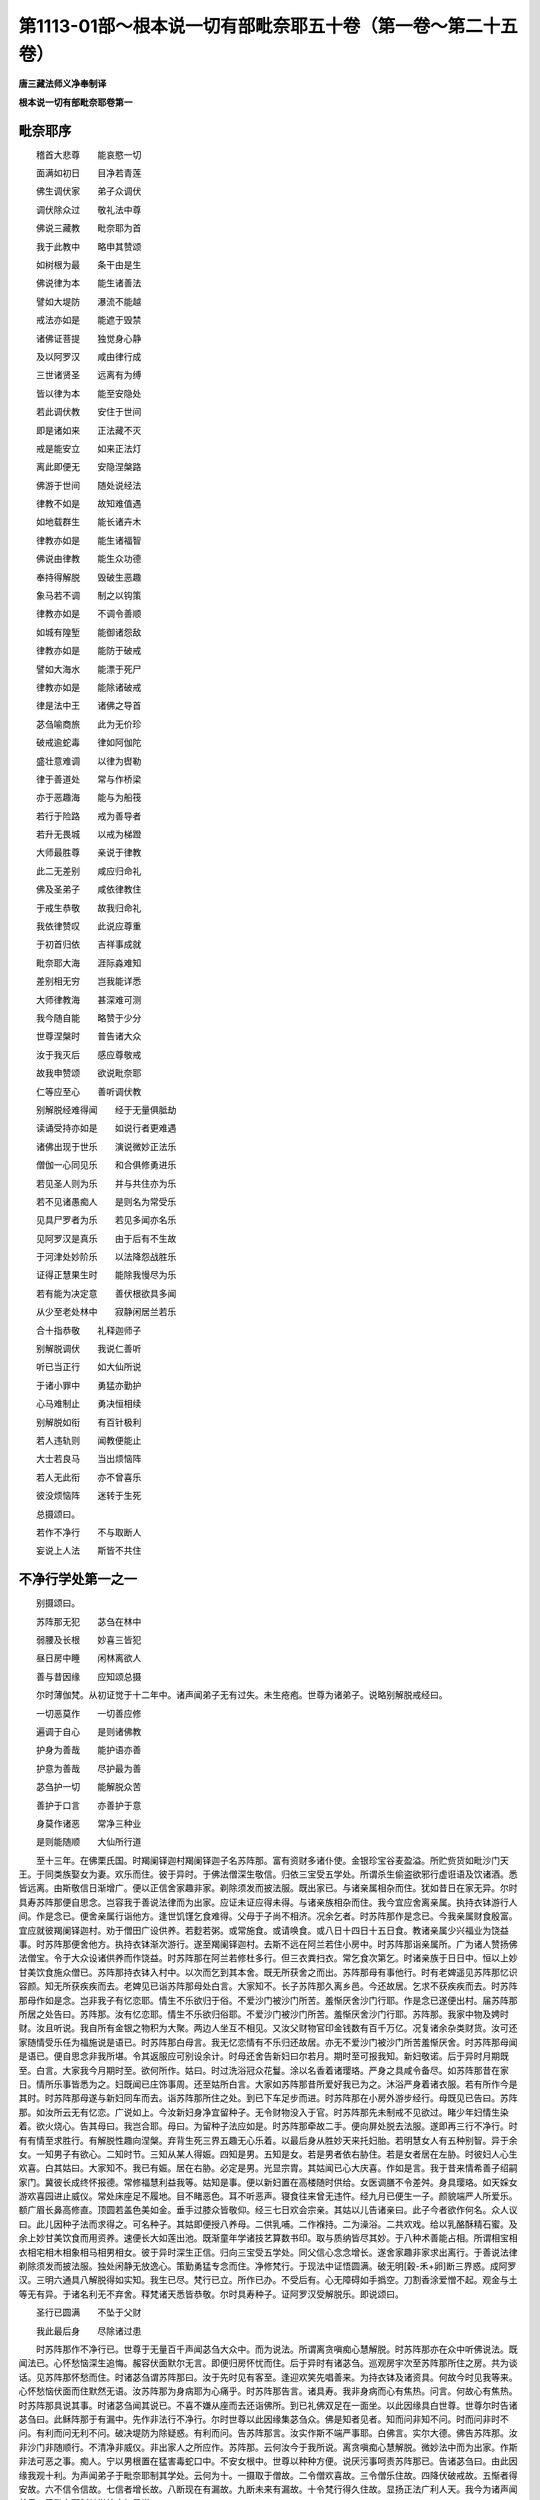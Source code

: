 第1113-01部～根本说一切有部毗奈耶五十卷（第一卷～第二十五卷）
====================================================================

**唐三藏法师义净奉制译**

**根本说一切有部毗奈耶卷第一**

毗奈耶序
--------

　　稽首大悲尊　　能哀愍一切

　　面满如初日　　目净若青莲

　　佛生调伏家　　弟子众调伏

　　调伏除众过　　敬礼法中尊

　　佛说三藏教　　毗奈耶为首

　　我于此教中　　略申其赞颂

　　如树根为最　　条干由是生

　　佛说律为本　　能生诸善法

　　譬如大堤防　　瀑流不能越

　　戒法亦如是　　能遮于毁禁

　　诸佛证菩提　　独觉身心静

　　及以阿罗汉　　咸由律行成

　　三世诸贤圣　　远离有为缚

　　皆以律为本　　能至安隐处

　　若此调伏教　　安住于世间

　　即是诸如来　　正法藏不灭

　　戒是能安立　　如来正法灯

　　离此即便无　　安隐涅槃路

　　佛游于世间　　随处说经法

　　律教不如是　　故知难值遇

　　如地载群生　　能长诸卉木

　　律教亦如是　　能生诸福智

　　佛说由律教　　能生众功德

　　奉持得解脱　　毁破生恶趣

　　象马若不调　　制之以钩策

　　律教亦如是　　不调令善顺

　　如城有隍堑　　能御诸怨敌

　　律教亦如是　　能防于破戒

　　譬如大海水　　能漂于死尸

　　律教亦如是　　能除诸破戒

　　律是法中王　　诸佛之导首

　　苾刍喻商旅　　此为无价珍

　　破戒逾蛇毒　　律如阿伽陀

　　盛壮意难调　　以律为辔勒

　　律于善道处　　常与作桥梁

　　亦于恶趣海　　能与为船筏

　　若行于险路　　戒为善导者

　　若升无畏城　　以戒为梯蹬

　　大师最胜尊　　亲说于律教

　　此二无差别　　咸应归命礼

　　佛及圣弟子　　咸依律教住

　　于戒生恭敬　　故我归命礼

　　我依律赞叹　　此说应尊重

　　于初首归依　　吉祥事成就

　　毗奈耶大海　　涯际淼难知

　　差别相无穷　　岂我能详悉

　　大师律教海　　甚深难可测

　　我今随自能　　略赞于少分

　　世尊涅槃时　　普告诸大众

　　汝于我灭后　　感应尊敬戒

　　故我申赞颂　　欲说毗奈耶

　　仁等应至心　　善听调伏教

　　别解脱经难得闻　　经于无量俱胝劫

　　读诵受持亦如是　　如说行者更难遇

　　诸佛出现于世乐　　演说微妙正法乐

　　僧伽一心同见乐　　和合俱修勇进乐

　　若见圣人则为乐　　并与共住亦为乐

　　若不见诸愚痴人　　是则名为常受乐

　　见具尸罗者为乐　　若见多闻亦名乐

　　见阿罗汉是真乐　　由于后有不生故

　　于河津处妙阶乐　　以法降怨战胜乐

　　证得正慧果生时　　能除我慢尽为乐

　　若有能为决定意　　善伏根欲具多闻

　　从少至老处林中　　寂静闲居兰若乐

　　合十指恭敬　　礼释迦师子

　　别解脱调伏　　我说仁善听

　　听已当正行　　如大仙所说

　　于诸小罪中　　勇猛亦勤护

　　心马难制止　　勇决恒相续

　　别解脱如衔　　有百针极利

　　若人违轨则　　闻教便能止

　　大士若良马　　当出烦恼阵

　　若人无此衔　　亦不曾喜乐

　　彼没烦恼阵　　迷转于生死

　　总摄颂曰。

　　若作不净行　　不与取断人

　　妄说上人法　　斯皆不共住

不净行学处第一之一
------------------

　　别摄颂曰。

　　苏阵那无犯　　苾刍在林中

　　弱腰及长根　　妙喜三皆犯

　　昼日房中睡　　闲林离欲人

　　善与昔因缘　　应知颂总摄

　　尔时薄伽梵。从初证觉于十二年中。诸声闻弟子无有过失。未生疮疱。世尊为诸弟子。说略别解脱戒经曰。

　　一切恶莫作　　一切善应修

　　遍调于自心　　是则诸佛教

　　护身为善哉　　能护语亦善

　　护意为善哉　　尽护最为善

　　苾刍护一切　　能解脱众苦

　　善护于口言　　亦善护于意

　　身莫作诸恶　　常净三种业

　　是则能随顺　　大仙所行道

　　至十三年。在佛栗氏国。时羯阑铎迦村羯阑铎迦子名苏阵那。富有资财多诸仆使。金银珍宝谷麦盈溢。所贮赀货如毗沙门天王。于同类族娶女为妻。欢乐而住。彼于异时。于佛法僧深生敬信。归依三宝受五学处。所谓杀生偷盗欲邪行虚诳语及饮诸酒。悉皆远离。由斯敬信日渐增广。便以正信舍家趣非家。剃除须发而披法服。既出家已。与诸亲属相杂而住。犹如昔日在家无异。尔时具寿苏阵那便自思念。岂容我于善说法律而为出家。应证未证应得未得。与诸亲族相杂而住。我今宜应舍离亲属。执持衣钵游行人间。作是念已。便舍亲属行诣他方。逢世饥馑乞食难得。父母于子尚不相济。况余乞者。时苏阵那作是念已。今我亲属财食殷富。宜应就彼羯阑铎迦村。劝于僧田广设供养。若麨若粥。或常施食。或请唤食。或八日十四日十五日食。教诸亲属少兴福业为饶益事。时苏阵那便舍他方。执持衣钵渐次游行。遂至羯阑铎迦村。去斯不远在阿兰若住小房中。时苏阵那诣亲属所。广为诸人赞扬佛法僧宝。令于大众设诸供养而作饶益。时苏阵那在阿兰若修杜多行。但三衣粪扫衣。常乞食次第乞。时诸亲族于日日中。恒以上妙甘美饮食施众僧已。苏阵那持衣钵入村中。以次而乞到其本舍。既无所获舍之而出。苏阵那母有事他行。时有老婢遥见苏阵那忆识容颜。知无所获疾疾而去。老婢见已诣苏阵那母处白言。大家知不。长子苏阵那久离乡邑。今还故居。乞求不获疾疾而去。时苏阵那母作如是念。岂非我子有忆恋耶。情生不乐欲归于俗。不爱沙门被沙门所苦。羞惭厌舍沙门行耶。作是念已遂便出村。届苏阵那所居之处告曰。苏阵那。汝有忆恋耶。情生不乐欲归俗耶。不爱沙门被沙门所苦。羞惭厌舍沙门行耶。苏阵那。我家中物及娉时财。汝且听说。我自所有金银之物积为大聚。两边人坐互不相见。又汝父财物官印金钱数有百千万亿。况复诸余杂类财货。汝可还家随情受乐任为福施说是语已。时苏阵那白母言。我无忆恋情有不乐归还故居。亦无不爱沙门被沙门所苦羞惭厌舍。时苏阵那母闻是语已。便自思念非我所堪。令其返服应可别设余计。时母还舍告新妇曰尔若月。期时至可报我知。新妇敬诺。后于异时月期既至。白言。大家我今月期时至。欲何所作。姑曰。时过洗浴冠众花鬘。涂以名香着诸璎珞。严身之具咸令备尽。如苏阵那昔在家日。情所乐事皆悉为之。妇既闻已庄饰事周。还至姑所白言。大家如苏阵那昔所爱好我已为之。沐浴严身着诸衣服。若有所作今是其时。时苏阵那母遂与新妇同车而去。诣苏阵那所住之处。到已下车足步而进。时苏阵那在小房外游步经行。母既见已告曰。苏阵那。如汝所云无有忆恋。广说如上。今汝新妇身净宜留种子。无令财物没入于官。时苏阵那先未制戒不见欲过。睹少年妇情生染着。欲火烧心。告其母曰。我岂合耶。母曰。为留种子法应如是。时苏阵那牵故二手。便向屏处脱去法服。遂即再三行不净行。时有有情至求胜行。有解脱性趣向涅槃。弃背生死三界五趣无心乐着。以最后身从胜妙天来托妇胎。若明慧女人有五种别智。异于余女。一知男子有欲心。二知时节。三知从某人得娠。四知是男。五知是女。若是男者依右胁住。若是女者居在左胁。时彼妇人心生欢喜。白其姑曰。大家知不。我已有娠。居在右胁。必定是男。光显宗胄。其姑闻已心大庆喜。作如是言。我于昔来情希善子绍嗣家门。冀彼长成终怀报德。常修福慧利益我等。姑知是事。便以新妇置在高楼随时供给。女医调膳不令差舛。身具璎珞。如天婇女游欢喜园进止威仪。常处床座足不履地。目不睹恶色。耳不听恶声。寝食往来曾无违忤。经九月已便生一子。颜貌端严人所爱乐。额广眉长鼻高修直。顶圆若盖色美如金。垂手过膝众皆敬仰。经三七日欢会宗亲。其姑以儿告诸亲曰。此子今者欲作何名。众人议曰。此儿因种子法而求得之。可名种子。其姑即便授八养母。二供乳哺。二作褓持。二为澡浴。二共欢戏。给以乳酪酥精石蜜。及余上妙甘美饮食而用资养。速便长大如莲出池。既渐童年学诸技艺算数书印。取与质纳皆尽其妙。于八种术善能占相。所谓相宝相衣相宅相木相象相马相男相女。彼于异时深生正信。归向三宝受五学处。同父信心念念增长。遂舍家趣非家求出离行。于善说法律剃除须发而披法服。独处闲静无放逸心。策勤勇猛专念而住。净修梵行。于现法中证悟圆满。破无明[穀-禾+卵]断三界惑。成阿罗汉。三明六通具八解脱得如实知。我生已尽。梵行已立。所作已办。不受后有。心无障碍如手撝空。刀割香涂爱憎不起。观金与土等无有异。于诸名利无不弃舍。释梵诸天悉皆恭敬。尔时具寿种子。证阿罗汉受解脱乐。即说颂曰。

　　圣行已圆满　　不坠于父财

　　我此最后身　　尽除诸过患

　　时苏阵那作不净行已。世尊于无量百千声闻苾刍大众中。而为说法。所谓离贪嗔痴心慧解脱。时苏阵那亦在众中听佛说法。既闻法已。心怀愁恼深生追悔。赧容伏面默尔无言。即便归房怀忧而住。后于异时有诸苾刍。巡观房宇次至苏阵那所住之房。共为谈话。见苏阵那怀愁而住。时诸苾刍谓苏阵那曰。汝于先时见有客至。逢迎欢笑先唱善来。为持衣钵及诸资具。何故今时见我等来。心怀愁恼伏面而住默然无语。汝苏阵那为身病耶为心痛乎。时苏阵那告言。诸具寿。我非身病而心有焦热。问言。何故心有焦热。时苏阵那具说其事。时诸苾刍闻其说已。不喜不嫌从座而去还诣佛所。到已礼佛双足在一面坐。以此因缘具白世尊。世尊尔时告诸苾刍曰。此稣阵那于有漏中。先作非法行不净行。尔时世尊以此因缘集苾刍众。佛是知者见者。知而问非知不问。时而问非时不问。有利而问无利不问。破决堤防为除疑惑。有利而问。告苏阵那言。汝实作斯不端严事耶。白佛言。实尔大德。佛告苏阵那。汝非沙门非随顺行。不清净非威仪。非出家人之所应作。苏阵那。云何汝今于我所说。离贪嗔痴心慧解脱。微妙法中而为出家。作斯非法可恶之事。痴人。宁以男根置在猛害毒蛇口中。不安女根中。世尊以种种方便。说厌污事呵责苏阵那已。告诸苾刍曰。由此因缘我观十利。为声闻弟子于毗奈耶制其学处。云何为十。一摄取于僧故。二令僧欢喜故。三令僧乐住故。四降伏破戒故。五惭者得安故。六不信令信故。七信者增长故。八断现在有漏故。九断未来有漏故。十令梵行得久住故。显扬正法广利人天。我今为诸声闻弟子。于毗奈耶制其学处应如是说。

　　若复苾刍与诸苾刍。同得学处不舍学处。学羸不自说。作不净行两交会法。此苾刍亦得波罗市迦。不应共住。尔时世尊为诸苾刍制斯学处已。在羯阑铎迦池竹林园中。于时有一苾刍。去斯不远在阿兰若小室中住。于彼林中有一雌猕猴贪饮食故至苾刍所。苾刍每以残食与之。便即共行不净行。时有众多苾刍。巡游观看诣阿兰若。至苾刍住处。便共言谈在一面坐。彼雌猕猴忆先恶事来至其所。目视苾刍以身相就。苾刍见已羞见余人。即便遮却。如是再三。时雌猕猴遂大嗔怒。即以足爪爬爴苾刍。头面及衣并皆破裂。便向一边鸣叫跳踯。时诸苾刍。见是事已即便问曰。具寿。此野猕猴何故初来。先观尔面复以身就。汝见便遮。如是再三。嗔怒爬爴身衣并破鸣叫跳踯时彼苾刍具以事白。诸苾刍闻告言。具寿岂非世尊遮诸苾刍行不净行。彼便报曰。世尊制戒但制人趣不遮傍生。时诸苾刍闻是语已。不嫌不喜舍之而去。并与俱行往诣佛所。礼佛足已在一面坐。便以上事具白世尊。世尊告曰。人趣尚制。况复傍生。彼愚痴人犯波罗市迦。尔时世尊以此因缘集苾刍众。知而故问。苾刍汝实作是不端严事罪恶法耶。白言实尔。世尊以种种呵责广说如前。尔时世尊告诸苾刍。前是创制今是随制。我今更于毗奈耶中。为诸苾刍制其学处应如是说。

　　若复苾刍与诸苾刍。同得学处不舍学处。学羸不自说。作不净行两交会法。乃至共傍生。此苾刍亦得波罗市迦。不应共住。

　　若复苾刍者谓苏阵那等。苾刍有五一名字苾刍二自言苾刍。三乞求苾刍。四破烦恼苾刍。五白四羯磨圆具苾刍。言名字苾刍者。如人立字名作苾刍。或世共许或是苾刍种族。因此唤为苾刍。是谓名字苾刍。云何自言苾刍。若人实非苾刍。自言我是苾刍。或是贼住自称苾刍。是谓自言苾刍。云何乞求苾刍。若诸俗人常为乞求以自活命。是名乞求苾刍。云何破烦恼苾刍若人能断诸漏烦恼所有焦热。诸苦异熟未来生老死。能善了知永除根本。如断多罗树头证不生法。是名破烦恼苾刍。

　　云何白四羯磨圆具苾刍。谓身无障难作法圆满。是不应呵。是名羯磨圆具苾刍。今此所言苾刍义者。意取第五。言复者谓更有余如是流。类与诸苾刍者。谓共诸余苾刍也。同得学处者。若有先受圆具。已经百岁。所应学事。与新受者等无有异。若新受圆具。所应学事。与百岁圆具者事亦不殊。所谓尸罗学处持犯轨仪咸皆相似而得。故名同得学处。

　　言不舍学处者。齐何名为不舍学处。谓对癫狂心乱痛恼所缠聋哑痴人而舍学处。皆不名为舍。若于独静处作独静想。或于独静处作不独静想。或于不独静处作独静想。非舍学处。若中方人对边方人作中方语。舍不成舍。若解成舍。若边方人对中方人作边方语。若中方人对中方人作边方语。舍不成舍。若解成舍。若边方人对边方人作中方语。准上应知。若对睡眠入定非人天等。变化傍生及诸形像。或时闹乱。或不审告住本性人。皆不成舍。言学羸不说者。应为四句。有舍学处非学羸而说。有学羸而说非舍学处。有舍学处学羸而说。有不舍学处非学羸而说。云何有舍学处非学羸而说。如有苾刍。情怀顾恋欲希还俗。于沙门道无爱乐心。为沙门所苦羞惭厌背。诣苾刍所作如是言。具寿存念。我某甲今舍学处。是名舍学处。或云我舍佛陀达摩僧伽。或云我舍素呾罗毗奈耶摩[口*窒]里迦。或云我舍邬波驮耶阿遮利耶。或云知我是俗人。知我是求寂。扇侘半择迦污苾刍尼。杀父害母杀阿罗汉。破和合僧恶心出佛身血。是外道是趣外道者。贼住别住不共住人。乃至说云。我于仁等同法者同梵行者。非是伴类。是名舍学处非学羸而说。云何有学羸而说非舍学处。如有苾刍。情怀顾恋欲希还俗。于沙门道无爱乐心。为沙门所苦羞惭厌背。诣苾刍所作如是言。具寿知不。梵行难立。静处难居。独一难住。难居林野受恶卧具。我忆父母兄弟姊妹受业师主。我欲学诸工巧及营农业。于我家族情希绍继。若苾刍。虽作如是种种追悔言辞。然而不云我舍学处。是名学羸而说非舍学处。云何学羸而说亦舍学处。如有苾刍情怀顾恋广说如前。乃至作追悔言而云我舍学处。广说如前。乃至同梵行者非是伴类。是名学羸而说亦舍学处。云何不舍学处非学羸而说。谓除前相。是谓学羸不说。言作不净行者。即是淫欲。言淫欲者。谓两相交会也。法者。此据非法。名之为法。身业行非。名之为作。乃至共傍生者。谓猕猴等。此者。谓指其人。苾刍者。谓得苾刍性。云何苾刍性。谓受圆具。云何圆具谓白四羯磨。于所作事。如法成就究竟满足。其进受人。以圆满心希求具戒。要祈誓受情无恚恨。以言表白语业彰显。故名圆具。

　　波罗市迦者。是极重罪极可厌恶。是可嫌弃不可爱乐。若苾刍亦才犯时。即非沙门非释迦子。失苾刍性乖涅槃性。堕落崩倒被他所胜不可救济。如截多罗树头更不复生。不能郁茂增长广大。故名波罗市迦。

　　言不共住者谓此犯人不得与诸苾刍而作共住。若褒洒陀若随意事。若单白白二白四羯磨。若众有事应差十二种人。此罪差限。若法若食不共受用。是应摈弃。由此名为不应共住。此中犯相其事云何。

　　摄颂曰。

　　于三处行淫　　三疮隔不隔

　　坏不坏死活　　半择迦女男

　　见他睡行淫　　或与酒药等

　　被逼乐不乐　　犯不犯应知

　　若苾刍于其三处。作不净行行淫欲法。得波罗市迦。云何三处。谓以生支入大小便道及口。才入即得波罗市迦。若苾刍共三种人作不净行。得波罗市迦。云何为三。谓女男半择迦。若苾刍作行淫意。于活人女三疮不坏于彼行淫。以有隔入有隔。以有隔入无隔。以无隔入有隔。以无隔入无隔。入时得波罗市迦。若苾刍于活人女三疮损坏于彼行淫。隔等同前。入得窣吐罗底也。若于死人女三疮不坏。隔等同前。入得波罗市迦。

　　若苾刍于死人女三疮损坏。隔等同前。入得窣吐罗底也。如于人女。若活若死。得罪重轻如是应知。于非人女傍生女。若活若死。于三疮门。有损无损有隔无隔。得罪轻重同前若于人男非人男傍生男。若活若死。于二疮门有损无损及以隔等。得罪同前。若男半择迦非人傍生半择迦。若活若死。于二疮门有损无损及以隔等。得罪同前。若苾刍于眠睡苾刍行不净行。若睡苾刍于初中后不觉知者无犯。其行淫者得根本罪。若睡苾刍初知中后不知者无犯。其行淫者得根本罪。若初中皆知后不知者无犯。行淫者得根本罪。若初中后皆知。而无心受乐者无犯。其行淫者得根本罪。若初中后皆知有心受乐者。二俱得根本罪。若苾刍初向眠睡苾刍处。有犯无犯既尔。若向苾刍尼处。式叉摩拏求寂求寂女处。得罪轻重如上应知。若苾刍尼式叉摩拏及求寂女。向苾刍处及求寂处。各各有犯无犯准前应说。若求寂向苾刍苾刍尼式叉摩拏求寂求寂女处。有犯无犯亦如上说。若苾刍以米酒花酒根皮等酒与苾刍。令熟醉着行不净行。而醉苾刍于初中后。有知不知受乐不乐。得罪轻重有犯无犯。乃至余众与酒令醉。如上睡眠广说如醉既尔若以咒术及药令彼迷乱。于彼诸境行不净行。乃至余众互为。得罪有无如上若苾刍强逼他苾刍共行不净行。若被逼者初入之时作心受乐。二俱灭摈。若入时不乐入已乐。二俱灭摈。若入时不乐入已不乐出时乐。二俱灭摈。若被逼者三时不乐无犯。逼他者灭摈。如逼苾刍若逼苾刍尼。及下余众准事应知。若苾刍等互相陵逼。如前所说。尔时室罗伐城中有一长者。于同类族娶女为妻。得意相亲欢乐而住。未久之间便生一子。腰脊软弱犹如猫兔。经三七日欢会宗亲。其父以儿告诸亲曰。此儿今者欲作何名。众人议曰。此儿腰软应与立字名为弱腰。即此童儿年渐长大。便于善说法律而求出家。既出家已于所住聚落而行乞食。摄护威仪诸根无乱。善防心意还诣所居。饭食讫收衣钵洗足。已入房中欲染心发。便以生支内自口中而受欲乐。后于异时有诸苾刍。因看房舍既入房已。见彼弱腰作如是事情怀悒叹而问之曰。具寿。汝作何事。报言。我受欲乐。苾刍报曰。岂非世尊制行淫法。报言。具寿。佛遮于他。不制于自。时诸苾刍闻是语已。不嫌不喜舍之而去。往诣佛所如常威仪以事白佛。佛言。于他尚制。况复自身。此之痴人犯波罗市迦。若苾刍作行欲心为受乐意。起自生支内着口中。或以他根入自口内。得根本罪。

　　时室罗伐城有长者子。其根极长。时人因此名曰长根。于佛法中出家圆具。入自房中以己生支。内大便道而取欲乐。时余苾刍因行房舍。见彼长根作如是事。问何所为。乃至报曰。佛制他人于自何过。诸苾刍白佛。佛言。于他尚制。况复自身。此之痴人犯波罗市迦。

　　佛在室罗伐城给孤独园。时嗢逝尼城(在西印度)有大商主。名曰难陀。大富多财受用丰足。所有赀产如毗沙门王。于同类族娶女为妻欢乐而住。虽淹岁月竟无子息。为求子故于诸天祠及诸神祇。处处求乞不随所愿。然世有云。由乞求故便获子者。此诚虚妄。斯若是实人皆千子如转轮王。然由三事方有子息。一者父母交会。二者其母身净应合有娠。三者食香现前。时彼商主业缘合会。时有一天。从胜妙天来托妇胎。若聪慧女人有五别智。广如上说。乃至娠在右胁。喜白其夫。遂置高楼。随时给侍如天婇女。月满生子众相具足。其父以儿告诸亲曰。此儿今者欲作何名。然中国法。所诞子息若仪容端正人所乐观者。名孙陀罗难陀。时彼诸亲共相议曰。今此孩子仪容端正众人乐观。是商主难陀之子。应与此儿名孙陀罗难陀。授八养母。速便长大如莲处池。学综四明艺穷八术。其父尔时于春夏冬为造三殿。并三苑园三种婇女。谓上中下。升妙楼观奏诸伎乐。是时难陀商主常为计算。取与出纳无时暂休。时孙陀罗难陀白其父曰。何苦计算无暂闲时。难陀报曰。汝岂镇处高楼终日欢戏。而能办家业耶。而我必须知其家业。孙陀罗难陀闻父语已。即便自念。父出此言欲警觉我。跪而请曰。若如是者。我欲游方经求产业。愿垂见许。父曰。汝今宜住。我有珍财。何劳远觅。孙陀罗难陀报曰。父虽有财我必须去。父便生念。我今应可息彼求心。即持锁钥遍开七库示以金银。成与未成悉皆充满。告孙陀罗难陀曰。既有如是财宝丰盈。汝宜端拱受诸欲乐。随情持施修造福田。欲游他方此事应息。答曰。父以此物告示于我。我若有子将何以示。父即生念善哉此说。我亡之后须忧家业。我今现在渐教其事。且令持货试往他方。一则学作经求。二则见我亲识。遍观方邑情无所迷。作是思已命其妻曰。我身没后。此孙陀罗难陀当忧家业。具以前事而告知之。妻曰。此成善事可随意行。父报子曰汝所发心诚亦佳矣。我身亡后汝知家务。以前所陈咸皆劝诱。令持财货驰逐他方。时商主难陀即便遣人摇铃吹贝。普告城邑所有居人及四方商客。今者商主孙陀罗难陀。欲持货物求利他方。仁等若能相随去者。关河津济不输税直。所有行资并当豫办。时有五百商人。闻此告令各备财货伫待行期。时父难陀广设宾会普召行人。既并食已而告之曰。诸君当知。此孙陀罗难陀是我之子。我观仁等心无别异。君等商人欲诣他方求财利者。有其三患。所谓博奕及以酒色。若见孙陀罗难陀染三惑者。应当遮止。有利益处劝进修行。若诸君等遮恶劝善。能随教者斯曰善哉。若不用语仁等宜应易所将物持货言归。并告孙陀罗难陀曰。汝是我子。所余商人与汝无别。彼有善言宜当见用。子便敬诺。卜择良辰即以车马载负诸物。与五百人共为伴侣。俱寻远路到室罗伐城。于一店中安置货物。时室罗伐城有一淫女。名曰贤首。以炫色为业。颜貌奇挺人所乐见。若得五百金钱者方与同宿。时彼淫女闻有商人远自嗢逝尼城。彼有商主名曰难陀。其子孙陀罗难陀。仪容端正人所乐观。与五百商人远来至此。于我店上安其货物停止而住。即便生念。我若不能总夺彼财。不复自名为贤首矣。便命使女曰。于某肆上有一商主。名孙陀罗难陀。多财巨富。汝持花鬘涂香上服。至彼告言。商主此是大家贤首。遣我持来聊伸微信。复告之曰。何意商主寄居店肆。宜可暂来。女使即便持诸花鬘。诣商主所委悉告知。时孙陀罗难陀闻已告使女曰。汝且前行。我着香鬘随后而去。时彼使女即前归家。报大家曰。令我先来彼当寻至。时彼贤首闻使语已情生喜悦。即便扫洒庭宇布列名花。以妙香薰盛设床座。张施帷幔以待商人。是时孙陀罗难陀。即便洗沐着新净衣。具以花缨而自严饰。车马仆从诣贤首舍。是时贤首遥见彼来。容貌威仪有乖常类。问使女曰。此是商主孙陀罗难陀耶。使女答言尔。贤首喜悦即说颂曰。

　　不简富将贫　　无论良与贱

　　但令美容貌　　便乱女人心

**根本说一切有部毗奈耶卷第二**

不净行学处第一之二
------------------

　　尔时孙陀罗难陀。即便下乘欲入其舍。是时贤首疾下高楼。出门迎接俯身相就。引入舍中安置妙床。令止息已问其名字。答曰。我字孙陀罗难陀。贤首答曰。善哉立名与身相称。若仁父母不立此名。我今为尔名作孙陀罗难陀。时孙陀罗难陀曰。汝字何等。答曰。我字贤首。报曰。善哉名实相称。向使汝父母不立此名。我今为尔立贤首名。时孙陀罗难陀问贤首曰。同居一宿当酬几何。女曰。何意同彼凡人出言庸浅。侍女告曰。一夜止宿须五百金钱。孙陀罗难陀报从者曰。汝可每日常送五百金钱。因即共彼欢娱而住。凡贪欲之人难有厌足。虽淹多日无弃舍心。常使家人日送钱直。诸人议曰。我等商主去已多时。今何所在更不相见。既承父嘱应可寻求。便问家人。商主何在。家人报曰。仁等今日忆商主耶。初至即便往淫女舍。商人曰。我等何容舍而不问。还归之日必被父嗔。令使往唤。商主闻已寻欲出门。是时贤首执彼衣裾告言。君今知不。世有二人可行欲乐。一颜容美丽。二盛壮少年。汝既两兼且受欲乐。年衰发白可觅赀财。既被留连。报使者曰。汝可前去我即随行。使者以缘具报商客。众人集会伫望归还。久待不来俱行就彼。既至门已报门人曰。汝可入室报商主知。同侣众人并居门首。宜可暂出有所评论。使人报已。商主欲出。时彼贤首复执衣裾告言。且住。彼诸商客情欲求我。共来相唤不许淹停。凡贪欲者日增系缚。时孙陀罗难陀便报使曰。仁等且去。待我情足方可归还。使者以言出报。商客闻已共相告曰。观此情况无可奈何。即共交易卖所来货。更收余物整命徒侣循路而归。送物之人于斯断绝。后时贤首遇见使人。告言。何意更不送物。使者报曰。商旅已归。何处求物。女复问曰。岂可孙陀罗难陀物亦并持归。报言。亦去。时彼贤首闻此语已。便共孙陀罗难陀经二三宿。告言我无田业及以工商。但藉诸人而为活命。应须计日与我赀财。若不尔者汝宜速去。容他后人。孙陀罗难陀曰。汝曾无有相顾恋心。报言尔。可不闻世人有语。

　　倡女本求财　　无财便弃舍

　　犹如无果树　　鸟弃不停留

　　时孙陀罗难陀闻此语已。复报之曰。若与汝财即随男意。如其物尽便生弃心。女曰。汝岂不闻。

　　若其天降雨　　山河并注流

　　男子与赀财　　倡女随情转

　　孙陀罗难陀曰。倡女为人。不可付信。女报之曰。

　　倡女至日暮　　观他若己身

　　夜阑心渐薄　　天明弃如草

　　孙陀罗难陀曰。贤首。有财男子汝即相亲。无物之人顿能见弃。女曰。

　　若人有赀财　　倡女皆同爱

　　如牛啖臑草　　无财谁重观

　　时孙陀罗难陀知其情异即便欲出。倡女思念。此孙陀罗难陀颜貌超绝更觅难求。乃至诸余男子未持物来。宜可且留勿令即去。便急牵衣不使其出。报言。仁之家内可不戏言耶。我出戏言。何因见怪。彼性耽淫随言即住。时有男子。持五百金钱来入其舍。女知彼意。即对孙陀罗难陀前共为非法。孙陀罗难陀见已生念。苦哉倡女何太无情。对我目前便行鄙媟。寻即弃去。不谙道路踯躅街衢失其所趣。时有苾刍从城乞食而出。彼既见已随后而行。时彼苾刍既至寺已。安其食钵并置水罗抖擞僧伽胝。濯足洗手滤水观虫作曼荼罗。取其落叶布地而食。时孙陀罗难陀在前而立。苾刍问曰。汝岂能食我残食耶。彼便自念。我若不食饥困当死。报言。愿食。即以钵余令食。食讫。问曰。贤首。汝从何来。报言。圣者。我是嗢逝尼城商主难陀之子。名孙陀罗难陀。我从本舍多持财物。远共徒侣来此经求。比为欲情在淫女舍。所有财货皆并丧亡。唯独一身受兹艰苦。苾刍报曰。若如是者何不出家。时孙陀罗难陀念曰。我若归乡被人所笑。不如今者随处安身。即报苾刍。我求出家。时彼苾刍如法如律。便与出家并受圆具。于二三日教行法已。报言。贤首。汝可不闻鹿不养鹿。室罗伐城极甚宽广。随应行处乞食自资。既受教已。于日初分执持衣钵入城乞食。时彼淫女心生追悔。我所为非。彼孙陀罗难陀颜貌端严盛年少壮。不可多得。我为钱财便见驱遣。报使女曰。汝若重见孙陀罗难陀宜请入来。时孙陀罗难陀先不谙知乞食之处。巡行至彼淫女之家。使女遥见即疾走归。报大家曰。孙陀罗难陀今在门外。报言。唤入。使女曰。今已出家。报云。纵使出家亦宜唤入。便引令进。贤首见已椎胸告曰。圣者何故弃我出家。孙陀罗难陀报曰。汝薄情怀贪觅财物。如何对我为非礼乎。既被欺轻宁不舍俗。报言。圣者女人体多过失。我之一罪幸可相容。我身及财皆属尊者。幸当共我同昔交欢。孙陀罗难陀曰。汝无智物。先有钱财已被汝费。今时更欲破我戒耶。女曰若在内揩于外泄。或在外揩于内泄者。未成破戒孙陀罗难陀闻已生念。岂非苾刍行乞食时作如是事。若不尔者。此何得知。时孙陀罗难陀为人好色。便置衣钵随语行非。既畅欲情一面而住。时彼淫女。即盛种种上妙饮食满钵授与。报言。圣者。若有所须当数来此。便持钵食还向寺中。尔时世尊于大众中为说法要。所谓离贪嗔痴心慧解脱。孙陀罗难陀闻说法时。心怀愁闷极生追悔。起恶作心默尔无言。赧容伏面忧思而住。形容萎悴无有威光。如刈生苇曝之于日。诸苾刍问曰。具寿孙陀罗难陀。汝为身病为心病乎。彼既羞惭默然无报。时有医人来过其所。诸苾刍告曰。贤首。暂为观察。此少苾刍有何疾患。医为诊已报诸人曰。此具寿身无所苦心有焦热。苾刍问曰。如何心热。报言。圣者。我之医人。但疗身病不治于心。仁等苾刍解除心病。便舍而去。时诸苾刍问言。具寿。汝无父母宗亲。但唯我等同梵行者是汝亲识。汝可实陈我为瞻养。即以鄙事告之。诸苾刍曰。谁谓春花遂遭霜雹。汝始圆具疮疱便生。时诸苾刍闻其语已。不喜不嗔舍之而去。行诣佛所礼双足已在一面坐。具以白佛。佛言。此愚痴人犯波罗市迦。若苾刍作行欲心为受乐意。以已生支置小便道。内揩外泄外揩内泄。得波罗市迦。

　　尔时佛在室罗伐城给孤独园。时此城中有一长者。初始婚娶妇即命终。第二第三乃至第七悉皆命过。时人并皆唤为妨妇。因以为名。自兹已后更欲取妻人皆不与作如是说。我今岂可令女死耶。我不能与。复求寡女欲娶为妻。彼便告曰。我不惜命入汝舍乎。时彼长者求妻不得自知家事。后于异时有一知友来过其宅。问曰。仁何所为。报曰。我营家事。告曰。何意汝今自知家务。报言。已娶七妇皆并丧亡。友曰。何不求余。答言。比日虽求人不见与。皆云我岂不惜女耶。若如是者。何不更求诸余寡女。长者具答如前。友曰。去斯不远有老淫女。君何不求。报云。今我家室岂作淫坊。友曰。彼女久来已舍恶法试往求之。便到彼宅。问言。比得安不。彼报曰。善来欲何所觅。答曰。故来相求汝何所属。答言。与我衣食我便属彼报言。昔汝为过能悛改不。答曰。我岂不见诸余丈夫。而我本心久离恶法。报言。若能尔者。与我同居给尔衣食。所有家务咸代我知。即随至舍所有家业并皆分付告曰。此是汝宅。汝所与者我当受用。妇知家事衣食丰盈。未久之间身极肥盛。于彼门前有诸倡女。相随欲往逝多林中。问诸女曰。汝欲何去。报云。往逝多林观看功德。告云。且住。待我庄饰与汝俱行。整服未周诸女便过。出门不见急步相寻。诸女前行皆已入寺。然此寺中有一苾刍。开户而睡。衣裳撩乱生支遂起。时诸淫女巡房观看。既见是事众皆大笑而出。时老淫女见诸女人行笑而出告曰。汝何所笑岂不闻乎。若寺中笑者得龋齿报。时彼诸女默然舍去。老女念曰。岂非诸女于此寺中巡行观看。或见鸡斗。或睹猕猴。由是諠笑。时彼老女入寺巡看。于一房内见有苾刍开户而睡。身体露现淫情既起。遂便于上而作非法。苾刍睡着不自觉知。时彼女人便作是念。我等淫女解六十四能。此出家人解六十五。不作言语得受欲乐。时彼老女既畅淫情。遂便以手觉彼苾刍。报言。圣者。我之家第在某坊中。若有所须宜当见就苾刍报曰。汝愚痴人污僧住处。今我无心受斯恶事。谁能更复向汝家中。女闻默去。时彼苾刍情生恶作。岂非我犯他胜罪耶。白诸苾刍。苾刍白佛。佛告苾刍汝有受乐心不。白言。我时睡重无受乐心。佛告诸苾刍。此人无犯。由无乐心。然我为诸苾刍近村坊住者。制其行法。汝等谛听。若诸苾刍寺近村坊。昼日睡者应扂闭门。或令苾刍守护。或以下裙急相绞系。若不依者。胁着床时得恶作罪。

　　佛在室罗伐城给孤独园。时此城中有一苾刍。在阿兰若中得四静虑。时彼数来礼世尊足及诸耆老尊宿苾刍。时兰若苾刍身患疮疥。有少年苾刍先与相识。白言。上座。身患疮疥。何不问医而为治疗。上座报曰。未来有法必定将至。世间之人共不爱乐。共所嫌贱人皆不免。所谓是死。此之疮疥及我己身相随而去。何须疗治。少年曰。如世尊说持戒之人若久存者。有多福业而得增长。福业增故久受天乐。应问医人。时彼上座便就医处。医人问曰。圣者。身有疮疥。答曰尔。告曰。何不疗治。答曰。为此故来。可示方药。告曰。圣者。食好食已。取芥子油遍涂其身。于日中坐必当得损。苾刍曰。施我辛油。医曰。圣者。我说其方不以药施。若来问者咸皆与药。我之衣食交见贫穷。然有某甲长者患此疮疥。我为煎油。从彼乞求必应可得。苾刍曰。彼不肯与。报言。圣者。彼人信敬必当相授。苾刍曰。贤首。愿尔无病即是汝施。便舍而去。即往诣彼长者之宅。彼人见已问言。圣者。身多疮疥。答言。如是。可用辛油涂身于日中坐。苾刍报曰。为此故来。闻仁有油。幸能见遗当招福果。长者曰。共立要契。若其今日受我供养我当施与。答言。住食。即以好食而供奉之。食了便以小钵盛满辛油持与苾刍。苾刍报言。愿得无病。舍之而去。至阿兰若着粗弊衣。油遍涂身于日中坐。身有乐触倚卧而睡。于其根内有嗢指征伽虫啮彼生支。因斯遂起。衣裳撩乱。时有肥壮妇女。为觅牛粪来至其傍见彼形露便起欲心。即于其上行非法事苾刍睡觉身体羸劣不能遮止。女畅欲情。报言。圣者我住某处。仁有所须当行诣彼。苾刍报曰。汝愚痴人污阿兰若。我现无心受此恶法。况能重更过尔宅耶。女人默而舍去。苾刍情生恶作。岂非我犯他胜罪耶具以其事白诸苾刍。诸苾刍白佛。佛告苾刍。汝有受乐心不。白佛言。我已离欲无受乐心。佛告诸苾刍。此人无犯无欲心故。然我为诸苾刍住阿兰若处者。制其行法。汝等应听。若在阿兰若处。于舍四边应以栅篱蕀刺编障。若欲睡时应令苾刍守护。或以裙裾急相绞系。若不依者得恶作罪。

　　时诸苾刍咸皆有疑。请世尊曰。阿兰若苾刍坐得四禅离于欲染。何故生支尚起。世尊告曰。有五因缘。未离欲人生支得起。谓大小便逼。风势所持。嗢指征伽虫所啮。欲染现前。是名为五。有四因缘。离欲人生支起。谓大小便逼。风势所持。为虫所啮。是名为四。时彼苾刍被嗢指征伽虫所啮。而生支起非欲染也。时诸苾刍又复有疑。请问世尊。唯愿大慈为断疑惑。何意苏阵那羯兰铎迦子苾刍。于无过失无疮疱时。最初生疱作不净行。世尊告曰。汝诸苾刍非但今日最初生疱。乃往过去无疮疱时。亦最初生疱。汝等应听。然此世界将坏之时。多诸有情生光音天。妙色意成支体圆满诸根无缺。身有光明腾空自在。喜乐为食长寿而住。尔时大地为一海水。汝诸苾刍。此大海水由风鼓激。和合一类犹如熟乳。既其冷已有凝结生。上有地味色香美味悉皆具足。色若生酥味甜如蜜。汝诸苾刍。此界成时一类有情福命俱尽。从光音天殁而来于此人同分中。妙色意成诸根具足。身有光耀乘空往来。以喜乐为食长寿而住。尔时此世界中无有日月星辰度数昼夜刹那腊婆须臾半月一月半年一年男女之别。但相。唤言。萨埵萨埵。是时众内有一有情禀性耽嗜。忽以指端尝彼地味。随尝之时情生爱着。随爱着故段食是资。尔时方名初受段食。诸余有情见此食时。即便相学食其地味。时诸有情既餐地味。身渐坚重光明隐没。尔时世界皆悉黑闇。汝诸苾刍。世界闇时。法尔即有日月星辰度数昼夜刹那腊婆须臾年月等别。彼诸有情食此地味长寿而住。若少食者身有光明。若多食者身无光彩。由食多少形有胜劣。由胜劣故更互相轻。我光色胜汝容颜劣。由相慢故恶法便生由恶生故地味便没。汝诸苾刍地味没故。时彼有情共集一处忧愁而住。皆悉唱言。奇哉美味。奇哉美味。犹若今人曾食好食。后追念时作如是语。奇哉美味奇哉美味。彼诸有情地味没时咸作是说。奇哉美味。然而不知此语所诠何义。汝诸苾刍。地味没已。时诸有情由福力故。有地饼出。色香味具。色如少女花。味如新熟蜜。食此地饼长寿而住。若少食者身有光明。因相轻慢如前广说。乃至地饼没故。时诸有情共集一处忧愁而住。作如是语。苦哉苦哉。由如有人先遭苦事。重忆念时作如是语。苦哉苦哉。我昔曾遭如是恶事。是诸有情地饼没时亦复如是。然而不知此言所诠何义。汝诸苾刍。地饼没已。时诸有情由福力故有林藤出。色香味具。色如雍菜花。味如新熟蜜。食此林藤长寿而住。若少食者身有光明。因相轻慢广如前说。乃至林藤没故。时诸有情共集一处忧愁而住。作如是语。汝离我前。汝离我前。由如有人极相嗔恨不许当前。广说如上。汝诸苾刍。林藤没已。时诸有情由福力故有妙香稻。不种自生无糠秽。长四指。旦暮收获苗则随生。至暮旦时米便成熟。虽复数取而无异状。以此充食长寿而住。时彼有情由段食故滓秽在身为欲蠲除便生二道。由斯遂有男女根生。更相染着。生染着故。遂相亲近因造非法。诸余有情见此事时。竞以粪扫瓦石而弃掷之。作如是语。汝是可恶有情作此非法。咄汝今何故污辱有情。始从一宿乃至七宿。不共同居摈于众外。犹如今日初为嫁娶。皆以香华杂物而散掷之。愿言常得安乐。汝诸苾刍。昔时非法今将为法。昔时非律今将为律。昔所嫌贱今为美妙。由彼时人驱摈出故。乐行恶法遂共聚集。造立房舍而作非法。此为最初。营立家宅便有家室名生。时有有情不行恶法。降伏诸根名胜人也。佛告诸苾刍。汝等勿生异念。往时劫初创造非法。秽污有情生疮疱者。今苏阵那是。于我教中先无疮疱。最初造恶。行不净行污清净众。是故诸苾刍应当降伏染嗔痴心。勿为放逸。

不与取学处第二
--------------

　　佛在王舍城羯阑铎迦池竹林园中。时有但尼迦苾刍。先是陶师之子。于阿兰若草室中住。时但尼迦入王舍城。于可行处次第乞食。时此城中牧牛羊人取薪草人。正道活命。邪道活命人。苾刍去后打破其室取草木去。但尼迦还见其室破悉将草木。即便更造新室。如是再三。被诸人等同前打破。但尼迦便即思惟。呜呼甚苦。呜呼极苦。我才乞食。便被诸人打破我室。如是至三。我自善解祖父已来工巧之事。何不造作全成瓦室。但尼迦即自掘土。以无虫水和作熟泥。先造室基次起墙壁。安中棚覆上盖衣笐。竿象牙杙床枮方座。窗牖门枢泥既干已。将诸菜色而图画之。用干柴牛粪并草烧之。极善成熟。其色红赤如金钱花。时但尼迦苾刍作如是念。我室善成形色可爱。宜可自为欢庆。时但尼迦于随近苾刍嘱为看室。执持衣钵行化人间。世尊常法乃至未入涅槃已来。持身安隐为化有情故时。时往观地狱傍生饿鬼天处人间。兰若尸林山海及余住处。尔时世尊欲按行住处。告具寿阿难陀曰。汝去告诸苾刍。如来今欲往观住处。汝等苾刍。有乐随行者宜可持衣。时阿难陀奉世尊教。即往林树若寺内若外房及经行处。告诸苾刍曰。今者世尊欲观住处。若仁等有乐随行者宜可持衣。时诸苾刍闻是语已。各各持衣诣世尊所。尔时世尊与诸苾刍。随次巡行往但尼迦住处。世尊至已见但尼迦房。全以瓦成。其色红赤如金钱花。见已告诸苾刍曰。此是谁房。诸苾刍白佛言。是但尼迦苾刍陶师之子自造此室。佛告诸苾刍。可破此室。由此缘故。诸外道等谤讟于我言。沙门乔答摩现在住世。而声闻众中有作如是有漏法者。何况灭度。时诸苾刍奉世尊教打破其室。尔时世尊。见破室已遂舍之而去。时但尼迦苾刍来见室破。即告随近苾刍曰。谁破我室。诸苾刍曰。是大师教令苾刍打破。但尼迦曰。法主世尊敕令破者斯为善破。尔时王舍城中有掌木大臣。是但尼迦苾刍先时知友。言谈得意。时但尼迦便作是念。掌木大臣是我亲友。我从觅木更造木舍。作是念已诣大臣处。白言。仁今知不。摩揭陀国胜身之子未生怨王。先与我木。我欲取用可见相授。大臣答曰圣者若大王与木。斯成大善。随意将去。但是城中所有诸木。皆是未生怨王之所掌守。极牢藏护。为欲修补王舍大城破落之处。亦为难事。而贮此木。不许与他。时但尼迦苾刍遂取一木割截将去。是时守城大臣巡行街衢。见一大木被截将去。见此事已极大惊怖。便作是念。岂非摩揭陀国未生怨王将有怨贼欲入城耶。此木乃是王所掌护。不许与他。何故有人辄便将去。见是事已。即便诣彼掌木臣所告言。大臣知不。我向巡行街衢。见一大木被截将去。我时见已。极大惊怖身毛皆竖。岂非未生怨王将有怨贼欲入城耶。或掌木官将此大木与余人耶。大臣告曰。我不曾以此木与人。然我曾见但尼迦苾刍作如是语。未生怨王与我此木。仁当见与。我时答曰。圣者若是大王曾与木者。幸即将去随意所用。岂非是彼将此木耶。是时守城大臣。即便往白未生怨王。王今知不。我向巡行街衢见有一木。是大王所须拟用修补并为难事。遂被他人斩截将去。我既见已。极大惊怖身毛皆竖。岂非大王将有怨家盗贼当入城耶。即便问彼掌木大臣曰。君不将木与他人不。彼便答云。我不曾以此木与人。然我曾见但尼迦苾刍言王与木。时掌木官报云。王若与者可随意取。时彼苾刍。即便斩截大木将去。岂复大王曾忆将木与余人耶。王曰。我不曾忆。即命掌木大臣。大臣奉命欲诣王所。尔时但尼迦苾刍。因有少事入王舍城。时掌木官遥见但尼迦苾刍报言。圣者知不。为仁取木王今唤我。苾刍报言。汝可先行吾当随去。时掌木官即便先行。但尼迦后至。并与来使俱诣王门。到已而住。时彼使者便诣王所白言。大王。其掌木官今在门外。其苾刍虽不被唤亦来在门。王曰。掌木之人且勿令入。其出家者应可唤来。使者出唤苾刍。入见申手愿言大王无病长寿。在一面住。时王告但尼迦苾刍曰。圣者。他不与木合辄取耶。但尼迦言。不合。王曰。若尔何故取我木去。但尼迦言。是王先与。王曰。我不曾忆。仁若忆者为我忆之。但尼迦言王岂不忆。初受灌顶位时。于大众中作师子吼唱如是言。于我国中若沙门婆罗门。持戒修善不行窃盗者。我之境内所有草木及水随意取用。王曰。我据无主物作如是语。此木乃是他所掌物。因何辄取。但尼迦曰。王言据无主者。此乃何干王事。王闻此语发大嗔怒。额起三峰攒眉嚬蹙张目振手曰。沙门汝今合死。我不能杀。汝即宜速去。从今已往更不得如此。是时人众共出大声作如是语。希奇摩揭陀国未生怨王。禀性暴烈所为造次。沙门合死。但以言责而便放免。时但尼迦还到住处。白诸苾刍。我向几被未生怨王所杀。诸苾刍问其故。但尼迦具以因缘告诸苾刍。时诸苾刍以此因缘往白世尊。世尊命具寿阿难陀曰。汝可着僧伽胝衣将一苾刍。入王舍城街衢之所众人聚处。若婆罗门居士。或村邑聚落商主富人。若信不信。于如是等皆当具问。盗几许物犯王国法合当死罪。时阿难陀受佛教已入王舍城。如佛所教具问诸人。盗几许物王法应死。诸人报曰。若五磨洒若过五磨洒是当合死。阿难陀问已。出王舍城至世尊所。礼双足已在一面立。白世尊言。大德。如佛所教。遍问诸人。齐何合死。彼皆报我。若盗五磨洒若过五磨洒王法合死。

　　尔时世尊以此因缘集苾刍僧伽。知而故问非不知问。时而问非时不问。有利故问无利不问。破决堤防断除疑惑。为利益故知时而问。汝但尼迦苾刍陶师之子。汝实作如此不端严事取王木耶。但尼迦言。实尔大德。世尊呵责曰。汝之所为。非沙门非净行非随顺行。非出家者所应作事。世尊种种呵责已。告诸苾刍曰。我观十利。乃至正法久住。为诸声闻弟子。于毗奈耶制其学处。应如是说。

　　若复苾刍若在聚落若空闲处。他不与物以盗心取。如是盗时。若王若大臣。若捉若杀。若缚驱摈若呵责言。咄男子汝是贼。痴无所知作如是盗。如是盗者。此苾刍亦得波罗市迦。不应共住。

　　若复苾刍者。谓但尼迦。余义如上。若聚落者。谓墙栅内。空闲处者。谓墙栅外。他者。谓女男黄门。不与者。谓无人授与物。谓金等。以盗心取者。谓他不与物贼心而取。如是盗时者。若五磨洒或过五磨洒若王者。谓刹帝利。若婆罗门。若薜舍。若戍达罗。受刹帝利王灌顶位者。皆名为王。若有女人受灌顶位。亦名为王若大臣者。谓王辅相。为王图议政事以自存活。捉者。谓执将来。杀者。谓断其命。缚者。有三种缚。谓铁木绳。驱摈者。谓逐令出国作如是呵责。咄男子汝是贼。汝痴无所知者。是轻毁言。若此者。指行盗人。苾刍者。谓得苾刍性。云何苾刍性。谓受圆具。云何圆具。谓白四羯磨。于所作事如法成就究竟满足。其进受人以圆满心。希求具足要祈誓受情无恚恨。以言表白语业彰显。故名圆具。波罗市迦者。是极重罪极可厌恶。是可嫌贱不可爱乐。若人犯此罪时亦谗犯已。即非沙门非释迦子。失苾刍性乖涅槃性。堕落崩倒被他所胜不可救济。如截多罗树头。不能郁茂增长广大。名波罗市迦。不应共住者。此人不得与诸余苾刍而作共住。若褒洒陀若随意事。若单白白二白四羯磨。若十二种人羯磨。并不应差。由此故名不应共住。此中犯相其事云何。

　　总摄颂曰。

　　自取于地上　　或在空中堕

　　氎乘及营田　　输税并无足

　　旃荼罗世罗　　总收于十事

　　别摄颂曰。

　　自取不与取　　盗心他掌物

　　及作他物想　　有三五不同

　　复有四四殊　　并二五差别

　　斯皆据重物　　随处事应知

　　有三种相。若苾刍于他重物不与而取。得波罗市迦。云何为三。谓自取或看取或遣使取。云何自取。谓自盗取。或自引取举离本处。云何看取。谓自看盗取。或自看引取举离本处。云何遣使取。谓自遣使取。或遣使引取离本处。若苾刍以此三缘。于他重物不与而取。得波罗市迦。

　　复有三缘。苾刍于他重物不与而取。得波罗市迦。云何为三。谓他不与。体是重物。离本处。云何不与取。曾无男女黄门授与其物。是谓不与取。云何体是重物。若满五磨洒若过五磨洒。云何离本处。谓从此处移向余处。苾刍以此三缘于他重物不与而取。得波罗市迦。复有三缘。苾刍于他重物不与而取。得波罗市迦。云何为三。谓起盗心。兴方便。离本处。云何起盗心。谓有贼心欲盗他物。云何兴方便。若手若足而兴进趣。离处等如前应知。

　　复有三缘。苾刍于他重物不与而取。得波罗市迦。云何为三。谓他所掌物。体是重物。离本处。云何他所掌物。谓是重物若女男黄门摄为己有。是名他所掌物。重物离处如前应知。复有三缘。苾刍于他重物不与而取。得波罗市迦。云何为三。作他掌物想。体是重物。离本处。云何他掌物想。若苾刍作如是念。此物是他女男等所掌。作他物想余如上说。

　　复有四缘。苾刍于他重物不与而取。得波罗市迦。谓他所掌物。作他物想。是重物。离本处。苾刍得波罗市迦。

　　复有四缘。苾刍于他重物不与而取。得波罗市迦云何为四。谓有盗心。起方便。是重物。离本处。余如上说。

　　复有四缘。苾刍于他物不与取。得波罗市迦。云何为四。是他所护。作属己想。是重物。举离处。何谓他所护。如人有重物安在器中。若自守护。或令四兵而共防护。云何属己想。人有重物置箱器等中。作属己想。此是我物。余如上说。

　　复有四缘。苾刍于他重物不与而取。得波罗市迦。谓有守护无属己想。或无守护有属己想。重物离处。何谓有守护无属己想。如有盗贼破诸城邑逃窜林野。时守路人夺得彼物聚在一处。而守护之。不执属己。何谓无守护有属己想。如有重物安在箱器等中。无人马等兵而为守护。有属己想不与而取。重物离处得罪同前。

　　复有五缘。苾刍他物不与取。得波罗市迦。云何为五。非己物想。非亲友想。非暂用想。取时不语他。有盗心。得波罗市迦。

　　复有五缘。苾刍无犯。云何为五。作己有想。亲友想。暂用想。取时语他无盗心者。无犯。

**根本说一切有部毗奈耶卷第三**

不与取学处第二之二
------------------

　　摄颂曰。

　　若在于地上　　或时在器中

　　或复在场篅　　田处诸根药

　　若苾刍知他重物安在地上。所谓颈珠臂钏真珠璎珞诸庄严具。苾刍盗心起方便。从床座起整衣而去。乃至未触着来得恶作罪。若触未移处得窣吐罗底也。若举离处。是谓为盗。随时准价。若满五磨洒。得波罗市迦。若不满五磨洒。得窣吐罗底也。若其地平一段细滑。是谓一处。若地皮起或复破裂。或为大缝或时书字种种彩画。是谓异处。若盘器等一段细滑。是谓一处。若有破裂乃至彩画。是谓异处。若人重物安在场中。所谓颈珠乃至璎珞。苾刍盗心起方便。乃至未触着来得恶作罪。若触未移处得窣吐罗底也。若举离处。是谓为盗。随时准价。若满五者。得波罗市迦。若不满者。得窣吐罗底也。若场上谷麦等。平总为一色者。是谓一处。若谷麦等高下不平作种种色。是谓异处。若他重物安篅窖中。谓诸宝物璎珞之具。若苾刍起盗心兴方便。乃至未触着来得恶作罪。若触未移处得窣吐罗底也。若举离处满五。得根本罪。若不满者。得窣吐罗底也。若人重物安在篅窖内。若篅窖中谷麦等。与口平满总为一色。是谓一处。若谷麦等不与口齐。高下不平作种种色。或复有木及席荐等为障隔者。是谓异处。若人田中有诸根药。谓雀头香黄姜白姜。及诸根药乌头等类。苾刍兴方便起盗心。乃至未触已来得恶作罪。若触未移处得窣吐罗底也。若离本处满五。得根本罪。不满得窣吐罗底也。

　　摄颂曰。

　　屋等处有三　　鸟物复三种

　　禁咒取伏藏　　此有三不同

　　若是人物杂色之衣安在屋上。若苾刍起盗心兴方便。安梯蹬以物钩斲而升其上。乃至未触已来得恶作罪。若触着衣而未离处得窣吐罗底也。若举离处。是名为盗。应准其价得罪同前。若浣衣人屋上晒衣。被风吹去堕在苾刍经行之处。或落门傍。若苾刍起盗心兴方便。乃至未触已来得恶作罪。若触着时得窣吐罗底也。若举离处得罪同前。若人重物安在楼上。谓诸宝物璎珞之具。若苾刍起盗心兴方便。安梯蹬以物钩斲而升其上。乃至未触已来得恶作罪。若触未离本处得窣吐罗底也。若举离处得罪同前。若人于舍宅内或园池边种花果树。于节会日以上妙物而严饰之。所谓诸宝璎珞之具及杂缯彩。时有飞鸟谓珠是肉。衔之而去。若苾刍起盗心兴方便而捉彼鸟。乃至未触璎珞已来得恶作罪。若触未离本处。作鸟物想。得恶作罪。若举离处。是名为盗。应准其价。若满五者。得窣吐罗底也。若不满者。得恶作罪。若苾刍作如是念。此是人物。宁容禽鸟得有璎珞。若虽触着未举离处。得窣吐罗底也。举离处时。若满五者。得根本罪。若不满者。得窣吐罗底也。若人以诸宝物及璎珞具。置箱中安屋上。时有飞鸟持物将去。若苾刍起盗心兴方便而捉彼鸟。乃至未触璎珞已来得恶作罪。若触彼物时未离本处。作鸟物想。得恶作罪。若举离处。是名为盗。应准其价。若满五者。得窣吐罗底也。若不满者。得恶作罪。若苾刍作如是念。此是人物。宁容禽鸟得有璎珞。虽触着未举离处。得窣吐罗底也。举离处时。若满五者。得根本罪。若不满者得窣吐罗底也。若人舍中或在池内。为戏乐故养畜诸鸟。谓鹦鹉舍利俱抧罗鸟命命鸟等。便以种种诸璎珞具而庄饰之。苾刍见已起盗心兴方便遂捉彼鸟。乃至未触庄严具来得恶作罪。若触彼物时未离本处。作鸟物想。亦得恶作罪。若举离处。是名为盗。应准其价。若满五者。得窣吐罗底也。若不满者。得恶作罪。若于此物作人物想非鸟物想。虽触着未离本处。得窣吐罗底也。若举离处。满五者。得根本罪。不满五者。得粗罪。若有苾刍。于二伏藏。一是有主。一是无主。苾刍意欲取彼有主伏藏。从床而起整带衣服。作曼荼罗于彼四方钉朅地罗木。以五色线而围系之。于火炉内然诸杂木。口诵禁咒作如是言。有主伏藏应来。无主伏藏勿来。若于彼时。有主伏藏随言来者。乃至未见已来得窣吐罗底也。若眼见时。是名为盗。应准其价。若满五者。得根本罪。若不满者。得粗罪。若作是言。无主伏藏应来。有主伏藏勿来。若于彼时。无主伏藏随言来者。乃至未见已来得恶作罪。若眼见时。是名为盗。应准其价。若满五者。得窣吐罗底也。若不满者。得恶作罪。若于有主无主伏藏。各于异时别别作法而盗取者。随事重轻如上得罪。

　　摄颂曰。

　　若物在毡席　　或于石板等

　　花果奇妙树　　随处事应知

　　若人重物安在毡席及地敷上。所谓诸宝及璎珞具。若苾刍起盗心兴方便。乃至未触已来得恶作罪。若触彼物未离本处。得窣吐罗底也。若举离处是名为盗。随时准价得罪同前。若彼草敷同一色者。是名一处。若种种色别异不同。是名异处。若人重物安在石上。乃至不满得窣吐罗底也。若石细滑总为一段者。是名一处。若剥裂缝开。或时书字。或种种彩画。是谓异处。石上既尔。乃至板木墙壁荐席盖覆衣襆衣柜衣笐象牙杙床座处。若四足经架若门门阃。安物之时事并同前。若三种树。谓华树果树奇妙树。苾刍斩截盗花树等。价满不满得罪同前。

　　摄颂曰。

　　若物在鞍鞯　　及象马车舆

　　肥瘦应随处　　偷船事差别

　　如人重物置在鞍处。所谓诸宝众璎珞具。苾刍起盗心兴方便。乃至未升未触已来得恶作罪。若触着物未移本处得窣吐罗底也。若移处时价若满五得罪同前若于鞍上以一色物而盖覆者。是谓一处。若杂色物而盖覆者。是谓别处。若人重物安在象上。所谓诸宝众璎珞具。若苾刍起盗心兴方便。乃至未升未触已来得恶作罪。若触着物未移处得窣吐罗底也。若移处时价若满五得罪同前。若其此象皮肉血脉皆充满者。是谓一处。若其身羸瘦。若牙耳鼻及腹肋脊腰据一一处。是谓别处。移离处时皆得本罪。若不移处得窣吐罗底也。若于象上庄饰幰帐。于此帐上安诸宝物众璎珞具。若苾刍起盗心兴方便。乃至未升未触已来得恶作罪。若触着物未离处得窣吐罗底也。若移处价若满五得罪同前。若此帐上以一色物而盖覆者。是谓一处。若异色物盖是谓别处。如象既尔。马车步车牛车乃至诸舆。亦并同前。若苾刍见船以缆系之于橛。有心盗去。摇动之时得恶作罪。若解随流。乃至眼见已来得窣吐罗底也。至不见处价若满五得根本罪。若不满者得窣吐罗底也。若逆水而上。准与河阔分齐相似者得根本罪。未及其处得窣吐罗底也。若从此岸盗向彼岸。眼见分齐与前无异。若牵船上岸盗而去者。亦准眼见分齐。若沈在泥中后时将去泥掩之时此即成盗。得罪同前。若苾刍于盗物时。或藏泥中若烧若穿若破。作如是念。勿令此物属汝属我者。得窣吐罗底也。

　　摄颂曰。

　　营田有三种　　船有三种殊

　　鹅雁及池花　　猎渔并盗水

　　弟子教贼处　　三种事不同

　　若人秋时营作田业。所谓稻蔗盐田。苾刍见自田中恐水乏少。遂于共有渠内。塞他水口决己田畦。作如是念。令我田好彼勿成熟。若自成他损。准价满五得根本罪。若不满者得窣吐罗底也。若见水多。于共渠内泄他水口塞己田畦。作如是念。令我田好勿彼成熟。若自成他损。若满五者得根本罪。若不满者得窣吐罗底也。

　　物有四种不同。一体重价重。二体轻价重。三体重价轻。四体轻价轻。云何体重价重。谓末尼真珠吠琉璃珂贝璧玉珊瑚金银马瑙砗磲赤珠右旋是。云何体轻价重。谓缯彩及丝郁金香苏泣迷罗是。云何体重价轻。谓铁锡是。云何体轻价轻。谓毛麻木绵劫贝絮是。若以上诸物置三种船中。谓瓮船木船皮船。若以体重价重体轻价轻。随置一船。若船破时物主告曰。水上浮者任取。若沉没者属我。若苾刍起盗心兴方便入水沉没。乃至未触物来得恶作罪。若触著者得窣吐罗底也。若举离处。价满五者得根本罪。若不满者得窣吐罗底也。若沉泥中复拟取者。准前得罪。若作非自他心沈之于泥。不使其物属彼属我者。准前得罪。以下诸戒准此应知。若以体轻价重体重价轻物。随置一船。若船破时物主告曰。水内沈者任取。水上浮者属我。若苾刍起盗心兴方便。浮水而取。乃至未触物来得恶作罪。若触著者得窣吐罗底也若举离处。应准其价。得罪同前。若沉泥中复拟取者准前得罪。若人于家中或泉池所。为戏玩故安置种种杂类诸鸟鹅雁鸳鸯等。以众璎珞而庄饰之。苾刍起盗心兴方便。入水中捉彼诸鸟。乃至未触璎珞以来得恶作罪。若触着时。作如是念。我取鸟物。亦。恶作罪。若离本处应准其价。若满五者得窣吐罗底也。若不满者得恶作罪。若作是念我取人物。宁容禽鸟得有璎珞。若触物时得窣吐罗底也。若离本处应准其价。满五根本。不满得窣吐罗底也。若于池中有水生花。所谓青莲花嗢钵罗花白莲花拘牟头分陀利迦香花时花。众人所爱。苾刍起盗心兴方便。入池盗花。乃至未触以来得恶作罪。若触其花采折持去。结之为束。乃至未离处来得窣吐罗底也。若举离处同前得罪。于池四边种种陆生花树。所谓阿地木多迦占博迦波吒罗婆利师迦摩利迦。如是等种种花树。苾刍起方便兴盗心。欲盗彼花。乃至未触已来得恶作罪。若升树采折其花置衣裾内。乃至未离处及离处来。准前得罪。

　　若有猎师及彼徒党。于林野处安诸猎具。谓罥索等。为捕诸兽为杀害业。苾刍盗心取猎具。准价得罪。若起悲心毁猎具。作如是念。勿由此故令众多命而置伤害。令彼猎徒获无量罪者。得恶作罪。以下诸戒同此应知。苾刍盗心见在弶鹿而解放者。价若满五得根本罪。若不满者得窣吐罗底也。若捕鱼人及彼徒党。于河陂处截其要口。安置梁筌杀诸鱼类。苾刍盗心取彼筌时同前得罪。若作悲心同前得罪。若于筌中盗彼鱼者。应准其价同前得罪。若多商旅持众货物过彼险途。其水难得以众器具持水而行。若瓮若瓨若瓶若皮囊。然于人畜水有分齐。苾刍起盗心兴方便。若取人水分。未触及触准前得罪。若傍生分满五得窣吐罗底也。不满得恶作罪。

　　如赡部洲人。共结商旅持众货物。升舶入海欲求珍宝。为无水故以种种器藏贮其水。所谓瓮瓨瓶囊。然其水分。人与傍生请受有别。苾刍起盗心兴方便。盗人分时准前得罪。取傍生分亦准前得罪。时有弟子与其二师随路行去。师有衣物持付弟子。于时弟子有盗心故徐行不进。乃至眼见处来得窣吐罗底也。至不见处。若满五者得根本罪。若不满者得窣吐罗底也。若弟子弃师在前急去。齐眼见不见处来准前得罪。若弟子有盗心。欲取师衣从房中趣阁上。若从阁上往房中。或从阁上下至门櫩阶下。或于寺三层棚上向下而出。斯皆乃至眼见不见处来同前得罪。

　　若有苾刍在阿兰若处住。有破村贼。到苾刍所作如是问。大德。颇知某村某家处不。苾刍答言。我知其处。贼复问言。彼家多女人少男子。无恶犬无多丛棘。易入易出于我无害取得物不。若得称意我当与大德共分其物若彼苾刍答言。仁者。我知某甲舍。多女人少男子。无恶狗丛棘易入易出。于汝无伤能得其物。苾刍作是教已。贼还与物。乃至未取分已来得窣吐罗底也。若取贼分得罪轻重同前。若其苾刍共彼盗贼作是语已。于贼去后遂生追悔。就彼贼处作如是语。仁等知不。我意造次不审思量便作是语。如愚小痴昧不善其事妄为詶对。然彼家内少女人多男子。多恶狗丛棘难入难出。不令汝等无伤取物。随彼贼徒去与不去。苾刍得窣吐罗底也。若此苾刍见其贼党欲劫村邑。往到彼家作如是语。仁等警觉好自谨慎。今夜必有盗贼来入。勿令财物皆被贼将。或容身命亦遭伤杀。随彼盗贼来与不来。苾刍亦得窣吐罗底也。若苾刍如前所作。偷盗方便有三种事。何谓为三。谓田事宅事店事。田事有二种取。一言讼取。二围绕取。何谓言讼取。若苾刍为共俗人争地诣断事官所。若苾刍不如俗人胜者得窣吐罗底也。若苾刍得胜。乃至俗人心未息来。苾刍得窣吐罗底也。若彼俗人心息者。应准其价同前得罪。是谓言讼取。何谓围绕取。若苾刍于他田处。若以树枝若以席障。若作堑坑若以墙壁围绕。乃至围未合来得窣吐罗底也。若其围合得罪同前。是名围绕盗。田事既尔。宅事店事如上应知。

　　摄颂曰。

　　税物持寄他　　将他物前去

　　不受便强着　　为父母持行

　　又为三宝故　　与直后均分

　　衣主为持将　　令他染不染

　　将税入小门　　总夺商人物

　　尔时世尊。初证无上智教未广被。时诸苾刍难过关税俗人易过。时有众多苾刍。与大商旅游行他国。路次税关。诸苾刍告贾人曰。贤者。我等现有少多应税之物。仁为我等持行过关方可与我。勿令我分入彼税官。贾人曰尔遂与持物过关还彼苾刍。苾刍渐行至一住处。先住苾刍见客初至。便遥问言。善来具寿。行李安不。山河关税无劳扰耶。答曰极善来。大德。随我行来无他恼乱。问曰岂诸具寿无应税物。答曰。我有得意贾人。为持过关方授与我。诸苾刍告曰。合作如是至关税处藏物过耶。答曰纵令不合我已过竟。时行路苾刍心怀追悔。我将不犯波罗市迦。以此因缘白诸苾刍。诸苾刍白佛。佛言诸苾刍无犯。然诸苾刍不应持物私过税处。违者得越法罪。尔时世尊于杖林中。令摩揭陀影胜王得见谛已。便往室罗伐城。为乔萨罗胜光王说少年经。令得调伏。时彼二王各宣教令。于我国中所有苾刍。同王太子放免税直。诸苾刍尼同后宫人亦免税事。由此苾刍及苾刍尼。越过关河无输税事。是时世尊教法弘广。时诸苾刍易过关税俗人难过。时有苾刍随他商旅。出外游行至于税处。时诸贾人礼苾刍足作如是语。圣者。我于长时为寒热所逼。风热毒虫蚊虻等害。求诸财物勤劳辛苦。其所获利皆为三宝兴设供养。我今所有输税之物。仁等为我持过税关当还与我。时诸苾刍为持过已还与贾人。苾刍渐行至室罗伐。时诸苾刍告曰。善来具寿。行李安不。广如上说。答言大德。我亦为他施作恩益。岂复自身得有劳苦。诸苾刍曰。其事如何。时彼苾刍以事具白。诸苾刍曰。合作如是至关税处藏物过耶。答曰纵令不合我已过竟。时此苾刍心怀追悔。我将不犯波罗市迦。以此因缘白诸苾刍。诸苾刍白佛。佛言此苾刍无犯。然诸苾刍不应持物私越税处。违者得越法罪。

　　时有苾刍随商旅游行至于税所。时诸贾人礼苾刍足作如是语。圣者我于长时为寒热饥渴所逼。广说如上。其所获利皆为三宝兴设供养。我今所有输税之物。仁等为我持过税关当还与我。苾刍曰。佛已制戒苾刍不应至输税处不与直过。我今不敢持物过税。是时贾人便作斯念。苾刍不肯持过。我等宜应矫设方便。告苾刍曰圣者。我辈今朝情有扰乱不能办食。仁等入村随缘自乞。时诸苾刍咸诣村中。苾刍去后。诸人各取苾刍衣袋钵囊并杂物袋。安己税物。苾刍得食还归商旅。食事既了。持己衣钵同过税处。时诸贾人皆来开解苾刍衣物。苾刍告曰。何故仁等辄触我物。诸人报曰。圣者。我以税物安仁袋中。我今欲取。苾刍告曰。贤首。汝等故心令我犯罪。彼便报曰。仁等于此不起三业何有过耶。时诸苾刍心生恶作。岂非我等得波罗市迦时诸苾刍渐至室罗伐旧住苾刍见而告曰。善来具寿。行李安不。广说如上。答曰我无辛苦。然我在路入村乞食。同伴商人开我衣袋。以诸税物私内袋中。我等不知持过税处。后时见已便生恶作。岂非我犯波罗市迦。时诸苾刍以此因缘具白世尊。世尊告曰。苾刍无犯。然诸苾刍所有衣钵若无看者不应舍去。应留守护人。若不看者得越法罪。时有苾刍随商旅行入村乞食。留一人看物。时看守人须去便利。或复取水。时诸贾人各以税物。置苾刍衣钵袋中。同前过关来取税物。乃至告诸苾刍。诸苾刍白佛。佛言诸苾刍无犯。若看守物应留二苾刍。时有苾刍留二苾刍看守其物。时一苾刍或因便利或复取水。时诸贾人共诣看守一苾刍所。有执手者有捉足者。便以税物置衣袋中。苾刍念曰。同梵行者来我当告知。诸苾刍乞食而还。时贾人等矫设方便现闹乱相。令彼苾刍不获相告。既过税处各来取物。苾刍告曰。何故仁等辄触我物。贾人告曰。我以税物。安此袋中。时诸苾刍告曰。今令汝二人看守衣物。云何更令我等共犯罪耶时二苾刍。具陈其事。时诸苾刍心生恶作。将无我犯波罗市迦。具以其事白诸苾刍。苾刍白佛。佛言无犯。其看物人见他安物。应令俗人或使求寂拔出其物。若无此辈应自抽出各付彼人。若异此者得越法罪。

　　佛在室罗伐城给孤独园。时彼城中有一长者令子出家。因向他方得两张氎。遂作是念。如世尊说。虽复出家于父母处应须济给。我此二[疊*毛]。一拟与父一拟与母。是时苾刍弃余住处还归故居。往室罗伐路次税关。税人问曰。圣者。颇有可税物不。答言贤首。我无税物。告言且住可将物来。试为观察。才披衣袋见两张[疊*毛]。告言圣者。仁于善说法律而为出家。宁容为此两[疊*毛]作故妄语。告言贤首。此非我物。问言谁物。答曰。一是父物一是母物。报言父亦我不识。母亦我不识还我税直方可听行。久住稽留取其税直遂放令去。彼至城已心生恶作。告诸苾刍。苾刍白佛。佛言无犯。不应但作此语。云是父母而已。应对税官作如是语。贤首。如世尊说。父母于子有大劳苦。护持长养资以乳哺。赡部洲中为教导者。假使其子一肩持母一肩持父。经于百年不生疲倦。或满此大地末尼真珠琉璃珂贝珊瑚玛瑙金银璧玉牟萨罗宝赤珠右旋。如是诸宝咸持供养令得富乐。或居尊位。虽作此事亦未能报父母之恩。若其父母无信心者令住正信。若无戒者令住禁戒。若性悭者令行惠施。无智慧者令起智慧。子能如是于父母处。善巧劝喻令安住者方曰报恩。父母既有如是深厚之德。今欲持此物往报其恩。若作如是赞说父母恩惠之时。放去者善若不放者与税而去。若不与者得窣吐罗罪。

**根本说一切有部毗奈耶卷第四**

不与取学处第二之三
------------------

　　尔时薄伽梵。在室罗伐城逝多林给孤独园。为诸苾刍说供养法门。而说颂曰。

　　若人不作福　　常受于苦报

　　若能修福者　　今世后世乐

　　时诸苾刍既闻斯说多行乞丐。于佛法僧广兴供养。时佛教法渐更增广。于此城中有一长者。娶妻未久诞生一子。既渐长大遂便出家。时诸苾刍作如是念。今此城中多有苾刍。乞求难得。我今宜可行诣余方。为佛法僧而兴供养。便于他处随意乞求。多获种种缯彩之物。盛满衣袋还室罗伐。路次税关。税人问曰。圣者。颇有税物不。答言贤首。我无税物告言且住可将物来。试为观察。才披衣袋见杂色物填满袋中。税官告曰。若此袋盛不合税者。岂待驼负方输税耶。苾刍告曰。贤首。此非我物。问言谁物。答言一是佛物。二是法物。三是僧物。报言我复宁知佛法僧事。但须与税方任前行。久住稽留取其税直放之而去。遂至室罗伐城心生追悔。白诸苾刍。苾刍白佛。佛言此人无犯不应但作此语。云是三宝物。应对税官作如是说。赞佛法僧。云何赞佛。所谓薄伽梵如来应正等觉明行足善逝世间解无上士调御丈夫天人师佛世尊。是名赞佛。云何赞法。所谓世尊善说法要。于现法中得无热恼。随机演说令趣涅槃。内证三明智慧圆满。是谓赞法。云何赞僧。世尊所有声闻弟子。安住正理直心恭敬。随顺胜法于众僧中。有得预流向预流果者。有得一来向一来果者。有得不还向不还果者。有得阿罗汉向阿罗汉果者。此八大人皆尸罗圆满。三摩地圆满。般若圆满。解脱圆满。解脱知见圆满。是合归依是应恭敬。是诸世间胜上福田。是谓赞僧。如是赞叹三宝之时放去者善。若不放者应与税直而去。若不与者得窣吐罗罪。时有苾刍供养三宝故。持诸杂物过税关处。虽对税者赞叹三宝。然此税官不肯虚放。从索税直。是时苾刍随持一分而授与之。佛言应可均分不应偏与。苾刍均物。时节延迟遂失商旅。便被盗贼虎豹所伤。佛言不应在路而作分判。随持一分与彼税官。至住处已均分其物。若异此者得越法罪。

　　佛在室罗伐城给孤独园。于此城中有一苾刍。明解三藏众所识知。善能说法辩才无滞。游行人间至王舍城。三月安居竟。欲求商旅往室罗伐城礼世尊足。时有商主欲持财货往室罗伐。苾刍闻已诣商主处。为说三种胜福业事。谓施戒修。说此法时令彼商主心生敬信。遂请苾刍家中供养。并持妙叠而奉上之。便礼双足作如是语。圣者。令我欲作何事。苾刍曰。贤首。我今欲往室罗伐城礼世尊足。可于我所起悲愍心而为护念。答言极善。便与商主随路而行。商主告曰仁为乞食我为修福。从王舍城乃至室罗伐。于此中间衣服饮食卧具医药。所有资缘幸不须虑。苾刍许之。路次税关商主所有财货并输税讫。便作是念。我物输讫。圣者白叠犹未输税。若索税者物从我出。应取彼叠安我物中。告苾刍曰。圣者白叠可见与我。答曰仁所施物情生悔耶。答曰我无悔心。然我之物已输税讫。仁叠未输。若索税者物从我出。答曰贤首。世尊已制学处。苾刍有物持过税关。不输直者犯根本罪。是时商主便念。察斯意趣不肯与叠。我自知时。告言圣者。我于今朝情有扰乱不及营食。仁可入村随缘求觅。苾刍闻语行诣村中。商主取叠安己物中。既至税所。税人问曰。圣者。仁衣袋中有税物不。苾刍曰我有一叠。答曰将来试为观察。苾刍开袋不见其叠。便现愁容反手而叹。是时税者告苾刍曰。何故愁颜反手长叹。苾刍曰我有一叠被贼偷去。税者曰何但仁被贼偷。我亦被偷。由失此物我无所得。是时苾刍过税处已。商主告曰。何故忧愁情有不乐。答曰。仁有施福无受用福。答曰何意如此。苾刍曰仁所施叠被贼将去。答曰非贼将去。我恐税处从索税直。权将此物安我货中。必若须者我今见授。答曰贤首。宁被贼偷。不由此故令我犯罪。答曰圣者。仁于此物不起三业岂有罪耶。苾刍闻已心生悔恨。次至室罗伐城。诸苾刍曰。善来具寿。行李安不。苾刍具以事告诸苾刍。诸苾刍白佛。佛言彼苾刍无犯。然于行路所有轨式。我今说之。行路苾刍入村乞食。所有衣物应作记验。回还之时应好观察。若不依者得越法罪。佛在给孤独园。有二苾刍。一老一少。共为伴侣人间游行。老者多有衣物资生之具。少者资具寡少。于时老者欲至税关。物合输税。作是念。我有可税之物。若彼问时我若言无。得故妄语。若我道有。必索税直。作何方便免斯二事。即作是念。可持我物与彼少年。待过税关我当自取。语彼少年曰。可暂借我擎物。少年便念。岂非。老人身生疲惓令我持物。遂便受取在前而去。税者问曰。圣者有可税物不。答言我无税物。税官放过。老者空手随后而至。税官不问过税所已语言。具寿。还我衣钵。少年问曰。上座。今者劳已歇耶。答曰我不为劳。令汝持物但为我有税物。作如是念。若彼税官问我有税物不。我若言无得故妄语。若言有者定输税直。为此方便令汝持物行过税所。今既过已当可相还。若如是者。上座自身得免税直。令我得罪。答曰汝不相知何因得罪。时少苾刍心生悔恨。至室罗伐城到毗诃罗。诸苾刍见告言。善来具寿。行路安乐不。答曰何有安乐。问言何意。具以上缘告诸苾刍。诸苾刍白佛。佛言彼苾刍无犯。然诸苾刍行路之时。若不问知不应为他持物。若为持时应须具问。此中无有可税物不。如是问者善。若不问者得越法罪。

　　佛言不应持可税物而过税关。若持过者得越法罪。时有六十苾刍。人间游行至一聚落。有一长者。大富饶财多诸受用。深怀敬信见诸苾刍请就家食。食已人各施一双白叠。苾刍告曰。长者佛遮我等持税物过关。云何我今得取此物。长者默然不复施与。时诸苾刍为咒愿已。随路而去。至室罗伐已。诸苾刍告言。善来具寿行路安乐不。答曰行路安乐然有施主延请我等就宅而食。食竟人各欲施一双白叠。我等不受。由佛制戒不听苾刍持税物过关。因失斯利。诸苾刍闻已白佛。佛言应受。受已应染。时有苾刍得物欲染。为求染汁柴盆釜器因此延迟遂失商旅。被虎狼等。之所伤害。时诸苾刍以缘白佛。佛言应以水洒捩令破裂随意持去。既至税所。仍不免税。佛言应用水洗或以牛粪汁而为坏色。仍不免税。佛言乃至应截缕缋。若有难缘。我所开者。于无难时即不应用。若常用者得越法罪。

　　佛在室罗伐城给孤独园。时有苾刍在王舍城。夏三月安居竟未及分衣。欲向室罗伐城礼世尊足。时诸苾刍告曰。何事忩遽待分衣利方可游行。时彼苾刍情不乐住。有一苾刍便将一叠赠之而去。彼受叠已便作是念。我若坏色。无暇得与同梵行者而为告别。应与知识苾刍令其坏色。便持此叠与彼令染。报云为我染讫安衣袋中。我暂巡房与苾刍别。时彼知识情怀懒惰不能为染。还依本色安着袋中。时彼苾刍持衣而去。行至税处。时彼税人问苾刍曰。圣者。颇有多少可税物不。苾刍报曰。贤首。我无税物。税官曰但且将来试为观察。彼便将示。才开衣袋见一大叠。报言圣者。仁于善说法律之中以信出家。宁容为一张叠故作妄语。报言贤首。我实不知。然我临途他与我叠。我持此叠令知识者为我坏色安衣袋中。我与诸人共为告别。彼怀懒惰不作坏色而安袋中。税人答曰。彼非仁知识是我知识。由此缘故令我得物。可还税直随意前行。时彼苾刍与直而去。心怀悔恨顺路而行。至室罗伐城苾刍住处。诸苾刍见而告曰。善来具寿。行路安乐不。答曰何有安乐。诸苾刍曰如何不乐。具以上事告诸苾刍。诸苾刍白佛。佛言此苾刍无犯然此苾刍应问彼苾刍然后取物。应问彼言。与我染未。若不问而取者。得越法罪。

　　佛在室罗伐城给孤独园。时六众苾刍难陀向邬波难陀。作如是语。彼诸黑钵者。皆以猕猴脂用涂其足。若欲行时多获利养。回还之时复受客利。众人爱念悉皆敬重。我等事同井蛙不曾出入。我等如何能获利养。得使众人皆共钦仰。我今宜去同诸苾刍。邬波难陀问曰。欲何处去。难陀答曰。我今且去求觅商旅。遂遇商旅欲诣北方。告曰仁等欲何所诣。答曰我等欲向北方。难陀报曰。我愿同行。商人曰北方居处其地硗确。多有恶犬人性粗疏。仁等于彼未能爱乐。难陀曰土地虽恶情乐观方。商人曰若乐去者可共同行。难陀邬波难陀。遂与商旅同至北方。初到之时心便不乐。遂于清旦行诣廛中。时彼商人俱来礼足。问言圣者。北方何似生爱乐不。报言贤首。我初到时情生不乐。商人曰岂不先时以事相报。北方居处其地硗确。多有恶犬人性粗疏。仁等于彼未能爱乐。圣者今既不乐欲还中国耶。报商人曰。我今欲还。商人曰。我近至此。未有交易不及即还。有余知识交易已了欲归中国。仁可随去。我今将仁投寄知识。难陀曰善。即入商营随路而去。六众性畏风尘。或前或后。商旅前去。别遇贾客从中国来。共相慰问。仁自何方。答云我从中国。又问中国交易得利多少。于诸关税无疲劳耶。答言中国交易虽多获利。然于关戍索税极多。事同劫贼实言相告终不见容。所有货物尽夺将去。时北方商人。闻此语已各怀忧恼。以手柱颐沉吟路傍。是时六众寻后来至。问商人曰。诸君何为以手拄颐怀愁而住。商人曰。圣者我等。常为寒热饥渴所逼。蚊虻风雨蛇虺所害。勤劳辛苦无暂休息。欲求财物安乐受用。由是我等远诣中国。今闻商旅传彼消息。中国兴易获利虽多。然关税处皆被欺夺。事同劫贼。所有资货侵掠皆尽。我等闻此宁得不忧。六众报曰。仁等是我知识何事须忧。商人曰。圣者。岂能为我启白王知不枉输税。六众曰我亦不能为君启王。然室罗伐城王有制令。其不知者不从索税。有十八大门三十六小门。于彼小门我当共入。商人闻已欢喜而去。去城不远有一聚落。于彼停住。六众报曰。人等且应歇息驼马。待至日暮方可入城。时室罗伐掌税诸人。闻有北方商旅欲至于城门处。祭祀药叉守门而住。六众告曰。今既日暮可趣小门共入城内。是时商旅争驱鞍驮俱入城中。既至天明。于市店上张设北方货物。时有一人不及前徒从大门入。税官见已问曰。尔从何来。答曰我从某聚落来。问曰我闻北方有大商旅在彼居停。其事虚实。报云彼即是我同伴商旅。我独在后彼已入城。税官闻已心生忿恼。作如是言。我在城门伫立而待。曾不见过。何处入耶。彼人报曰。若不信者与我同行。至廛肆中目验虚实。是时税官即共彼人行至店中。见诸商客出北方货罗列交易。税人见已问曰。谁将汝等入此城耶。答言我足。报云我亦知君足行而入。我今欲问谁将君入入在何门答言我从私门。问曰我今与仁义同亲友。幸可实言谁相引导。答云圣者六众。税官闻已便起讥嫌骂云。此释迦子是大恶贼非真沙门。知是他财方便偷盗。诸苾刍闻已白佛。佛言苾刍不应教他私路不输税直。若教他者得越法罪。是时税官便作斯念。此之六众皆是豪侠沙门。应共结亲知令其心喜。邬波难陀日初分时。执持衣钵入城乞食。是时税官见而往就。作如是语。我畔睇圣者。邬波难陀答曰。贤首。愿尔无病长寿。税官问曰。钵中有食不。我欲暂看。报曰贤首。汝欲于我钵中觅税物耶。圣者我自盟誓实无此心。若有美味当惠少许。我欲食之。报曰岂见河水而倒流乎。仁应与我非我与仁。圣者我戏言耳。愿过我舍。邬波难陀即至其家。彼以上妙食满钵授与。顶礼双足作如是白。圣者我是大德给侍之人。有事当告。我悉奉行。报曰贤首。愿无病长寿舍之而去。

　　尔时六众苾刍凡在住处多游门首。意欲为诸来往沙门婆罗门宣说法要。有论议者当折伏之。我等六众名称远闻利养增广。时邬波难陀所居之房与路相近。于高阁上初夜后夜警觉思惟。时有偷税人。去寺不远夜行而过。时邬波难陀明解声相。既闻商旅行过之声与常不同。而遥问曰。行者是谁。彼便默尔。遂疾下重阁诣行人处。而问之曰。君等何人夜行而过。报言圣者我是偷税商人。邬波难陀报言。痴人。胜光大王恒于此寺供养众僧。常令充足。上座憍陈如。亲自为王而作咒愿。愿大王所有资生受用珍玩。未有者令有。已有者常令增广。汝有货物合大路入城。今既夜行欲偷税直。我今岂得舍而不言。我当与汝作无利事。时彼商人惧而告曰。圣者。仁怀大慈愿见容恕。我于圣者不敢忘恩。报曰汝等欲何所作。答曰有少食直我当持奉。报曰汝若能与随汝意去。彼行稍远自相议曰。胜光大王所有税直我尚不与。况此邬波难陀无发秃人。我能还彼饮食直耶。即便夜入室罗伐城。旦诣廛中货易而去。时邬波难陀疾疾食竟。门前洗钵顾望四方。时有少年苾刍。见彼四顾。问曰。上座何故瞻视四方。报言具寿。我有知识商人。持诸货物入室罗伐城。我今望彼。少年报曰。上座食时彼人已去。时邬波难陀心生忿怒作如是念。我亦被欺彼无知人。以拳投刃以针刺石。我于彼辈所应作者当自知之。时彼贾人不久还来。同前捉得告言。我亦被汝之所调诳。白言圣者。我于前时有少急事。不遑就礼。愿重相容。前后之恩悉皆报谢。报言贤首。若实与者随汝意去。既去稍远同前议曰。胜光大王我不与税。岂秃沙门我能相与。邬波难陀作如是念。前已许我不来报恩。无更于今还复相诳。作是念已早起持钵。诣市廛内见彼商人。交易财贿现彼相貌。商人报曰。圣者。物未出手待交易讫。不敢违命愿且相容。贾人交易持货而去不过寺门。邬波难陀疾归住处。食讫洗钵广说如前。乃至商人已去。邬波难陀闻是语已。转增忿恨攘臂怒曰。无识小人更复调我。若更见者我当执缚。令彼终身不为贾客。时经未久还复重来。邬波难陀同前捉得。告曰汝等数数诡诳于我。今我所作令汝知之。白言大德。愿见容恕。我等贾人事多闹乱。虽复失期更不敢尔。前二恩直并及此回。待货易讫一时俱送。邬波难陀遂生念曰。我若苦言彼便知觉。作是念已告曰贤首。能实与不。报言定与。若如是者汝等且住。我先为汝观其道路。勿令汝等致招罪责我得恶名。去寺不远商人被贼。彼诸商人随语而住。邬波难陀疾往诣彼税官之处。窃听其言。是时税人警觉而坐。共相议曰。我等如何得不愁恼。多有贾人数数偷税。从小门入不输其利。计会时至王性暴烈必不容许。我之妻子及余亲属定当狱死。时邬波难陀至众人所告曰仁等何故怀忧报言圣者。我等宁得不忧。多有贾人数数偷税。从小门入不输利直。计会时至王性暴烈不许。分疏。具述如上。邬波难陀告曰。痴人。谁令汝作掌税官人唯合多与杖木常令负土。或复担樵。如何于偷税人不能夺取财物。彼便白言。圣者。室罗伐城王旧有令。知者税不知者不税。无极重税云何总夺。邬波难陀曰。汝无智人。室罗伐城有极重税知而方税。彼便白言。我等久作税官常索税直唯闻知而取税。不闻有极重税。我今如何作极重税。邬波难陀曰。汝等宜住。我旦回还放偷税贼。汝当捉取总夺其财。贾人若云室罗伐城知而方税无极重税者。汝等当告。有极重税知而方税。若云我等久为商客。不曾闻有极重税。今有极重税生。君等可来共往廛中诣平断处。若作是语者必莫随言。应可将向王处。若王作如是语。我久为王不闻室罗伐城有极重税。何故今时有极重税生。应白王曰。古昔大王梵摩达多。与诸商贾及聚落人共为制令。若从某园某天祠处或众人集处。而入城者。知而方税不知无税。若不从此园及天祠处众人集处而入城者。合极重税总没其物。若言此制今何所在者。当报王曰。在某库内安某箱中。于赤铜鍱上分明书记。王当遣取亲自检之。是时税官依邬波难陀语。即便夺彼贾人所有财货。贾人曰君等何故强夺我财。室罗伐城知而方税无极重税。宜依分数取已放我。税官告曰。室罗伐城偷路贾人当极重税。我不放汝。贾人报曰。我等久为商客。唯闻此城知而取税无极重税。如何今日有极重税生。今可相随诣平断处。税官告曰。我不能向寻常断处。可将汝等直向王所。时诸贾人高声大唤。诣平断处。告诸人曰。诸君知不。我有财货并被夺去。愿见救济。时平断人共诣王所。而白王曰。今有贾客来至城中。所有财货并被税官收夺。将去愿王准法而见救济。是时大王命近臣曰。唤税官来。奉命追至。王曰汝等何意于彼贾人尽夺财货。皆白王曰。此等诸人是偷税者。室罗伐城有极重罚。由此缘故我等税人尽取其物。王曰我久为王。不知此城有极重罚。何意今时有极重罚。宜可依实而取税直放贾人去。税官白言。古昔大王梵摩达多。与诸商贾及聚落人共为制令。具说如前。王告税官曰。若是我父所作教令。是帝释令是梵王令。斯为定量。便告掌库人曰。将铜鍱敕来。奉教取来对王读讫。王闻父令悲不自胜。泣而言曰。若我先王所作教令。是帝释令是梵王令。总夺财货斯为善取。时诸贾人遂便绝望啼泣而出。便问税官曰。谁报仁等道我来耶。彼便报曰。无人见语我自闻知。然我昔来非不知有。为怀悲愍不能尽夺。汝今过分我不能忍。贾人报曰。仁等何处得有悲心。今我与君事同知友。幸当见报谁先语君。彼见苦言便告之曰。圣者六众相告。时彼贾人咸共讥骂出诸恶言。此释迦子是大恶贼非真沙门。如是教他夺我财物。诸苾刍闻已白佛。佛言苾刍不应教他夺贾人物。若教夺者得越法罪。

　　摄颂曰。

　　无足及二足　　四足并多足

　　若盗如是类　　轻重准应知

　　言无足者。谓蛇蛭鳝。此之三种是弄蛇人王家医人。及山野人之所贮畜。何谓弄蛇人。谓取其蛇弄以活命。何谓王家医人。谓诸医人以蛭疗病而为活命。何谓山野人。如山中人。取无足虫与药令吐。瓦中熟爆以供饮酒。若苾刍盗此等虫时。应准其价。满五得根本罪。不满得方便罪。

　　言二足者。谓人及鸟。若盗人时有三方便。期处定时现相。云何期处。报彼人云。汝若见我在某园中。或众人集处或在天祠。当尔之时知事成就。是谓期处。云何定时。汝若晨朝或午时或晡时。遥见我者知事成就。是谓定时。云何现相。汝若见我新剃须发。着赤色衣持钵执锡盛满苏油沙糖石蜜。见此相时知事成就。是谓现相。如是盗时应准其价得罪同前。若盗鸟时有二方便。谓从地擎举。若空中堕落。云何擎举。鸟在地上擎举偷去。满不满如上说。云何空堕如捕鸟人火燎原泽。为欲取鸟被烟火逼。时堕在苾刍经行之处或门屋前若苾刍盗心取时。满不满如上说。

　　云何四足。谓象马驼驴牛羊獐鹿猪兔等。若欲盗时有二方便。谓从群处。或于系处。苾刍于象群中盗象去时。齐眼见处来得窣吐罗底也。至不见处得根本罪。云何系处若象系柱若树若墙栅内。苾刍解放得罪如上盗象既尔。自余马等苾刍盗时如前应知。

　　云何多足。所谓蛴螬蝗蛾诸蜂蚁蝎等。此中所须者谓于三处。谓断事官。守城者。海商客。何谓断事官谓断事人畜养多足。谓蜂蝎等贮在瓮内。见被罚人不臣伏时令以手足内彼瓮中。彼蜇痛时疾臣其事。或多出钱物。何谓守城者。谓掌城者。于坏瓮内多贮诸蜂。若怨敌来与之共战若不退者。可于城头放其蜂瓮。贼被蜂蜇四散逃走。何谓海商客。谓人入海为求珍货。坯瓦器中多养诸蜂以防急难。贼来共战。若胜者善。若不如者。便持蜂瓮遥掷贼船不能复战四散而去。

　　摄颂曰。

　　旃荼罗及苏陀夷　　取衣比身无盗想

　　师牟不语婆苏多　　作自己分持小钵

　　月护知他欲取衣　　难胜持将得粗罪

　　南国中方不相领　　拾得他物速应还

　　佛在室罗伐城逝多林给孤独园有二苾刍共为知友。得意相亲同住一处一名旃荼罗。二名苏陀夷。其栴荼罗众所识知。有大福德而形矬小。多有衣钵网络腰绦等。其苏陀夷少有知识。其形长大但有三衣。而复故弊形体多露。诸苾刍告曰。具寿。汝今少欲衣破露形。为有利养为无利养。答言无利。彼便报曰。何不乞求。答言谁当舍彼佛法僧田而施于我。彼便报曰。其栴荼罗苾刍是汝亲友。多诸知识。有长衣钵网络腰绦。何不从觅。答言彼不肯与。复问汝已从彼而乞求耶。答言未乞报曰岂闻水声而便脱鞋耶。汝宜乞求。彼应见惠。既被劝喻便。诣栴荼罗处。彼行不在。便作是念。此栴荼罗其形短小。取彼僧伽胝我试量度。若与我身量得相似者我当从觅。若不相当何事忓忤。便入彼房观其衣物。于衣笐上见僧伽胝。即便取彼便看长短。时栴荼罗从外忽至。见而报曰。汝以贼心取我衣着。得波罗市迦。答言具寿我无盗心取此衣物。但作是念。栴荼罗其形卑小。取彼僧伽胝试复量度。若与我身量得相称者我当从觅。若不应量者。何用如是烦恼资具耶。彼便报曰。具寿。不须强讳谩作分疏。汝以贼心取我衣着。得波罗市迦闻。此语已便生追悔。岂非我犯重罪耶。告诸苾刍。诸苾刍白佛。佛言苾刍汝以何心。彼便以实具白世尊。佛言此苾刍若作量度心者无犯。然诸苾刍。不应非亲友处为亲友想。有三种亲友。谓下中上。于下亲友作下心委寄。若中亲友作中下心委寄。若上亲友作上中下心委寄。若苾刍于非亲友。作亲友心相委寄者。得越法罪。

**根本说一切有部毗奈耶卷第五**

不与取学处第二之四
------------------

　　尔时薄伽梵。在室罗伐城逝多林给孤独园。有二苾刍。一名苏师牟。二名婆苏达多。共为知友情义相顺。时苏师牟有好大钵。婆苏达多有好小钵。彼于异时俱并食讫一处洗钵。时苏师牟取婆苏达多小钵安大钵中。作如是语。具寿婆苏达多若人有此二钵。足得省缘修诸善品。婆苏达多曰。汝若欲得何不取之。时婆苏达多于一聚落有少缘事。语苏师牟曰具寿我于某处有少缘事。有能为我办是事者。我持小钵与之。问曰汝言实不。答曰实与时。苏师牟闻此言已便欲为去。覆生悔念。勿由此缘令同梵行者作如是说。苏师牟与他客作。遂不复行。时苏师牟于彼聚落有缘须去。遂作是念。我为自事并办彼缘斯亦佳矣。即便往彼了其二事。还告婆苏达多曰。汝彼聚落所有营务我已为办。宜授小钵。婆苏达多曰。汝自缘去非为于我。我之小钵谁能与汝苏师牟曰。汝不与者我当自取。婆苏达多曰。汝若合得何不取之。时婆苏达多有缘出外。苏师牟即取小钵安己钵中。婆苏达多归不见钵。问言具寿。谁将我小钵去。苏师牟曰。是物主将去。婆苏达多曰。是谁之物。曰是我物。婆苏达多怒曰。汝贼心取得波罗市迦。苏师牟闻已追悔。即以此缘告诸苾刍。诸苾刍白佛。佛问苏师牟。汝以何心取他小钵。具以白佛。佛言。此苾刍作己物心取钵无犯。然诸苾刍不应受雇与他作务。若博换作业乃求福作无犯。苾刍受雇作务者得越法罪。佛在室罗伐城逝多林给孤独园。时此城中有二苾刍。一名难胜。一名月护。共结亲友言谈得意。其月护众所识知。有大福德多足衣钵钵络腰绦。难胜少有知识。但畜三衣而复破弊。有余苾刍告言。具寿。汝今何故少欲。着此破衣不能覆体。为有而不着。为无可得耶。难胜答曰。我无得处。告曰。何不乞求。答曰。谁肯舍三宝圣众施我凡人。彼便告曰。月护苾刍是汝亲友言谈得意。多有衣钵钵络腰绦。何不从乞。难胜曰。彼不肯与。告曰。汝先从彼乞求未。难胜曰闻彼悭吝我不从乞。告曰岂涉渡者遥闻水声便脱靴履。汝但往乞或当见与。既闻劝已往月护所告言具寿。当施我钵。月护报曰。我不相与。难胜曰。不与我钵可与我僧伽胝。月护曰。我岂是汝守库藏人。索钵不得又觅大衣。乃至少缕尚不相与。况复衣耶。时难胜闻已心生忿怒曰。彼有作务我常为先。何故我今从乞云不与缕。若我不能总夺彼物者。我即不名为难胜也。从此作意欲取其物。遂见月护自染衣服。难胜至其所告言。具寿。我今亦欲助汝染衣。彼言甚善当助我作。难胜为彼染衣。摩抆翻覆观察其衣。月护见已。便作是念。看彼意趣翻覆我衣子细观察。必定有心偷我衣去。既起疑心染衣干已。置衣袋中枕头而卧。是诸苾刍初夜后夜警觉思惟作意而住。是时难胜告月护曰。我等俱行共修善品月护报曰。汝且前去。我身疲倦随后当行。彼闻便去。是时月护便作是念。我若去者必当失衣。我若不去阙修善品作何方便得不失衣复修善业。即以自衣袋安彼头边。持彼衣囊枕头而卧。时彼难胜既作业已还来偃息。是时月护告难胜曰。具寿可起共修善品。答曰。我已作了疲劳暂息汝当起作。月护便去。难胜念曰。我且观时堪得行未。时既将晓。于彼头边取其衣袋出门而去。便作是念。我试观察是何色衣。令我犯波罗市迦耶。开袋乃见便是自己破弊故衣。遂生忧恼作如是念。我为自衣犯他胜罪。非出家行当啖铁丸。复作是念。我今且往问佛世尊。若堪住者于世尊所修其梵行。若不堪者当作白衣。作是念已往世尊所。是时世尊于彼无量百千苾刍众中。而为说法。尔时世尊。遥见难胜来告诸苾刍曰。汝等见彼苾刍从外来不。白言已见佛言。此痴人难胜。盗取己衣得窣吐罗底也告诸苾刍。汝等当知。若盗心取有此过失是故苾刍虽己衣钵。不应以盗心取。若盗取者得窣吐罗底也罪。

　　佛在室罗伐城逝多林给孤独园。时二苾刍尼。一住东方。一住南方。其东方苾刍尼前行。南方苾刍尼从后。是二苾刍尼俱诣佛所礼佛足已在一面坐。佛为说法。彼闻法已礼佛而退。时东方尼在前而去。以僧伽胝置在肩上其衣欲堕。南方尼见告言。圣者衣欲堕。时东方尼前行思法。复为方言有异不相领解。不觉衣堕。时南方尼便取其衣。作如是念。我今若与者妨彼专思。待到住处我当授与。既到住处。时东方尼遂于房外疾洗足已。便入房中。半加而坐。时南方尼复作是念。若我今时与彼衣者。还复同前废修善品。待出定已当付其衣。遂于己房置衣架上。时东方尼至旦告弟子曰。将我僧伽胝来我欲乞食。弟子入房遍观架上不见师衣还白言。圣者不见僧伽胝。师曰。可诣南方尼处求觅。弟子至彼房中。见僧伽胝在衣架上。问曰。谁将衣来置此架上。南方尼曰。是我将来。弟子曰。何故将来。以事具答。时彼弟子与南方尼先有嫌。隙怒而告曰。汝以贼心偷此衣来置己房内。汝得波罗市迦。时南方尼即作是念。岂非我实犯波罗市迦耶。具以此缘告诸苾刍尼。尼白苾刍众。苾刍白佛佛问南方尼曰。汝取衣时可不告彼。白佛言。我虽言告彼不领解。佛言。方言有异不相领解者无犯。然此过失皆由拾得他物。久不还主而自贮畜。由此缘故。若苾刍苾刍尼拾得遗落衣物不应久持若久持者得越法罪。时有苾刍见他遗物。知是某甲苾刍许。便诣彼房扣门而唤。彼便出定。告曰是谁。答曰。具寿我于某处拾得汝衣。汝可领取。时彼告言。具寿。宁我此衣被贼将去。岂缘此故令汝扣门惊我胜定。时彼苾刍便生追悔作如是念岂非我今惊彼静虑而获罪耶。以此因缘告诸苾刍。诸苾刍白佛。佛言。彼苾刍无犯。然诸苾刍不为小缘起他胜定。若得遗物将诣主边。以绳悬置令后取得。勿惊寂定。若异此者得越法罪。时有苾刍见他遗物。识知是某甲苾刍许。便持此物诣彼苾刍。告言具寿此是汝物。我拾得来汝当领取。时彼物主与此苾刍先有嫌隙。告言非汝拾得。故作贼心偷盗我物。汝可依法而说其罪时彼苾刍心生追悔。非我缘此而获罪耶。以此因缘告诸苾刍。诸苾刍白佛。佛言。此苾刍无犯。然诸苾刍得他遗物。应可持付知僧事人。其知事人得此物已。于数日中应可再三以物白众。本主索者可即将还。若无认者入四方僧随众受用。若异此者得越法罪。

　　摄颂曰。

　　世罗尼弟子　　试他从乞油

　　目连作神通　　收还长者子

　　毕邻陀婆蹉　　取儿并护物

　　广叙其盗事　　随说可应知

　　佛在室罗伐城逝多林给孤独园。时有阿罗汉苾刍尼名曰世罗。断诸烦恼。时有卖香童子见世罗尼深。生敬重。往就其所殷勤致礼白言。圣者所须之物于我家中皆随意取。所有言教我皆顶受。时苾刍尼告曰。贤首善哉愿汝无病。后于异时。世罗苾刍尼身婴重病不能乞食。有余苾刍尼巡行乞食。时卖香童子见而致礼。问言。圣者世罗苾刍尼何因不见。报言。贤首彼身染患童子告曰。圣者我先白言。若有所须随意取用。曾不见来从我求觅。彼有所须愿尊为取。彼便报曰。如是贤首愿汝无病。作是语已舍之而去。如是乃至三返殷勤请与。时有少年苾刍尼。便生是念。我屡闻此童子所言。我宜试之为虚为实。便持小钵授与童子告言。贤首圣者世罗今须少油。时彼童子有新压油。盛满小钵授与彼尼。告言圣者。更有所须随意来取。时苾刍尼受已而去。即以此油涂世罗身遍及手足。油并罄尽。世罗病愈便行乞食。时彼童子见便礼足。白言圣者久不相见。尼便报曰。我比婴患。白言圣者。先已言请。若有所须于我家中皆随意取。曾不遣信从我求觅。唯见一尼云圣者患从我取油。我以新油盛满小钵持付彼尼。世罗报曰。善哉童子愿汝无病。言毕而去。次第乞已还本住处。告诸少尼曰。是谁就彼卖香童子持油钵来。有尼报言。圣者我行乞食见彼童子。再三告我。圣者世罗我已言请。若有所须皆随意取。曾不见来从我求索。若彼世罗有所须者愿为持去。我便生念。应可试之验其虚实。即持小钵授与童子。告曰圣者。世罗今患须油。时彼童子盛满新油而授与我。我得油已将至房中。而为圣者涂身手足寻皆用尽。时世罗尼告少尼曰。我曾令汝就彼童子取觅油不。少尼答曰。不曾使我。时有余苾刍尼。与此少尼先有嫌隙。闻此语已告世罗曰。圣者今此少尼缘仁疾苦。岂但一处檀取于油。室罗伐城遍皆求乞。他胜之罪其数难知。时少尼闻此语已生追悔心。岂我实犯他胜罪耶。以此因缘白诸苾刍尼。诸苾刍尼白苾刍众。诸苾刍白佛。佛问彼少尼曰。汝以何心从彼乞油。白佛言。我于童子而起试心。佛告苾刍。若作试心此苾刍尼无犯。然诸苾刍苾刍尼。不问病者不应为乞。若乞取时问病者曰。为向众僧养病堂处而求药耶。为诣信心及亲族处。若亲族多者于谁处。求随所指示应为求觅。若苾刍苾刍尼。不问病人而为乞求者得越法罪。

　　佛在室罗伐城逝多林给孤独园。是时具寿大目干连。于日初分执持衣钵入室罗伐城。次第乞食至给孤独长者宅。是时长者教其儿子。读诵外典声明杂论。时大目连见彼长者。教其儿息读诵外典。告曰长者此诸童子读习何书。长者白言。阿离耶此是外典。告言长者夫外典者如铁石榴。辛苦作得终不堪食。习学外书亦复如是。徒费功劳终无所获。不由此故而能出离。入正定聚断诸烦恼。然佛所说初中后善。若解了者能趣涅槃。何意不教习读佛法。长者白言。圣者无人能教。尊者报曰。我当教读长者白言。善哉圣者幸为教示。便告子曰汝今宜往逝多林中。诣尊者处而学佛法。童子唯然受教。时彼长者于日日中。与其童子璎珞严身。并诸侍从往给园中圣者目连处受学佛法。然其国内于秋初时。常有迦栗底迦贼。当诸苾刍夏安居竟。时诸秋贼共相议曰。我与汝等欲作何业。于此年中不假劬劳。丰足衣食安乐受用。我闻给孤独长者于日日中。常令儿子身具璎珞往给园内诣圣者目连处受学佛法。可于中路共劫取之。圣者谓子在长者宅。长者谓儿在圣者处。各不相知未即求觅。我等若能偷得是儿。当尽形寿为我仆使。如不得者取其璎珞严身之具。我缘此故不假劬劳得受安乐。共为计已。即于中路而待童子。见具璎珞欲往园中。遂便共劫童子。时彼从者见贼将去。奔走归舍告长者曰。受业童子被秋贼劫将。是时长者即便急往胜光王所白言。大王我子被秋贼劫去。今从大王欲乞此子。时王闻已敕毗卢宅加曰。汝宜急去掩捕秋贼觅长者子。时毗卢宅加与给孤独长者先有嫌隙。虽奉王教未为急行。时有一天于圣者大目连处深生敬重白言。圣者知不。仁之弟子被秋贼将去。可为急计。时大目连便作是念。此之童儿我若不救。子与父母皆生离苦。不敬信人闻而心悦。其敬信者或生退转。往来之者被贼将去。谁复更肯入逝多林。我今宜可速现神力取彼童儿。作是念已圣者目连现大神通。化作毗卢宅加军众。于其四方击大战鼓。时彼秋贼忽见军围。悉皆惊怖作如是言。仁等当知。毗卢宅加与诸军士四面围合。当弃小儿免被囚执。即弃童子逃走而去。是时圣者大目干连。遂摄神力于其路侧宴坐树下。时彼童子随路而来。问言。童子汝何处来。白言圣者。我被秋贼将去。谁夺汝来。是毗卢宅加。报言童子可急归舍。汝之父母极生忧恼。明日可来依旧受业。是时童子受教而归。时毗卢宅加严整四军。象马车步出室罗伐城。见彼童子问曰。汝何处来。答言我向逝多林。于其中路遭秋贼劫去。谁取汝来。报言是毗卢宅加将军。毗卢宅加便作是念。我始欲去。云何而言是我取来。岂非别有大德圣者。具诸威力取是儿来。问童子曰。尔于彼处见有何人。童子答言。我于路侧见圣者大目干连。毗卢宅加念曰。是彼大德神力取来。余无能者。如是知已。心生欢喜高声唱言我等今者快得善利。于我国中得有如是大智圣者。具诸威力于现法中。及未来世诸漏永尽。作斯赞叹还室罗伐城。时六众苾刍因事出城。于路逢见而问之曰。仁赞叹谁。答曰叹仁圣众。我等何事令仁赞叹。答言给孤独长者子被秋贼将去。圣者大目干连以神通力夺其子来。六众报曰。汝愚痴人。我辈虽有如是神力人不敬信。然有于彼拔发痴人。露形外道心生敬爱。若彼露形见此事者。为彼秋贼指其出路。毗卢宅加闻已默然。是时六众苾刍难陀邬波难陀。共相谓曰。我等且已善答其事。然少欲者今现犯罪。我等往彼令其悔过。便还住处饭食已讫。诣圣者目连所先致敬已。白言上座愿见容许欲有诘问报言随意。白言上座给孤独长者子被秋贼将去。仁夺将来其事虚实。报言是我将来。白言我先具知。上座已住静虑受解脱乐。我实不知虽有慈悲而不能普。于弟子处愍念将来。于彼秋贼令生恐怖。又他所摄物强夺令归。仁今犯罪可如法悔。答言具寿。我不见罪。是时六众互相议曰。仁等当知如世尊说。不见罪者当与此人作舍置羯磨。便往至彼知事人所。报言具寿。应鸣揵稚。今欲作舍置羯磨。授事问曰。所作为谁。报言有少欲者。实自犯罪而不悔过。我今为彼作舍置事。尔时身子为众之首。告授事人曰。无令有人于最胜法中欲作衰损。又问言具寿与谁作遍住法。或覆本遍住意喜出罪。答言更无别事。但为圣者大目连犯罪不见。欲作舍置羯磨。身子报曰。具寿勿以小缘见恼耆德。然薄伽梵是一切智见。于无上智境得大自在能断他疑。汝可咨问。如佛所教我当奉持。时诸苾刍以事白佛。佛知时而问广如上说。尔时佛告大目连曰。汝以何心现神通力取彼童子。是时目连以事白佛。佛告诸苾刍。目连苾刍作如是心现神力者无犯。

　　佛在王舍城竹林园中。时具寿毕邻陀婆蹉[外*男]甥。于其舍中习读外典。时毕邻陀婆蹉。于日初分执持衣钵入王舍城。次第乞食至妹夫舍。见儿学业问妹夫曰。此儿读者是何书论。答言外典。尊者令弃外学劝习佛经。便为妹夫亲教儿子。广说如上。乃至具诸璎珞往竹林中。被秋贼劫将安置船中沿流欲去。时彼从者见贼将去。奔走归舍白大家曰。受业童子被秋贼劫去。时彼妹夫即便急往影胜王所。白言大王。我子被秋贼劫去。今从大王乞子。时王敕彼未生怨曰。汝宜急去掩捕秋贼觅婆罗门子。时未生怨与婆罗门先有嫌隙。虽奉王教未为急去。时有天女。于圣者毕邻陀婆蹉处深生敬重白言。圣者知不。仁之[外*男]甥被秋贼将去。时毕邻陀婆蹉便作是念。此之[外*男]甥我不救者。子与父母各生离苦。不敬信人闻而心悦。其敬信者或生追悔。往来之者被贼将去。谁复更肯入竹林中。我今宜可现神通力。作是念已。圣者以神通力到彼船边。令彼贼船不能得去。时彼秋贼作如是念。何意我船不复前进。而于岸边见圣者毕邻陀婆蹉伫立而望。时贼告曰。圣者何因恼我。报曰汝以恶法而恼于我非我恼汝。若我不证如是圣法。婆罗门子永被将去贼言圣者我放此儿任意收取。即令上岸。是时圣者遂摄神力。告[外*男]甥曰。汝可速归见汝父母。明当受业。童子于路逢未生怨严整四军出王舍城。路见童子问曰。汝何处来。答言我向竹林。于其中路被贼劫去。谁取汝来。答言是我舅毕邻陀婆蹉。时未生怨心生欢喜高声唱言。我等今者快得善利。于我国中得有如是大智圣者。具诸威力于现法中及未来世。诸漏永尽。作是赞叹还王舍城时六众苾刍因事出城。于路逢见而问之曰。仁赞叹谁。答曰叹仁圣众。我等何事仁今赞叹。答言婆罗门子。往竹林中被贼将去。圣者毕邻陀婆蹉。以神通力夺得其子。六众报曰。汝愚痴人。我辈虽有如是神力人不敬信。然有拔发痴人露形外道。反更于彼心生敬信。若彼露形见此事者。为彼秋贼指其出路。时未生怨默然无对。时六众苾刍难陀邬波难陀自相谓言。我等且已善答其事。然少欲者今现犯罪。我等往彼令其悔过。便还住处饭食已讫。随次致敬已诣圣者毕邻陀婆蹉所白言。上座愿见容许。欲有诘问。报言随意。婆罗门子被秋贼将去。仁夺将来其事虚实。报言是实我取将来。白言。我先具知。上座已住静虑解脱胜乐。我实不知有慈不遍。于亲族处愍念将来。于彼秋贼心生不忍。又他所摄物强夺将来。仁既犯罪可如法悔。答言具寿我不见罪。是时六众互相议曰。仁等当知如世尊说。不见罪者当与此人作舍置羯磨。授事者谁。可鸣揵稚。应为此人作舍置羯磨。便往至彼授事人所报言。具寿应鸣揵稚。授事问曰所为何事。报言为少欲者实有犯罪而不悔过。我欲为彼作舍置事。尔时身子为众上座。观察其事可不之宜。告授事人曰。具寿与谁作遍住法。或覆本遍住法意喜出罪。答言更无别事。但为圣者毕邻陀婆蹉犯罪不见。与作舍置羯磨。身子报曰。具寿勿以小缘恼乱耆德。然薄伽梵是一切智见。于无上智境得大自在能断他疑。汝可咨问。如佛所教我当奉行。时诸苾刍以事白佛。佛知时而问等广如上说。尔时佛告毕邻陀婆蹉曰。汝以何心现神通力取婆罗门子。时毕邻陀婆蹉具以其事白佛。佛告诸苾刍。毕邻陀婆蹉若作此心现神力者无犯。

　　佛在王舍城羯兰铎迦池竹林园中。时频毗娑罗王常法。每日恒往礼世尊足并诸大德。上座苾刍曾于一时礼佛足已。在一面坐听佛说法时佛为彼频毗娑罗说众法要示教利喜。王闻法已礼佛而去。便往诣彼具寿毕邻陀婆蹉住处。时毕邻陀婆蹉于所住房有破坏处。躬自修葺。遥见王来便洗手足。至常坐处整容而坐。王前礼足在一面坐白言。圣者何自执劳。答言大王夫出家者皆自执务。我既出家欲令谁作。王言。若如是者我为圣者供给事人。白言大王。愿王无病长寿。如是乃至五返。皆如上白我为圣者供给事人。时具寿毕邻陀婆蹉有一弟子。为性质直便白王曰。自从大王许亲教师供给事者。若我本师依大王言舍不修理。所有房舍皆已破坏。王便报曰。圣者岂我已曾许给事人耶。白言大王。非唯一度如是至五。王国事繁忘不能记。王之常法但有出言臣必书记。问记事人曰。我实曾许给事人耶。答言实尔。已经五返。若如是者当合罚我。我今应与五百净人以充给事。便告大臣曰。宜给圣者五百使人。时毕邻陀婆蹉而白王曰。大王我缘出家总舍给事。今得使者欲何所为。白言圣者。为僧众事当可受之。若如王言我当白佛。王言圣者。可往白佛。时毕邻陀婆蹉以事白佛。佛言。若为僧众当可受之。时毕邻陀婆蹉奉教而受。时给侍人虽施入僧未蠲王役。是诸人等白圣者曰。我等初闻作僧给侍心实欢喜。岂谓一身备遭两役。报言贤首汝等勿虑。我当为汝白大王知。后于异时影胜王诣圣者所。顶礼足已在一面坐。是时尊者白言。大王前所施僧给侍人等。岂复大王生追悔耶。王言圣者。我实曾无追悔之念。又白王曰。何意诸人未免王役。王于尔时敕大臣曰。我施圣者给侍之人既舍入僧。可免王役。大臣奉教即皆放免。彼于异时国家兴造须人作使。大臣追唤莫有来者。不施僧人亦皆妄说是给侍人。是时大臣以事白王。缘有役使追唤不来。皆云我是僧家给使。王曰若如是者可悉如旧令充王役。从此已后先所施者并充王使。其所施人诣尊者所。白言我等还充国役可为我等重白大王。圣者为白。所给侍人今更追悔。王曰何意。白言。僧给侍人还充王役。王言圣者但有宫役。咸言我是僧给侍人。令事有阙。唯愿圣者可为别作净人之坊。简异其人无令杂乱。圣者报王。我当白佛。王言可尔。时毕邻陀婆蹉以事白佛。佛言。我今听许造净人坊。时诸苾刍不知何处应造。佛言。王城精舍于此中间。闻唤声处当可造立。时诸苾刍受佛教已往白大臣。今于此处奉世尊教造净人坊。是时大臣便白王知。王言随佛所教。大臣遍告诸净人曰。僧今为汝别造住处。汝等今可总就彼住。净人闻已即往其处。共造住坊安置已讫。是时净人常往竹林充僧给使。时苾刍众告诸人曰。清净之业应可作之。不清净事皆不应作。由作净业故曰净人。若防护住处名守僧园人。彼清净人及守僧园人。每日皆往竹林中。諠乱苾刍妨修行业。诸苾刍白佛。佛告诸苾刍勿令恒集。有事应唤。若无使役令住本坊。时诸苾刍又白佛言。彼诸净人所须衣食如何给济。佛言。为僧使者可给衣食。不驱使者勿与衣食。有老病者可给衣食并诸药饵。后于异时邬波难陀次知僧事。告诸净人曰。贤者我是知僧事人。汝等明旦早来入寺。尔时王舍城内。于诸苾刍夏安居竟。常有迦栗底迦贼。此诸秋贼共相议曰。我与汝等欲作何业。不假劬劳于此年中。丰足衣食受用安乐。彼秋贼中有一作人。曾被苾刍驱使谙知僧事。告诸贼曰。竹林园处有净人坊多有财物。共往劫取。于此年中我等丰乐。一贼告曰。彼诸苾刍是净人主。巡门乞丐尚不充躯。况此净人得有财物。其贼报曰。汝等不知。诸苾刍等虽常乞食。惠施者多复自经求。计其财物王舍城人亦不能及。况诸净人岂无衣物。是时群贼佥议已定。即于其夜诣净人坊欲劫其物。时有天人。于圣者毕邻陀婆蹉处深生敬信。往白圣者曰。有诸秋贼劫彼净人。圣者慈悲愿为救护。时毕邻陀婆蹉便作是念。我不救者令彼净人心生愁苦。广说如上。我今宜可现神通力。作是念已。于净人坊化作铁墙周匝围绕。是时贼徒持所盗物欲出其坊。但见铁墙坚无出路。心生惶怖弃所盗物。于须臾顷不见铁墙。是时贼徒还持盗物。所化铁墙忽然复现。如是至七。贼相谓曰。汝等知不。必有圣者具大威德。护斯物故现此神通。我应弃物急共逃窜。时贼以物聚之一处悉皆奔走。净人觉已竞共諠声。唱言被贼。彼既失财共生忧恼。遍绕住坊求觅其物。遂见衣物聚在一处。便生欢喜即持其物。各还舍中守护而卧。是时彼天于其梦中告诸人曰。汝等不被秋贼之所劫盗。皆是圣者毕邻陀婆蹉神力所致。既至天明共相谓曰。我等免失财物皆是圣者恩力。更无余人能起慈念。我等宜应略申供养。咸共洗沐着鲜白衣。涂饰香鬘持供养物诣竹林中。时邬波难陀晨朝起已。执持锁钥欲开寺门。屏除灯烛涂扫堂宇敷设座席。于窣堵波香花供养。升上阁鸣健稚四顾而望。遥见诸人着鲜白衣香鬘庄饰。邬波难陀便生是念。彼诸来者是何居士商主富人晨朝至此。既近门已知是净人。邬波难陀便生嗔怒遥告之曰。我未令汝晨旦早来。何因至此。净人白曰。圣者我等昨夜若无圣者毕邻陀婆蹉慈悲护念。我等财物被贼偷尽。邬波难陀告净人曰。汝恃彼力竞骋諠哗。我为彼人作治罚法。作是语已便呼六众。共诣圣者毕邻陀婆蹉所白言。上座愿见容许。欲有诘问。答言随意。白言。于净人坊所有财物被贼偷去。神力夺留是事虚实。答言实尔。白言我先知。上座已住静虑解脱胜乐。然我不知虽有慈悲不能普及。于净人所愍而护念。于秋贼处围以铁墙。又他已摄物强夺而留。仁既犯罪可如法悔。广说如上。乃至鸣揵稚欲为舍置。上座舍利子令其审察。诸苾刍白佛。佛告毕邻陀婆蹉曰。汝以何心现神通力留净人物。毕邻陀婆蹉具以事白佛。佛告诸苾刍。毕邻陀婆蹉若作此心现神力者无犯。又无犯者最初未制戒。痴狂心乱痛恼所缠。不与取学处了。

**根本说一切有部毗奈耶卷第六**

断人命学处第三之一
------------------

　　总摄颂曰。

　　初缘驮索迦　　内身等行杀

　　毒害起尸鬼　　后论浴室事

　　别摄颂曰。

　　驮索迦波洛　　善语及吉祥

　　钵衣并堕胎　　长者鹿梵志

　　尔时薄伽梵。在室罗伐城逝多林给孤独园。时此城中有二苾刍。一名驮索迦。二名波洛迦。得意相亲共为交友。彼于异时波洛迦染患。驮索迦为看病人。时波洛迦忽于夜中大声啼泣。驮索迦问曰。具寿何意啼泣。报言我患饥渴所逼。驮索迦报曰。具寿于出家法当可抑之。假令有食无授与人。况复今时无食可得。彼便啼泣。迄至天明。云我饥渴。驮索迦曰。具寿且嚼齿木我问医人。至医人处报云。贤首今有少年勿婴时患。彼所宜者当为处方。医人报曰。圣者彼之苾刍应与如是如是药。时波洛迦于驮索迦去后。便从床起。整衣服着革屣取君持执齿木。出门外澡漱已。有余苾刍问曰。具寿波洛迦。何意通宵困苦啼泣。报言我极饥渴。问言我有水粥何不啖之。答言极善。我今须啖。既啖足已。复有苾刍问言。具寿。我今有乳酪粥饼及肉羹。何不食之。报言欲得。即便就房贪餮食之。遂便太饱侧胁而卧。时驮索迦问医人已疾疾而还。医所说药兼亦持至。告言具寿波洛迦宜可起嚼齿木。报言已了。驮索迦言善好。即为作坛揩拭铜器唤起可食。护彼意故即便起坐。时驮索迦令人持食而授与之。取两三匙食而便卧。驮索迦曰。具寿何意不食。报言我情不欲。告言汝于通夜极相恼乱啼哭称饥。今我与食而云不欲。汝于今者定死不疑。时余苾刍报言。具寿驮索迦无劳见逼。已于我处啖水乳酪粥薄饼及肉。并皆饱足。驮索迦问波洛迦曰。具寿。汝实餐啖美饮食耶。即便徐徐缓声愧而言曰。我已啖讫。时驮索迦便告之曰。我为汝故衣钵罄尽。废修善业而为给侍。汝自于身不善将慎宁啖毒药。不应如是餐所忌食。时波洛迦闻此语已。深怀愧耻便作是念。同梵行者善哉此言。责及于我。乃至宁啖毒药不餐忌物。我今实可服于毒药。即从座起于杂药囊中。捡得毒药遂便啖之。药发瞑眩几将欲死。两眼翻戴口中呕沫。啼泣唱言驮索迦我死我死。时驮索迦闻已惊怖而至。问言具寿波洛迦。何不忍疾而啼泣耶。波洛迦曰。闻汝为我求药辛苦不。自将慎宁服毒药。不应如是啖所忌食。我便生念。同梵行者为我劬劳。不能自慎。我今当可服其毒药。遂于囊中捡见毒药即便啖之。时驮索迦闻是语已。悲泪盈目而告之曰。具寿。汝今何故作不善事。即便疾走往问医人。其药毒烈势不可持。遂便命过。时驮索迦医处得药驰走而还。见波洛迦命已终殁。便生追悔作如是念。岂非我今是劝死耶。以此因缘告诸苾刍。诸苾刍白佛。佛告诸苾刍。彼驮索迦无杀心。故无犯。然诸苾刍不应于病人前作是言说令。彼病者闻已求死。若作是语者得越法罪。此是缘起。然而世尊。尚未为诸声闻弟子。于毗奈耶制其学处。

　　佛在室罗伐城给孤独园。时此城中有二苾刍。一名善语。一名吉祥。情义相得共为亲友。善语苾刍舍畋猎出家。吉祥苾刍舍长者出家。有二童子。是善语[外*男]甥。父母俱亡流离巡历。至逝多林门外而住。是时善语出门遇见。审观颜貌知是宿亲。即便告曰。汝之父母今在何处。童子答曰并已身亡。善语闻已不觉流泪。时诸苾刍见而问曰。此二童子是何人耶。答曰是我[外*男]甥。苾刍告曰。既是舅亲何不收养。答曰我行乞食尚不自供。况复于他而能存养。苾刍告曰。令此二子供给苾刍。树叶花果及以齿木。苾刍当与钵中余食令得充济。时善语闻已即便收养。是二童子禀性恭勤善为给侍。为诸苾刍取树叶花果及供齿木。时诸苾刍惠以余食并给衣资既经多时年渐长大容貌充满。曾于一时在寺门前游戏而住。有余亲属。手执弓箭于逝多林前逐鹿而过。问童子曰。汝等何缘得住于此。童子报曰。我舅于此释子中出家。我依而住。猎人告曰。汝舅为人不自存活。于释子中而求出家。汝等岂复不存活耶。应可立志习其父业。童子即便报亲属曰。舅于我等实有深恩。今可诣彼咨决其事。便往舅所白言。圣者。我今奉辞欲习父业。舅便报曰。我以信施养汝二人。云何于今还修恶行。二子白曰。设令顶系金鬘我尚须弃。孰能舍置祖父业乎。遂不用舅言俱舍而去。作畋猎事以自活命。后时吉祥身婴重患。善语为看病人。于时吉祥为病苦所逼。便自生念。我今持戒不造众恶。天堂解脱如隔轻幔。今宜舍弃苦所依身当生胜处。复作是念。我今苦逼谁当行杀断我命耶。遂忆善语有二[外*男]甥。禀性粗暴彼能杀我。何假余人。作是念已告善语曰。具寿。仁之[外*男]甥今在何处。报曰彼二名字我不喜闻。皆以信施而为存养。彼于今时得行恶业。同其祖父为捕猎事。断诸生命以自存活。吉祥曰。勿于彼二生嫌恨心。然彼二子在逝多林。乃至昆虫未曾见害。恶人劝诱今为杀业。仁今特宜于彼恶党劝令舍离。仁行出外我病独居。更无余人能相供侍。仁若见者可唤将来令看侍我。是时善语出行乞食。便见二子贩肉屠肆。[外*男]甥见舅俱来礼足。善语于时恨而告曰。我与汝等是何亲属。答言是舅。彼具寿吉祥复是何亲。答曰彼亦是舅。便告之曰。自汝去后彼婴疾患。曾不重来暂与相见。答言我实不知。今即往看欲何所作报言彼有教者汝当为作。语已而去。时彼二子便诣吉祥。礼双足已在一面坐。吉祥见已告二子曰。圣者善语与汝何亲答言是舅。我今与汝复是何亲。答亦是舅。吉祥告言。我比婴患汝曾不来暂看于我。答言阿舅我实不知。才始闻说我等即至。吉祥告曰。汝等愿我生天堂不。答言愿生。告言若如是者。我向他方丰乐之所。天堂解脱如隔轻幔。我愿舍弃苦所依身当生乐处。汝今宜可断我命根。彼便答曰。何有是事。假使余人来害舅者我当杀彼。宁容我等共断舅命。告曰善语岂不已告汝等。彼有教者汝当为作。报曰闻说。若闻说者宜相用语。与我断此烦恼命根。彼时二子共相议曰。岂非我舅先有筹量。故唤我来作如是事。时二子中一极粗犷。即持利刀割断喉命。便以白氎通覆死尸。时善语还而告之曰。汝等看守病人岂得令睡。答言阿舅此舅今睡更无起期。善语闻说惊怪异常。便自思曰。我今宜应更审寻问。是时二子具述事缘。是时善语心生惶怖。便去白叠见其被杀。心即追悔。岂非我是求持刀者断他命耶。时彼善语。亲爱别离转增悔恨。具以此事告诸苾刍。诸苾刍白佛。佛告诸苾刍。彼苾刍无杀心故无犯。然诸苾刍不应令无智人为看病者。必有他缘须自出外。于不善解看病之人。当可教示。勿令病者非理损害。堕水火食诸毒。持刀斧堕崖堑。或升高树食所忌食。皆应遮止。无令因此而致伤害。若苾刍令无智人瞻视病者。又不善教弃而出去。得越法罪。此是缘起未制学处。

　　佛在室罗伐城给孤独园。于此城中有一苾刍。所用之钵色坏有孔。余苾刍告言。具寿汝所用钵有孔色坏何。不熏治。报曰若熏治者多有所须。瓦笼牛粪及油麻滓等。苾刍告言。具寿。汝若无钵岂得存耶。报曰我无钵者宁复得。存然于某处有一苾刍。身婴重患不久命终。彼有一钵光净圆好堪得受用。彼若死者我当取之。诸苾刍闻而告曰。具寿。汝为钵故生此极恶旃荼罗心。彼闻惭耻复生追悔。默尔而住。将非我今有犯罪耶。即以此缘告诸苾刍。诸苾刍白佛。佛告诸苾刍。彼苾刍无愿死心故无犯。然诸苾刍不应为钵生此极恶旃荼罗心。起此心者得越法罪。然诸苾刍护持其钵当如眼睛。应缀者缀应熏者熏。若苾刍有钵。应合熏缀而不为者。得越法罪。此是缘起未制学处。

　　佛在室罗伐城给孤独园。于此城中有一苾刍。僧伽胝衣破弊尘垢。有余苾刍告言。具寿汝僧伽胝破弊尘垢。何不浣染缝治。报曰若修补者多有所须。柴薪染汁针线盆等。苾刍告曰。汝若无衣得存济耶。答言我若无衣宁得存济。然于某处有一苾刍。身婴重病不久命终。彼有僧伽胝衣新染赤色堪得受用。我当取之。诸苾刍闻而告曰。具寿汝为衣故生此极恶旃荼罗心。彼闻惭耻便生追悔。默尔而住。将非我今有犯罪耶。即以此缘告诸苾刍。诸苾刍白佛。佛告诸苾刍。彼苾刍无愿死心故无犯。然诸苾刍不应为衣生此极恶旃荼罗心。起此心者得越法罪。然诸苾刍护惜衣服当如身皮。应浣染缝治者当随事作。若不作者得越法罪。此是缘起未制学处。

　　佛在室罗伐城给孤独园。于此城中有一长者。名曰胜军。大富多财受用丰足。于同类族娶女为妻。未久之间妇便怀妊。经于九月遂诞一男。色相端严人所乐见。经三七日欢会宗亲。其父以儿告诸亲曰。此儿今者欲作何名。众人议曰。此是长者胜军之子。应与立字名曰大军。未经多时复生一子。颜貌奇特倍胜于兄。人相圆满乃至广说如前。详议大军之弟名曰小军。后时胜军其妻亡殁。礼送林野以火焚之。日月既淹忧怀渐舍。便自思惟。我更娶妻恐恼二子。大军成立即为娶妻。长者不久便遭衰疾。虽加药物羸顿日增。慰喻二子而说颂曰。

　　积聚皆销散　　崇高必堕落

　　合会终别离　　有命咸归死

　　说此语已即便命终。备具凶仪焚之郊外。大军为父广修福业。自念慈父在日供我衣资。今既身亡。宜自求觅无坠家业。我今应可持诸财货。往诣他方求利取活。作是念已告小军曰。弟今知不慈。父在日衣食无乏。弃背之后须自营求。汝宜在家勤心捡校。我欲求利暂往他方。随有所得以存生计。弟答兄曰善哉。是时大军多赍货物往诣他方。凡所经求无不谐偶。书报弟曰。我甚安隐多获财利。汝宜欢慰善知家业。因贪利故更诣远方。后于异时重以书报。如有颂曰。

　　由贪故求利　　得利转生贪

　　应作不应作　　为贪皆忘失

　　展转求利远趣边方。经历多年音信无继。其大军妇丰衣美食欲念便生。即于小军现淫染相。小军不许。欲念更增。告曰仁何不念。小军闻之掩耳告曰。勿作此言长嫂如母。女人情伪不学而知。遂着弊衣归父母舍。现忧恼相卧粗恶床。母及家人俱告之曰。有何忧苦而至此耶。白言女人苦事可不共知。我被欲心之所缠逼。母以种种方便而诲喻之。然于弊床寝卧不起。重白母曰。我被欲心所逼。母应为我求别丈夫。其母俯仰而告之曰。汝之小郎容貌端正何不求之。答言我已苦求。彼不相许。母便告曰。汝岂不见诸余妇人。夫壻远行专守贞操。汝今何意独怀忧苦。报曰彼之夫主。时有信来可有希望。我夫信绝定是身亡。母虽诱喻仍卧不起。复白母曰。且置余语宜可为我求觅丈夫。若违我情必私逃窜。二家门族招大恶声。于时父母宗亲共相议曰。观此女意鄙见不移。宜应具诸饮食以命小军。小军蒙召便来赴席。食已告小军曰。今有私事故令相屈。仁之长嫂为欲所逼。可留心眷纳勿使私奔。小军闻已便自思惟。此嫂幼年来入我舍。无宜辄遣别适异人。又恐二宗恶声彰露。作是念已开意相从。便共归家以备妻室。同居未久遂便有娠。女伴见怪而问之曰。汝腹是何从何而得。报曰我从夫去决志孀居。汝等何因妄相点污。复有亲密女人。私相谓曰。汝虽欲隐相貌已彰。遂报有娠。问言谁许。答是小军。女伴告曰。若是小郎此复何过。腹既渐大。兄有书来报小军曰。我比兴易遂至远方。所有经求悉皆遂意。汝勿忧恼不久当还。小军闻已深生悔恨。私自念曰。我忆大兄如旱思雨。久绝音信身复不来。我本无心作斯恶行。鄙事彰露方始言归。世有言曰。怨家之重无越侵妻。兄来若知必害于我。今宜逃避窜迹远方。又更思量家乡难舍。今胜光王以释迦子。同王太子自在无碍。我当就彼而为出家。兄纵回还欲何所作。即便诣彼逝多林中。就一苾刍白言。圣者我欲出家。愿垂矜许。答曰财命非久能舍出家。斯为甚善遂与剃发令服法衣。并受圆具略教仪式。告言贤首鹿不养鹿相济极难。室罗伐城其处宽广。汝宜乞食以自资身。小军白言。邬波驮耶我今奉教。即于晨旦执持衣钵。入城乞食遂至本家。其妻遥见推胸告曰。小军何意弃我出家。报曰勿为此语。尔岂不知。我忆大兄如旱思雨。书信既绝身复不来。我遂与汝作斯恶事。兄来定知必害于我。彼便报曰。仁欲自免我复如何。小军曰。我被他逼元无本心。汝为欲缠自当勉力。言已舍去。是时小军有旧亲识。先解医方。诣其本家问小军所在。其妻报曰。我被欺辱弃我出家。问曰何在。答曰在逝多林沙门住处。如不信者可往寻求。依言往求见苾刍众。形服相似不知谁是小军。询问苾刍小军何在。时有苾刍指示其处。亦既见已问小军曰。何不相语来此出家。答曰不应责我辄尔出家。具述兄书兼陈己过。事不获已而作沙门。友人报曰。我本解医颇练方药。若怀胎者有药能销。小军闻之默然而住。时彼知识即为合药。令女送去与小军妇。嘱曰此之散药。是小军苾刍遣我送来。暖水和服必得平善。其女至彼具以事告。妇闻取药依教服之。胎便堕落无妊娠相。人共觉知。诸女问曰。胎今何在。报曰。我先已言。夫壻行后孀居守志。勿以恶事来相尘黩。时亲密女私告之曰。汝先所云是小军许。何因今日云我先无。答曰从彼而来还从彼去。又问如何。报曰小军与我毒药服已胎销诸女相告各起讥嫌。诸释迦子能为恶事非真沙门。与人毒药令彼堕胎。此之恶声遍满城邑。皆云小军苾刍作斯罪业。诸苾刍闻便往白佛。佛告小军。汝岂实作如是事耶。白言不也。世尊我但随喜。尔时世尊告诸苾刍。由彼小军无杀心故无犯。然诸苾刍不应于如是事心生随喜。若随喜者得越法罪。不久之间大军得利欢喜而还去城不远且暂停住。凡世间人闻善助喜见恶相忧。有人报彼妇曰。大军来到财利丰盈应生欢喜。妇人巧诈不学而知。既闻此言心甚忧惧。着粗弊服卧在恶床。时彼大军既入城已。于廛肆处安置货物。即便还家见其所居无吉祥相。问仆使曰。家主在何答云在室中卧。闻已往就告言。贤首汝闻我来岂不欣庆。答言今闻仁至实生欢喜。但仁所留小军。令守护我彼便坏我。问曰何为。答曰。小军非理强见陵逼。大军报云。彼不欺汝是欺于我。汝宜速起我能治之。小军今何所在。答曰。闻君将至私走出家。问在何处。在逝多林释子之处。报其妻曰。彼处岂是施无畏城。我当于彼以法治罚。时有别人往告之曰。小军知不。尔兄来至。问曰。兄有何言。报言。汝兄作如是语。彼逝多林岂是施无畏城。我今当以苦法治罚。时弟闻已生大忧怖。作如是念。我由惧彼而来出家。岂于此处还遭彼害。虽知苾刍同王太子无有障碍。然我有过。若来相见必害于我。我今宜应逃避而去。是时小军作是念已。便白师曰。邬波驮耶我由怖彼而求出家。闻彼欲来苦害于我。本师问曰。彼是何人。白言。彼是我兄。今从远来拟相屠害。作如是语。岂逝多林是无畏城。当以苦法而欲治我。虽知国法同王太子安隐无碍。然我有过必害于我。今宜避去。其师告曰。汝欲何之。小军曰。我今欲诣王舍城。师曰彼处有我知识苾刍。可赍我书投彼而住。必以恩慈护念于汝。白言甚善。时彼亲教即便作书与彼苾刍曰。此之小军是我弟子。今欲往彼远相投寄。仁可流恩愿垂覆护令安乐住。时彼小军既得书已礼师而出。左右顾瞻情怀怖惧。渐次而进到王舍城。访彼苾刍见已礼足。以亲教书而授于彼。时彼苾刍披读书已。告言。善来具寿。我如汝旧师汝如我弟子。宜于我边受学佛法。汝有所须衣钵络囊水罗绦带。我皆资给令无阙乏。然世尊说苾刍有二种所应作事。所谓禅思读诵汝今乐何。白言。我乐静虑。答言甚善。依法而教。时彼便往至寒林中弃尸之处。策励勤修断诸结惑。证无生法得阿罗汉果离三界染。观金与土平等不殊。刀割香涂了无二想。如手撝空心无挂碍。能以大智破无明[穀-禾+卵]。三明六通四无碍辩悉皆具足。诸有爱着利养恭敬无不弃舍。帝释诸天所共赞叹。后于异时大军往诣逝多林中。问诸苾刍曰。圣者颇有此城长者之子名曰小军于此出家不。答言。有与汝何亲。曰是弟今在何处。彼已远去诣王舍城。时彼大军礼足而去。便作是念。设令往彼彼亦非是施无畏城。我当至彼以法治罚。大军即多赍路粮。到王舍城往竹林中。问诸苾刍曰。圣者颇有室罗伐城长者之子名曰小军。先已出家来至此不。报言。彼与汝何亲。答言是弟又问今在何处。在寒林中弃尸之处。闻已即往。而彼林内多有苾刍同修梵行。大军与弟离别既久。有昧形容于众人中卒未能识。良久细察方始识知。大军思念。彼若识我必起害心。应且潜形别为谋计。便出林中四顾而望。见有猎人执持弓箭欲求禽兽。就而问曰。仁今执持弓箭欲何所为。猎者报言。我欲畋游。问曰。汝之所获得利多少。答曰。或时得利或不得利。问曰。如若得利其数几何。答曰。可得五六金钱即便报曰。我今与汝五百金钱。汝能为我杀一怨家苾刍不。时彼猎人由贪利故便取其物。取已念曰。此诸苾刍国王恩许。事同太子自在无碍。我于朝夕常此往来。若杀苾刍我之妻孥必当狱死。又念我于昼日曾入此林。心生恐怖身毛皆竖。此诸大德无问昼夜。常在此林得安隐住。岂非成办殊胜行耶。然而此人如白胡椒不知生处。我既得物可返杀之。即便弯弓形如吒字。彀以毒箭洞贯心胸。既遭苦毒便起恶心。今此猎人反害我者。必是小军先为谋计。我今虽死于当生处誓害小军。发恶愿已即便舍命。遂于小军门枢之下而作毒蛇。虽阿罗汉若不豫观不知其事。是时小军因开门扇碾杀其蛇。毒心不息后受蛇身。于门上枢同前碾杀。于床脚下复作毒蛇。如是四返于床脚下皆被压杀。其蛇每死转更受生。身渐微细毒心增甚。后于异时在衣笐间受毒蛇身。是时小军独于静室默然而坐。是时毒蛇由宿怨心。掷堕身上以毒螫彼。是时小军遂便大叫告诸苾刍。具寿有异毒蛇猛炽可畏。小如铁筯长四寸许。堕我身上以毒相螫。汝等俱来共捉我身舁出房外。勿令于此身肉溃裂。如把尘砂开手便散。是时具寿舍利子去此不远。于一树下宴坐思惟。闻彼叫声即便往就。问小军曰。我不见汝颜容有异。何故汝今作如是说。有异毒蛇猛炽可畏。小如铁筯长四寸许。堕我身上。汝等俱来共捉我身舁出房外。勿令于此身肉溃裂。如把尘砂开手便散。是时小军白舍利子言。大德若于眼耳鼻舌身意有我我所。于色声香味触法有我我所。于地水火风空识有我我所。于色受想行识有我我所者。如是之人可使诸根容色变异。大德。我今不然。于诸根境六界五蕴无我我所。岂使我今容色变异。大德舍利子。我于长夜所有我我所。我慢执着随眠烦恼。已知已断永拔根栽。如断多罗树头不复增长。于未来世不复更生。岂使我今容色变异。时具寿舍利子与众多苾刍。共舁小军而出房外。才舁出已小军之身百片溃烂。如把砂尘开手便散。是时尊者舍利子说伽他曰。

　　梵行已成立　　圣道已善修

　　寿尽时欢喜　　犹如舍众病

　　梵行已成立　　圣道已善修

　　寿尽时欢喜　　犹如舍毒器

　　梵行已成立　　圣道已善修

　　死时无恐惧　　犹如出火宅

　　梵行已成立　　圣道已善修

　　以智观世间　　犹如于草木

　　所作事已办　　不住于生死

　　于诸后有中　　其身不相续

　　尔时小军既涅槃已。尊者舍利子共诸苾刍。收其骨肉焚烧供养。往世尊所礼佛足已在一面住。白言世尊。小军苾刍毒蛇堕身猛炽可畏。细如铁筯长四寸许。螫以害毒其身溃裂。如把尘砂开手便散。今已涅槃。世尊告曰。舍利子若小军苾刍。当尔之时诵此伽他及禁咒者。不为蛇毒之所中害。身不溃裂散若尘砂。时舍利子请世尊曰。何谓伽他及以禁咒。唯愿世尊为我宣说。我等闻已咸共受持。尔时世尊为诸苾刍说伽他及禁咒曰。

　　我于持国主　　及曷罗末泥

　　缉婆金跋罗　　咸悉生慈念

　　乔答摩丑目　　难陀小难陀

　　无足二足等　　亦起于慈念

　　于一切诸龙　　依水而居者

　　行住有情类　　我悉起慈心

　　一切人天众　　神鬼及傍生

　　咸皆获利安　　无病常欢喜

　　所见皆贤善　　不遇诸怨恶

　　我悉兴慈念　　毒害勿相侵

　　我于崖谷险　　一切处游行

　　啮毒及害毒　　常勿相忓娆

　　世尊大慈父　　所有真实言

　　我说佛语故　　诸毒勿侵我

　　贪欲嗔恚痴　　为世间大毒

　　由佛真实语　　诸毒自销亡

　　贪欲嗔恚痴　　为世间大毒

　　由法真实语　　诸毒自销亡

　　贪欲嗔恚痴　　为世间大毒

　　由僧真实语　　诸毒自销亡

　　灭除诸毒害　　拥护而摄受

　　佛除一切毒　　蛇毒汝销亡

　　怛侄他庵　敦鼻丽敦鼻丽　敦薜　钵利敦薜　奈帝苏奈帝　鸡奈帝　牟柰裔　苏牟柰裔　弹帝尼攞鸡世　遮卢计薜　嗢毗盈具丽莎诃。

　　佛告舍利子。若小军苾刍当时若自若他。说此伽他及神咒者。必免毒蛇之所侵害。不令其身溃烂分裂。如把尘砂开手皆散。

　　时诸苾刍咸皆有疑。白言世尊。唯愿断我疑念。今欲请问。小军苾刍曾作何业由彼业力。而于今身生大富家多饶财宝。复作何业由彼业力。于世尊所而为出家。断诸烦恼得阿罗汉果。复作何业由彼业力。虽得圣果被毒蛇螫。逼恼身心而入涅槃。尔时世尊告诸苾刍曰。此小军苾刍曾所作业必须自受。而彼小军自所作业增长时熟。缘变现前如影随形。必定感报无余代受。汝诸苾刍若人所作善恶之业。不于外界地水火风令其受报。皆于自身蕴界处中而招异熟。即说颂曰。

　　假令经百劫　　所作业不亡

　　因缘会遇时　　果报还自受

　　汝诸苾刍于往昔时无佛出世。有独觉圣者出现世间。哀愍贫穷自常受用弊恶衣食。犹如麟角唯一福田。时有一村猎师居住。去村不远有大林池。于彼池边多诸禽兽之所栖集。时彼猎人多置机弶黐胶罥索。于日日中多获鸟兽。是时独觉遇至彼村。在天祠中依止而住。于日初分执持衣钵入村乞食。既得食已已便作是念。此之天祠人多諠杂。于聚落外有寂静林。我当乞食在彼而住。渐次求觅遂到池边。见有静林堪得居住。便以衣钵置在一边。滤水观虫以洗手足。取诸落叶布地而坐。饭食已讫洗手及钵。安置钵已即便洗足。于一树下加趺而坐。威仪寂定犹如龙王蟠身而住。即于是日闻人气故禽兽不来。时彼猎人晨朝早起诣陂池边。遍观机弶一无所获。便作是念我于他日机弶不空。何故今时一无所得。即于池边四望观察遂睹人迹。寻踪而至便见独觉。威仪寂静加趺而坐。见已生念我今观此出家之人。威仪寂静似爱住处。若我今者不断其命。能令于我衣食断绝。以毒害意不观未来。即便弯弓彀其毒箭中彼要处。时彼圣者作如是念。岂得令此无识猎师。长于恶趣受大苦恼。我应授手拔济令出。犹如鹅王飞腾空界。身出水火现大神通。诸异生类见神通者。速即归依如摧大树。遥礼彼足而白之曰。真实福田唯愿速下唯愿速下。我痴无识沉没欲泥。愿见慈悲哀怜济拔。是时独觉为愍彼故纵身而下。猎师悲感跪拔毒箭以物系之。白言圣者愿至我家为办疮药。若须金泥用涂疮上亦为求觅。于时独觉便作是念。今我此身臭烂脓血。所应得者今已得之。我今当可入无余依妙涅槃界。还升虚空现诸神变而入涅槃。时彼猎师多财大富。以诸香木焚圣者身。复持牛乳而灭于火。便将余骨盛置金瓶。四衢道边起舍利罗塔。并持种种缯盖幢幡花香伎乐申供养已。至心礼塔而发愿言。我实愚迷不识善恶。遂于如是真实福田造极重罪。愿于后世勿招恶报。所有供养善根于当来身。常处富乐丰饶受用。颜容端正见者欢喜。具足如是殊胜福德。当得承事最胜大师不生厌倦。诸苾刍汝等当知。彼猎师者即小军是。由于昔时以毒药箭。射彼独觉要害之处。此恶业力便于无间大地狱中。满足一劫受烧燃苦。有余残业于五百生中常被毒害。虽复今身得阿罗汉果。还遭毒害而入涅槃。由彼发愿生富乐家颜容端正。乃至今时莫不备受。广说如上。乃至于我法中而为出家。断诸结惑证阿罗汉果。我于百千俱胝独觉之中为最胜师。彼承事我不生厌倦。是故苾刍汝等应知。若纯白业得纯白异熟。若纯黑业得纯黑异熟。若黑白杂业得杂异熟。汝诸苾刍当舍纯黑业及以杂业。于纯白业当勤修学。此是缘起仍未制学处。

**根本说一切有部毗奈耶卷第七**

断人命学处第三之二
------------------

　　尔时薄伽梵。在室罗伐城逝多林给孤独园。时彼城中有一长者。于同类族娶女为妻。欢娱未久便诞一息。年渐长大母遂身亡。其父于后更娶继室。于时长者告后妻曰。汝颇能于不亲生子。而存养育同苦乐不。答言我能。未经多月妇遂有娠。便生恶念我若生子。当以彼儿用充仆使。不应令彼起傲慢心。便给粗衣恶食加以鞭杖苦楚。子告父曰。父今知不。继亲于我以恶衣食而见济给。数加鞭杖苦楚非常。父报子曰。我当为汝诫敕于母不使更然。便告妻曰。贤首我于先时已相告语。能于不亲生子而存养育同苦乐不。汝答言能。何故今时不顺前语。便于此子以恶衣食而见济给。数加鞭杖苦楚非常。答言。我为教诏欲令胜进。恐有世人怪笑于我实无异心。夫曰。汝不须教更不得以恶衣食加诸楚毒令生怨苦。报云更不如是。不久之间便诞一子。遂于前子倍生恶意同前苦楚。子便生念我父于母不能止遏。还复踵前苦治于我。今可舍出家。便至父所白言。继亲于我不垂愍念。父虽止遏尚不慈怜。今欲出家愿见听许。岂能于此受苦命终。长者便念我此后妇为性不仁。虽频劝诫仍不悛改。从彼出家冀全其命。便告子曰。我今放汝随意出家。蒙父许已往逝多林。投一苾刍而请出家。时彼苾刍与出家已。并授圆具告言。具寿凡出家人有二种业。所谓禅诵。我比修定。汝乐何业。白言。邬波驮耶我乐读诵。报曰善哉汝学三藏。彼便生念三藏教法文义深广。我之本师心乐静虑。谁当于此教授我耶。我今宜可别往他处。白师曰。欲往他方习学三藏。报言甚善随汝意去。时彼弟子辞往他方。遍学三藏博通文义。为大法师词辩分明演说无碍。便自思念。如世尊说父母于子有大劬劳。护持长养资以乳哺。赡部洲中教示我者最为第一。假使其子左肩担父右肩担母。经于百年不生疲倦。或满大地末尼真珠琉璃珂贝璧玉珊瑚金银马瑙牟萨罗宝赤珠右旋。如是诸珍咸持供养令受安乐。虽作此事亦未能报父母之恩。若父母无信心者令住正信。若无戒者令持禁戒。若性悭者令行惠施。无智慧者令起智慧。子能如是于父母处劝喻策励。令安住者方曰报恩。然而我父于三宝中未生信敬。我今宜往为说法要。便持衣钵往室罗伐城。渐次游行既至本国住逝多林。名称普闻众人赞仰。彼长者子既出家已。便游他国博通三藏还逝多林。时彼长者既闻此说心生欢慰。我子出家远游他国遍闲三藏。今得旋归住逝多林。我今宜往共申喜庆。即便往诣逝多林中。遂见其子告曰。善来苾刍自汝离我遍闲佛教。今还故居我深喜悦。作是语已在一面坐。时彼苾刍为说种种微妙句义。其父闻法起深信心。为受三归并五学处。时彼长者即请苾刍明当就食。彼默然受。父礼而去中路生念。我向仓卒不善思量。请子归家明当设食。我妇为人禀性疏慢。勿于我子无敬重心今欲如何。复更思念已为言请不可重收。我今宜可善言诱喻勿令嗔忿。至家告曰。贤首有子逃亡身死出家。此之三事为一为异。报言三事无异。告曰贤首。汝之前子离我出俗为善苾刍。游适他方妙闲三藏今者来至逝多林中。其妻报曰。若如是者何不请来就舍而食。答言我已请讫。宜应具办美膳。时彼妇人心生喜悦冷热随时悉皆具办。旦令使者往逝多林。白言大德。饮食已备宜可知时。时彼苾刍于日初分。执持衣钵行诣父舍。到已洗足于所设座就之而坐。洗手涤钵。长者及妻自手授与上妙饮食。食既饱满澡漱已盛钵器。时彼父母礼足而坐听说法要。时彼继母闻说法已深生敬信。请受三归并五学处。尔时彼家既受化已。诸苾刍苾刍尼皆来集会。犹如渴者奔骤泉池。但有舍施修营咸于二部僧处。长者异时身婴重病。子闻父患便作是念。我当为父说法冀得痊除。如是时时到其父所。白言父于今时勿复忧虑。所以者何。父今因我为善知识。归佛法僧受五学处。布施持戒广修诸福。舍此苦身当生善道。天堂解脱如隔轻幔。答言实尔。我因子故发信敬心。舍此身已冀生胜处。时子苾刍为说法已舍之而去。父作是念。我子善闲三藏为大法师。智慧聪敏辩才无碍。有所宣陈并皆真实。我今病重苦恼非常。宜可方便自断其命。复更思念我今病重。何有余人能为断命。其家有婢名波利迦。粗壮愚钝。复生是念。此波利迦必能杀我。更无别人能作斯事。去此不远有居士子为婚娶事。时长者妇被召相看。将波利迦随后而去。婚姻既了。时长者妻告波利迦曰。汝宜还家警觉长者勿令昼睡。待我辞别随后即行。其婢承命归家至长者所。长者告曰汝何处来。波利迦具以事白。问言婚姻好不。答曰善好。告曰我今与汝作此婚姻。汝意喜不。答言甚喜。复告曰随我所言汝皆作者知汝心喜。答曰。随言皆作。长者曰。今有非人入我腹内汝为我出。问曰。欲于何处令鬼出耶。报曰。先从脚按次腨及膝乃至胸颈。宜可急扼虽动勿放。时彼愚婢承言即作。长者被扼既急便生悔心。若波利迦得重相放斯为极善。时波利迦忆先言教。虽见动摇不肯相放。因斯苦剧遂即命终。时有天人。见此事已于虚空中说迦他曰。

　　若被愚人扼　　或时遭鳖咬

　　波利迦急按　　岂有得全生

　　既命终已便以衾叠通身而覆。长者妇归问其婢曰。令汝前来警觉长者。何故不看令其昼睡。时妇即便手摇病人欲令警觉。其婢报曰。不须警觉。我为大家于长者腹中按出恶鬼。由斯暂得安隐眠睡。时长者妇遂作是念。我试观察此之恶鬼其状如何。举衾视之见已命过。便作是念。非是我夫自断其命。定是前妻之子解三藏者。由彼为其说如是法。父勿忧虑。所以者何。父今因我为善知识故。归佛法僧受五学处。布施持戒广修诸福。舍此苦身当生善道。天堂解脱如隔轻幔。今既身死必得生天。苾刍若来我当共活。所有家务令其检校。作是念已忧苦缠怀。具饰凶仪送尸林野。焚烧事毕忧恨而住。时三藏子闻父身亡便作是念。一切诸行皆悉无常。我今宜往为彼继亲宣说法要。既至家已。其母遥见即便骂言。汝前妇儿今得来至。由解三藏说生天法令父命终。今可还家与我共活。所有家务汝并知之。时彼苾刍闻是语已。心怀愧耻舍之而去。便生悔恨作如是念。岂非我今是劝死耶。即以此事告诸苾刍。诸苾刍白佛。佛言。诸苾刍彼苾刍无犯。然诸苾刍不应对彼重病人前说如是法。能令病者闻已乐死。若苾刍说如是法。令彼病人欲求死者得越法罪。此是缘起未制学处。

　　佛在广严城胜慧河侧娑罗雉林。为诸苾刍说不净观赞修不净观。汝诸苾刍应修不净观。由于此观修习多修习故得大果利。如世尊说教诸苾刍。修不净观得大果利。时诸苾刍便修不净观。既修习已于脓血身深生厌患。或持刀自杀或服毒药。或以绳自缢或自坠高崖。或展转相害。有一苾刍于脓血身深生厌离。便往诣彼鹿杖梵志沙门所作如是言。汝来贤首与汝衣钵。当断我命。是时梵志即断其命。便持血刀往胜慧河侧就水而洗。时有天魔从水涌出。告梵志曰。善哉贤首汝今所作多获福德。汝于沙门具戒具德。未度者令度未脱者令脱。未安者令安未涅槃者令得涅槃。更有余利得彼衣钵。时彼梵志转更增益罪恶之见。便作是念我今实尔获诸功德。能于沙门具戒行者。度脱安乐至涅槃处。复有余利获彼衣钵。时彼梵志便挟利刀。诣僧住处及余房院经行之所。而告之曰。若有苾刍具足戒行。我当度脱安乐令至涅槃。时有一苾刍厌耻自身。便出房外告梵志曰。贤首我未度脱安乐涅槃。汝当令我得涅槃处。时彼梵志即便就杀。如是二三乃至六十。苾刍悉皆断命。尔时苾刍众渐减少。佛于十五日褒洒陀时。于如常座既安坐已观苾刍众。告具寿阿难陀曰。何故苾刍数渐减少存者无几。时阿难陀白世尊曰。佛于一时为诸苾刍赞修不净观。若于此观修习多修习者得大果利。时诸苾刍便修不净观已。于脓血身深生厌患。或有自杀或求他断命。魔来劝喻乃至杀尽六十苾刍。由此缘故僧众减少。佛告诸苾刍。展转教杀是事实不。白佛言。世尊实尔。尔时世尊告诸苾刍。汝所为非。非沙门非随顺行是不清净。非出家者所应为事。作种种呵责已。告诸苾刍曰。我观十利。从摄取于僧乃至正法久住利益人天。我今为诸声闻弟子。于毗奈耶制其学处应如是说。若复苾刍若人若人胎。故自手断其命。或持刀授与或自持刀。或求持刀者。若劝死赞死。语言咄男子。何用此罪累不净恶活为。汝今宁死死胜生。随自心念以余言说劝赞令死。彼因死者。此苾刍亦得波罗市迦。不应共住。苾刍义如上。言人者谓于母腹已具六根。所谓眼耳鼻舌身意。人胎者谓初入母腹。但有三根谓身命意。故者谓是故心非错误等。自手者谓自手行杀。断命者令彼命根不得相续。或持刀授与者。若知彼人欲得自杀。便以大刀剃刀刺刀等。而安其处欲令自害。或自持刀者。谓自力劣不能行杀。但自执刀令他捉手而断人命。或求持刀者。谓觅男女半择迦等命其行杀。言劝死者于三种人劝之令死。谓破戒人持戒人及以病人。

　　云何劝破戒。如有苾刍于破戒苾刍有所求觅。若衣钵络囊水罗绦带。及余沙门命缘资具。时彼苾刍作如是念。若彼破戒命存在者。彼衣钵等无由能得。我应诣彼劝之令死。即便往彼作如是言。具寿知不。汝今破戒作诸罪业。身语意三常造众恶。具寿乃至汝命得长存者。所作恶业转更增多。由恶增故于彼长时受地狱苦。若破戒者闻此语已作如是问。具寿我今欲何所作。彼便报曰。应可舍身自断其命。若彼苾刍或可舍身或时自杀。彼苾刍得波罗市迦。若破戒苾刍不受劝者。彼苾刍得窣吐罗底也。时劝死者虽说如前。劝死语已心生追悔。便往诣彼破戒苾刍所作如是言。具寿当知我前所说。犹如愚小不善分别不审思量。仓卒而说。具寿若能亲近善友说除先罪。汝之所作三业不善。由彼力故而得清净。由清净故舍此身已当生天上。若破戒者或问彼曰。具寿我今欲何所作。答言汝勿舍身汝勿自杀。若不自杀者彼苾刍得窣吐罗底也。若破戒人虽闻前语。不用其言而便自杀。其劝死者亦得窣吐罗底也。是谓苾刍劝破戒人死。

　　云何劝持戒人死。如有苾刍于持戒苾刍有所求觅。若衣钵等广说。乃至即便往彼作如是言。具寿知不汝既持戒修诸善法。又能展手施恒常施爱乐施广大施分布施。具寿汝有此福必生天上。若持戒人闻此语已作如是问。具寿我今欲何所作。彼便报曰。应可舍身自断其命若彼苾刍闻是语已便自断命。彼苾刍得波罗市迦。若持戒苾刍不受劝者。彼苾刍得窣吐罗底也。时劝死者虽说如是。劝死语已心生追悔。便往诣彼持戒苾刍所作如是言。具寿当知我前所说。犹如愚小不善分别不审思量。仓卒而说。具寿既能持戒修诸善法。乃至必生天上。若持戒者或问彼曰。我今欲何所作。报言具寿汝勿舍身汝勿自杀。若不自杀者。彼苾刍得窣吐罗底也。若虽闻前语不用其言而便自杀。彼苾刍亦得窣吐罗底也。是谓苾刍劝持戒人死。

　　云何劝病人死。如有苾刍于病苾刍有所希求。若衣钵等命缘资具。时彼苾刍作如是念。彼重病人命存在者。彼衣钵等无由能得。我应往彼劝之令死。即便往彼作如是言。具寿知不。汝既重病极受苦恼。汝若久存病转增剧常受辛苦。若病苾刍闻此语已作如是问。我今欲何所作彼便报曰。应可舍身自断其命。若病苾刍闻是语已。恐更辛苦便自断命。彼苾刍得波罗市迦。若病苾刍不受劝者。彼苾刍得窣吐罗底也。时彼苾刍虽说如前。劝死方便已心生追悔。便往诣彼病苾刍所作如是言。具寿当知我前所说。犹如愚小不善分别不审思量仓卒而说。具寿汝今宜可觅善知识。能为汝求应病之药供给饮食。如法相看随顺不逆。若能尔者不久便当病愈安乐。气力平复随意游行。若病苾刍或问彼曰。具寿汝今令我欲何所作。报言汝勿舍身汝勿自杀。若不自杀者彼苾刍得窣吐罗底也。若病苾刍虽闻前语。不用其言而便自杀。彼苾刍亦得窣吐罗罪。是谓苾刍劝病者死。言赞死者。若有苾刍于乐死人前作赞死语。咄男子者是呼召言。汝今何用如是罪累。乃至死胜于生者。皆是出轻毁言。随自心念者。谓随自心而生异念。以余言说者。谓以众多方便劝彼令死。赞者于病人前说赞美言。欲令必死心无所顾。若彼由此方便而命终者。谓彼苾刍由此所说方便而致命终。不由余事。谓非此余善心等事。苾刍者。谓有苾刍性。苾刍性者。谓受圆具广如上说。波罗市迦义亦如上。此中犯相其事云何。摄颂曰。

　　有时以内身　　或用于外物

　　或内外二合　　是名为杀相

　　云何内身杀。谓若苾刍有杀心。若以一指打彼女男半择迦等。由此方便而命终者。此苾刍得波罗市迦。或当时不死。由此为缘后乃死者。此苾刍亦得波罗市迦。若当时不死后亦不死者。得窣吐罗底也。如以一指若以五指。拳腕头肩及余身分。乃至足指而打于彼欲令断命。若彼死者此苾刍得波罗市迦。若当时不死后由此死者。苾刍亦得波罗市迦。若不死者得窣吐罗底也。是名内身行杀。云何外物杀。若苾刍有杀心以竹铁等箭。射彼女男半择迦等。由此方便而命终者。此苾刍得波罗市迦。不即命终后方死者。亦得波罗市迦。若当时不死后亦不死者。得窣吐罗底也。若矛槊轮镩及余兵刃。乃至枣核遥掷彼人。作杀害心欲令其死。由此方便而命终者。此苾刍得波罗市迦。不即命终后方死者亦得波罗市迦。若当时不死后亦不死者。得窣吐罗底也。是名外物杀。云何内外合杀若苾刍。有杀心手执大刀杀彼女男半择迦等。由此方便而命终者。此苾刍得波罗市迦。不即命终后方死者。亦得波罗市迦。若当时不死后亦不死者。得窣吐罗底也。如大刀既尔。诸余两刃半刃槊杖之类。乃至草莛打斫于彼。作杀害心欲令其死。由此方便而命终者。得波罗市迦。或得窣吐罗底也。广如上说。是名内外合杀。

　　摄颂曰。

　　若以毒药粖　　及在二依处

　　或时以诸酒　　机关等害人

　　云何以毒药杀。若苾刍有杀心。若以毒药若毒和食。谓饼饭等。杀女男半择迦。由此方便而命终者。得波罗市迦。或得窣吐罗底也。广说如上。是名毒药杀。

　　云何毒粖杀。若苾刍有杀心。以诸毒粖或用摩身。或将洗浴或和涂香。或坌香鬘或杂香烟。杀彼女男半择迦等。由此方便而命终者。此苾刍得波罗市迦。或得窣吐罗底也。广说如上。是名毒粖杀。

　　云何依处杀。此有二种。一因地稽留。二因木稽留。何谓因地稽留。若苾刍有杀心。掘地作阱于内置机。羁绊其脚欲杀男女半择迦。因此而死。或放师子虎豹雕鹫鸟等而啖食之。或以风吹日曝形质销尽。或令饥渴羸瘦。由此方便而命终者。此苾刍得波罗市迦。若不死者得窣吐罗底也。余如上说。如脚既尔。若胫若髀若腰若胸。乃至于颈而为羁绊。或时欲令师子等食。乃至饥渴羸瘦。由此方便而命终者。得波罗市迦或窣吐罗底也。广如上说。是名因地稽留杀。

　　云何因木稽留杀。若苾刍故心欲杀女男半择迦等。或于大木若柱若橛。以湿绳索而系其足。因此而死。或时欲令师子等食乃至饥渴销瘦。由此方便而命终者。得波罗市迦或窣吐罗底也。广如上说。是名因木稽留杀。

　　云何酒醉杀。若苾刍故心欲杀女男半择迦等。与米酒令饮。因此致死。或令师子等食。乃至饥渴羸瘦。由此方便而致命终。得波罗市迦或窣吐罗底也。广如上说。如米酒既尔。乃至根茎花叶果酒。或咒其酒或以药酒。饮令心乱痴无所识。由此方便而致命终。或由醉故欲令王贼怨家而断其命。得波罗市迦或窣吐罗底也。广如上说。是名以酒杀。

　　云何机弓杀。若苾刍故心欲杀女男半择迦等。便设机弓施以铁箭。或安诸刀等置于路侧。若彼女男及半择迦从此而过。便截手足或复斩头及余身分。由此方便而致命终者。此苾刍得波罗市迦或窣吐罗底也。如机弓既尔。若作蹋发及余机关欲断人命事罪同前。

　　摄颂曰。

　　若起全半尸　　堕胎并作咒

　　推落及水火　　遣使寒热杀

　　云何起尸杀。若苾刍故心欲杀女男半择迦等。便于黑月十四日诣尸林所。觅新死尸乃至蚁子未伤损者。便以黄土揩拭香水洗尸。以新叠一双遍覆身体。以酥涂足诵咒咒之。于时死尸频申欲起。安在两轮车上。以二铜铃系于颈下。以两刃刀置于手中。其尸即起。便问咒师曰。汝欲令我杀害谁耶。咒师报曰。汝颇识彼某甲女男半择迦不。答言我识。报曰汝可往彼断其命根。若命断者苾刍得波罗市迦。若于彼家以诸药草而为鬘带。横系门上及置水瓶。或门系牸牛并同色犊子。或系牸羊并同色羊羔。或家有磨药石并有石轴。或门有因陀罗[木*戈]。或火常不灭。或家安形像或有佛真身。或转轮王或转轮王母或怀轮王胎。或有菩萨或有菩萨母或有怀菩萨胎。或将欲诵戒或正诵戒时。或将欲诵四阿笈摩经或正诵时。若复大经欲诵正诵。谓小空大空经增五增三经幻网经影胜王迎佛经胜幡经。若有如是等事守护之时。彼所起尸不能得入者。此苾刍皆得窣吐罗底也。或不善解起尸之法。起尸却来。杀其咒师。此苾刍得窣吐罗底也。若咒师苾刍杀彼起尸。亦得窣吐罗底也。

　　云何起半尸事并同前。于中别者。车但一轮一铃系颈刀唯一刃。乃至结罪广如上说。云何堕胎杀。苾刍欲杀怀胎母不欲杀子。即便蹂蹋其腹。若母死非胎者。苾刍得波罗市迦。若胎死非母者。得窣吐罗底也。若二俱死。于母得波罗市迦。若二俱不死。得窣吐罗底也。若苾刍欲杀于胎不欲杀母。即便蹂蹋其腹。若胎死非母。苾刍得波罗市迦。若母死非胎。得窣吐罗底也。若二俱死。得波罗市迦。若二俱不死。得窣吐罗底也。

　　云何作咒杀。若苾刍有杀心。起方便欲杀女男半择迦。作曼荼罗安置火炉。燃火投木口诵禁咒。作如是念。若烧木尽令彼女男半择迦命根即断。若火中木才始烧半彼命断者。此苾刍得窣吐罗底也。若木烧尽彼命终者。得波罗市迦。若苾刍有杀心。起方便欲杀女男半择迦。以油麻芥子各一升置于臼中捣之。口诵禁咒作如是念。若臼中物捣若成末令彼命终。未末已来彼命终者。此苾刍得窣吐罗底也。若碎成末彼命终者。苾刍得波罗市迦。若苾刍有杀心。起方便以黄牛乳一升置于器中。以指搅乳口诵禁咒。作如是念。若器中乳尽变成血。即令彼人命根断绝。若乳未尽成血彼命终者。得窣吐罗底也。若尽成血彼命终者。得波罗市迦。

　　若苾刍欲杀人。起方便以五色线刺僧伽胝。口诵禁咒作如是念。作此衣了令彼命终。若衣未了彼命终者。得窣吐罗底也。衣了死者得波罗市迦。若苾刍欲杀人。起方便以指画地。口诵禁咒作如是念。画满七数令彼命终。若未满七彼命终者。得窣吐罗底也。满七死者得彼罗市迦。是名作咒杀。云何推堕杀。若苾刍欲杀人。于崖岸危险等处推彼令堕。由此死者得波罗市迦。当时不死后因此死。亦得波罗市迦。当时不死后亦不死。得窣吐罗底也。如崖既尔。或于墙树处或于象马车舆床座。头肩腰背髀膝腨足。及余身分而推堕时。由此死者得波罗市迦。若当时不死后因此死。亦得波罗市迦。若当时不死后亦不死。得窣吐罗底也。是名推堕杀。云何于水杀。若苾刍欲杀人推置水中。因此死者得波罗市迦。不死者窣吐罗底也。广如上说。水谓河海池井泉。乃至以水一掬投彼口中令死。是名于水杀。

　　云何于火杀。若苾刍欲杀人推置火中。因此而死。苾刍得波罗市迦。广如上说。火谓若烧村林城邑。乃至以火炭置彼口中令死。是名火杀。

　　云何驱使杀。若苾刍欲杀人。即遣其人向险难处。而致死者。得波罗市迦或窣吐罗底也。广如上说。险难处者。谓贼怨家虎豹师子等处。使人经过令其致死。是名驱使杀。

　　云何寒冻杀。若苾刍欲杀人。于极寒时猛风严烈。若昼安置阴中。若夜置于露地。令坐湿草因此而死。苾刍得波罗市迦或窣吐罗底也。广如上说。是名寒冻杀。

　　云何炎热杀。若苾刍欲杀人。于极热时身生沸疮。若昼置于露地。若夜安密室中。熏以烟火覆以席荐及毛緂等。因此而死。苾刍得波罗市迦或窣吐罗底也。广如上说。是名炎热杀。

　　摄颂曰。

　　浴室及温堂　　迦留不观座

　　施醋有二别　　十七恼令亡

　　兰若老苾刍　　重轻随事识

　　云何浴室事。尔时。世尊。住旷野林中。是时有一乞食苾刍。于得意居士家。时时往诣为说妙法。令彼居士生敬信心。为受三归并五学处。后时复往为说七有事福业。居士白言。圣者我欲为僧作有依福业事。苾刍答曰。甚善此事应作。白言圣者欲何所作。答言僧今现无浴室。宜可为作。白言圣者我有财物无捡校人。答言我为捡校修营福业。白言甚善。时彼居士多与财物任其营作。苾刍即为修造。时旷野林中有大节会。诸佣作人皆不来集。时彼苾刍召彼佣人而告之曰。贤首汝等今日何故不来。白言圣者今日诸人为大欢会。缘此。不来报曰。贤首诸有福人可为欢会。汝等客作活命何欢会耶。汝来为作倍与价直。白言圣者彼有福人常为欢会。我佣力者时复一逢。设令两倍酬我价直亦不能作。言已便去。时彼居士作如是念。我今往观所作福业为至几何。晨旦往观并未营作。到苾刍所礼已。白言圣者。何意佣人今日不作。报言居士。彼不肯作。白言何意。报曰。彼佣力人作如是语。今日世人共为欢会。我不能作。居士白言。圣者彼客作人有何欢会。岂非圣者不酬价直彼不肯耶。报言居士我酬一倍仍不肯作。便报我言。诸有福人常为欢会。我佣力者时复一逢。设与两倍亦不能作。居士言。圣者我修此福不为自身不为亲属。善哉圣者为我助成勿令废阙。时彼苾刍以事白佛。佛言。事未了者令诸苾刍助彼修造。时诸苾刍依世尊教。即助营造展转掷甎。执不牢固甎遂堕落。打苾刍头因而致死。时诸苾刍。心生追悔作如是言。诸具寿此乞食者。多事营为强自辛苦。我之所爱同梵行者非分致死。共生疑念。岂非缘此我等共犯波罗市迦耶。时诸苾刍以此因缘具白世尊。世尊告曰。汝诸苾刍皆无有犯。然诸苾刍不应展转掷甎。应以手相授。若甎有璺裂告知方授。不尔者得越法罪。佛言。应助作业。时诸苾刍尽日而作。诸婆罗门居士等咸生讥议。云何苾刍终日作业犹若佣人。时诸苾刍以此因缘具白世尊。世尊告曰。不应终日而作。应可半日营其事业。时诸苾刍于炎夏时午后营作。于寒冬时午前而作。佛言不应。尔于寒冬时午后而作。于炎夏时午前而作。彼诸苾刍临至食时方休作务。泥土污身便行乞食。诸不信者见而讥笑曰。圣者仁等作务过佣力人。彼客作者未至食时尚知休息。仁等营为临食方止。时诸苾刍以此因缘具白世尊。世尊告曰。准量日时早须休作。若乞食者当整容仪方行乞食。若僧食者亦应豫办赴常食处。如世尊言。整理威仪方行乞食及赴食处者。诸苾刍不知何者是豫整威仪。佛言。乃至得洗手足。并洗钵器已来是名豫办。凡诸苾刍若营造时。所有行法我今为说。若捡校人者。知彼诸人晨朝执作宜办小食。若午后时为觅非时浆及涂手足油。若捡校人不依教者得越法罪。是名浴室事。

**根本说一切有部毗奈耶卷第八**

断人命学处第三之三
------------------

　　云何温堂事。

　　尔时薄伽梵在旷野林中。苾刍造温堂事同浴室。于中别者。如世尊言。事未了者应可令诸苾刍相助营作。时诸苾刍于温堂处助其营作。共舁材木安置梁栋。匠人在下遥共持举。移木之时苾刍手脱。大木堕落打匠人头。因此致死。时诸苾刍心生追悔。作如是言。诸具寿此乞食人多事营为强作辛苦。缘此营作打杀匠人。岂非我等犯波罗市迦耶。以此因缘具白世尊。世尊告曰。汝等无犯。然诸苾刍不应辄举力不禁物。必有事缘须移转者。应间着俗人众共扶举。若举若放相告同时。若苾刍不依教者得越法罪。如世尊言。苾刍不应辄移重物力不禁者。诸苾刍不知齐何是应举物。佛言。若俗人一担之重。苾刍应分两人。违者得越法罪。是谓温堂事。

　　云何黑迦留陀夷。佛在室罗伐城给孤独园。时具寿黑迦留陀夷。教化旃荼女人令生敬信。为受三归并五学处。时彼女人顶礼足已请言。圣者若有药食资缘阙乏我皆奉施。时迦留陀夷不肯为受。告女人曰。大妹世尊之教普利为首。我今意欲饶益多人。女人白言。圣者若不见许受我所请。我今欲为圣者敷设妙座。每乞食来常于此坐食讫而去。答言可尔。常于日日就彼坐食。食已便去。时迦留陀夷别有因缘。须诣他处便作是念。我今宜往报妹令知。即便诣彼告言。大妹我今欲往人间游行。汝自将爱。白言圣者幸可早归。勿于他处久为留滞令我愁忆。告已还逝多林将欲行去。尔时世尊欲人间游行。命具寿阿难陀曰。汝可告诸苾刍。我欲人间游行。乃至广说。时阿难陀告诸苾刍曰。诸大德。世尊。今欲人间游行。若诸大德。乐欲行者应可料理衣服。时迦留陀夷闻斯语已作如是念。随佛行者有十八种利益。一无王怖。二无贼怖。三无水怖。四无火怖。五无敌国怖。六无师子虎狼恶兽等怖。七无关寨怖。八无津税怖。九无阙防援怖。十无人怖。十一无非人怖。十二于时时间得见诸天。十三得闻天声。十四见大光明。十五闻授记音。十六共受妙法。十七共受饮食。十八身无病苦。时迦留陀夷念曰。随佛多益。我今宜应从佛行化。即便不去。时旃荼舍有别女人诞生一息。是时旃荼告别女曰。汝可洗浴孩儿以新白叠严饰其身。置仙人座上。令儿长命。彼便依教置于座中。时迦留陀夷乞得食已诣旃荼舍。然阿罗汉不豫观察圣智不行。便于旧座放身而坐。时孩儿母忙怖告曰。圣者座有孩儿。彼便急起儿已命绝。其母见已即便号哭。时迦留陀夷报言。大妹汝勿啼哭汝之孩儿植短命业。如世尊说。诸行无常是生灭法。然我今者理应啼泣。虽得阿罗汉果不善观察。大师世尊。以我为缘。于诸弟子当制学处。以此因缘告诸苾刍。诸苾刍白佛。佛告诸苾刍。迦留陀夷无犯。然诸苾刍往俗舍中。不善观座不应辄坐。不观而坐得越法罪。是名迦留陀夷事。

　　云何施醋二缘事。佛在室罗伐城给孤独园。于此城中有二长者。大富饶财多诸仆使。是时二人共为知友得意相亲。于后渐渐二俱贫悴。二人议曰。昔日富乐今时贫苦何用活为。我今宜可俱共出家。便于善说法律之中。剃除须发修出离行。后于异时一人染患一相看侍。其病渐羸不能复起。便问病者曰。具寿在俗之日曾病苦不。报言曾有。问曰何药对治。答言曾饮盐醋。若尔今者何不饮之。答言我饮。彼即为觅盐醋与之令饮。饮已便死。时彼苾刍因生追悔。将非我与不相宜药令彼命过犯他胜耶。以此因缘告诸苾刍。诸苾刍白佛。佛告诸苾刍。彼苾刍无犯。然诸苾刍不问医人。不应辄与病人药服。若无医人应问苾刍曾是医者。此若无者应问曾与医人为知识者。此若无者应问曾遭病人。此若无者应问耆旧苾刍。若苾刍不问医人乃至耆旧。辄以自意与病人药。得越法罪。时诸苾刍共生疑念。俱往白佛言。世尊。有何因缘。彼病苾刍。醋先是药今服便死。佛言。彼昔在家是痰癊病今是风热。由此缘故昔药今非。

　　佛在室罗伐城给孤独园。时彼摩揭陀影胜王得见谛已。与八万诸天并摩揭陀国婆罗门居士无量百千众俱。时影胜王于王舍城击鼓宣令。普告王城及外来者。诸人当知。于我国中居住之者不应作贼。若作贼者当远流摈。所失之直我以库物而用酬填。

　　尔时世尊。为胜光王说少年轻令生信已。时胜光王于憍萨罗国击鼓宣令。普告城邑及四方客曰。诸人当知。于我国中现居住者不应作贼。若作贼者当断其命。所失之直我以库物而用酬填。于时摩揭陀及憍萨罗两境之贼。闻斯令已咸悉投彼二国中间随处而住。时二国人皆共闻知。多有贼徒在两界中群聚而住。邀诸商旅劫物杀人。时摩揭陀有诸商人。欲往憍萨罗国。闻此事已遂多觅援人。持诸贿货随路而去。过摩揭国界入憍萨罗境。是时商人告诸人曰。仁等当知。我闻憍萨罗胜光王雄猛暴烈。我设遭贼能以库物共相酬补。此防援人可放归去。时防援人告别而返。时诸贼侣于其要路安伺候人。时伺候人见诸防援悉皆去已。报贼徒曰。援人已去。君等宜行入商旅中夺其财物。是时诸贼于险林中便破商旅。或断其命或伤支体。或有逃走往至室罗伐城。尘土坌身便诣王所。白言大王我等商人今至王国财物皆失。王曰何意。白言大王于王国境被贼劫夺。时胜光王即便敕语毗卢宅迦太子曰。汝可急往擒彼贼徒并所盗物。太子既奉敕已。严整四兵象马车步。于险要处寻知贼徒。时彼群贼不觉兵至。于一林中共分财物。于时大子掩其不备。或有当时斩杀。或有逃窜林野。余所擒获得六十人。贼既破已。太子便将六十贼徒并所得物送至王所。致敬已白大王曰。此是贼徒并所盗物。王问贼曰。尔岂不闻我宣教令。若作贼者当断其命。所失之直我以库物而用酬填。贼言并闻。王曰。汝若闻者何因作贼夺彼商人。白言大王若不作贼贫穷不活。王曰若尔但取其物。何故杀人。白言欲令其怖是故须杀。王曰若尔我今有法令汝恐怖。曾所未见今日见之。王性暴虐敕大臣曰。今可将此贼徒至彼屠所斩其手足。被贼商客以我库物而用酬填。大臣奉教将诸贼侣。往至尸林斩其手足。所盗之物依数酬与。如世尊说告诸苾刍。汝等当知。于自他损恼自他安乐应善观察。何以故。汝诸苾刍自他损恼自他安乐。斯等皆是可厌离处。

　　时诸苾刍忆持佛语。为生厌故多往尸林。时有诸苾刍尼亦诣尸林。见诸群贼手足皆断。时有一人亦在尸林。共观群贼作如是语。若有好心愍斯苦者。可以盐醋与之令饮于此。死已当更受生饮母新乳。时诸苾刍尼中有一苾刍尼。名曰圆满。粗壮愚直。闻此语已便作是念。我于善说法律之中得为出家。云何我今舍斯福聚。我今宜可求觅盐醋而施与之。时苾刍尼俱还住处。圆满独诣城中求得盐醋。满一大瓨并瓦瓯六十。持还贼所。时彼诸贼为苦婴缠。饥渴所逼求活无路。见苾刍尼便作是语。善哉圣者我为渴逼。愿以瓨水见相救济。时苾刍尼作求福心。先与瓯已次行盐醋。人皆满器得已便饮。皆悉命终。时苾刍尼暮方还寺寺门已闭。即便扣唤。寺尼问曰。扣门者谁。报言我是圆满。问言汝今何故日暮方还。报言姊妹随喜姊妹随喜。诸苾刍尼问曰。汝作何事为得阿罗汉果。为得不还一来预流果耶。或为僧伽造住处耶。或为僧伽求得饮食妙衣服耶。报言姊妹。仁等更无所作。唯求饮食衣服。苾刍尼问曰。此皆无者汝作何事。圆满报曰。仁等于尸林处。岂不见彼斩手截足六十人乎。答言我见。圆满曰。我为教化多得盐醋。人各饱饮悉已命终。于当生处饮母新乳。诸苾刍尼闻而告曰。痴人以他胜罪填满腹中。而令我等共生随喜。于时圆满闻已追悔。便作是念。将非我犯他胜罪耶。以此因缘告诸苾刍。诸苾刍白佛。佛言。此苾刍尼无犯。若有故心令他死者。得他胜罪。然诸苾刍尼不应于病人处而与其醋令饮命终应作是心。此之病人由斯药故。令得早差者无犯。若苾刍苾刍尼作如是念。由此药故当令命终。若因死者得他胜罪。

　　佛在室罗伐城给孤独园。时具寿大目连。将十七众童子与其出家并授圆具。以邬波离为首。此十七人若有一人为知事者。彼之十六尽皆相助。彼于异时有法事起通夜诵经。是十七人共来捡校。复于别日僧伽有浴室事起。彼亦详来共相借助。复于别日中有一人合知寺事。即于是日庄严寺宇。时知事人专心看守。中有一人作如是念。我困且眠。彼十六人岂可不能守护。时十六人各生是念。我困且眠。其十六人并皆熟睡。唯有一知事者。通夜捡校不得眠睡。既至天明屏灯树开寺门。扫洒房庭观水净不。瞻日时候敷设床座。窣堵波处烧香普熏。于寺上阁便鸣揵稚。时十六人闻揵稚声方始眠觉。各各从房持钵而出。见彼一人周慞驰走捡校寺事。时十六人共相谓曰。诸具寿岂无一人助斯营作。时有一人作如是语。我生是念。我困且眠。余十六人岂可不能捡校。诸人悉皆作如是语。详闻此已共相谓曰。此之一人于我等处。凡有所作常为先首。我不相助彼定生嗔。我等食竟从乞欢喜。食已详至其所俱共忏摩。其少年者即便礼足。若老大者手抚其肩。告言具寿。汝可容恕。时彼默然而不应对。有亲友者以指击枥。彼笑而告曰。施喜施喜。诸人各念此好方便。若一若二。乃至诸人悉共击枥。时彼风气上冲即便命殒。诸人见死悲号大哭。时诸苾刍怪而问之。何谓汝今共聚啼哭。彼便报曰。大德我曹昔日有十七众。今但十六宁不悲啼又我得意同梵行死。有爱别离苦。复有他胜罪。云何得不悲恼。时诸苾刍闻已而去。彼十六人各在一边怀忧而住。有余苾刍知其同伴击枥致死。见而责曰。具寿汝十七众。如烧草火疾燃疾灭。或时戏乐或复忧愁。彼为忧火燎心。虽闻此语竟不酬对。时诸苾刍以缘白佛。佛言彼诸苾刍无杀心故无犯。然诸苾刍不应相击枥。若击枥者得越法罪。

　　佛在室罗伐城给孤独园。去此不远有一聚落。彼有长者。大富饶财多诸仆使。有净信心意乐贤善。彼为僧伽造一住处。其状高大有妙石门。廊宇周环悉皆严饰。见者欢喜。于此住处请六十苾刍夏安居竟。作随意事已任缘而去。时彼施主见寺空虚令人守护。恐有贼徒盗床褥等。复有六十苾刍人间游行。届斯聚落求觅停处。时有一人报苾刍曰。圣者。何不住寺。报言贤首。何处有寺。答曰村外林中有好住处。苾刍便往见守护人。彼遥见已告言善来。即给与房舍床褥被枕。及小坐床并三柜木。告言圣者。可先滤水。我今暂往白长者知。告长者曰。仁今福德倍更增长。有六十客苾刍来至寺所。长者闻已惊喜交集。报家人曰。汝等可取酥蜜沙糖石榴石蜜。蒲萄胡椒干姜荜茇。堪作非时浆物持往寺中。有客僧伽来至住处。欲作非时浆令其饱饮。家人闻已如所处分咸将至寺。时诸苾刍既滤水已。各任威仪随处而住。是时长者便往寺中。遥见苾刍如莲花丛充满寺内。倍益信心深加归向。说伽他曰。

　　若村若林中　　若高若下处

　　众僧居住者　　令生爱乐心

　　作非时浆。调和既讫。自手授与。诸苾刍众饱饮浆已。尔时长者礼众僧足自执香炉。引诸僧众出绕制底。还归住处在上座前长跪而住。上坐为说法要。长者白言。明日中时唯愿圣众。就我宅中哀受微供。苾刍许之。礼足而去。彼于明日办诸美膳供养众僧。众僧食已为其咒愿方归住处。复于中后设非时浆。既澡漱已长者手执香炉。于上座前白大众曰。圣者。此之住处。我不为身亦不为亲属。然本意者但为四方僧伽造立。愿见哀愍于此夏安居。诸苾刍告长者曰。世尊法主今现住在室罗伐城。于时时中闻说授记。某甲苾刍证阿罗汉。某甲苾刍成不净观。胜光大王胜鬘夫人仙授世主毗舍佉母。及余长者婆罗门等并皆敬信。我等往彼若法若食皆同受用。我等欲往。长者白言。受法义利惟仁所知。衣食资身我愿供给。幸可留心于此停住。四事供养当无阙乏。上座告言。诸具寿。如世尊说。若其施主有敬信者。应须悲愍增长信心。我今欲于此住既作留意。即便于此内外观察。遂见香花满树美果盈枝。清沼茂林皆可爱乐。上座告曰。诸具寿。今此住处花果丰盈。若前安居果实未熟。我等宜可作后安居。既筹议已遂后安居。时彼长者唯造一寺。所有福业皆在其中。于此聚落及余村坊更无别寺。诸人福业亦皆臻凑。时诸苾刍于此安居。多获利养随意事讫于此而住。时有迦栗底迦贼。共相议曰。我等当作何业。于一岁中不假劬劳衣食丰足。有作是说。我等宜应偷苾刍物。余贼报曰。彼一日中过百门阃。辛苦乞索仅得充躯。彼何所有。中有一贼谙委苾刍。告诸人曰。汝等不知彼大有物。所以知有。此造寺长者信心淳善唯造一寺。所有福业皆在其中。于此聚落及余村坊更无别寺。诸人福业亦皆臻凑。时诸苾刍于此安居多获利养。若不信者可共亲观。诸人报曰。若尔汝可先行我当后去。报言善好。即便整理衣服。缓步从容口诵伽他。旋行制底便入寺内。

　　时门首有莫诃罗苾刍。贼见礼足而问。圣者。此是谁寺。房宇庄严令人爱乐。愿生天者是其梯蹬。苾刍报言。贤首。是某长者之所兴建。问言圣者。此是毗诃罗为是毗伽多苾刍问曰。何谓毗诃罗。何谓毗伽多。报曰若资具充满是毗诃罗。所须阙乏是毗伽多。苾刍报言。贤首。若如是者。此是毗诃罗非毗伽多。于此住处资产丰盈受用具足。贼便报曰。圣者。若足饭者不应餐土。若足衣者不着树皮。仁之衣服应有多少。时莫诃罗禀性愚直。便携贼手共进房中。报言汝观架上衣物多少。问言圣者。此是仁物为僧物耶。报言贤首。是我私物。问言圣者。仁是上座为是法师。报言贤首。我非上座亦非法师。我是求寂居僧之下。报曰仁所有物我已知之。然于众库有贮积不。报言贤首。我居最下尚什物丰足何况僧中。报言圣者。大众厨内煮食之物。为用瓦器为铜釜耶。苾刍即便将示库屋。告言于此库中充满铜器。既知此已贼便欲出。报言圣者。向来废仁善品妨我生业。今且辞去后更申礼报言善。贼乃礼足而去。诣诸贼所告曰。我于彼寺亲已观察。财物丰赡如富商客。宜可偷取。中有一人告诸贼曰。我曾闻说。有六十人善闲弓矢。于此出家不可造次辄为偷劫。若众集听经方可入寺。诸人问曰。不知何日当欲诵经。其谙委人告诸贼曰。八日已过月半当诵。即便屈指数日而住。至十五日。上座自说波罗底木叉。为长净已。令诵经者升师子座。才诵伽他曰。

　　佛在给园中　　能断一切惑

　　诸根皆寂定　　告众如是言

　　我于人天众　　宣示微妙法

　　闻已如说行　　得尽苦边际

　　于时贼徒扣门而唤。苾刍问曰。汝是何人。报言圣者。我是善男子。时诸苾刍便作是念。或聚落人来此听法。我为开门。其门既开贼徒竞入争取财物。苾刍告曰。汝向报言是善男子。今来入寺便窃我财。贼便报言。圣者。我有二名。在外名善男子。入寺名劫贼。苾刍告曰。作汝名者非是好人。偷得物已即便出寺。

　　时诸苾刍既遭贼已。共相议曰。诸具寿。如世尊说。凡[(殼-一)/牛]乳者不应令尽。今此长者若见遭贼。出物供寺复与我等定当倾竭。宜往室罗伐城同梵行处求觅衣服。曰我等形露如何涉途。一人告曰。昼入草丛夜当涉路。不白长者于是便行。渐至室罗伐城。彼诸苾刍初夜后夜。警觉思惟勤修善品。见露形者来至门前慞惶顾望。彼诸苾刍遥问之曰。汝等露形拔发之辈因何至斯。此是毗诃罗非汝住处。答言具寿。我是苾刍非露形外道。复问曰。岂有如是形相。苾刍答曰。被贼偷劫。问曰汝名何等。答曰我名佛护法护僧护等。彼便答曰。善来善来。具寿。即为开门。彼便入寺。或以三衣或以二裙。或僧脚崎。或漉水罗。或钵腰绦。随其所有皆共周给。时诸苾刍以缘白佛。佛言凡于夜中未善谙识。不应辄与开门。可问种族名字。若体悉者方为开门。然诵经时应令苾刍而为守护。若知贼至应现惊怖。作叱喝相勿与开门。作如是语。将揵稚来。并及椎杵时轮僧伽胝七条五条衣袋搭钩绦索等物来。闻是语声贼便惊去。若众首上座所有行法。我今制之。凡欲众集诵经之时。上座应问知事人曰。门已闭未。寺内遍看不差守护人未。请诵经人未。大小行处并扫拭未。若众上座如前所制。不依行者得越法罪。

　　尔时给孤独园旧住苾刍。告被贼苾刍曰。诸具寿。我等随有多少衣钵共相分给。犹未周赡。然被贼之处造寺长者信心淳厚。宜应往彼重为相见。必以衣服共相济给。闻此语已便共筹议。诸具寿同梵行者善哉此说。然我等辈前来匆遽不白长者。今可更去告彼令知。或容见济多少衣服。即便至长者处。长者见已礼而问曰。圣者。何不相告遂即他行。苾刍报曰。长者。如世尊说。夫[(殼-一)/牛]乳者应留少许。当时我等作如是念。寺今遭贼。长者见已出物供寺复给我等。必致倾竭恐相恼触。故不白知便往室罗伐城。于同梵行处求觅衣服。长者白言。圣者。寺中遭贼岂我家内亦遭贼耶。善哉圣者为哀愍我重来相见。既倍生恭敬。人别各奉十三资具。彼贼闻已还复重来。便于夜中诵经之时扣门而唤。时诸苾刍知是贼至。共相告言。诸具寿。昔时矫贼今更再来。宜依佛教作大惊咤。莫与开门。即便高声唱言。急将揵稚槌棒时轮僧伽胝七条五条衣袋搭钩绦索物来。诸贼闻已便大惊惶奔走而散。时有诸天说伽陀曰。

　　两足牟尼能说教　　令诸弟子恐怖贼

　　口出惊唤善防身　　五百群寇皆奔散

　　时谙悉苾刍者。告贼伴曰。仁等何故辄自惊。走贼徒答曰。汝岂不闻。有六十人出家皆善弓矢。如何我等不奔走耶。然而我辈先不曾闻揵稚棒等。如是器仗必当相杀。彼便答曰。此等皆非是实器仗。诸贼问曰。此是何物。报曰揵稚木鸣以集僧。棒槌是打揵稚物。时轮用观日影。僧伽胝等及以绦索是衣服所须。袋拟盛贮三衣。搭钩开门之钥我等不应惊怖还可共偷。于时群贼悉皆复寺。彼有贼帅登梯而上。是时寺内有摩诃罗苾刍为守护者。见彼升梯便作是念。此之顽贼劫我衣钵令使露形。今若纵舍还令我等露形而住。我当与彼现恐怖相。即便除行取揵稚木打贼头上。贼被木打落梯而死。摩诃罗即便大唤。有贼有贼。时诸苾刍便废听经争升上阁。问言贼在何处。摩诃罗报曰。于此寺边升梯而上。我示惊怖并已逃奔。诸人报曰。令贼逃奔斯为甚善。天晓开门寻贼上处。便见贼头流血而死。众既见已各怀惊怖。共相告曰。前非遭贼今是遭贼。由打杀人遂令我辈犯他胜罪。时诸苾刍便生追悔。以缘白佛。佛言汝等无犯。然诸苾刍不应作如是心打彼身上。其所掷物可在傍边或于背后。欲令恐怖作惊呼声。若苾刍作如是心打彼身者。得越法罪云何老苾刍。

　　佛在室罗伐给孤独园。于此城中有一长者。于同类族娶女为妻。后诞一男年渐长大。是时长者赀财损失。亲族乖离其妻既亡。便告子曰。我今衰老不复能知家中事业。我欲别汝情希出家。子白父曰。若如是者我亦出家。父报子曰。斯亦善哉。遂即父子相随诣给园中。至一苾刍处。即礼足已白言。圣者。我欲出家。苾刍问曰。岂此童子亦愿出家。答曰亦愿。问无障难俱与出家。佛教常式老者受利小者知事。是时父子二人常被驱役。子白父曰。我被众欺常令作务为无学业。今可共往他方受习经典。父言善哉。与汝同去。所到之处为其年小。还被驱驰即令知事。子白父曰。室罗伐城虽令知事。然法主世尊亲在于彼。于时时中闻说授记。某甲苾刍证阿罗汉。某甲苾刍成不净观。胜光大王胜鬘夫人仙授世主毗舍佉母。及余长者婆罗门等。并皆敬信。我等至彼若法若食皆同受用。今欲还彼。便弃余方至室罗伐。欲到住处午时既逼。闻揵稚声便报父曰。揵稚声促宜应急往。父老疲困不能速行。其子强推令其进路。子作是念。推行有益复更强推。是时老父面覆于地尘土满口。因即命终。子见父死遂大号哭。置之路左持其衣钵往逝多林。诸苾刍见告言。善来摩诃罗子。汝之老父今在何处。彼便啼哭。苾刍问曰。具寿。何故啼哭。报言我父已死。诸苾刍告曰。具寿。诸行无常是生灭法。汝于善说法律舍家出家。当自裁抑勿生忧苦。报言我推父倒地。因即命终。我当杀父。苾刍报曰。如汝所言深合啼哭。一得无间罪。二得波罗市迦。在阿鼻地狱长时受苦。时诸苾刍以缘白佛。佛言彼无有犯。然诸苾刍不应在行路中有困乏者强推令去。我今为诸行路苾刍制其行法。若道行时见疲极者。当与按摩解劳。为擎衣钵及诸资具。能去者善。若不能去当可先行。至住处已洗钵请叶。观察无虫可为请食。不能来者持食往迎勿令绝食。若在非时送非时浆。道行苾刍如我所制。不依行者得越法罪。时诸苾刍悉皆有疑。俱往白佛言。世尊。何因缘故彼摩诃罗子。断父命根非无间罪。亦非波罗市迦。佛言。汝诸苾刍此人非但今日杀父无罪。于往昔时已曾杀父不得重罪。汝等应听。于过去世一聚落中有浣衣人。唯有一子年渐长大。时聚落中有大节会。时人多并洗濯衣服。是时父子多得垢衣。父告子曰。既洗多衣不能归食。汝可持饭向彼池边。子于后时持食而去。父既食已告其子曰。汝当浣衣我困且眠。即便睡着。然父头上无发。多有蚊虫来唼其顶。子浣衣已来至父边。见其头上多有蚊蚋。即便为拂。蚊子贪血打去还来。怒而言曰。今我存在。岂使蚊虫饮我父血。将浣衣棒以打蚊虫。蚊虽散飞父头遂破。因而命绝。于时有天说伽陀曰。

　　宁与智者为怨恶　　不共愚人结亲友

　　犹如痴子拂蚊虫　　棒打父头因命过

　　汝诸苾刍勿生异念。彼时浣衣老人者即莫诃罗是。彼时子者即推父苾刍是。往时虽复杀父非无间罪。今时亦尔。虽断父命非无间罪。不犯波罗市迦。又无犯者。最初未制戒。痴狂心乱痛恼所缠。故断人命学处了。

**根本说一切有部毗奈耶卷第九**

妄说自得上人法学处第四之一
--------------------------

　　摄颂曰。

　　最初劫比罗　　渔人众五百

　　苾刍住兰若　　自显记相违

　　尔时薄伽梵。在广严城猕猴池侧高阁堂中。时有五百渔人。于胜慧河边结侣而住。时彼渔人有二大网。一名小足。二名大足。买鱼人少便用小足。买鱼人多即用大足。若大节会即二网俱张。彼于异时广严城中有大节会。买鱼者众二网俱施。分五百人以为二朋。各持一网。施小足者多获鱼鳖鼋鼍之类。岸上委积如大谷聚。时有摩竭大鱼海中眠睡。随潮泛滥遂入胜慧河中。持大足者即便网得。时二百五十人共牵其网。网逼鱼身即便睡觉。曳网并人随流而去。各大惊叫告小足人曰。我等并网并被鱼牵。仁可俱来共我相济。彼既闻已俱来共牵。五百诸人与网同去不能持得。时五百人发声大叫。告随近人曰。诸人当知我五百人及大足网。并被鱼牵随流而下。共来相济。时近住者若放牛羊人采樵苏人。正道活命人。邪道活命人。及余诸人。百千万众俱来牵网。时彼诸人身体伤损其网破裂。极大艰辛方牵上岸。其摩竭鱼有一十八头三十六眼。或有人头或有象头。或有马头骆驼头驴头牛头猕猴头师子头虎头豹头熊头罴头猫头鹿头水牛头猪头狗头鱼头。于时四远诸人递相告语。胜慧河侧五百渔人张大足网。捕得一鱼牵在岸上。其形奇大有十八头三十六眼。诸人闻已。时有无量百千俱胝那庾多众竞集河所。或有情生喜乐往彼观瞻。或有先世善根警悟令去。广严城内外道六师。亦生喜乐共至鱼所。大众云集注目详观。共相告曰。仁等各并识此头不。生希有心指撝而住。诸佛常法观察世间。无不见闻无不知者。恒起大悲饶益一切。于救护中最为第一最为雄猛。无有二言依定慧住。显发三明善修三学善调三业。度四瀑流安四神足。于长夜中修四摄行。舍除五盖远离五支超越五道。六根具足六度圆满。七财普施开七觉花。离世八法示八正路。永断九结明闲九定。充满十力名闻十方。诸自在中最为殊胜。得诸无畏降伏魔怨。震大雷音作师子吼。昼夜六时常以佛眼观察世间。谁增谁减。谁遭苦厄谁向恶趣。谁陷欲泥谁堪受化。作何方便拔济令出。无圣财者令得圣财。以智安膳那破无明膜。无善根者令种善根。有善根者令其增长。置人天路安隐无碍趣涅槃城。如有说言。

　　假使大海潮　　或失于期限

　　佛于所化者　　济度不过时

　　如母有一儿　　常护其身命

　　佛于所化者　　愍念过于彼

　　佛于诸有情　　慈念不舍离

　　思济其苦难　　如母牛随犊

　　尔时世尊作如是念。此摩竭鱼今遭苦厄。于先佛所已植善根。我因鱼故施大教网化度有情宜往。胜慧河侧诸佛。常法未入涅槃安住于世。为欲怜愍所化有情时。往奈洛迦傍生饿鬼人天诸趣。或往尸林或往河处。今由此事世尊欲往胜慧河边。即便微笑口中出五色光。或时下照或复上升。其光下者至无间狱并余地狱。若受炎热皆得清凉。若处寒冰便获温暖。彼诸有情各得安乐。皆作是念。我与汝等为从地狱死生余处耶。尔时世尊。令彼有情生信心已复现余相。彼见相已皆作是念。我等不于此死而生余处。然我必由无上大圣威德力故。令我身心现受安乐。既生敬信能灭诸苦。于人天趣受胜妙身。当为法器见真谛理。其上升者至色究竟天。光中演说苦空无常无我等法。并说二伽他曰。

　　汝当于佛教　　勤求出离道

　　能破生死军　　如象摧草舍

　　于佛法律中　　勇进常修学

　　能舍于生死　　得尽苦边际

　　时彼光明遍照三千大千世界还至佛所。若佛世尊说过去事光从背入。若说未来事光从胸入。若说地狱事光从足下入。若说傍生事光从足跟入。若说饿鬼事光从足指入。若说人事光从膝入。若说力轮王事光从左手掌入。若说转轮王事光从右手掌入。若说天事光从脐入。若说声闻事光从口入。若说独觉事光从眉间入。若说阿耨多罗三藐三菩提事光从顶入。是时光明绕佛三匝从脐而入。时具寿阿难陀合掌恭敬而白佛言。世尊如来应正等觉。熙怡微笑非无因缘。即说伽他而请佛曰。

　　口出种种妙光明　　流满大千非一相

　　周遍十方诸刹土　　如日光照尽虚空

　　佛是众生最胜因　　能除憍慢及忧戚

　　无缘不启于金口　　微笑当必演希奇

　　安详审谛牟尼尊　　乐欲闻者能为说

　　如师子王发妙吼　　愿为我等决疑心

　　如大海内妙山王　　若无因缘不摇动

　　自在慈悲现微笑　　为渴仰者说因缘

　　尔时世尊告阿难陀曰。如是如是阿难陀非无因缘。如来应正等觉辄现微笑。汝今应可告诸苾刍。如来欲往河岸游行。若诸具寿。乐欲随从如来去者当可持衣时。具寿阿难陀承佛教已。告诸苾刍曰。诸具寿。佛今欲往河岸游行。若诸具寿。乐随从者当可持衣。时诸苾刍既奉教已俱来佛所。尔时世尊往胜慧河。自调伏故调伏围绕。自寂静故寂静围绕。解脱解脱围绕。安隐安隐围绕。善顺善顺围绕。阿罗汉阿罗汉围绕。离欲离欲围绕。端严端严围绕。如栴檀林旃檀围绕。犹如象王众象围绕。如师子王师子围绕。如大牛王诸牛围绕。犹如鹅王诸鹅围绕。如妙翅鸟诸鸟围绕。如婆罗门学徒围绕。犹如大医病者围绕。如大将军兵众围绕。如大导师行旅围绕。犹如商主贾客围绕。如大长者人众围绕。如大国王诸臣围绕。如转轮王千子围绕。犹如明月众星围绕。犹如日轮千光围绕。如持国天王乾闼婆众围绕。如增长天王拘畔荼众围绕。如丑目天王龙众围绕。如多闻天王药叉众围绕。如净妙王阿苏罗众围绕。犹如帝释三十三天围绕。如梵天王梵众围绕。犹如大海湛然安静。犹如大云叆叇垂布。犹如象王屏息狂醉。调伏诸根威仪寂静。三十二相而为庄饰。八十种好以自严身。圆光一寻朗踰千日。安步徐进如移宝山。十力四无畏大悲三念住。无量功德皆悉圆满。诸大声闻尊者阿慎若憍陈如。尊者马胜。尊者婆瑟波。尊者大名。尊者无灭。尊者舍利子。尊者大目连。尊者迦摄波。尊者阿难陀。尊者颉离伐底。如是等诸大声闻。及诸苾刍众共往河侧。时诸大众遥见世尊并苾刍众自远而来。诸不信者共相议曰。诸人当知。我闻沙门瞿答摩断诸喜乐。彼亦爱好来观此鱼。诸敬信者便作是说。诸人应知。如佛世尊久除喜乐。岂非今日缘此鱼故。为诸大众降大慈悲。欲说希奇微妙之法。共说颂曰。

　　牟尼久舍喜乐心　　无信之人生诽谤

　　最胜今来于此处　　必为时众说微言

　　是时大众见世尊至悉皆惊起。由佛世尊为菩萨时。于师僧父母尊重之处常起恭敬故。尔时世尊入大众中。在苾刍前就座而坐。便告五百渔人曰。贤首汝等先身曾作恶业。由此缘故生在卑贱渔捕人中。汝今更复手执刀网。为杀害业而自活命。今于此死何处受生。渔人请曰。我今不知欲何所作。世尊告曰。汝今宜可放鱼鳖等水族之类。彼白佛言。如世尊教即便放舍。尔时世尊以神通力。令鱼鳖等如游于水入胜慧河。唯摩竭鱼独留不去。忆前生事能作人语。共佛酬答。尔时世尊告摩竭鱼曰。汝是劫比罗不。答言我是劫比罗。世尊复问。汝曾作身语意恶行不。答言曾作。汝颇知此三种恶行招恶异熟不。答言我知。汝知此业自身受不。答言现受。谁是汝恶知识。答言我母。彼生何处。答言生捺洛迦。汝生何趣。答言在傍生中。于此死已当生何处。答言我于此死生捺洛迦。时摩竭鱼作是语已即便啼泣。尔时世尊说伽他曰。

　　汝堕傍生趣　　我今无奈何

　　处在无暇中　　啼泣当何益

　　我今悲愍汝　　汝宜发善心

　　厌离傍生身　　当得升天上

　　时摩竭鱼闻是语已。于世尊所深生敬信。世尊即为说三句法。告言贤首。

　　诸行皆无常　　诸法悉无我

　　寂静即涅槃　　是名三法印

　　是时大会各生希有。共相议曰。何意此鱼。世尊垂问令忆宿世。复为人语共佛酬答。诸人当知。大圣如来威德尊重。我等庸微不敢咨问。我宜共诣尊者阿难陀处。问其所由如说信受。时敬信者即便共诣阿难陀所白言。尊者。何意此鱼善解人言。共佛世尊论宿命事。时阿难陀报诸人曰。汝今宜往请问世尊。诸人答曰。如来世尊威德严重。我等庸愚不敢轻触。阿难陀曰。我亦同汝惧佛威严。今为汝等略问其事。时具寿阿难陀即从座起往世尊所。礼双足已在一面立白言。世尊。此鱼何缘能解人语。共佛世尊论宿命事。尔时世尊告阿难陀曰。汝今欲闻此摩竭鱼宿世缘不。时阿难陀白言。世尊。我等乐闻。今正是时。唯愿为说此鱼宿世所有因缘。我等苾刍及诸大众。得闻法已信受奉持。佛告阿难陀。汝当谛听至极作意善思念之。于过去世此贤劫中人寿二万岁时。有佛世尊出现于世。号迦摄波如来应正遍知明行圆满善逝世间解无上士调御丈夫天人师佛薄迦梵。在婆罗痆斯城仙人堕处施鹿林中。与大苾刍众二万人俱。时彼城中王名讫栗枳。时世安乐谷稼丰稔。人民众多畜产滋盛。无有斗诤兵甲休息。亦无病苦及诸贼盗。正法理国为大法王。于其国中有婆罗门童子。言从本国远诣南方。彼有婆罗门。博通众艺善解四明。远近诸方皆来归凑。是时童子便诣其所。到已致敬于一面坐。彼婆罗门曰。善来童子。汝从何来何所求觅。答言我从中国来。欲于大师足下亲承道业。师问之曰。欲学何书。答曰学四明论。报言善哉应如是学。此是婆罗门所应作事。是时童子即便受学。凡诸学者至休假日。或往河池沐浴。或往城市观望。或采香薪以充祭祀。是时童子至休假日。与诸学徒共采薪木。便于路中共相问曰。君等皆是婆罗门姓从何处来。一人报曰。我从东方来。一人曰。我从西国来。一人曰。我从北方来。时彼童子曰。我从中国来。诸人问曰。诸余方国我并略闻。中国轨仪未曾见说。即说颂曰。

　　智慧出东方　　两舌在西国

　　敬顺生南国　　恶口居北方

　　时诸学徒问童子曰。汝之中国其事云何。童子答曰。我之中国特胜诸方。甘蔗香稻果实充足。畜产丰饶快乐安隐。人物繁多咸重慈济。聪明福德技艺过人。有弶伽河吉祥清洁。于河两岸其水平流。有十八处仙人住止。各大精苦现得升天。复问之曰。中国之地颇有聪睿辩才。善能谈论如我师不。答曰。现今中国有一论师。如师子王自在无碍。我师见之自怀惭耻。时彼童子赞美中方。诸人既闻悉皆乐往。时诸童子各持薪木至本师舍。安置薪已诣其师处。各白师曰。此之童子赞美中方。令我诸人悉皆乐去。其师报曰。方国美妙人皆甚言。但可耳闻无宜即去。诸徒曰。彼童子说现今中国有一论师。如师子王自在无碍。我师若见必怀惭耻。其师报曰。地丰珍宝人多俊乂。我岂自说区宇之内。唯我一人更无胜者。复白师曰。若如是者我今乐去。一遍观方国。二洗沐仙河。于大论师伏膺受业。降伏诸论谈吐激扬发起名誉多获财利。时婆罗门性少缘务爱愍学徒。报诸人曰。汝等宜应将我资具。鹿皮疏服三拒君持。并祠祀器我今与汝。俱去寻师。彼便受教共往中国。所至城邑兴大论场。诸来论者皆被挫折。坏其车舆怀惭而归。或以灰瓶打其头上。如教射处乌鸟散飞。或有缯盖幢幡远近迎接。咸称弟子随从而行。时婆罗门渐次游行。所过城邑皆为上首。至婆罗痆斯城便自生念。我今何故舍其根本而取枝条。凡有聪明解激论者。及余学士咸在王庭。我今宜应自诣王所。作是念已即便往诣讫栗枳王。既至王所为王咒愿。愿王降伏诸怨长命无病。作是言已在一面坐。而启王曰。大王当知。我于本国颇亦寻师。曾习少多书论文字。欲于王所建立论端。敢共诸人略申激难。王既闻已命大臣曰。今我国中有谈论者。堪与此人共为酬对不。白言有。问在何处。白言在某聚落。有婆罗门名劫比罗设摩。善解四明及余书论。能立己义善破他宗。大智聪明如火腾焰。于众人中而为上首。王曰。可唤将来。大臣奉教便唤论师。既至王所。咒愿同前。在一面坐。大臣启曰。此是所唤解论大师。王曰善哉大师。颇能对我与婆罗门共相问难不。答曰我能。王敕臣曰。卿今宜可严饰论场。立敌两朋善为处置。大臣奉教严饰。王便整驾亲至论所。王既坐已。大臣启曰。大王。欲遣谁作前宗。王曰。婆罗门远自南国。主客之礼请作前宗。彼婆罗门便立论宗。申说巧词有五百颂。辩捷明利听者罕知。时劫比罗设摩一闻悟会便斥是非。此是相违此是不定此不成就。时婆罗门既被破已默然而住。凡论议者不能酬答即堕负处。时王见胜便大欢喜。问言。大师住在何处。白言大王。在某聚落。报言。大师善为谈论。彼之聚落用赏论功。即便谢王欢喜而去。既获富盛遂取新妻。未久之间便诞一息。初生之日黄发被头。三七既终广召亲族。欲为儿子建立嘉名。父告亲曰。今我此儿欲立何字。宗亲告曰。此是劫比罗设摩儿。又初生之时发作劫比罗色。应与此子名劫比罗。既为立字抚育滋养。哺以乳酪间以诸酥。随时服玩胜妙之物。便速长大如莲华出池。既成立已便教习学书印算数。俗务取与皆悉明了。次教婆罗门威仪法式。执灰执土及持瓶器。洗沐之法清净轨仪。瓮声蓬声四明诸论。所谓颉力明论。耶树明论。娑摩明论。阿闼明论。自解祠祀教他祠祀。自解读诵教他读诵。施物受财。所有方轨明此六事。成大婆罗门博通众典。显发自宗斥破他论。聪敏智慧如大明炬。后于异时劫比罗设摩。教五百婆罗门子诵婆罗门典。时子劫比罗亦教习学。便白父曰。颉利遮字其义云何。父告之曰。汝所问字其义甚深。先师共传卒难解了。复问父曰。岂古大师无义而说。然我忖度少有依希。其父闻已便即思念。世间之人皆欲子胜。今劫比罗道艺胜我。当以五百童子而委付之。便告子曰。汝今道艺胜我。此五百人汝当教诲。即依父命教五百人。父舍学徒无复余事。随心所乐在处游行。彼于异时往施鹿林所诣一苾刍白言。圣者。此之文句其义云何。苾刍答曰。贤首。汝今不应作如是问。若作此问义不周悉。应如是问方得圆满。时婆罗门既被教诃便即生念。我所致问尚不堪任。况能与之共为敌论。于苾刍处生敬信心。于时时中请就家食。时婆罗门后便染患。告其子曰。日月所临处更无余人与汝等者。我命终后于诸论场汝无疑惧。唯除迦摄波佛声闻弟子。何以故。彼宗宽广甚深难测。世论不能伏俗智不能知。众一其心不求名利。故汝不应共为论激。子言甚善。时婆罗门所患渐增。虽加汤药日就羸困。如有说云。

　　积聚皆销散　　崇高必堕落

　　合会终别离　　有命咸归死

　　时婆罗门即便命终。其子与诸眷属。以五彩缯舆送至尸林。以火焚讫怀忧而住。诸余论师闻彼父死。共相告曰。仁等当知。彼善论波罗门今已身死。我等宜往诣讫栗枳王请申论事。即便共往。既至王所咒愿王已。便启王曰。我等曾于师边少学文字。敢欲亲对王所建立论端。王告臣曰。卿今宜往命彼论师。大臣答曰。彼师已死。王曰。由此缘故。如场中鸟雀今并竞来。然彼大师颇有儿息及兄弟耶。大臣白言。有子名劫比罗。王曰。宜可命来。奉命便唤。既至王所。咒愿王已在一面坐。大臣白王。此是大师之子名劫比罗。王言善来。今有诸方论师远近咸萃。欲于我所兴建论端。汝能共彼相酬对不。便白王曰。敢申论难。便立论场令其激难。王便整驾亲观得失。即令诸来论人并为宗主。遣劫比罗共为敌论。所有诘问随事穷研。诸立论人咸皆杜口。凡论义不答即堕负处。时王既见无碍辩才。极生希有而叹之曰。此儿年在弱岁德冠群英。欢喜惊嗟特异优赏。令乘大象灌顶称尊号曰论王。众所瞻仰。其劫比罗母遥生忧念。岂我小儿为性轻躁。被夺封邑无面归耶。作是思惟怀愁而住。时劫比罗既蒙灌顶为大论王。群彦相随共还本宅。其母匆遽而告之曰。汝已摧破诸论师不。便报母曰。并已破讫。唯除迦葉波佛声闻弟子。其母即便回面挥手。时劫比罗即白母曰。何意慈尊回面挥手。母曰汝今知不。所有封邑犹未能安。终被苾刍共相侵夺。汝今宜往折彼沙门。便白母曰。慈父亡日诫以遗言。日月光临更无余人与汝等者。我命终后于诸论场汝无疑惧。唯除迦摄波佛声闻弟子。何以故。彼宗宽广甚深难测。世论不能伏俗智不能知。众一其心不求名利。汝勿共论。母便报曰。汝父在日是沙门奴。岂汝今时还作奴也。宜可即行挫其锋锐。劫比罗禀性仁孝。无违母言。便往鹿园于其中路逢一苾刍。即便问言。苾刍从何处来。报言。仙人堕处施鹿林来。问曰。仙人堕处有几许苾刍。答曰。强逾二万。问曰。苾刍之众其数已多。所有经典未知多少。报曰。苾刍经典总有三藏。问曰。其一一藏数量如何。报言。一藏颂有十万。问曰在家俗侣颇得闻不。报言。得闻二藏谓论及经。毗奈耶教是出家轨式。俗不合闻。劫比罗便作是念。其激论法不许他知。作斯念已白苾刍曰。仁今为我且说少多佛家要义。苾刍便念。此婆罗门是论难者。为称量我而发斯问。为当不解而见请耶。我今试之。诵伽他曰。

　　何处流当止　　何处道应行

　　世间苦乐事　　何处当穷尽

　　说伽他已而报之曰。婆罗门汝当为我解斯颂义。时劫比罗于诸明处周遍思量。尽其慧解莫测其义。云何流止。云何道行。即便四顾勿有余人见闻于我。遂作是念。若于此处有证义人。即令我身交被挫折。便行矫诈报苾刍曰。我观此颂宗绪绵长其义深远。汝宜且向婆罗痆斯。我有少缘当行鹿苑。不可仓卒为陈其义。后时重会解亦不难。既言别已诣鹿林中。见诸苾刍读诵禅思勤求出道。深生敬信即自思念。谁复不顾后世情怀惨毒。于斯智者兴觅过心共申狂论。作是念已遂还本居。母见问曰。汝已摧破迦摄波弟子。即白母曰。看母意趣欲得亡失现居封邑。母告子曰。所说何义。儿即报曰。试往鹿林路逢苾刍。并悉如前具报于母。母既闻已报曰。若如是者汝今宜可学于佛法。白言。欲学何事。报曰。彼论义法不教俗旅。汝可出家从其受学。复白母曰。宁容胜族于杂类中。为小因缘投出家也。母报之曰。待学得已后当归俗。岂于头上生蔓草耶。其儿禀性仁孝。被母驱逼便欲出家。遂至鹿林到苾刍处告言。大德。我欲出家。时彼苾刍便作是念。此婆罗门善能激论。若出家者绍隆佛法。作是念已。报曰。善哉随汝意乐。荣名富盛皆悉无常。能舍出家斯为最善。劫比罗曰。我于此处人皆识知。可往他乡方为出俗。苾刍言善。遂即将往余方。与其出家并受圆具。便教习学三藏俱明。为大法师词辩无滞。若阐诵经法必升众宝师子之座。吹双蠡振大鼓。王及士庶悉皆云集。闻者欢喜。时劫比罗便自生念。我之勤学其功已成。宜往婆罗痆斯迦摄波佛所。亲奉大师承事供养。既至城已。母闻子来即便寻觅至鹿林中。见子问曰。汝已摧伏迦摄波佛沙门弟子耶。便白母曰。我虽解教而未证果。彼诸弟子教证俱明。我复何能辄相摧折。其母报曰。汝必须摧。被母驱催不能自免。便白母曰。若闻庄严宝座击鼓吹螺。大众集时母当来至。母报言善。时至我来。后于异时劫比罗次升法座。大众皆集。母闻鼓震惊往鹿林。于高座边默尔而住。是时法师便升高座。初演正法后杂邪言。时诸苾刍闻而告曰。具寿汝莫谤毁佛教建魔帜摧法幢。舍此身已当生恶趣。即无言对便下高座。遂白母曰。见此事不。答言见。劫比罗曰。岂不已言。我但解教。彼教证俱闲。岂我于彼能为挫折。母曰。我当教汝激论方便。汝若更为说法之时。先谈正法后述邪宗。彼诸苾刍作诃谏言。引善恶事不听语者。汝当口陈刀剑出不义言。彼诸沙门畏恶名称即自默然。时俗诸人谓其堕负。便报母曰。是好方便。见升座时母当重来。报言好。便于后时同前屈请。吹螺击鼓七众俱集。其母遂来于座后边默然而坐。

　　时劫比罗即升高座准式诵经。初诵正经后陈邪法。时诸苾刍告言。具寿汝勿破正兴邪。乃至当生恶趣。便忆母言口出刀剑。报苾刍曰。汝口如象口何所识知。若法非法律非律。汝如马口如骆驼口驴口牛口猕猴口师子口虎口豹口熊口罴口猫口鹿口水牛口猪口狗口鱼口愚人口。汝复宁知法及非法。时诸苾刍共相告曰。此既口陈刀剑我等宜行。其不忍者悉皆舍去。其容忍者在座而听。作如是念。若陈正法我宜听之。若说邪宗彼当受苦。时劫比罗于学无学诸圣苾刍。作十八种恶口骂詈便下高座。白其母曰。母今喜不。母告子曰。我今大喜宜可共归。劫比罗曰。我不能归。我于迦摄波佛无上正觉教法之中情所爱尚。母曰。汝岂不闻婆罗门典。父母言教不可辄违。汝今即应共我归舍。便报母曰。我不能去。若我流转于生死中。愿莫重遭如是之母。由恶知识故。令我于学无学圣人之所出粗犷言。缘此恶业必定当来招苦异熟。是时彼母既唤不得。便于婆罗痆斯街衢巷陌人众之处作如是语。诸人当知。迦摄波弟子强夺我儿。仁当助我。诸人闻已其敬信者共相安抚。不信之人便生调弄。是时老母耻辱缠怀便欧热血。因即命过生奈洛迦。劫比罗苾刍由作十八种恶口。骂学无学人及诸苾刍故。命终之后生摩竭鱼中。其形可恶。时诸大众闻佛说已。共相谓曰。诸人当知。彼劫比罗苾刍。为大法师辩才无碍善能说法。令百千众闻者欢喜。但由恶口生恶道中。我等命终当生何处。作是思惟怀忧而住。尔时世尊。观察大众意乐烦恼根性差别。随其所宜而为说法。既闻法已。有得暖顶忍世间第一法。或得预流一来不还果者。或有出家尽诸有漏获阿罗汉。或于声闻菩提。或于独觉菩提。或于无上菩提心生希愿。复令大众于三宝所生极信心。尔时世尊。为大利益。广调伏已舍之而去。时摩竭大鱼便自生念。我今不应于世尊所闻三句法而更食耶。即便断食。傍生之趣火力增强饥渴所逼。于世尊所敬重逾深。即便命过生四大王众天。凡生天者若男若女。即生三念。我从何死今于何生。由作何业。便忆前身。我于傍生趣死。今生四大王众天。由于佛所生敬信故。时彼天子便作是念。我今不应留住经宿。方见世尊。是时天子作是念已即庄严身。具诸璎珞光明殊妙。便以衣角盛妙天花。所谓嗢钵罗花。钵头摩花拘物头花。分陀利迦花曼陀罗花。过初夜分来诣佛所。便布天花供养佛已。顶礼双足在一面坐。是彼天子光明赫奕。周遍照耀高阁堂中。尔时世尊。随彼天子意乐根性。为其说法令悟谛理。是时天子既闻法已。即于座上得预流果。既见谛已白世尊曰。大德。由佛世尊令我证得解脱之果。此非父母人王天众沙门婆罗门亲友眷属之所能作。我遇世尊善知识故。于地狱傍生饿鬼趣中拔济令出。安置人天胜妙之处。当尽生死得涅槃路。干竭血海超越骨山。无始积集萨迦耶见。以金刚智杵而摧碎之得预流果。我今归依佛法僧宝。唯愿世尊证知我是邬波索迦始从今日。乃至命存受五学处。不杀生乃至不饮酒。即于佛前而说颂曰。

　　我由佛力故　　永闭三恶道

　　得生胜妙天　　长归涅槃路

　　我依世尊故　　令得清净眼

　　证见真谛理　　当尽苦海际

　　佛超于人天　　离生老死患

　　有海中难遇　　我逢今得果

　　我以庄严身　　净心礼佛足

　　右绕除怨者　　今往赴天宫

　　时摩竭鱼天子既称所愿。犹如商主多获财利。亦如农夫多收稼穑。如勇健者降伏怨敌。如重病人除去众疾。时彼天子辞佛而去便往天宫。

　　时诸苾刍于初后夜。警觉专心思惟而住。见世尊处有大光明便生疑念。至天晓已白世尊曰。于昨夜中岂有梵世诸天及天帝释或四天王。或有诸余威德天众来礼世尊耶。世尊告曰。诸苾刍非是梵天及余天众。汝等苾刍岂不见彼摩竭大鱼有十八头。我为彼说三句妙法。苾刍白佛。我等皆见。佛言。彼于中夜来至我所。我为说法得见谛已还诣天宫。时诸苾刍复白佛言。此前身摩竭鱼天子。曾作何业得生四天王处。复由何业亲于佛所证四真谛。世尊告曰。诸苾刍彼鱼天子自所作业。增长时熟缘变现前。犹如瀑流不可回转。决定感报无余代受。汝诸苾刍。彼鱼天子凡所自作恶业。不于外界地水火风令其受报。然于自身蕴界处中而受异熟。即说颂曰。

　　假令经百劫　　所作业不亡

　　因缘会遇时　　果报还自受

　　汝诸苾刍。有生受业有后受业。云何生受业。此于前身为摩竭鱼。由于我边起敬信心故。彼业异熟生在四大王众天。是名生受业。云何后受业。即劫比罗于迦摄波佛正等正觉教法之中而为出家。读诵受持为人演说。于蕴界处十二缘生及处非处悉皆善巧。由彼积集善根业力得生天上。今于我所见四真谛。是名后受业。苾刍当知。若纯黑业得纯黑异熟。若纯白业得纯白异熟。若黑白杂业得杂异熟。是故苾刍应离纯黑及黑白杂业。当勤修学纯白之业。时诸苾刍闻佛说已欢喜信受。

　　时彼五百渔人共相告曰。仁等亲闻彼劫比罗。为大法师善解三藏。辩才无碍化百千人。能令闻者悉生欢喜。但由恶口堕傍生中。我等常为恶业无有慈悲。广杀有情以自活命。我等死后何处受生。我等今时若不生在下贱家者。亦于如来善说法律而为出家。发勇猛心勤求不倦。超度四轭越四瀑流。作是语已。各以手支颊怀忧而住。诸佛常法未入涅槃安住于世。为欲怜愍所化有情。昼夜六时常以佛眼观诸世间。广说如上。诸大声闻亦复如是。时具寿舍利子。以声闻慧眼观察世间。便见五百渔人心生厌离怀忧而住。即便往诣五百人所。而告之曰。贤首何意汝等以手支颊怀忧而住。时诸渔人答言。圣者我今云何得不愁苦。我等亲闻彼劫比罗。为大法师善解三藏。演说无滞化百千人。能令闻者悉生欢喜。但由恶口堕傍生中。我等常为恶业无有慈悲。广杀有情以自活命。我等死后何处受生。我等今时若不生在下贱家者。亦于如来善说法律而为出家。发勇猛心勤求不倦。超四轭越四流。斯我无分宁不忧苦。是时舍利子而告之曰。贤首牟尼法主圣教之中。不以家门氏族为胜。但以正行为先。即说颂曰。

　　如来教法中　　不问于族姓

　　但观过去世　　所作善恶业

　　若汝等情有希愿。于佛法中欲求出家。并受近圆为苾刍者。汝等宜应往世尊所求请出家。世尊知时满汝所愿。诸人白言圣者若得如是。我当请佛而求出家。时舍利子遂将五百善男子。往诣佛所礼佛足已在一面坐。白佛言。世尊。大德此五百善男子深心希愿。于善说法律求欲出家。并受近圆而为苾刍。唯愿世尊为怜愍故。与其出家并受近圆。尔时世尊告五百人曰。善来苾刍。可修梵行。于佛言下须发自落。法衣着身瓶钵在手。威仪具足如百岁苾刍。颂曰。

　　世尊唱善来　　发落衣钵具

　　诸根咸寂定　　随念悉皆成

**根本说一切有部毗奈耶卷第十**

妄说自得上人法学处第四之二
--------------------------

　　尔时薄伽梵。与五百渔人出家圆具已。从薜舍离诣竹林聚落北。有升摄波林依之而住。时逢饥馑乞食难得。父母于子尚不相济。况余乞人。尔时世尊告诸苾刍曰。今时饥馑乞食难得。父子尚不相济。汝等宜应各随亲友得意之处。于薜舍离随近聚落而作安居。我与阿难陀于此林住。苾刍闻已唯然受教。各随亲友于薜舍离随近聚落而作安居。时彼五百善来苾刍。见斯事已共相告曰。仁等当知如世尊说。今时饥馑乞食难得。父子尚不相济。况余乞人。汝等宜应各随亲友。于薜舍离随近聚落而作安居。我与阿难陀于此林住。我等于此无有眷属。可得依止作安居事。然于捕渔人村有我眷属。宜往相问。于其村外权为草室而作安居。时五百苾刍即便往至捕渔村所。问其眷属权为小室村外居停。时诸苾刍共相谓曰。我等少闻未有学识。若诸亲眷来相请问。我等云何为其说法。若彼来时我等宜应更相赞叹。汝诸眷属大获善利。汝聚落中得有如是胜妙僧众于此安居。此苾刍得无常想。于无常苦想于苦空想于空无我想厌离食想。于诸世间无爱乐想。过患想断除想。离欲想灭想死想。不净想青瘀想。膖胀想脓流想。虫食想血涂想。离散想。白骨想观空想。此苾刍得初静虑二静虑三静虑四静虑。得慈悲喜舍。空无边处。识无边处。无所有处。非想非非想处。此得四果六神通八解脱。后于异时彼诸眷属来相看问。时诸苾刍见眷属来。即便更互共相赞叹。汝诸眷属大获善利。汝聚落中得有如是胜妙僧众于此安居。此苾刍得无常想。广说乃至得八解脱。时诸眷属既闻说已。白言圣者。仁等证得如是胜果。答言皆得。时俗诸人闻得果者咸生爱乐。于自父母妻子亲属而不拯济。于诸苾刍各以饮食共相供给。

　　尔时世尊未入涅槃安住于世。与诸弟子二时大集。一谓五月十五日欲安居时。二谓八月十五日随意了时。若前安居者受教敕已往诣城邑村坊聚落。而作安居。至随意了皆来集会。随所证获皆悉白知。其未证者请求证法。近薜舍离安居苾刍。三月既满作衣已竟。颜色憔悴形容羸瘦。执持衣钵往竹林村。既至村已。时具寿阿难陀遥见诸苾刍。于同梵行者起怜爱心。遥唱善来即前迎接。为持衣钵锡杖君持。并余杂物沙门资具。又问具寿仁等何处安居而得来至。答言。我于佛栗氏聚落三月安居。今来至此。阿难陀曰。诸仁于彼安居三月之内。乞求饮食不劳苦耶。答曰虽于彼处得安乐住。然乞饮食甚大艰辛。尔时阿难陀即便报曰。实尔。具寿目验衰羸容貌憔悴。准知饮食定是难求。时捕渔村五百苾刍既安居了。执持衣钵亦至此村。颜色鲜好容貌肥盛。时阿难陀遥见诸苾刍。于同梵行者起怜爱心。遥唱善来即前迎接。为持衣钵并余杂物。如前具问乃至问言。于捕渔村饮食易求安乐行不。苾刍报曰。我于彼住实得安乐。所求饮食易得不难。阿难陀报言。具寿目验肥充容色光泽。准知饮食定是易求。时阿难陀即便问曰。今既时世饥馑饮食难求。父母妻子尚不相济。何故仁等食易得耶。彼便答曰。我于眷属自相赞叹云。此苾刍得无常想。乃至得八解脱。阿难陀问曰。所陈之事为实为虚。答言是虚。问言具寿。仁等岂合为少饮食实无上人法自称得耶。彼便答曰。从合不合我等已作。时诸苾刍乐少欲者。皆共讥嫌呵责非法。云何汝等为贪饮食。实无上人法自称得耶。时诸苾刍以缘白佛。佛以此缘集苾刍众。知而故问如前广说。佛问胜慧河边诸苾刍曰。汝诸苾刍实无上人法自言得耶。彼白佛言。实尔大德。尔时世尊种种呵责诸苾刍。汝非沙门非随顺行。所不应为。非威仪非出家者所作。汝诸苾刍应知世间有三大贼。云何为三诸苾刍如有大贼。若百众若千众若百千众。便往到彼城邑聚落。穿墙解钥偷盗他物。或时断路伤杀。或时放火烧村。或破王库藏。或劫掠城坊。是名第一大贼住在世间。诸苾刍如有大贼。无百众无千众无百千众。不往城邑聚落穿墙解钥偷盗他物。亦不断路烧村破王库藏等。然取僧祇薪草花果及竹木等。卖已自活或与余人。是名第二大贼住在世间。又诸苾刍有其大贼。无百众无千众无百千众。不往城邑聚落穿墙解钥偷盗他物。乃至不取僧祇草等活命与人。然于自身实未证得上人之法。妄说已有。是名第三大贼住在世间。汝诸苾刍第一大贼第二大贼。不名大贼。是名小贼。汝诸苾刍。若实无上人之法自称得者。于人天魔梵沙门婆罗门中。是极大贼。说伽他曰。

　　实非阿罗汉　　说言我身是

　　于诸人天中　　是名为大贼

　　尔时世尊种种呵责彼苾刍已。告诸苾刍曰。我观十利为诸弟子。于毗奈耶制其学处应如是说。

　　若复苾刍实无知无遍知。自知不得上人法。寂静圣者。殊胜证悟。智见安乐住。而言我知我见。彼于异时若问若不问。欲自清净故作如是说。诸具寿我实不知不见。言知言见虚诳妄语。得波罗市迦。不应共住。

　　尔时世尊为诸苾刍制学处已。时有众多苾刍。在阿兰若住。受粗卧具勤策相应。得少自相寂止方便。世间作意折伏烦恼。欲染嗔恚不复现行。时彼即便更相告言。具寿汝今知不。阿兰若中所应得者。我今已得。我生已尽梵行已立。所作已办不受后有。我今可舍兰若处住聚落中。便舍静林就村而住。时彼数数见诸女人。又见净人及诸求寂。共为杂住。烦恼还起欲染嗔恚还复现行。时彼诸人各作是念。世尊为诸弟子于毗奈耶制其学处。若复苾刍实无知无遍知。自知不得上人法。寂静圣者。殊胜证悟。智见安乐住。而言我知我见。彼于异时若问若不问。欲自清净故作是说。诸具寿我实不知不见。言知言见虚诳妄语者。得波罗市迦。不应共住。

　　时诸苾刍即相告曰。我等住阿兰若。受粗卧具勤策相应。得少自相寂止方便。折伏烦恼。便弃静林来至聚落。既观诸境烦恼现行。如前广说。岂非我等犯他胜耶。我等共诣具寿阿难陀所。以事陈告。如彼所说我当奉行。即便到彼问具寿阿难陀曰。具寿知不。如佛世尊为诸弟子制其学处。

　　若复苾刍乃至波罗市迦不应共住。我等在阿兰若烦恼不起。今来聚落烦恼还生。广说如前。我皆有疑。岂非我等犯波罗市迦耶。当问具寿阿难陀。如彼所说我当奉行。由是事故我等今来。至具寿所详欲咨决。岂非我等犯波罗市迦耶。尔时具寿阿难陀。闻诸苾刍说是事已。遂将诸人往世尊所。顶礼佛足在一面坐。时具寿阿难陀白佛言。世尊。大德如是为诸苾刍。于毗奈耶制其学处。若复苾刍广说乃至得波罗市迦不应共住。此诸苾刍在阿兰若住。受边际卧具勤策相应。得少自相寂止方便。作意折伏烦恼。欲染嗔恚不复现行。时彼即便更相告语。具寿汝今知不。阿兰若中所应得者。我今已得我生已尽梵行已立。所作已办不受后有。我今宜舍兰若住处往聚落中。即便舍静就村住处。时彼数数见诸女人。又见净人及诸求寂。共为杂住。烦恼还起欲染现行。彼诸苾刍各生疑念。将非我犯波罗市迦耶。故来问我。我不敢决咸来至此。大德世尊将非彼犯极重罪耶。世尊告曰。阿难陀除增上慢彼无有犯。尔时世尊种种方便为爱乐戒者。为尊重戒者。随顺劝喻为说法已。告诸苾刍曰。汝诸苾刍。如是应知。前是创制此是随开。我今为诸声闻弟子当如是说。若复苾刍实无知无遍知。自知不得上人法。寂静圣者殊胜证悟。智见安乐住。而言我知我见。彼于异时若问若不问。欲自清净故作如是说。诸具寿我实不知不见。言知言见虚诳妄语。除增上慢。此苾刍亦得波罗市迦。不应共住。

　　苾刍义如上。言无知者。谓不知色受想行识。言无遍知者。谓不遍知色受想行识。上人法者。上谓色界在欲界上。无色界在色界上。人谓凡人。法者谓五盖等。能除此盖名之为上。寂静者谓是涅槃。言圣者谓佛及声闻。殊胜证悟者。谓四沙门果。预流一来不还阿罗汉。智者谓四智。苦智集智灭智道智。及余诸智。见者谓四圣谛见。言安乐住者谓四静虑。是修非生。言我知者谓知四谛法。而言我见者。谓见天见龙见药叉。见揭路荼健达婆紧那罗莫呼洛伽鸠槃荼羯吒布单那毕舍遮鬼。我闻天声乃至毕舍遮鬼。我往天处乃至毕舍遮处。彼诸天龙乃至毕舍遮来至我所。我与诸天等常为狎习共作言谈。彼诸天等亦来就我。常为狎习共作言谈。其实未证而言我证。谓得无常想。广说乃至得八解脱。彼于异时者。谓是别时。若问者。谓被他问。若不问者。谓自生悔恨而怀忧恼。欲自清净者谓希出罪。作如是语。具寿我实不知者谓意识也。我实不见者谓眼识也。虚诳妄语者是异名说。除增上慢者谓除增上慢。人实未证得自谓已得。由无诳心故不犯根本。此者谓指其人。苾刍者谓住苾刍性。广说如上。乃至不应差作十二种人。是故名为不应共住。此中犯相其事云何。

　　摄颂曰。

　　见相阿兰若　　舍中受妙座

　　能知于自相　　方便显其身

　　若苾刍如是乐欲如是忍可。作如是语。我见诸天乃至羯吒布单那者。得波罗市迦。乃至我见粪扫鬼者。得窣吐罗底也。若苾刍如是乐欲如是忍可。作如是语。我闻诸天乃至羯吒布单那者。得波罗市迦。乃至粪扫鬼者。得窣吐罗底也。苾刍妄心作如是语。我诣天处乃至羯吒布单那处者。得波罗市迦。乃至粪扫鬼处者。得窣吐罗底也。若苾刍妄心作如是语。诸天来至我所。乃至羯吒布单那来至我所者。得波罗市迦。乃至粪扫鬼者。得窣吐罗底也。若苾刍妄心作如是语。我共诸天常为狎习共作言谈。乃至羯吒布单那者。得波罗市迦。若云粪扫鬼者。得窣吐罗底也。若苾刍妄心作如是语。诸天来共我常为狎习共作言说。乃至羯吒布单那者。得波罗市迦。若云粪扫鬼者。得窣吐罗底也。若苾刍妄心作如是语。实不得无常想而言我得者。得波罗市迦。乃至妄言得俱解脱。皆得波罗市迦。若苾刍妄心作如是语。有多苾刍。若在村坊或阿兰若处住。多被非人之所娆乱。于中若得预流一来不还阿罗汉果者。非人即不娆乱。我在彼处不被非人之所娆乱者。得波罗市迦。若苾刍妄心作如是语。于某舍中受他请食。敷设杂彩胜妙之座。若得四果者。方就其座而受饮食。我亦得彼胜妙座食者。是苾刍得波罗市迦。若有众多苾刍。在阿兰若村中住。少于自相而心得定。以世俗道伏除烦恼欲贪嗔恚而不现行。苾刍妄心作如是语。我亦在彼阿兰若住。得少自相定。以世俗道伏除烦恼。欲贪嗔恚亦不现行者。得波罗市迦。若苾刍妄心欲自显己。作如是语。有苾刍亲见诸天。不言是我。得窣吐罗底也。如是乃至见羯吒布单那。不言是我者。得窣吐罗底也。乃至粪扫鬼者。得恶作罪。若苾刍妄心作如是语。有苾刍闻诸天声。不言是我。得窣吐罗底也。如是乃至闻羯吒布单那。不言是我者。得窣吐罗底也。乃至粪扫鬼。得恶作罪。若苾刍妄心作如是语。苾刍往诣天处。不言是我者。得窣吐罗底也。乃至羯吒布单那处。得窣吐罗底也。乃至粪扫鬼者得恶作罪。若苾刍妄心作如是语。有苾刍诸天来就。乃至羯吒布单那。不言是我。得窣吐罗底也。若粪扫鬼者。得恶作罪。若苾刍妄心作如是语。有苾刍常往天处。共诸天言谈议论。乃至羯吒布单那不言是我者。得窣吐罗底也。若粪扫鬼者。得恶作罪。若苾刍妄心作如是语。有苾刍诸天来就言谈议论。乃至羯吒布单那。不言是我者。得窣吐罗底也。粪扫同前。若苾刍妄心作如是语。有苾刍得无常想。如前广说。乃至得八解脱。不言是我。是苾刍得窣吐罗底也。如有众多苾刍在阿兰若村住。常被非人之所娆乱。中有苾刍得四果者。不被非人之所娆乱。苾刍妄心作如是语。有苾刍在彼村住。不被非人之所娆乱。不言是我。得窣吐罗底也。若有众多苾刍。在俗舍中坐胜妙座。而受其食皆获四果。苾刍妄心作如是语。有苾刍于彼舍中受胜妙座。不言是我者。得窣吐罗底也。若诸苾刍在阿兰若村住。得少自相定以世俗道伏除烦恼。欲贪嗔恚亦不现行。不言是我者。得窣吐罗底也。若苾刍妄心作如是语。有苾刍在彼村住。得少自相定乃至烦恼皆不现行。不言是我者。得窣吐罗底也。

　　摄颂曰。

　　记战与言违　　旱时天雨少

　　业力男成女　　温泉听象声

　　佛在广严城猕猴池侧高阁堂中。时摩揭陀国未生怨王。与广严城诸栗姑毗先有违逆。未生怨王乃严整四兵象马车步。往佛栗氏国欲共斗战。时佛栗氏国人。告广严城栗姑毗曰。摩揭陀国未生怨王。严整四兵来此欲战。时彼闻已亦严四兵出城拒逆。兵众出时具寿大目连执持衣钵。于日初分入广严城欲行乞食。时此城中栗姑毗众。遥见大目连共相谓曰君等知不。尊者大目连我比曾闻。是第三圣无有少事而不见知。我等宜应问彼圣者两国交战谁得胜耶。即便往问白言。圣者摩揭陀国未生怨王来破我国。今出相御两阵交战谁当胜耶。尊者报曰。汝等得胜。彼既闻已共相谓曰。圣者目连与我等记。战当得胜。诸人闻已欢喜踊跃。情欺彼敌掩其不备。即与共战遂便大破。军兵瓦解逐北追奔。欲至殑伽河岸。广严城人既得胜已倍生勇锐。时未生怨王便生是念。此城中人心怀凶猛。今若渡河彼来取我。如网取鱼尽当杀害。作是念已遍告军众。咸可并心回兵共战。众闻王教各作是念。我等辞国来罚广严。今者不应被破而活。咸即同心回兵共战。时此城人遂便退败。走入城中闭门自固。其摩揭陀王既得胜已。收军率旅还王舍城。于后城中诸栗姑毗。于街衢巷陌共起讥嫌。彼大目连记我战胜。今我此城总被败丧。何战胜耶。是时六众苾刍入城乞食。闻彼讥嫌而问之曰。汝等今者讥嫌何人。诸人答曰。讥嫌汝等。六众报曰。我等作何罪过令汝讥嫌。诸人报曰。圣者大目连记我战胜。今我此城总被他破。岂战胜耶。六众答曰。汝初斗战何国得胜。诸人报曰。我等斗战初时得胜。六众答曰。汝战得胜即合却回。谁更遣汝逐他军众。汝岂不闻。野干被迫力同猛虎。彼诸人众闻此语已。自知无理默然不答。于时六众苾刍共相谓曰。我等且应时机答战胜事。令彼人众不作大嫌。然大目连有所犯罪。我今应诘令其说悔。是时六众苾刍既还住处。食已诣大目连所。合掌恭敬礼足白言。我等今者咨诘少事。唯愿慈悲赐垂听许。目连报曰。五部之罪任意举之。六众白言。尊者与栗姑毗记战得胜。而广严城被他所破。岂是胜耶。持钵乞食可不自供。而更妄语虚记他事。不见实状令众讥嫌。遂令我等所行之处。谤议盈途乞食不得。仁既犯罪应如法悔。目连报曰。具寿。我不见罪。是时六众共相谓曰。仁等知不。如世尊说。若不见罪。应与作不见罪舍置羯磨。犯云不见是难容隐。谁是授事人遣鸣揵椎。授事问曰欲何所为。答曰少欲目连有犯不见。今应与作舍置羯磨。时授事人便与六众往上座所。时具寿舍利子为众上座。时授事人告上座曰。须鸣健椎。上座问曰。欲作何事。勿令正法致有毁损。为谁作遍住法乃至出罪。报言无如是等事。但为尊者大目连妄记他事。广说如上。不肯见罪。我等依法与作不见罪羯磨。舍利子言。具寿。汝等勿作非法。恼乱耆宿有德苾刍。大师世尊具一切智。于一切事得大自在。汝今应往请佛决疑。随佛所教汝当奉行。时诸苾刍以此因缘往白世尊。世尊告曰。凡战斗时非人先战后次于人。若非人战胜人亦得胜。当尔目连记栗姑毗克得胜。时广严城非人战胜。王舍城非人不如既至河岸。王城非人得胜广严城不如。但记初胜不记于后。若作如是始终问者。目连当时具答其事。汝诸苾刍大目连无犯。若苾刍作如是心而记事者无犯。若异此者得越法罪。佛在广严城猕猴池侧高阁堂中。时诸外道与俗授记。十二年中天旱不雨。具寿大目连执持衣钵。入广严城次行乞食。时城中人问言。圣者。何时天雨。目连报曰。过七日已天当降雨诸人闻说过七日已。圣记天雨。是时诸人于仓廪内。所有谷麦咸种田中。过七日已云腾雷震唯降少雨。才得掩尘即便停息。时诸人等便于市肆街衢之所。皆共讥嫌。诸人知不。宁信外道不信沙门释迦之子。常以袈裟覆体。如桦树皮实无知觉。时六众苾刍方入乞食。闻此嫌言便问之曰。仁等嫌谁。答言我嫌汝等。告曰我等何过令汝讥嫌。诸人报曰。大目连明言见记。过七日已必当降雨。我等闻已于仓廪内。所有谷麦咸种田中。而天不雨。六众报曰。汝等常亲外道。若见彼记云兴电击才少沾洒。即便唱令天时大雨。目连所记天雨尚多地有流水。然彼圣者岂为汝等作如是记。所种苗稼悉皆成熟。答言不尔。六众报曰。若如是者彼有何过汝等见讥。彼即无言默然而住。六众苾刍共相谓曰。难陀邬波难陀。我且随时答诸人众。然少欲目连自身犯罪。我等就彼令其说悔。还入寺中食讫收衣钵已。便往诣彼大目连所白言。畔睇上座。目连答言无病。彼复重言。上座愿见容许我欲诘罪。答曰五部罪中随意当诘。白言上座知不。外道所记十二年中天旱无雨。仁记七日已后天当降雨。上座应可褰衣勿令泥污。持钵乞食岂不充身。何故虚心妄记他事。遂令我等所行之处。谤毁盈途乞食不得。仁既犯罪应如法悔。目连报曰。具寿。我不见罪。是时六众共相谓曰。仁等知不。如世尊说若不见罪。应与作不见罪舍置羯磨。谁是授事人遣鸣揵椎。广说乃至舍利子为上座。令往白佛。佛告诸苾刍。有五因缘天不降雨。而星历人不善了知记言天雨。云何为五。苾刍当知。若见云兴电击雷震风惊。时星历人记言天雨。然此大地有其火界。上腾虚空令雨干燥。此是第一不雨因缘。复次苾刍若见云起风惊。时星历人记言天雨。然于虚空有大风起便吹此雨。于杖林内或羯陵伽兰。若林中令雨偏注。此是第二不雨因缘。复次苾刍若见云起风惊。时星历人记言天雨。然于此时行雨天神纵逸而住。于时时间不注甘雨。此是第三不雨因缘。复次苾刍乃至星历人记言天雨。由诸有情爱乐恶法。非分起贪住于邪见。缘此事故于时时中天不降雨。此是第四不雨因缘。复次苾刍乃至星历人记言天雨。然罗怙罗阿修罗王从大海出。便以两手捧其雨水弃大海中。此是第五不雨因缘。而星历人不知记言天雨。苾刍当知。目连记雨之时。罗怙罗阿修罗王。以手捧雨弃大海中。然非无雨。岂彼当时问言稼穑皆成熟不。尔时目连即依事答。苾刍当知。大目连无犯。若异此者得越法罪。

　　世尊在广严城猕猴池侧高阁堂中。时有无衣外道门徒于此城住。其妇怀妊。是时具寿大目连入城乞食。次至外道门徒家。时彼家主既见尊者便作是念。此大目连众所共闻。是第三圣无不知见。我今应问我妇怀妊为男为女。作是念已问目连曰。圣者。我妇怀妊为女为男。尊者报曰。贤首。腹内是男。凡诸世人闻富盛时悉皆欢喜。即便庆跃。以好上妙香美饮食。盛满钵中授与尊者。复便请曰余日更来。报言无病。辞之而去。近此外道门徒之舍有露形人。为物师首。见大目连持满钵去。即便念曰。我唯有一施食之家。还被沙门释迦之子教化侵夺。此非好事。我今宜往到长者边问其所以。共彼沙门作何筹议。即便疾疾往至其家。问言长者。沙门目连来至家不。长者报言来至。告曰仁何所问。报言我问妇今怀妊为男为女。报言是男。时露形者善明卜筮卜知是女。即便回面翻掌而笑。长者见已进而问曰。何意回面翻掌而笑。报言我观是女不见有男。时彼长者面现嗔相额起三峰。而告之曰。汝拔发露形何所知见。岂大目连智不及汝。圣者授记必定诞男。汝之浅识强云生女。彼见骂已还更算之克定是女。即便作色告长者曰。假令沙门瞿答摩记云是男。此不是男必定生女。彼既月满便生于女。时彼长者及诸家眷。咸起讥嫌广兴谤议。宁彼外道记事不虚。不同沙门言皆是妄。目连记男反更生女。是时流言嚣遍城郭。时诸人等。便于市肆街衢之所咸共讥嫌。诸人知不。宁亲外道不信沙门释迦之子。时六众苾刍方入乞食。闻此嫌言便告彼曰。仁等嫌谁。答言我嫌汝等。报云我有何过令汝讥嫌。诸人报曰。圣者目连记外道妇当生于男。今遂生女。六众闻已告诸人曰。世间诸人咸皆漂没无智之海。唯佛世尊于授记事出言无妄。余所说者容有参差。然人之所生非男即女。岂复生狗及猕猴耶。诸人闻已默然不答。是时六众难陀邬波难陀共相告曰。我且随时答诸人众。然少欲目连自犯其罪。广说如前。乃至报曰。五部罪中随意当诘。白言上座应知岂不自忆记彼外道门徒。怀妊之妇生必是男。今既生男可相庆贺。沙糖石蜜恣意餐啖。然持钵乞食可不济饥。更以虚心妄记他事。遂令我等乞食不得。仁既犯罪应如法悔。目连报曰。具寿。我不见罪。是时六众唤授事人。鸣揵稚集众僧。广说如前。乃至世尊告曰。汝诸苾刍有其四处。不可思量。若强思者。心则迷乱或令发狂。云何为四。一思量神我。二思量世间。三思量有情业异熟。四思量诸佛境界。然大目连授记之时其实是男。彼于后时由业异熟转之为女。若彼长者问大目连。我妇产时为男为女。时大目连记言是女。汝诸苾刍目连当时据现事记。故无有犯佛在王舍城羯兰铎迦池竹林园中。于此城内有一长者。闻有说言。若不预告设僧饮食者。彼即忽然财食交报所求增长。时彼长者即作是念。欲觅钱财此好方便。我今宜可不预告知忽设僧食。即往市肆多买净肉。于大镬内加以酥油作好美粥。既备办已往至城门。告守门人曰。汝今当知。若见苾刍乞饮食者令诣我家。答言善哉我当遣去。彼见苾刍欲行乞食。报言圣者某甲长者。今日中前施乞者食。时乞食者既闻告已。皆悉往彼长者宅中。时彼长者各以美粥满钵授与苾刍。苾刍受已并还本处随情饱食。于时天气阴凝寒风惨烈。诸苾刍共相谓曰。钵腻难洗。我等宜应诣温泉所暖水洗之。即往泉边各洗其钵。有一少年苾刍便作是念。此之温水从何处来。去斯不远邬波难陀亦自洗钵。时少年者便到其所。致敬问曰。大德邬波难陀。此之温水从何处来。时大目连亦在温泉洗钵。邬波难陀教少年曰。汝今可往问少欲者。时彼少年至目连所。齐整威仪倍加恭敬。问言大德。此之温水从何处来。报言具寿。从无热恼大池处来。邬波难陀适闻此说。白言上座勿害正经勿亏法眼。我虽未证岂无阿笈摩耶。如佛所说。无热大池所有诸水具八功德。所谓冷美轻软清净香洁饮不损喉入腹无患。如所记言便违初德。然而持钵乞食不济身饥。以虚诳心妄记他事。广说乃至往白世尊。世尊告曰。汝诸苾刍温泉水实从无热池而来至此。苾刍白佛言。若其此水从彼来者何意今热。世尊告曰。汝等应知。彼池水经游五百热捺落迦方至于此。由斯缘故遂变成热。若问目连何因热者。彼便具答不冷因缘。汝诸苾刍。然彼目连作如是想说时无犯。

　　佛在室罗伐城给孤独园。是时具寿大目连告诸苾刍曰。具寿。我入无所有定。闻曼陀罗池水之岸有诸象王吼叫之声。邬波难陀于众中坐。闻此说已作如是言。上座勿亏正理勿害法眼。我虽未证岂无圣教。如世尊说。若入无所有定者。必当远离色声诸境。如何入定而得闻声。所授记者必无是处。广说如前。六众诘罪鸣稚集众。与大目连作舍置羯磨。时舍利子令往白佛。诸苾刍以此因缘具白世尊。世尊告曰。汝诸苾刍如大目连所言无妄。虽复现入无所有处定。诸色声想悉皆远离。然大目连获得静虑解脱胜妙等持。速出速入。虽是出定谓在定中。便以其事告诸苾刍。我在定中闻象吼叫。汝诸苾刍此大目连以实想说无犯。又无犯者。谓最初犯人。或痴狂心乱痛恼所缠。妄说上人法学处了。

**根本说一切有部毗奈耶卷第十一**

十三僧伽伐尸沙法
----------------

　　摄颂曰。

　　泄触鄙供媒　　小房大寺谤

　　片似破僧事　　随从污慢语

故泄精学处第一
--------------

　　尔时薄伽梵。在室罗伐城逝多林给孤独园。时具寿邬陀夷常所作事。若在聚落村坊寺内止住之处。晨朝早起洒扫庭宇。以新牛粪而涂拭之。方向房外净洗手足嚼齿木已。于日初分执持衣钵。入聚落中或村坊内次行乞食。然不善护身根不住正念。既得食已逐还本处。饭食讫收衣钵洗足已。便入房中以自消息。若彼欲意现在前时。即手执生支泄精取乐。时有众多苾刍。看行房舍遂至邬陀夷所住之处。共相慰问在一面坐。时诸苾刍问邬陀夷曰。具寿。堪忍众事无诸病恼安乐行不。不以乞食为劳苦也。即报诸苾刍曰。我今堪忍众事无有病恼。乞食易得安乐而住。诸人问曰。何意具寿堪忍众事得无忧恼安乐而住耶。邬陀夷曰。具寿知不。我之常业若在聚落村坊寺内止住之处。于晨朝早起洒扫庭宇。广说如前。乃至手执生支泄精取乐。由此因缘得除热恼安乐而住。不以乞食为苦。时诸苾刍闻是语已。不喜不嫌舍之而去。往世尊所礼佛足已在一面坐。具以上事白佛。佛以此缘观二事故集苾刍众。云何为二。一者欲令我诸声闻弟子。知所作事是非法故。二者由此为缘。我欲为诸声闻制学处故。诸佛常法知而故问。乃至广说尔时世尊。知时而问邬陀夷曰。汝实作如是不端严事耶。答言实尔。世尊以种种呵责言。汝所为非沙门。非随顺法非清净行。非出家人之所应作。云何痴人于我善说法律之中而为出家。闻说离贪嗔痴心慧解脱微妙之法。而汝作斯不善之事。痴人宁以手执可畏黑蛇。不以染心自捉生支故泄不净。云何汝痴人。以其两手受彼信心婆罗门诸长者等所施饮食。云何以手作此非法将为安乐。世尊作此种种呵责已。告诸苾刍曰。我观十利广说如前。为诸声闻弟子。于毗奈耶制其学处当如是说。若复苾刍故泄精者。僧伽伐尸沙。

　　尔时世尊。为诸苾刍制学处已。时有诸苾刍于睡梦中泄精。各生追悔心不安乐。共相谓曰。仁今知不。世尊为诸苾刍于毗奈耶制其学处。若苾刍以故心泄精者。得僧伽伐尸沙。我等睡时梦中泄精。于时有泄精想。岂非我等犯僧伽伐尸沙耶。宜应共诣具寿阿难陀所具陈其事。如彼所说我当奉持。时诸苾刍即便共诣阿难陀所。到已白言。具寿阿难陀知不。如佛世尊为诸声闻。于毗奈耶制其学处。若复苾刍故泄精者。僧伽伐尸沙。我等于睡梦中泄精。皆有想心。咸生追悔。岂非我等犯僧伽伐尸沙耶。由此故来请问大德。如所陈说我当持之。时阿难陀闻此语已。将诸苾刍诣世尊所。礼佛足已在一面坐。阿难陀白佛言。世尊大德为诸苾刍制其学处。若复苾刍故泄精。得僧伽伐尸沙。此诸苾刍于睡梦中泄精。皆有想心。彼诸具寿咸生追悔。将非我犯僧残罪耶。不知诸苾刍为犯不犯。世尊告阿难陀曰。彼诸苾刍想心缘虑我不云无。然在梦中非是实事。应除梦中。尔时世尊。赞能持戒者。赞敬重戒者。为诸苾刍说随顺法。令于善品得增长已。告诸苾刍曰。前是创制今是随开。是故我今为诸苾刍。于毗奈耶重制学处应如是说。

　　若复苾刍故心泄精。除梦中。僧伽伐尸沙。苾刍义如上。故心者谓故作意。泄者谓精正流泄移其本处。精有五种。谓青黄赤厚薄。此中青者。谓是轮王及轮王长子。受灌顶法其精俱青。所余诸子其色皆黄。轮印大臣其色皆赤。已长成人其精厚。未长成人其精薄。若人被女欲所伤若檐重物。或涉长途或身根损坏。如斯等类容有五精。除梦中者。若在梦中无犯。僧伽者。若犯此罪应依僧伽而行其法及依僧伽而得出罪不依别人。言伐尸沙者。是余残义。若苾刍于四波罗市迦法中。随犯其一无有余残。不得共住。此十三法苾刍虽犯而有余残。是可治故名曰僧残。

　　此中犯相其事云何。有五事别。一为乐故。二为咒故。三为种子故。四为药故。五为自试故。云何为乐。若苾刍为泄精乐故。于内色处有染欲心。起方便发动生支而泄精受乐者。得僧伽伐尸沙。虽加方便若精不泄。得窣吐罗底也。如是若为摇动生支乐故而故泄精。或为摩触捉搦乐故而故泄精。或为出生支头乐故而故泄精。得罪轻重广如上说。如为乐既尔。若为咒为求种子为药。或为试力而泄精者。得罪轻重如上。若苾刍为乐故欲出青精。于内色处有染欲心。起方便而泄其精。或求黄赤厚薄等。得罪如上。内色既尔。外色亦然。摄颂曰。

　　若舞及于空　　精动身中泄

　　揩摩出时乐　　染意量生支

　　或时染心视　　或逆流顺流

　　及逆风顺风　　应知罪轻重

　　若苾刍因作舞时泄精者。得吐罗罪。若精不泄得恶作罪。若苾刍故于空中摇胯而泄精者。得窣吐罗底也。若精不泄者得恶作罪。若苾刍精战动时。遂便摄意而精泄者。得窣吐罗底也。若不泄者得恶作罪。若精已泄尚在身中。而加方便使精泄者。得窣吐罗底也。若不泄者得恶作罪。若苾刍受他揩身因而精泄者。得窣吐罗底也。若有染心而不泄者。得恶作罪。若苾刍量生支作心受乐。因而精泄者。得窣吐罗底也。若不泄者得恶作罪。若苾刍以染心观视生支。得恶作罪。若苾刍以染欲心。以己生支逆流而持。得窣吐罗底也。若顺流而持得恶作罪。若苾刍以染欲心。以己生支逆风而持。得窣吐罗底也。若顺风持得恶作罪。无犯者。若走若跳戏。若浮若趒坑堑栏楯。若行触脾触衣若入浴室。若忆故二若见可爱之色。或搔疥痒。无受乐心而精流泄。斯皆无犯。又无犯者最初犯人。或痴狂心乱痛恼所缠。

触女学处第二
------------

　　佛在室罗伐城逝多林给孤独园。时六众苾刍。共相告曰。我等每于晨朝恒令一人在逝多林门。若有婆罗门长者居士来往经过。为说法要。有论议者我当折伏。令名称远闻众所钦仰。此六众苾刍。于六大城所有氏族种类。及诸工巧名讳差别。无处不知无人不识。时具寿邬陀夷。于晨朝时嚼齿木。披僧伽胝礼窣睹波已。于逝多门外经行游适。此城常法。若婆罗门居士居士妇。共出都城往芳林内。周遍游观持诸花果。入逝多林礼世尊足并诸大德。时有众多居士居士妇。至逝多林。邬陀夷见已作如是言。善来姊妹。犹如初月时一现耳。诸女答曰。大德。如世尊说。若人居在八无暇中。于清净行无容修习。我之女身多诸障难。镇营家业复是第九无容暇事。时邬陀夷闻是语已。报诸女曰。汝岂不闻。

　　昔有娑竭王　　广营众事业

　　所作事未毕　　其命已终亡

　　汝等营家业　　其事无竟时

　　死是人共嫌　　宁知忽来至

　　诸女闻已答言。大德。我缘此故来入寺中。礼世尊足并诸上座大德苾刍。邬陀夷曰。善来姊妹。如世尊说。以不坚身而求坚法。汝等来入寺中随喜礼拜实为善事。汝等于此寺中颇请苾刍为引导人。指授房舍及塔庙不。诸女报曰。大德。岂我手执明炬而更求灯烛。今舍大德别请余人为引导耶。时邬陀夷便作是念。若我为其指授房舍废修善品。若不指授交有所阙。入城乞食谁当见与。虽废正修宜应指授。便洗手足即执香华。引导而进。说伽他曰。

　　若人以真金　　日施百千两

　　不如暂入寺　　诚心一礼塔

　　姊妹。此是如来所居香殿。然佛世尊昼夜六时。常以佛眼观察世间。谁增谁减谁遭苦厄。谁向恶道陷没欲泥谁堪受化。作何方便拔济令出。无圣财者令得圣财。以智安膳那破无明膜。无善根者令种善根。有善根者令其增长。安人天路能尽苦际趣涅槃城。时邬陀夷说伽他曰。

　　假使大海潮　　或失于期限

　　佛于所化者　　济度不过时

　　如母有一儿　　常护其身命

　　佛于所化者　　愍念过于彼

　　佛以大悲心　　遍于生死内

　　常随所化者　　如母牛怜犊

　　然佛世尊应正等觉。具足十力四无所畏。作师子吼觉悟群迷。汝应至心礼敬尊足。

　　次至余房而告之曰。此是上座阿若憍陈如所住之房。诸妹。然此世间盲冥无识。既罕将导长夜轮回。尔时世尊初成正觉。以妙智药为开法眼。三转法轮令其启悟。于大师众弟子之中最为上首。耆年宿德善修梵行。受持法衣此为初首。汝应至心礼敬其足。

　　次至尊者大迦葉波所住之房。告言诸妹。此是大婆罗门胜妙之族。舍九百九十九具犁牛。二百余硕碎金大麦。六十亿金钱。有十八封邑仆使佣人。有十六聚落兴易商估。妻名迦毕梨。身如金色仪容美丽无与等者。如此众事并皆弃舍如捐洟唾。于后夜时舍百千上服着粗氎僧伽胝。归佛出家住于林薮。假使狂象举目视之便舍狂醉。少欲知足修杜多行。于大师众弟子之中。威德尊重最为第一。汝应至心礼敬其足。

　　次至尊者舍利子所住之房。告言诸妹。此是贵族婆罗门子。舍俗出家年始十六。帝释声明经心悟解。诸外论者并皆摧伏。如世尊说。

　　一切世间智　　唯除于如来

　　不及身子智　　十六分之一

　　一切人天智　　皆如舍利子

　　不及如来智　　十六分之一

　　于大师众弟子之中有大智慧。具足辩才最为第一。汝应至心礼敬其足。

　　次至尊者大目干连所住之房。告言诸妹。此是辅国大臣婆罗门子。舍贵胜位而为出家有大神力。能以足指动帝释宫。于大师众弟子之中有大威德。具大神通最为第一。汝应至心礼敬其足。

　　次至尊者阿尼卢陀所住之房。告言诸妹。此是佛堂弟。亦舍贵位随佛出家有大势力。曾有商主于大海中遭遇厄难。称其名字船得安隐。不损珍财还到故居。于大师众弟子之中。得净天眼最为第一。汝应至心礼敬其足。次至尊者阿难陀所住之房。告言诸妹。此是佛堂弟。舍位出家。于世尊所亲奉供侍。虽经长夜无劳倦心。大智聪明圣所称叹。如来所说一切经典。闻悉能受如瓶泻水置之异器。于大师众弟子之中。多闻总持最为第一。汝应至心礼敬其足。

　　次至尊者难陀所住之房。告言诸妹。此是佛亲弟。舍俗出家。若不出家为力轮王。于大师众弟子之中。善护诸根能防外境最为第一。汝应至心礼敬其足。

　　次至具寿罗怙罗所住之房。告言诸妹。此是佛之子。舍俗出家。若不出家当为转轮王。于大师众弟子之中。爱重学处奉持无失最为第一。汝应至心礼敬其足。

　　次至难陀邬波难陀阿说迦补捺婆素迦兰陀所住之房。此是我房汝当观礼。既观看已命之令坐。其邬陀夷是淫染行。于其房中莹饰庄严壁皆彩画。以氎绵褥安在卧床。诸妙箱箧用贮资具。于机案上着香水瓶并诸杓器。时邬陀夷告诸女曰。姊妹。为先餐小食为饮蜜浆。诸女报曰。大德。岂有河水而逆流耶。理应我等先有供养。宁容反受大德施耶。善哉圣者。我有所须幸当见施。即便问曰尔何所须。诸女报曰。未曾闻法愿为我说。邬陀夷曰。善哉姊妹。如世尊说。于诸世间有其六事。希有难遇。云何为六。一诸佛出世难可逢遇。二如来所说微妙法律难可得闻。三人身难得。四中国难生。五诸根难具。六信心难发。姊妹。此是难事汝已得之。当起信心。如亲对佛坐听法要。我当为说。是时诸女即便礼敬邬陀夷足。在一面坐专心听法。时邬陀夷即为说法。随所说法便生染心。犹如咒师不善咒术咒鬼病者。随所咒时被鬼所打。其邬陀夷亦复如是。随所说法被染触心。染心既生从坐而起。即便以手摩触女身。时诸女中有相爱者染言调戏身手相触。若不爱者即出房外。徐步檐廊共生嫌贱作讥议言。谁知水内更出火光。于归依处反生恐怖。我等昔日。谓此僧房安隐涅槃离恼无碍。然更于此有诸灾患恐怖忧恼。彼讥嫌时苾刍闻已。问言姊妹。汝嫌骂谁。答言我骂仁等。报言我作何事令汝生嫌。答言我等昔来虽遭贼处及猖狂人不闻鄙语。如邬陀夷所说。我之身体虽被夫主时有摩触。未如邬陀夷强见陵逼。若我父母兄弟姊妹夫主。闻者乃至不听我等望逝多林。况入园中而申礼敬。诸苾刍报曰。姊妹。彼苾刍具持禁戒。是大臣子而性多爱欲。作此方便用畅染心。女人答言。圣者。如牛角虽利。岂可反破自腹耶。设有染心宁得自亏梵行。诸苾刍曰。姊妹。且住我当遮止。答言圣者。若为遮止深是善哉。若不遮者。我等终不以足重来游践逝多园林。苾刍报曰。我共遮止不使更然。时诸女人共嫌而去。时具寿邬陀夷便行笑出房。诸苾刍见而问曰。大德邬陀夷所为鄙媟污辱沙门。何意恣情更为欢笑。邬陀夷报曰。我作何事。我岂饮酒啖葱蒜耶。诸苾刍曰。粗重之事汝尚为之。饮酒啖蒜何疑不作。报曰我作何事。诸苾刍曰。此婆罗门居士妇女讥骂而去。岂非过耶。报曰汝等但解执持黑钵巡家乞求。悭嫉缠心日见增甚。乃至不能为他说四句法。见他演说更起嫉嫌。诸苾刍曰。我观具寿虽数为说。曾无一人能见谛者。报曰且令根熟渐入谛门。诸苾刍有少欲者。皆共讥嫌而呵责曰。云何苾刍所作非理。应怀耻愧。翻起贡高。时诸苾刍以此因缘具白世尊。世尊因此集诸苾刍。知而故问。汝邬陀夷实作如是鄙恶事耶。白言实尔。佛言汝所为非。非沙门非随顺。不清净。所不应为。尔时世尊种种呵责已。告诸苾刍。我观十利乃至我今为诸声闻弟子。于毗奈耶制其学处应如是说。

　　若复苾刍以染缠心与女人身相触。若捉手若捉臂。若捉发若触一一身分。作受乐心者。僧伽伐尸沙。

　　若复苾刍者谓邬陀夷。或复余类以染缠心者。有是染心而非缠心。有是缠非染。或俱有俱无。云何染而非缠。谓有染心非极染心现在前时。云何缠而非染。谓心缘外境有所系着未起染心。云何染缠俱心。谓有染心极染心。贪求前境心有系着。云何染缠俱非。谓除前相。女人者。若妇若童女堪行欲事。身相触者。谓以身就身作摩触事。捉手者谓腕已前。捉臂者谓腕已后。捉发者谓是头发及相系緵带。一一身分者谓诸支节。作受乐心者情受欲乐。僧伽伐尸沙者。广说如前。

　　此中犯相其事云何。有其九事。云何为九。谓触极触凭捉牵曳上下遍抱。云何为触。若苾刍以染缠心。共堪行淫女人故触彼头。无有衣隔得僧伽伐尸沙。有衣隔者得窣吐罗底也。如头既尔。若触肩背脐[跳-兆+專]乃至足指。有衣无衣皆如上说。如触既尔。极触凭捉亦复如是。

　　云何为牵。若苾刍以染缠心捉堪行淫女。从远牵至近从近推令远。得罪同前。云何为曳。谓苾刍捉女人从右畔曳向左边。或从左边曳向右畔。或从足至头或从头向足。云何为上。谓捉女人从地举上过于足指。若无衣隔得根本罪。若有衣隔得方便罪。足指既尔。若过胫膝及余身分乃至于顶。若举上床座若象马车舆。或上楼阁。若苾刍有染缠心。而受触乐作快意想。随以身分触着之时。若无衣隔得根本罪。若有衣隔得方便罪。是名举上。云何为下。若苾刍捉堪行淫女。从楼阁上擎令向下。或至象马车乘床座之上。擎下乃至足指着地。得罪同前。是名为下。云何遍抱。若苾刍于堪行淫女人。以手捉搦其项乃至足指。随触身分得罪同前。凡触女身。若是堪行淫者。无衣隔时得根本罪。有衣得方便罪。若不堪者。无衣得粗罪。有衣得恶作。若苾刍以染缠心。触男黄门堪行淫者。无衣粗罪。有衣恶作。若无堪者。有衣无衣俱得恶作。若触傍生堪与无堪。并得恶作。若无染心触母女姊妹。并皆无犯。若见女人被水所漂。或时自缢。或啖毒药等。为救济时触皆无犯。又无犯者最初犯人。或痴狂心乱痛恼所缠。

说鄙恶语学处第三
----------------

　　佛在室罗伐城逝多林给孤独园。时邬陀夷苾刍缘起同前。乃至随所说法被染触心。染心既生便对女人说粗恶语。谓是鄙恶淫欲相应。犹如夫妻论说俗事。时诸女中有相爱者。鄙言调戏身相抚拍。若不爱者便出房外作讥嫌言。谁知水内更出火光。于归依处反生恐怖。广说如前。乃至制其学处应如是说。若复苾刍以染缠心。共女人作鄙恶不轨淫欲相应语。如夫妻者僧伽伐尸沙。若复苾刍者谓邬陀夷。或复余类。以染缠心者。有其四句。广说如前。言女人者谓妇及童女。于善恶言能解其义。鄙恶语者有其二种。一是波罗市迦因起。二是僧伽伐尸沙因起。云何名此为鄙恶语。答有自性鄙故。因起鄙故。恶者谓罪过也。谓说淫欲交会之言。如夫妻者。犹如夫妇说非法语。僧伽伐尸沙者。广如上说。

　　此中犯相其事云何。有其九事。谓善说恶说直乞方便乞直问曲问引事赞叹嗔骂。云何善说。若苾刍以染缠心。对堪能女解善恶言作如是说。姊妹。汝三疮门。实是善好形状可爱。若与叶婆合说之时。得僧伽伐尸沙。若不与叶婆合说者。得窣吐罗底也。是名善说。云何恶说。若苾刍以染缠心。对堪能女解善恶言作如是说。姊妹。汝三疮门。实是不好形状可恶。若与叶婆合说之时。得僧伽伐尸沙。若不与叶婆合者。得窣吐罗底也。是名恶说(叶婆者正目西方说男女交合不轨之言若准此方音者言多鄙媟又复方音随处不定故存本字然西方教授说此言时亦不全道以鄙恶故但云叶字婆字耳)云何直乞。谓若苾刍乃至作如是语。姊妹来。共我作如是如是事。若与叶婆合说之时。得僧伽伐尸沙。若不合说。得窣吐罗底也。是名直乞。云何方便乞。广说如前。乃至作如是语。姊妹。若有女人共男子作如是事。此女必为男所爱重。汝若共我作如是事。我今亦当怜爱于汝。若与叶婆合说。得僧伽伐尸沙。若不合说。得窣吐罗底也。是名方便乞。云何直问。广说如前。乃至作如是语。姊妹。若有男子共女人作如是事。此男子必为女人之所爱念。我今共汝作如是事。汝能于我生怜爱不。余并同前。云何曲问。广说如前。乃至作如是语。姊妹。若有女人共男子作如是事。此女人必为男子所爱。我今爱汝汝于我处能作如是事不。余并同前。云何引事。广说如前。乃至作如是语。姊妹。我先曾于某处园中天祠之所大众聚集。共诸女人啖美妙食饮好蜜浆。布列香华敷胜床座。便于通夜庭列明灯。共彼女人作如是语。若姊妹。当时来赴集者。我亦共汝作如是事。余并同前。云何赞叹。广说如前。乃至作如是语。姊妹。若有男子与汝作如是语。姊妹。若有男子与汝作如是事。彼得现乐。及受天乐。我亦共汝作如是如是事。亦得现乐及受天乐。余并同前。云何嗔骂。谓若苾刍以染缠心。对堪能女解善恶言作如是说。汝应共蛇及驴畜等作淫欲事。作斯骂辱。若与叶婆合说者。得僧伽伐尸沙。若不合说。得窣吐罗底也。是名嗔骂。如前苾刍对妇童女说其九事。若妇童女是堪者。解善恶言来对苾刍作如是语。圣者。仁二疮门。实是善好形状可爱。若苾刍闻是说已。以染缠心作受乐意印可而住。随所说时以言报答。若与叶婆合说。得僧伽伐尸沙。若不合说。得窣吐罗底也。是名善说。

　　云何恶说。广说如前。乃至女人来对苾刍。作如是语。圣者。仁二疮门。实是不好形状可恶。余如上说。云何直乞广说如前。乃至女人来对苾刍。作如是语。圣者来。共我作如是如是事。余如上说。云何方便乞。广说如前。乃至女人来对苾刍作如是语。若有男子共女人作如是如是事。此男必为女所爱重。仁若共我作如是如是事。我今亦当极相怜爱。余如上说。云何直问。广说如前。乃至女人来对苾刍。作如是语。圣者。若有女人共男子作如是如是事。此女人必为男子之所爱念。我今共仁作如是事。仁能于我生怜爱不。余如前说。云何曲问。广说如前。乃至作如是语。圣者。若有男子共女人作如是事。此男子必为女所爱。我今爱仁。仁于我处能作如是事不。余并同前。云何引事。广说如前。乃至作如是语。圣者。我曾于某处园中天祠之所大众聚集。共诸男子啖美妙食饮好蜜浆。布列香华敷胜床座。便于通夜庭列明灯。共诸男子作如是事。若圣者当时来赴集者。我亦共仁作如是如是事。余并同前。云何赞叹。乃至作如是语。圣者。若有女人共仁作如是事。彼得现乐及受天乐。我亦共仁作如是事。亦得现乐及受天乐。余并同前。云何嗔骂。谓是堪行淫女解善恶言。来对苾刍作如是语。汝应共驴畜等作淫欲事。作斯骂辱。若苾刍以染爱心。作受乐意印可而住。随所说时以言报答。若与叶婆合说。得僧伽伐尸沙。若不合说。得窣吐罗底也。若无力女者。得窣吐罗底也。若男子半择迦堪行淫。得窣吐罗底也。不堪者得恶作。若傍生趣有力无力。皆恶作罪。无犯者若说叶缚。(言大麦也)或说叶摩尼。(言帷幔也)若于方国虽说鄙恶言然非所讳者。皆非是犯。又无犯者最初犯人。或痴狂心乱痛恼所缠。

索供养学处第四
--------------

　　尔时佛在室罗伐城逝多林给孤独园。时六众苾刍常所作事。每于晨朝恒令一人在逝多林门。看守而住。时邬陀夷见诸人众来入寺中。即便引导指授房舍礼佛及僧。广说如前。乃至为女说法自赞其身。姊妹。此是第一供养中最。如我相似持戒修善。应以淫欲法而为供养。说此语时于女人中。情相许者即便欢笑。其不乐者出讥嫌言。广说如前。诸苾刍闻已呵责。便往白佛。佛以此缘集诸苾刍。乃至为诸苾刍制其学处应如是说。

　　若复苾刍以染缠心。于女人前自叹身言。姊妹。若苾刍与我相似。具足尸罗有胜善法修梵行者。可持此淫欲法而供养之。若苾刍如是语者。僧伽伐尸沙。

　　若复苾刍者谓邬陀夷。复更有余如是等类。以染缠心者有其四句。广说如前。言女人者谓妇及童女。于善恶言能解其义。谓叹自身求索供养言姊妹等。此是供养中胜者谓是第一也。与我相似者自指其身。具足尸罗者谓具戒蕴。有胜善法者谓具定蕴。言梵行者谓具慧蕴。言将此淫欲法者此中法言目其非法将此淫欲非余事也。淫欲者谓不净行。余如上说。此中犯相其事云何。有十八事。谓最胜殊妙贤善应供可爱广博极最极胜极殊极妙极贤极善极应供极可爱极广博。若苾刍以染缠心。对堪能女作如是语。姊妹。于供养中此事为最。谓如我类具足戒行。应以淫欲法供养我者。得僧伽伐尸沙。如说最言其事既尔。乃至极广大准说应知。具戒既然。善法梵行亦复如是。一一别说。或云我是具戒善法。具戒梵行。善法具戒。善法梵行。梵行具戒。梵行善法。二二合说。或云我是具戒善法梵行。善法梵行具戒。梵行具戒善法。三三合说。若云如我等类以淫欲法而供养者。得僧伽伐尸沙。若苾刍对堪行淫女人。以染缠心作如是说。姊妹。此供养中最。如我等类具戒之人应可供养。而不与淫欲法合说者。得窣吐罗底也。如最既尔。乃至极广大准说应知。如是一一别说。二二合说。三三合说。皆得窣吐罗底也。若苾刍对堪行淫女。以染缠心作如是说。姊妹。此供养中最。若有苾刍是具戒人应可供养。与淫欲法合说不云如我等类者。得窣吐罗底也。余如前说。若苾刍广说如前。不云如我等类。不与淫欲法合说者。得突色讫里多。一一别说等准上应知。如对堪行淫女。得根本罪。若对不堪者。得方便罪。若对堪行淫男子半择迦。得窣吐罗底也。若对不堪者。得恶作罪。若对傍生类有力无力。皆唯恶作。又无犯者最初犯人。痴狂心乱痛恼所缠。

**根本说一切有部毗奈耶卷第十二**

媒嫁学处第五
------------

　　尔时薄伽梵。在室罗伐城逝多林给孤独园。时此城中有一长者名黑鹿子。于佛法僧深生敬信。归依三宝受五学处。不杀生不偷盗不欲邪行不妄语不饮诸酒。于此城中多有知识。婆罗门居士得意之处。若彼家中有女长成堪行婚娶者。便问黑鹿子言。汝知某家有童男不。报言知有。彼复问言。彼之童子策勤无惰善营家业能于妻子多给衣食。不令辛苦少令作务不。若黑鹿子报云。彼虽有男性多懒惰不营家业。不能令其妻子安乐衣食无匮。闻此语时即不娉与。若其报云。彼家童子策勤无惰善营家业。能于妻子多给衣食不令辛苦。闻此语时即便娉与。若求妇者问黑鹿子曰。仁知彼家有女娉不。报言知有。彼即问言。彼之童女策勤无惰能营家业不。若言不能。即不娶其女。若言能者。便媾婚姻。若人嫁女至彼夫家不称女意。是时女族于黑鹿子。即便嫌骂作如是说。我与黑鹿子得意相知。亲友之处遣作媒娉。翻令我女获此艰辛。所求衣食不能充济。若向夫家衣食充足女不营劳。于黑鹿子即便称赞。若有男家取得妇已。其妇不勤家事不称夫心。于黑鹿子即便同前广生嫌骂。若有男家取得妇已。孝养恭勤能办家业夫妻相顺。于黑鹿子即便同前广生称赞。时黑鹿子于室罗伐城。美恶声誉俱时彰显。后于他日黑鹿子于三宝中倍生敬信。遂于善说法律之中而为出家。既出家已还复如前。于其亲友广行媒嫁。其黑鹿子再于城中善恶声出。此但缘起。

　　然世尊尚未为诸声闻弟子于毗奈耶制其学处。

　　尔时六众苾刍亦行媒嫁。持男意语女。持女意语男。乃至男女私通亦为媾合。时外道等咸作讥嫌。仁等应知。此沙门释子作不应作。亦行媒嫁与我何殊。谁复能持朝中饮食。施此秃头沙门释子。时诸苾刍以此因缘具白世尊。世尊即以此缘集诸苾刍。知而故问告六众曰。汝实持男意语女。持女意语男。及以私通为媒嫁事耶。白言是实。尔时世尊。呵责六众苾刍曰。汝非沙门非随顺。非清净行非善威仪。非出家人之所应作。是时世尊种种呵责已。告诸苾刍曰。我观十利乃至为诸苾刍。制其学处应如是说。若复苾刍作媒嫁事。以男意语女。以女意语男。若为成妇及私通事。乃至须臾顷僧伽伐尸沙。

　　若复苾刍者。谓黑鹿子及六众苾刍。余义如上。言媒嫁者谓为使往还。以男意语女以女意语男者。谓持彼此男女之意更相告知。若为成妇及私通事者。有七种妇十种私通。云何七种妇。谓水授财娉王旗自乐衣食共活须臾。摄颂曰。

　　七妇谓水授　　财娉王旗得

　　自乐衣食住　　共活及须臾

　　水授妇者。谓不取财物女之父母。以水注彼女夫手中。而告曰。我今此女与汝为妻。汝当善自防护。勿令他人辄有欺犯。是名水授妇。财娉者。谓得财物以女授之。如上广说。是名财娉妇。王旗妇者。如刹帝利灌顶大王严整兵旗伐不臣国。既战胜已而宣令曰。随意所获女任充妻室。此由王旗力获女为妻妾。又若有人自为贼主。打破村城获女为妇。是名王旗妇。自乐妇者。若女童女自行诣彼得意男处。告言我今乐与仁为妻。彼便摄受。是名自乐妇。衣食妇者。若女童女诣彼男子处。告曰汝当给我衣食。我当与汝为妻。是名衣食妇。共活妇者。若女童女诣彼男处。告言我所有财及汝财物。并在一处共为活命。是名共活妇。须臾妇者。谓是暂时而为妇事。是名须臾妇。云何十种私通。谓为十人所护。父护母护兄弟护姊妹护大公护大家护亲护种护族护王法护。摄颂曰。

　　十护谓父母　　兄弟及姊妹

　　大公与大家　　亲种族王法

　　云何父护。若女人其夫身死。或被禁缚或时逃叛。其父防护。是名父护。母护亦尔。云何兄弟护。若女人父母及夫并皆亡殁。或时散失。至兄弟家而为住止。兄弟卫护。是名兄弟护。姊妹亦然。云何大公护。若女人父母宗亲并皆亡殁。其夫疾患或复癫狂流移散失。依大公住。大公告曰。新妇汝可欢怀。于我边住。我怜念汝如观己子。大公即便如法守护。是名大公护。大家护亦然。云何亲护。从七祖已来所有眷属。并名为亲。过此非亲。若女人父母兄弟姊妹夫主并皆亡殁。或癫狂等或流离他土。便于余亲依止而住。名为亲护。云何种护。谓婆罗门刹帝利薜舍戍达罗。女依种而住。名为种护。云何族护谓于婆罗门等中有别氏族。如颇罗堕社高妾婆蹉等。女由此护。名为族护。云何王法护。若女人亲族并无唯有一身。由王法故无人敢欺。是名王法护。又有法护者。若有女人孀居守节洁行贞心。人不欺犯。是名法护僧伽伐尸沙者。义如上。此中犯相其事云何。如前诸妇离别之状有其七种。摄颂曰。

　　正斗及已斗　　折草投三瓦

　　依法非我妻　　普告多人语

　　云何为七。一正斗即离。二斗后方离。三折草三段离。四三方掷瓦离。五依法对亲离。六言非我妇离。七普告众人离。若苾刍见他俗人于初三妇。因斗诤等作离别时。若作初离和之令合。得一恶作。若作第二离和之。得二恶作。若作第三离和之。得三恶作。若作第四第五第六离和之。如次得一二三粗罪。若作第七离和。得僧残。若余之四妇及十私通。于七种离中随一离别。若苾刍更重和合者。皆得僧残罪。摄颂曰。

　　自受从使受　　二苾刍四仪

　　前后相随行　　尊卑缘及事

　　若苾刍自受语自往语自还报。得僧伽伐尸沙。若苾刍自受语自往语遣使还报。僧伽伐尸沙。若苾刍自受语遣使往语自还报。僧伽伐尸沙。若苾刍自受语遣使往语使还报。僧伽伐尸沙。若苾刍于使边受语自。往语自还报或于使边受语自往语遣使报。或于使边受语遣使往语自还报。或于使边受语遣使语遣使报。并得僧残。若苾刍于使使边受语自往语自还报。或于使使边受语自往语遣使报。或于使使边受语遣使语自还报。或于使使边受语遣使语遣使报。并得僧残。若二苾刍自受语二俱往语二俱还报。俱得僧残。若二苾刍自受语二俱往语皆不还报。二俱二粗罪。若二苾刍自受语俱不往语俱不还报。二俱一粗罪。若二苾刍自受语。一云汝传我意往语还报。依言作者二俱僧残。若二苾刍自受语。一云我但往语不还报。一便还报。其往语还报者得僧残。其不还报者得二粗罪。若二苾刍自受语。一云我不往语亦不还报。其往语还报者得僧残罪。其不往语不还报者得一粗罪。若一苾刍共一男子一女人同路而去。若彼男子语苾刍言。圣者。颇能语此女人作如是语。汝能与此男子为妇。或暂时共住不。或复女人语苾刍言。圣者。颇能语此男子作如是语。汝能与此女人为夫。或暂时共住不。若此苾刍受此言已。即便为说还报得僧残。如行既尔。立及坐卧准此应知如是。若二苾刍二男二女。若三苾刍三男三女等。乃至广说得僧残罪。若二苾刍一前行一随行。前行者自受语往语还报。前行者得僧残。随行者无犯。若前行苾刍自受语。遣随行苾刍往语得实已。前行苾刍自还报。前行苾刍得二粗罪。随行苾刍得一粗罪。若前行苾刍自受语。前行苾刍自往语。遣随行苾刍还报。前行苾刍得二粗罪。随行苾刍得一粗罪。若前行苾刍自受语已。遣随行苾刍往语还报。随行苾刍得二粗罪。前行苾刍得一粗罪。如前行苾刍随行苾刍。所作事业得罪多少如是应知。随行苾刍遣前行者。所作事业得罪多少准说应知。

　　有二家长者。一自在。一非自在。言自在者是为主义。于自男女取与随情。若往官司或众人集处。虽说虚事人亦信受。是名自在。不自在者是卑下义。于自男女取与无力。若往官司或众人集处。虽说实事人不信受。是名不自在。苾刍于自在人边受语。往语自在还报自在。得僧残。苾刍于自在边受语。往语自在还报不自在。得二粗罪一恶作。苾刍于自在边受语。往语不自在还报自在得二粗罪一恶作。苾刍自在边受语。往语不自在还报不自在。得一粗罪二恶作。苾刍不自在边受语。往语不自在还报自在。得二恶作一粗罪。苾刍不自在边受语。往语自在还报不自在。得二恶作一粗罪。苾刍不自在边受语。往语自在还报自在。得二粗罪一恶作。不自在边受语。往语不自在还报不自在。得三恶作。

　　苾刍复有三缘为媒嫁事。虽受得三不以言报亦成媒事。云何为三。一期处二定时三现相。何谓期处。告彼人云。若见我在某园中。或某天祠或众人集处。汝则当知其事成就。是名期处。云何定时。若于小食时或于中时。或于晡时见我。汝则当知其事成就。是名定时。云何现相。若见我新剃发或着新大衣。或执锡杖或时持钵盛满酥油。汝则当知其事成就。是名现相。是为三缘。虽受得言不以言报亦成媒事。

　　复有三事。为使之时亦成媒事。云何为三。一言二书三手印。若苾刍自受言使。以言往语。以言还报者。得僧残。若苾刍自受言使。以言往语。以书报者。得僧残。若苾刍自受言使。以书往语。以言还报者。得僧残。若苾刍自受言使。以书往语。以书还报者。得僧残。若苾刍自受言使。以书往语。若以期处或以定时或以现相而还报者。俱得僧残。是谓言使兼书有五差别。若苾刍。自受言使。以言往语。以言还报者。得僧残。若苾刍自受言使。以言往语。以手印还报者。得僧残。若苾刍自受言使。以手印往语。以言还报者。得僧残。若苾刍自受言使。以手印往语。手印还报者。得僧残。若苾刍自受言使。以手印往语。若以期处或以定时或以现相而还报者。得僧残。是谓言使兼手印有五差别。如于言兼书印有二五不同。如是于书兼言手印。于手印兼言书及言书手印。更互相兼应为广说。若门师苾刍至施主家作如是语。此女长成何不出适。此男既大何不取妻者。皆恶作罪。若言此女何不往夫家。若云此男何不向妇舍。亦皆得恶作。门师苾刍至施主家作违逆言。皆得恶作。若无犯者谓初犯人。或痴狂心乱痛恼所缠。

造小房学处第六
--------------

　　佛在室罗伐城逝多林给孤独园。时有众多苾刍广造房舍。或嫌太长太短或嫌宽狭。或复朽故不堪修理。悉皆弃舍更造新屋。自作使人多有营务。便废习诵妨碍思惟。复从长者居士。数数乞求草木车乘及营作人。恼诸施主。时具寿摩诃迦摄波。在此城边阿兰若处住。闻诸苾刍多造房舍。乃至恼诸施主。闻是事已往世尊所。礼佛双足在一面坐。白佛言。世尊。闻有众多苾刍多造房舍。或嫌广狭复。

　　更造新。妨修善品乃至恼诸施主。如前具白。唯愿世尊。为哀愍故教诸苾刍造房舍法式。尔时世尊。闻具寿迦摄波说是语已。默然而许。时迦摄波知佛许已礼足而去。时迦葉波至夜晓已。为欲将护同梵行者故。执持衣钵游行人间。尔时世尊。以此因缘集诸苾刍。乃至问言。汝诸苾刍汝实造诸房舍。或嫌宽狭广作营为。乃至恼诸施主。诸苾刍言。实尔世尊。尔时世尊种种呵责。多欲无厌难满难养。赞叹少欲知足易满易养。趣得供身修杜多行。威仪齐整称量而受。告诸苾刍曰。我观十利乃至为诸苾刍。于毗奈耶中制其学处当如是说。

　　若复苾刍自乞作小房。无主为己作当应量作。此中量者长佛十二张手。广七张手。是苾刍应将苾刍众往观处所。彼苾刍众应观处所。是应法净处无诤竞处有进趣处。若苾刍于不应法不净处。有诤竞处无进趣处。自乞作房无主自为己。不将诸苾刍往观处所。于如是处过量作者。僧伽伐尸沙。

　　若复苾刍者谓是此法中人。余义如上。自乞者自乞草木。求觅车乘及以人功。小房者得于其中容四威仪。谓行住坐卧。作者或自作或使人作。无主者谓无男女或半择迦等为其施主。为己作者谓为自身当应量作。此中量者长佛十二张手。佛者谓是大师。此一张手当中人三张手。十二张手长中人十八肘。广七张手谓宽中人十肘半。是苾刍者谓造房人。应将苾刍众往观处等者。若不先自观察。不应即将诸苾刍往。若自观处所。有蛇蝎虫蚁等为窟穴处。是名不净不应求法。若清净者。次当观察所依之处。若近王家及以天祠。或长者宅外道家苾刍尼寺。或有好树须伐。是名有诤竞不应求法。若无此患于其四边下。至一寻。容得往来亦须观察。若有河井或临崖坎。是名无进趣不应求法。若处清净无诤竞有进趣者。彼苾刍应往寺中敷座鸣槌。先以言白。众集已于大众中脱革屣偏露右肩随其大小致敬已。于上座前蹲踞而住。合掌作是言。大德僧伽听。我某甲营作苾刍。于造房处已观察清净。我某甲营作苾刍。于清净处欲造小房求僧听许。唯愿大德僧伽听我某甲营作苾刍于清净处造房。慈愍故。如是至三。

　　时诸苾刍。不应信彼苾刍言不往观察。诸苾刍应共往观察。或时众僧令可信者众多苾刍往看房处。若有如前不清净有诤竞无进趣处。不应许作。若处清净无诸妨难者。彼苾刍应归住处。如法集僧已。于上座前蹲踞而住。作如是语。大德僧伽听。彼某甲营作苾刍。造小房处。我等亲已观察。处所清净无诸妨难。僧伽今可知时。次令一苾刍作白羯磨。应如是作。

　　大德僧伽听。此某甲营作苾刍。于造房处观知清净。此营作苾刍。于造房处事皆应法清净。今从僧伽乞听许。若僧伽时至应听许。僧伽今与营作苾刍。某甲于应法清净处许作房舍。白如是。次作羯磨。准白应为。若彼苾刍既众许已随意当作。勿致疑惑言。僧伽伐尸沙者。此罪依僧而得除灭。乃至出罪非依别人。无残有残已如上说。

　　此中犯相其事云何。若苾刍于不净处有诤竞处无进趣处。自作使人作小房时。于此三中随有一过。皆得窣吐罗底也。若僧不许而作者。亦窣吐罗底也。若过量作者。亦窣吐罗底也。若总具前过而作房者。得僧伽伐尸沙。若有苾刍往余苾刍处作如是语。仁当为我于无诤竞有进趣处求僧听许。勿令过量造作小房。时彼苾刍为作小房。于有诤竞处。或于无进趣处。或僧不听许。或过量作。彼营作苾刍。皆得窣吐罗底也。若总具前过而作房者。得僧伽伐尸沙。若彼苾刍往营作苾刍所作如是语。汝今作房极是善好。如我所教不相违背。若有少阙草木泥等我当供给。若于有诤处。或于无进趣处。或僧不听许。或时过量。二人皆得窣吐罗底也。若总具前过。二人俱得僧伽伐尸沙。若彼苾刍至营作苾刍所作如是语。汝今作房极为不善。如我所言皆相违背。有所阙少皆不供给。其营作人如前得罪。彼苾刍无犯。若得先成屋及旧受用房。或修营旧室者无犯。又无犯者调最初犯人。或痴狂心乱痛恼所缠。

造大寺学处第七
--------------

　　佛在憍闪毗瞿师罗园。时六众苾刍于他寺中止住之时常起嫌贱。是时难陀语邬波难陀曰。当观此寺栋宇倾隤墙壁崩毁。犹如象舍不可停居。时诸苾刍闻而告曰。诸具寿。仁等唯他住他旧寺。自无功力能安片石及造小庵。而复流言讥嫌他事。是时六众互相谓曰。离陀邬波难陀。我今极被黑钵者之所轻贱。我等宜应别造余寺。令黑钵者曾所不见复相告曰。我等若皆共营作者。彼黑钵人得我瑕隙便作是语。六众苾刍并皆营作如佣力人。致令我等乞食之时人见轻贱。我今宜应于自众内。差请一人聪明利智善识机宜。能以细针引入粗杵。少作言说多获珍财者。我当请作授事之人。邬波难陀报言极善。然我众内谁是聪明利智善识机宜。圣者阐陀即其人也。我等宜应共诣其所。既俱至已而白之曰。具寿阐陀。仁今知不。即具以上事次第告知。唯有大德智慧辩才善识机宜。堪充知事。阐陀告曰。善哉善哉。此大福田自他俱利。无违众意共成随喜。是时具寿阐陀。便于房外洗足已即入房中。结跏而坐作是念。以何方便我为僧伽能建大寺。复更思惟。今此世间人天诸众。于世尊所普生敬信。彼某甲家于具寿阿慎若憍陈如心生敬信。彼家于具寿马胜所。彼家于跋陀罗所。彼家于婆涩波所。彼家于大名所。彼家于满慈所。彼家于无垢所。彼家于牛王所。彼家于舍利子所。彼家于大目连所。如是及余诸大苾刍。皆有施主别生敬信。我既无好施主。当凭告谁而能造寺。时此城中有一婆罗门。大富多财。然禀性悭涩乃至涤器之水亦不惠人。若能化彼令生信者。可为僧伽造大住处。是时阐陀至天明已。着衣持钵入憍闪毗而行乞食。先于一二家得片麨已。便往诣彼婆罗门家欲入其舍。时守门者告言法师。此是婆罗门家无宜辄入。阐陀报曰。如佛世尊。乞食之人但遮五处。一唱令家。二淫女家。三沽酒家。四旃荼罗家。五王家。岂可此家是前五种。时守门者报言。法师大见讥弄。此非唱令乃至王家。然是某甲婆罗门宅仁不须入。是时阐陀便作是念。求执衣裾尚不听近。欲求余物岂可得耶。于时有一长者。新诞儿息为大欢庆。奏诸鼓乐多将舞伎。在门前过。彼守门者贪观伎乐便离其门。是时阐陀即便窃入。时彼威仪庠序如离欲人。时婆罗门既遥见来。而告之曰善来大德阐陀。宜于此坐暂时停息。然阐陀所陈未得方便。告婆罗门曰。我已巡门乞得片糗。仁可为罗。时婆罗门告小婢曰。给可取罗为罗此糗。其女即便奉教为罗。是时阐陀于所罗糗就之观察。婆罗门问曰。仁何所观。阐陀告曰我欲观虫。若有虫者我不应食。婆罗门报曰。若食虫者当有何过。报曰。如世尊言。若杀生者由数习故。身坏命终堕于地狱受诸苦恼。设得为人短命多病。然阐陀苾刍。遍闲三藏无碍辩才善能说法。即为婆罗门宣说法要。十恶业道广为敷陈。时婆罗门既闻法已心生敬信。即便入舍。令办种种上妙啖嚼。香美饮食供养阐陀。阐陀见已即便生念。我闻木釜一煮便休。若受此食即为前食亦为后食。告言施主我已受得他所施糗。岂容见弃啖美食耶。婆罗门曰。我宗族法。先得粗食后逢美妙。弃前恶食实无愆犯。阐陀报曰。婆罗门族不持戒行随意所为。我受戒品。云何受他信施辄轻弃耶。时婆罗门闻此语已倍生深信。阐陀即便见辞而去。婆罗门告曰。大德。于时时间赐过我舍。阐陀报曰。我实欲得数数相过。而守门人如暴狱卒不听前进。时婆罗门唤守门者告云。汝见法师阐陀不应遮止。门人答曰尔。是时阐陀便即思念。若更有余黑钵者入。不识机宜令施主失信。我今宜可预设方便不令其入。报守门者曰。男子。汝今知不。此婆罗门我以大缘令生敬信。门人报曰。我已知之。告云汝从今后。勿令诸余黑钵辄入此门。若令入者我当与汝重杖替以别人。彼便报曰。仁入此门非我所欲。岂令余者而辄进耶。请勿为虑。是时阐陀于时时间来诣其舍。为婆罗门夫妇宣扬妙法。令受三归持五学处。时婆罗门尽家所有皆悉罄心持以奉施。随所须者咸无吝惜。是时阐陀一无所受。后于异时来过其宅。为婆罗门赞说七种有事福业。彼婆罗门闻说福利深生欢喜。白阐陀曰。圣者。我今欲修有事福业。报言贤首。今正是时。随意当作。婆罗门曰。欲作何事。阐陀报言。可为众僧营造住处。即便生念。我已屡曾家赀总施。然而圣者乃至缕线曾不为受。今时虽许复为众僧。睹斯少欲殊深敬重。白言大德。我今实有众多财物。欲为僧伽。然地皆属王无处造寺。阐陀报曰。贤首。仁不须忧。我为诣王求觅其地。阐陀念曰。我今先当参请于谁。为见国王为大臣耶。参请之法不从于王应从使者。是时阐陀向大臣家而为参请。大臣问曰。圣者阐陀何意来此。报大臣曰。今有某甲婆罗门。欲为僧伽营造住处。然为地皆属王无处营造。我今为此敢欲白王。幸愿仁慈助我成就。大臣报曰。圣者。王若闲居我当相唤。彼于异时王无机事但有大臣。命一人曰。汝宜往唤圣者阐陀。彼人奉命往唤。来至王门。告守门人曰。汝今宜去启白大王。苾刍阐陀来至门外欲见大王。时守门者即为奏知。王闻遣入大德阐陀谁复遮止。既至王所即便咒愿。愿王无病长寿。王为设座即便就坐。时彼大臣为白王曰。法师阐陀是释迦子。舍俗出家善闲三藏。辩才无碍有大福德。王曰我先知之。善来圣者因何得至。阐陀白言。大王有某甲婆罗门。欲为僧伽兴建住处。然地是王物。我今为此咨白大王。王曰圣者。随情所欲。必乐于此任作僧园。我当出外必其不尔。唯除王宅。余外园田随情造立。阐陀咒愿曰。愿王无病长寿。辞退而去。

　　尔时阐陀还至住处。告六众曰。难陀邬波难陀。仁等随喜。王与我愿。唯除王宅。余有园田随情造寺。是时六众即便共往婆罗门舍。告曰贤首。仁今当知王与我愿。唯除王宅。自外园田随情造寺。贤首所费钱财宜当见授。时彼即便多与财物。既得物已持之而去。共相谓曰。欲于何处造毗诃罗。一人议曰。从憍闪毗向瞿师罗园。于此中间有一大树形状可爱。有婆罗门于此树下教五百童子而受学业。每有苾刍于此经过。时诸学徒常为调弄。咄苾刍此是初乞食人。此是第二乞食人。钵袋开张多有容受。常欺笑我。我今恼彼。当伐其树充寺所须。作是议已即便往诣客作行中。雇五百佣人共论价直。便将诸人来诣寺所。佣人。告言。圣者。示我作处。即便告曰。且餐小食。食已问言。圣者何处当作。报言且油涂身片时当作。次与晡食至黄曛时。告言圣者。当还价直。报言痴人。汝等今日大作生活从我索价。佣人报曰。岂可圣者令我作业我不作耶。阐陀报曰。贤首。汝可持笼把镬执斧。我当一倍还汝价直。当随我来示汝作处。便将诸人诣彼大树。报言可伐此树。佣人告曰。此是形胜大树。我无二头谁能辄伐。报曰痴人。王与我愿。唯除王宫。自外所有随充造寺。何缘不伐。时诸佣人即便共议。我今为斫所有罪罚彼自当知。即便伐树斩斫令碎。并掘其根弃于河内。平治其地以绳絣基。共相谓曰。难陀邬波难陀于此地中与僧伽造寺。此处与佛世尊而作香殿。此处作门楼。此处作温室。此作净厨。此作静虑堂。此作看病堂。既布置已舍之而去。彼诸学生常所作事。于日日中每使一人晨朝早起。于彼树下洒扫清净。以新牛粪而涂饰之。即于是日诣彼树下不见其树。即便走报其师云不见树。时余学徒见言无树。而调之曰。先生知不。此人定是昨日以醋和饭而食。热气冲眼不睹其树。师即更令干事学生往观其树。彼至其所亦不见树。还报师曰。如彼所说其树实无。既闻此说。博士自率五百学徒。往旧树边详观其事。有忆念者。而报之曰。此是先生常讲说处。此是我等蕴业之处。时彼学徒共思念已怀忧而住。时有行人来过其处。问言先生何为忧恼。报曰君今知不。此处曾有形胜大树。忽于昨夜不委谁诛。报言先生我昨黄曛。见有六众将客作者咸持斧钁。岂非是彼而剪伐耶。虽闻此言忧怀未歇。是时六众来诣其处。问博士曰。先生何故似带忧色。答言圣者。此处先有形胜大树。不知何意昨夜销亡。六众闻已即便大笑。婆罗门曰。岂是人等伐此树耶。六众报曰。痴人。我等故欲恼乱于汝。岂汝不忆曾作此言调弄我等。此是第一乞食人。此是第二乞食人。钵袋开张多有容受。婆罗门曰。沙门释子固守怨嫌咸共讥骂。如斯之类焚烧正法失沙门行。形胜大树无事斩伐。诸苾刍闻以缘白佛。佛以此缘集诸苾刍。广说如前。乃至为诸苾刍制其学处当如是说。

　　若复苾刍作大住处。有主为众作。是苾刍应将苾刍众往观处所。彼苾刍众应观处所。是应法净处无诤竞处有进趣处。若苾刍于不应法处不净处有诤竞处。无进趣处。作大住处。有主为众作。不将诸苾刍往观处所。于如是处造大住处者。僧伽伐尸沙。

　　若复苾刍者谓是六众。余义如上作大寺者。大有二种。一施物大。二形量大。此中大者谓施物大。言住处者。谓得容行住坐卧四威仪。有主者。谓有女男半择迦等为作施主。为众作者。谓为如来及苾刍僧众。应将苾刍众等者。应将苾刍观其处所。清净无诤是有进趣。还白大众乞求听许。众秉白二许其营作。并广说如前。犯相轻重一二共作。乃至痴狂心乱痛恼所缠。亦如前房广说其事。

**根本说一切有部毗奈耶卷第十三**

无根谤学处第八之一
------------------

　　尔时薄伽梵。在王舍城羯兰铎迦池竹林园中。时波波国中有一壮士大臣名曰胜军。大富多财受用丰足。所有资产如毗沙门王。虽非王族时诸壮士作灌顶法扶以为王。于胜族女纳以为妃欢众而住。虽淹岁月竟无男女。为求子故祈祷神祇。遍诸天庙及同生天。希望后嗣不遂所愿。然世有云由乞求故。便获子者此诚虚妄。斯若是实人皆千子如转轮王。然由三事方有子息。云何为三。一者父母交会事。二者其母身净应合有娠。三者食香现前。彼王业缘合会时。有一天从胜妙天下托蕴王妃。是最后生乐修胜行。有解脱性趣向涅槃。厌背生死于诸有中皆不欣乐。若聪慧女人有五别智。广说如上。乃至娠在右胁。喜白王曰。大王当知。我所怀孕必是光显宗族。现居右胁是男不疑。时王闻已即大欢庆作如是语。我从久来常思继嗣绍我洪业。我既长养终怀反报。广为惠施福利宗亲。我殁世后称扬我名。而为咒愿。愿我父母所生之处以福庄严。是时彼王置妃高楼随意而住。适其时节供给所须。常令女医为调饮食。冷热合度诸味具足。奇妙珠璎以为严饰。如天婇女游欢喜园。常处床座足不履地。目不观恶色。耳不听恶声。经九月已便诞一息。颜貌奇特人所爱乐。额广眉长。鼻高修直顶圆若盖。色美如金。垂手过膝。众所称叹。过三七日聚会宗亲。其父以儿示诸亲曰。此儿今者当立何字。其儿生已自然净洁。未离床褥不为便利。诸人议曰。中国之法若天然净洁者名之为实。然此童儿禀识清净。未离床褥便利不为。净洁过人便成实物。复是壮力大王之子。应与立字名实力子。其实力子诞生之日。五百壮士各并生男。随其家族而立名字。时胜军王即以太子授八养母。二供乳哺二作褓持二为澡浴二共欢戏。给以乳酪醍醐石蜜。速使长大如莲出池。时有相师于母怀中睹见孩子。即便生念。此孩子者是二足福田。若人于此少兴供养。彼人当获胜功德利。作是念已告乳母曰。幸见慈悲授我孩子。我欲随情少时供养。乳母报曰。我于孩子实无自在。汝欲得者可白王知。是时相师诣大王所。而白王言。王之圣子是胜福田。若人于此少兴供养。彼人当获胜功德利。幸见授我微伸供养。时王报曰。可随汝意。时彼相师便抱归舍。先沐浴已次涂妙香。以上价衣而覆身上。以酥蜜乳粥盛宝器中持以奉上。既供养已送归王所。是时童子年渐长大。备教书算手印技术悉皆明了。又刹帝利王种族之法。所有业艺咸令习学。所谓乘骑象马控御兵车。刀器于戈钩索之类。手足奇巧斫射之仪。无不通解。时同日生五百童子。如前技艺亦皆明达。其父尔时于春夏冬。为造三殿并三苑园。三种婇女谓上中下。后于一时其实力子升处高楼。将诸伎女共为娱乐。每日三时五百童子常来集见。曾于他日其五百人出外畋猎。竟日驰骋一无所获。遂住林野明日出游。多有所得至暮方还。便相议曰。日既将暮无缘赴集。待至明朝方见太子。至第三日众人方见。于时太子告众人曰。仁等与我同生常共游戏。何意三日方来。白言我等出畋。曰何谓为畋。答广杀诸鹿。太子曰。彼何饮食。答曰饮水食草。若如是者无损于人何缘伤杀。答曰若见杀时心生喜悦。太子曰。仁等不应见他受苦心生欢乐。诸人议曰。由此太子不自出畋。于我诸人便生讥贱。我当令彼亦共畋游。时彼诸人至大王所。白言大王。王之太子生处深宫。若敌国来必生怖惧。何意不令太子游猎。若数出畋心便勇健。与敌国战情无退怯。时胜军王闻此议已。告实力子曰。汝今可出试学畋游。答言不愿。王曰汝是刹帝利种应习兵戈。于时太子不敢违命随众而出。诸人议曰。今此太子父若殁后当必为王。我等今时尽心承事。能令于后禄位增长。白太子曰。可于斯住。我拥群鹿令。至于此。即便安在合围之处。时彼诸人多拥群鹿。太子遥见群鹿惊走。身被箭中张口而至。便作是念。假使有人心无慈愍不惧后世。尚不于此起毒恶心。况加杀戮。去此不远有守围人。太子为护彼情。便放三箭遥射群鹿。或入髀间或穿角际。箭便堕地曾无伤损。诸有麋鹿至围合所。悉皆放出随意逃窜。时诸群从皆作是念。太子久来善习弓矢。今日定应多杀麋鹿。及至详观曾不获一。皆作是念。或容太子已令车乘先载归还。时彼诸人问太子曰。所获麋鹿今在何处。太子报曰。猛兽惊奔几将杀我。彼守围人报诸人曰。君等何因遣不害人令其守当若此欲杀一不得遗直尔迳看任其走出。诸人闻已皆共嗔嫌。我极艰辛身体伤损拥聚群鹿。斯皆放散我宜共害。又更议曰。若害此者波波国主。定当杀我宜弃而归。是时太子便生是念。此等与我抚尘共戏。为不获鹿弃我荒林。我若为王于此诸人为不饶益。作是念已徐归本城。既至宫中以手支颊愁思而住。时彼内人来至其所。于时太子不以目观。内人见已入白王曰。大王当知。太子见我目不正视。以手支颊愁悴而住。王亲顾问。汝今何意怀忧不乐。白言父王。令我作屠猎事岂得不忧。王曰畋猎之事尔不爱耶。白言。实非所爱。王曰。从今已去更勿出畋。时实力子便生是念。俗徒多难众苦逼迫。常被烦恼之所羁绊。出家闲寂乃至尽形纯一无杂圆满梵行。我今宜应以正信心。从家趣非家而离尘俗。尔时波波国有外道六师不远而住。所谓晡刺拏迦摄波子末塞羯利瞿舍梨子珊逝移毗刺知子阿市多鸡舍甘跋罗子脚俱陀迦多演那子尼健陀慎若低子等。非一切智怀一切智慢。令诸人众渴仰归诚。尔时实力子。便往诣彼六师之所。白晡刺拏迦摄波曰。何者是仁所宗法理。于诸弟子以何教授。勤修梵行当获何果。彼师告曰。太子。我之所宗。作如是见作如是说。无施无受亦无祠祀。无善恶行无业因缘无异熟果。无今世无后世。无父无母。亦无化生有情于此世间。无阿罗汉正趣正行。此世他世于现法中得自觉悟。正证圆满皆悉了知。我生已尽。梵行已立。所作已办。不受后有。此事皆无于此有命。名之为生。此身谢已五大分离更无生理。名之为死。地归于地。水归于水。火归于火。风归于风。诸根归空。四人舆至焚烧之处。以火烧讫。但有残骨更无所知。愚智同此。与者名施。取者名受。诸说有者皆是虚妄。时实力子闻是语已便作此念。此之大师背正路行邪道。犹如险途是可怖畏。智者所弃不应修习。说伽他曰。

　　恶慧说恶法　　实愚称大师

　　此法将为是　　何者名非法

　　如是知已如击空器但有虚声。弃之而去。时实力子复更往诣末塞羯利瞿舍利子所。而白之曰。何者是仁所宗法理。于诸弟子以何教授。勤修梵行当获何果。彼师告曰。太子。我之所宗。作如是见作如是说。一切有情无因无缘而有烦恼。一切有情无因无缘为烦恼所逼。一切有情无因无缘而有清净。一切有情无因无缘而得清净。一切有情无因无缘而有无知。一切有情无因无缘了无知事。一切有情无力无勤。无勇无进无自无他。一切有情诸有命者无有威势。于六生中常受苦乐。过此便无。时实力子闻是语已便作是念。此之大师背正路行邪道。犹如险途是可怖畏。智者所弃不应修习。说伽他曰。

　　恶慧说恶法　　实愚称大师

　　此法将为是　　何者名非法

　　如是知已如击空器但有虚声。弃之而去。时实力子复更往诣珊逝移毗刺知子所。而白之曰。何者是仁所宗法理。于诸弟子以何教授。勤修梵行当获何果。彼师告曰。太子。我之所宗。作如是见作如是说。若自杀教他杀。自斫教他斫。自煮教他煮。自盗邪行妄语饮酒。及以教人为杀等故。穿墙开锁守捉险途。持诸剑轮杀害群品。于大地上所有有情悉皆斩斫。令其命断为大肉聚。弶伽河已南作斯恶业。弶伽河已北设大福会。不由此故有罪福因招罪福报。又复不由布施持戒少欲知足而获当果。时实力子闻是语已便作是念。此之大师背正路行邪道。犹如险途多有怖畏。智者所弃不应修习。说伽他曰。

　　恶慧说恶法　　实愚称大师

　　此法将为是　　何者名非法

　　如是知已如击空器但有虚声。弃之而去。时实力子复更往诣阿市多鸡舍甘跋罗所。而白之曰。大师。何者是仁所宗法理。于诸弟子以何教诲。勤修梵行当获何果。彼师答曰。太子。我之所宗。作如是见作如是说。此七事身无能作无所作。无能变化无所变化。不可损害其体恒存。何谓为七。所谓地身水身火身风身苦身乐身命身。聚在一处犹如芦束。运动转变互不相恼。罪福苦乐亦不相忓。假使有人斩截他首彼无苦痛。于其身中孔隙之内。刀剑随过不损其命。于此实无能杀所杀。能问所问。能忆所忆。于其四方有一万四千缘生产门。复有六万。六千乃至五三二一半业差别。又有六十二行六十二中劫二千地狱。三千诸根三十六精气。四万九千龙族。四万九千妙翅鸟族。四万九千以人顶骨食外道种族。四万九千露形外道种族。四万九千邪命外道种族。有七种想七种阿苏罗。七种毕舍遮七种天七种人。有七百七池。有七百七梦。有七百七岸。有七百七峰七种胜生。十种增长八大人地。如是经于八万四千大劫。所有愚智皆尽苦边。譬如有人以细丝萦。掷虚空中还堕于地。如是愚智经八万四千大劫。轮回往复尽苦边际。于此世间实无沙门婆罗门能作是说。我制戒禁令诸弟子常勤苦节坚修梵行。未熟之业能令成熟。业既熟已能舍众恶至苦边际。必定能断诸有苦乐。说劫增减此事皆无。然而必须流转生死。

　　尔时实力子闻是语已便作是念。此之大师便背正路行于邪道。犹如险途多有怖畏。智者所弃不应修习。说伽他曰。

　　恶慧说恶法　　实愚称大师

　　此法将为是　　何者名非法

　　如是知已如击空器但有虚声。弃之而去。时实力子复更往诣脚俱陀迦多衍那子所。而白之曰。大师。何者是仁所宗法理。于诸弟子以何教诲。勤修梵行获得何果。彼师答曰。太子。我之所宗。作如是见作如是说。若有人来至于我所。作如是问。有后世耶。我报言有。无耶。我报言无。亦有亦无耶。我报言。亦有亦无。非有非无耶。我亦报言。非有非无。若有问我。为是耶。我报言是。为非耶。我报言非。为是非耶。我报言。是非。非是非耶。我报言。非是非。若问后世一异。亦如是答。时实力子闻是语已便作是念。此之大师背正路行邪道。犹如险途多有怖畏。智者所弃不应修习。说伽他曰。

　　恶慧说恶法　　实愚称大师

　　此法将为是　　何者名非法

　　如是知已如击空器但有虚声。弃之而去。时实力子复更往诣尼揵陀慎若低子所。而白之曰。大师。何者是仁所宗法理。于诸弟子以何教诲。勤修梵行获得何果。彼师答曰。太子。我之所宗。作如是见作如是说。若诸人等见有所受苦乐之事。皆由先世所造业因。以苦行力能除宿业不造新业。决生死堤证无漏法诸业便尽。诸业尽故诸苦亦尽。时实力子闻是语已便作是念。此之大师背正路行邪道。犹如险途多有怖畏智者。所弃不应修习。说伽他曰。

　　恶慧说恶法　　实愚称大师

　　此法将为是　　何者名非法

　　如是知已如击空器但有虚声。弃之而去。还归本宅升高楼上。以手支颊作如是念。于此世间人天魔梵沙门婆罗门。颇有一人能持一二三四句。神验咒术明药方法。于生死中无明牢狱。不用多功令我出离。诸佛常法观察世间。无不见闻无不知者。恒起大悲饶益一切为大护者。雄猛第一无有二言。依定慧住。显发三明。善修三学。善调三业。渡四瀑流。安四神足。于长夜中修四摄行舍除五盖。远离五支超越五道。六根具足六度圆满。七财普施开七觉花。离世八法示八正路。永断九结明闲九定。充满十力名闻十方。千自在中最为殊胜。得四无畏震大音声作师子吼。昼夜六时常以佛眼观诸世界。谁增谁损。谁遭重苦厄难之事。谁趣恶道。我今以胜方便于三恶道拔济令出。安人天趣使住涅槃。陷欲泥者常思拯救。无圣财者令得圣财。佛出世间谁当获益。谁有无明翳覆其眼。以大智药令目开明。无善根者令种善根。种善根者令其成熟。其成熟者令得解脱。如有说言。

　　假使大海潮　　或失于期限

　　佛于所化者　　济度不过时

　　如母有一儿　　常护其身命

　　佛于所化者　　愍念过于彼

　　佛于诸有情　　慈念不舍离

　　思济其苦难　　如母牛随犊

　　尔时世尊便作是念。此实力子。曾于佛所种诸善根。犹如熟痈唯待铍决。今正是时堪任教化。复观此人为受佛化为弟子化。为神力化为威仪化。观知乃由弟子威仪方能济度。时马胜苾刍于人天中威仪最胜。世尊即告马胜苾刍曰。汝可知时当观波波国中实力太子。时马胜苾刍默然受教。既至明日日初分时执持衣钵。入王舍城次第乞食。食事既讫于食后时举床席已。执持衣钵渐次游行。至波波国于水蛭林住。还以日初分时执持衣钵。入波波城次第乞食。举足下足观视屈伸。擎持衣钵威仪进趣悉皆详审。时实力子于高楼上而遥见之。行步安详曾所未有。威仪进止无有亏失。既遥见已作如是念。于此国内诸出家人。此之威仪实所不见。然出家者于聚落内整肃威容。在兰若中则不如是。今我宜应令人伺察居林野处能如是不。作是念已。即令使者随此苾刍所至之处。若居兰若简绝人徒。彼此容仪有别异不。使者奉教随马胜后私观察之。时马胜苾刍城中得食。诣水蛭林衣钵水罗置一面已。振去衣尘以罗滤水澡手濯足。取黄落叶布之于地却坐而食。饭食已收弃残叶举置衣钵。更洗手足结跏而坐。譬如盘龙威仪寂静正身而住。时彼使人既观察已。还白太子曰。城内见彼苾刍威仪庠序。既至林野百倍胜前。时实力子告御者曰。汝今宜应速可严驾。欲诣林所观彼苾刍。御者衔命严整驾驷。太子乘车导从而往。既至林所徒步而行。便诣马胜住处遥观尊者马胜跏趺入定。作如是念。我今不应令彼苾刍乱殊胜定。待彼出定我当就礼。作是念已随处而住。时尊者马胜至晡后时方始出定。时实力子即渐前行。顶礼双足在一面住。白言。大德。为是大师为是弟子。马胜报言。我是弟子非大师也。复问之曰。师与弟子优劣如何。马胜报曰。极有优劣。太子当知。妙高山王比乎芥子。以大海水同于牛迹。亦犹白日等彼萤光。于时具寿马胜说伽他曰。

　　妙高比芥子　　大海同牛迹

　　空方藕丝穴　　白日拟萤光

　　世间所有物　　不可为譬喻

　　弟子望于师　　其事亦如是

　　时实力子闻是说已便作是念。如苾刍说功德差别。岂非更有妙觉世尊及殊胜法。如是知已问马胜曰。大德。我今颇得于此善说法律。出家圆具成苾刍性。于大德所修梵行不。马胜报曰。太子。汝之父母见听许不。实力子曰。大德。未曾听许。马胜报曰。若如来及如来弟子与他出家。父母不听无宜辄度。实力子曰。大德。我以方便必令见许。马胜报曰。斯极善哉。时实力子闻是语已。恭敬欢喜奉辞而去。便归本宫白父母曰。二亲当知我已正信今愿出家。父母报曰。汝今知不。我唯一子。常所爱念观视无厌。假令命尽尚不欲离。况复形存而当见别。太子白曰。见听者善。若不许者我从今日更不饮食。虽闻此语亦未见听。时实力子一日断食。如是二三乃至六日不饮不食。时彼父母诣其子所。而告之曰。汝自幼童常受安乐。于诸苦事曾所未经。梵行难修独身难住。随宜卧具兰若难居。至尽形寿猛兽同处。至尽形寿从他乞食。至尽形寿断诸欲乐。至尽形寿永绝嬉戏。太子汝应住此受诸欲乐。随情布施修诸福业。太子虽闻是语默无所对。时彼父母令诸亲属劝实力子。时诸亲属同来劝喻。如父母所言悉皆向说。然实力子默然无答。时彼父母令实力子亲友知识亦同劝喻。如前父母所告之言悉皆向说。然实力子同前默然。第二第三亦无言答。时彼知识见其坚固。第二第三一无言答。时诸亲友知实力子志意坚固。诣王及妃具陈情理。某等殷勤诱喻执志不移。观此容色必无退转。恐损太子。愿垂听许出家离俗明智共称。若许舍家全其寿命。后不欣乐还归本宫。若离生缘更何所趣。父母报曰。必如是者宜听出家满其志愿。亲友承旨报太子曰。父母垂慈许令入道。实力闻已庆喜弥增。稍加饮食渐益康健。辞违父母诣彼林中。礼谒马胜苾刍在一面坐。白言。大德。我之尊亲已见听许。幸愿慈悲与出家法。进受圆具教以威仪。于大德所善修梵行。时具寿马胜报言。如是即与出家并受圆具。寻告之曰。汝今知不。苾刍作业有其二种。谓读诵修定。汝为读诵为修定耶。便报师曰。邬波驮耶。二种俱作。便于昼日专心读诵。若在静夜系念禅思。如是不久善闲三藏。精勤策励无舍须臾。烦恼断除证阿罗汉果。时马胜苾刍所有弟子门人。随其意乐所学差别悉令受已。诣余村坊城邑聚落而作安居。至八月十五日前安居满。作衣已竟执持衣钵。往波波城水蛭林所。安置衣钵濯足澡手。诣其师处礼双足已在一面坐。时彼诸人各随所证具白其师。复更问余三藏要义。而白师曰。我等既见邬波驮耶亲承咨决。我等欲往奉见世尊。报言。具寿。随汝意去。时实力子白马胜苾刍曰。邬波驮耶。我已得见如来法身。未睹色身。我今欲往观佛色身。答言。随意。汝今当知如来应正等觉。是大珍宝出现世间。实难逢遇如乌昙跋罗花时乃一现。时实力子既蒙许去。至明日已于日初分执持衣钵。入波波城次行乞食。还至本处饭食讫。执持衣钵诣王舍城。如前威仪洗手足已往诣佛所。尔时世尊。于无量百千苾刍众中而为说法。世尊遥见实力子来。告言。善来今正是时随汝意坐。时实力子礼佛足已于一面坐。时王舍城中诸苾刍众。不依同类分僧卧具。所谓经师与律师。经师与论师。经师与法师。经师与禅师。律师与论师。律师与法师。律师与禅师。律师与经师。论师与法师。论师与禅师。论师与经师。论师与律师。法师与禅师。法师与经师。法师与律师。法师与论师。禅师与经师。禅师与律师。禅师与论师。禅师与法师。于经师律师论师法师禅师。不以同类令聚一处。如是不依同类分与房舍卧具之时。时诸苾刍共相将护失所受业。各令善品不得增长。如莲花无水日见衰损。尔时世尊便作是念。此实力子于先佛所宿有正愿。作如是念。我当云何得为僧伽作分卧具者。尔时世尊告诸苾刍曰。汝诸苾刍应差实力子。与僧伽作分僧卧具人。若更有余如是流类具五法者。应差作分卧具人。若无五法即不应差。设差应舍。云何为五。有爱有嗔有痴有怖不知分与不分。若具五法应差。已差不应舍。云何为五。谓无爱无嗔无痴无怖知分不分。如是应差。如常鸣揵稚敷座具。先言白已次总集僧。对众应问。当劝喻云。汝某甲能与僧伽作分卧具人不。彼答言能。此苾刍作白羯磨(广如百一羯磨中)

　　时实力子被众差为分卧具人已。所有众僧房舍卧具。皆依同类而处置之。经师经师共同。律师律师共同。论师论师共同。法师法师共同。禅师禅师共同。彼得随意同住言议无违。所修善品日夜增长。如莲处池其水充盈见日开发。

　　时有诸苾刍半更方至。时实力子以神通力。于一指放光而分卧具。复有余诸苾刍众。情欲乐见实力子胜上人法神通希有者。故至一更而来投宿。时实力子二指放光为分卧具。有一更半至三指放光。二更至者四指放光。半夜至者五指放光与分卧具。时诸苾刍既见殊胜神通事已。各作是念。我等不应令大声闻具威德者为分卧具。而更以胁着床纵意睡眠。是不应作。彼各初夜后夜减省睡眠端思而住。由勤策故未证者皆证。已证者不退。尔时世尊告诸苾刍曰。诸苾刍。我弟子中分僧卧具。此实力子最为第一。世尊圣教既弘广已。时婆罗门居士为苾刍众设诸饮食。时六众苾刍知有美好上妙饮食。即便往彼而啖食之。时诸信心婆罗门等作如是语。圣者。大德耆宿何意不来。六众报曰。如此粗餐彼岂来食。施主报曰。世尊记我于供养中最为第一。彼诸耆旧宁容不食。圣者仁于善说法律之中舍俗出家。不慎口言出无惭语。宜当速去更勿复来。时诸苾刍闻是事已便往白佛。佛言。应差实力子为分食人。若更有如是流类。亦应差遣作分食人。不具五法者即不应差。若差应舍。云何为五。谓有爱嗔痴怖不知分与不分。翻此应差。准前作法如是应差。令一苾刍作白羯磨(广如百一羯磨中)

　　时实力子被众差为分食人已。彼为僧伽分三种食。谓上中下。时有客苾刍初日与上食。第二日与中食。第三日与下食至第四日令行乞食。时实力子为诸苾刍。若客若主分授房舍及以卧具饮食所须。随现住者从老至少。次第而与曾无亏失。时实力子与二苾刍。一名善友。二名大地。于生生中常为怨恶。从南国来至王舍城。时二苾刍问余苾刍曰。谁是僧伽知食。次者报言。是具寿实力子。时彼二人诣实力子处。而报之曰。我等二人随次与食。时实力子于初来日。便与二人上妙食次。时彼施主问曰。明日谁当至我家食。答言。是友是地施主闻已作如是念。彼二苾刍闻是恶行。若来就食当设随宜。至第二日与中食次。施主有事复无好食。至第三日与粗食次。时彼二人作如是语。我今极苦。云何实力子三日之中。故心与我粗恶饮食。共相恼乱令受大苦。我当与彼作无益事。彼二有妹苾刍尼。名曰友女。住王园寺。于时友女往二兄处。至已各礼其足在一面坐。时彼二人虽见妹来。不相瞻视亦不共语。是时友女问二兄曰。何意二圣见我来至。不相瞻视不共言语。彼二答曰。妹我被实力子乃至三朝。与我食次极是粗恶令我食啖。汝今云何不助于我自安而住。友女报曰。圣者。我今欲何所作。报言。妹汝今宜往诣世尊所作如是白。大德彼圣者实力子。作不轨事共我行不净行。犯波罗市迦。我亦当往作如是语。如妹所言其事实尔。我等先知。友女报曰。我今云何知彼实是清净苾刍曾无愆犯。云何辄以无根他胜之法而毁谤之。彼二报曰。乃至汝若不为我等作如是语。我等终不瞻视于汝共为言说。是时友女闻是语已。俯仰须臾告二兄曰。我当为作。兄言。妹汝且住此。我等先可至世尊所汝随后来。时二苾刍往世尊所。礼佛足已在一面坐。时彼友女斟酌兄至。便诣佛所礼已而立。白世尊曰。大德。彼圣者实力子。作不轨事共我行不净行。犯波罗市迦。时友地苾刍即便白佛。实尔薄伽梵。实尔苏揭多。如妹所说我等先知。时实力子亦复在此大众中住。

**根本说一切有部毗奈耶卷第十四**

无根谤学处第八之二
------------------

　　尔时薄伽梵命实力子曰。汝闻斯语不。白佛言。我闻薄伽梵。我闻苏揭多。佛言。实力子其事如何。实力子白佛言。世尊。我之虚实唯佛所知。佛言。实力子。于此时中勿作是说。应作是言。若实言实。若虚言虚。实力子曰。我不曾忆薄伽梵。我不曾忆苏揭多。尔时具寿罗怙罗。于世尊后执扇扇佛。时罗怙罗白佛言。世尊。彼实力子何劳见问。现见友女苾刍尼亲在佛前。云实力子共为恶行犯波罗市迦。兄弟二人面证言实。佛告罗怙罗。我今问汝随汝意答。罗怙罗。若苾刍尼来至我所作如是说。大德。圣者罗怙罗作不轨事。共我行不净行犯波罗市迦。时友地苾刍即便证云。实尔薄伽梵实尔苏揭多。如妹所说我等先知。罗怙罗。我闻是语即问汝云。其事虚实汝云何答。罗怙罗白佛言。世尊。大德。若忆云忆。若不忆云不忆。世尊告曰。汝且痴人能云不忆。何怪实力子清净苾刍。实无罪过云不忆耶。尔时世尊告诸苾刍。如实力子实无罪过。汝等应知。友女苾刍尼自言犯罪。应当灭摈。其友地二苾刍应可详审善问其事。汝如何见何处见。以何因缘往见其事。

　　尔时世尊作是语已。即便入室寂定而住。时诸苾刍见佛寂定。便共忆持实力子是清净人。友女苾刍尼以其自言共为摈斥。友地二苾刍审问其事。汝如何见何处见。以何因缘往见其事。时诸苾刍具问之。时彼二苾刍作如是说。诸具寿。彼实力子。我不见犯不净行法波罗市迦。然由具寿实力子乃至三日与我粗恶食。气力衰羸极相恼乱。我以欲嗔痴怖故作是说。其具寿实力子。实是清净无有过咎。不作不净行不犯波罗市迦。尔时世尊。于晡后时从静处起。于苾刍众中就座而坐。时诸苾刍白佛言。世尊。我等诸苾刍。见佛世尊入室寂定。便共忆持实力子是清净人。友女苾刍尼由其自言已令灭摈。友地二苾刍审问其事。汝如何见何处见。以何因缘而见其事。我等具问之。时彼二苾刍作如是说。诸具寿彼实力子。我不见犯不净行法得波罗市迦。然由具寿实力子乃至三日与我食次。令食恶食气力衰羸极相恼乱。我以欲嗔痴怖故作是说。其具寿实力子。实是清净无有过咎。不作不净行不犯波罗市迦。尔时世尊。闻是说已告诸苾刍曰。云何彼二痴人。为少饮食因缘作故妄语毁谤清净苾刍。世尊即于尔时说伽他曰。

　　若人故妄语　　违越于实法

　　不惧于后世　　无有恶不造

　　宁吞热铁丸　　猛焰烧身遍

　　不以破戒口　　啖彼信心食

　　当尔之时。于虚空中有诸天众。说伽他曰。

　　实力超三有　　尚招于毁谤

　　是故有智人　　不应乐生死

　　段食真可厌　　苦中最为极

　　犹如食子肉　　增长诸烦恼

　　如何汝今知清净苾刍实不犯罪。以无根波罗市迦法而见谤毁。尔时世尊以此因缘广说如前。乃至告友地苾刍曰。汝二痴人知清净苾刍实不犯罪。以无根波罗市迦法行谤毁耶。彼二白佛。实尔世尊。佛以种种呵责。汝所为非。非清净行非随顺行。所不应为。告诸苾刍曰。应知有三种人定堕泥犁狱。云何为三。若人自行破戒劝他破戒。此谓初人定堕泥犁狱。若人自行不净行。于清净苾刍以无根波罗市迦法而谤毁之。此是第二人定堕泥犁狱。若人作如是见作如是语。言欲是净。言欲是妙。欲可受用。欲无过失。于恶欲境极生爱着。此是第三人定堕泥犁狱。世尊尔时说伽他曰。

　　若人生世中　　口常出刀剑

　　由此恶说故　　常斩于自身

　　若赞于恶人　　毁谤贤善者

　　由口生众过　　定不受安乐

　　犹如博弈人　　失财是小过

　　于他清净者　　谤毁成大愆

　　经于百千岁　　堕在肉胞狱

　　复于此狱中　　更受四万岁

　　若以恶心语　　谤毁于善人

　　由斯恶业缘　　当堕于地狱

　　尔时世尊作呵责已。告诸苾刍曰我观十利。广说如前。乃至我于毗奈耶中。为诸声闻制其学处应如是说。

　　若复苾刍怀嗔不舍。故于清净苾刍以无根波罗市迦法谤。欲坏彼净行。后于异时若问若不问。知此事是无根谤。彼苾刍由嗔恚故。作是语者僧伽伐尸沙。

　　若复苾刍者。谓是友地苾刍。若更有余如斯流类。怀嗔者。谓情生忿怒。言不舍者。谓嗔恚不息。清净。苾刍者。谓实力子。无犯者。谓不犯其事。以无根者。谓无三根。见根闻根疑根。波罗市迦法者。于四事中随说其一。法者。已如前说。谤者。说不实事。欲坏彼行者。欲损彼人清净学处。彼于异时者。谓是别时。若问若不问者。谓说谤已情生悔恨不由他问。知此事无根谤。谤者诤也。诤有四种诤。谓斗诤非言诤犯诤事诤。由嗔故作是语者。正出谤辞。僧伽伐尸沙者。已如前说。

　　此中犯相其事云何。若谤清净苾刍十事成犯。五事无犯。云何为十。谓不见其事不闻不疑。便作如是虚诳想。实无见等妄言我有见闻疑。作是说时得僧伽伐尸沙。或闻而忘。或疑而忘。作如是解。作如是想。云我闻疑不忘。作是说时得僧伽伐尸沙。或闻而信。或闻不信。而言我见。或闻而疑。或闻不疑。或但自疑。而云我见。作是说时得僧伽伐尸沙。是谓十事成犯。云何五事无犯。谓彼不见不闻不疑。有见等解。有见等想。作如是语。我见闻疑者无犯。或闻而忘。或疑而忘。有闻疑想而言闻等。亦无有犯。如谤清净人时。十事成犯五事无犯。若谤清净似不清净人。亦复如是。若谤不清净人。十一事成犯六事无犯。云何十一。谓不见不闻不疑。作如是解。作如是想。实无见等妄言我有见闻疑。作如是说时得僧伽伐尸沙。或见而忘。或闻而忘。或疑而忘。作如是解。作如是想。而云见闻疑不忘。作是说时得僧伽伐尸沙。或闻而信。或闻不信。而言我见。或闻而疑。或闻不疑。或但自疑而云我见。作是说时得僧伽伐尸沙。是谓十一成犯。云何六事无犯。谓彼不见不闻不疑。有见等解。有见闻等想。作如是说。我见闻疑者无犯。或见而忘。或闻而忘。或疑而忘。有见等解。有见等想。而言见闻等亦皆无犯。是谓六事无犯。若谤似清净人。十一事成犯六事无犯。亦复如是。时诸苾刍悉皆有疑。为除疑故白佛言。世尊大德。具寿实力子曾作何业。由彼业故。招异熟果生富贵家。多饶财宝受用丰足。舍俗依佛而为出家。断诸烦恼证阿罗汉。分房舍中说为第一。虽得胜果而被谤讟。

　　佛告诸苾刍。汝等善听。我当为汝说彼因缘。诸苾刍若自作业。必不于外地水火风四大之处果报成熟。但于自己蕴界处中善恶之业果报成熟。即说颂曰。

　　假令经百劫　　所作业不亡

　　因缘会遇时　　果报还自受

　　诸苾刍于过去世。一聚落中有大商主。名曰渔人。时彼商主赍持货物。共诸商人将诣大海欲求珍宝。尔时世间无佛出世。有独觉圣者。现于世间拯恤贫贱。常受粗鄙饮食卧具。当时唯此为胜福田。时彼独觉投此商主人间游行。于其夜中入火光定。时警夜人见其光已。报商主曰。仁今知不。此之苾刍圣行成就。我于夜中见如火聚放大光明。是时商主闻已深敬。便诣其所礼双足已作如是白。圣者求食我愿求福。幸于商旅受我微供。食已随去。时彼默然受其请食。相随渐次至大海边。商主问言。圣者。我今商旅欲入海中。仁随去不。独觉报言。贤首。汝为妻子欲入大海求诸珍货。我何所为而共入耶。是时商主设彼食已。以新妙氎而奉上之。时彼大德但现神通而不说法。为欲怜愍彼商主故。犹如鹅王飞腾空界。身出水火现大神通。凡夫之类若见神变。速即归心如崩大树。遥礼彼足发誓愿言。我于如是真实福田所设供养。此业所招异熟之果。愿我当得生富贵家。当得如是殊胜威德。当得奉事胜此大师。汝等当知。彼时渔人即实力子是。由昔供养独觉圣人发大誓愿。今得生在胜富贵家受用丰足。于我法中出家离俗。断诸烦恼证阿罗汉。我为大师胜彼百千俱胝。独觉能承事我不生厌背。又诸苾刍。此实力子虽得阿罗汉果。然而尚遭恶言毁谤。我今当说。汝等善听。诸苾刍。过去世时。于一村中有大长者。于同类族娶女为妻。得意相亲欢乐而住。虽经多岁竟无男女。遂便以手支颊心怀忧叹。我今舍内多有珍财竟无绍嗣。我身没后定被官收。其妇见之即便问曰。圣子。何意支颊长思似带忧色。报言。贤首。我今舍中多有财物现无子息。如其没后并被官收。既有此缘宁不愁悒。其妻报曰。若由我过无男女者。君今宜可更娶余妻令有子息。报言。贤首。若人家内有二妻者。乃至麨浆亦不得饮。常于室中纷纭斗诤。妇报夫曰。君可求来。若彼颜状与妹同者。我作妹想看之。若与女相似者。我作女心瞻视。时于异村有一长者。娶妇未久便诞二男复生一女。后于异时长者夫妇并皆命过。时前长者为求妇故。至彼二兄之处求娶其妹。彼便嫁与。世间法尔得新弃故。时彼长者心亲后妻。时彼前妇见其亲密心生嫉妒。未经多日前妻有娠。白其夫曰。君之后妻情有异念。其夫告曰。贤首。汝生恶意。妇便默然。遂于后时诞一男子。长至五岁智慧分明。所有语言咸悉依实。时人遂名为实语者。其母便念。我虽生子然而夫主尚爱后妻。我今作何方便令使离别。白其夫曰。君于后妻虽极爱念。彼于君所无贞素心。其夫报曰。贤首。汝复生恶意。妇便默然。别设方计告其子曰。汝岂不知妇人苦事。子白母曰。我不曾知。即告子曰。谓是嫉妒。子报母曰。此非善事。便语子曰。我欲于汝异母彰露恶名。汝当为证。子白母曰。为实为虚。母言。是虚。子云。世人共知我为实语。岂可随母所说口出妄言。母曰。于我腹中怀汝九月。于此小事汝不见从。设为作证无劳口说。父若问汝但可点头。其子孝顺不违母心。遂便许可。母于异时告其夫曰。君之爱妇共他男子行邪恶事。夫云。贤首。汝复生恶意。妇曰。君若不信应问实语。父作是念。我此童儿世人共许是实语者。岂于我所而作妄语。必无斯事。时彼童儿去父不远游戏而住。其父唤来置于膝上。而问之曰。汝知异母与他男子行恶事耶。但女人情伪不学而知。即便以手掩其子口。而告之曰。彼是汝母不须言说。若事实者但可点头。彼即点头。当尔之时口出臭气。便于四远恶声流布。彼非实语是妄语人。于异母边证其虚事。实语之名即便隐没。时人皆唤为妄语者。其父见已告后妻曰。汝行恶行不应住此。便驱令出。既被逐已往二兄处。兄问之曰。汝何意来。妹报兄曰。我被夫主之所斥逐。汝有何过。抂我行私。汝若行私不应住此。我实无私但由实语所证。彼是妄语非实语者。兄曰。如何得知。若不信者。宜当为问近住邻人。时彼二兄私问邻伍。诸人皆云。彼无恶行。时彼兄弟知清白已情怀恨恼。后于异时忽有独觉圣者。因行乞食来至其家。即便请食。食已其女忆所谤事发邪恶愿。如我今日被汝谤讟。于未来世假令汝得阿罗汉果。我亦谤汝终不相舍。时彼二兄见而问曰。汝发何愿。具以其事答彼二兄。兄曰。我于彼时为尔兄弟共证其事。佛告诸苾刍。汝意云何。勿生异念。彼时实语即实力子是。彼异母者即友女苾刍尼是。彼时二兄即友地二苾刍是。实力子由其昔日恶谤母故。于多千岁在奈落迦受烧煮苦。彼余残业于五百生中常遭恶谤。虽于今日获阿罗汉仍被恶谤。汝诸苾刍。由此应知。纯黑之业得纯黑报。纯白之业得纯白报。黑白杂业得黑白杂报。汝等当离纯黑杂业勤修白品。汝诸苾刍。当如是学。汝诸苾刍。其实力子。先作何业于分衣人中最为第一。汝等应听。乃往过去。于此贤劫人寿二万岁时。有迦摄波佛出现于世。十号具足。时实力子于彼佛教舍俗出家。至尽形寿勤修梵行。而于胜果竟无所获。于命终时即便发愿。我于迦摄波佛最上福田教法之中出家舍俗。于殊胜果竟无所获。如佛所记。于未来世人寿百岁时。有摩纳薄迦必当成佛。我于彼教当为出家。断诸烦恼证阿罗汉。如我今日邬波驮耶。于迦摄波佛弟子之中。分僧卧具最为第一。我于来世释迦牟尼无上正觉弟子之中。分僧卧具亦为第一。由愿力故。于我法中分僧卧具亦最第一。汝诸苾刍。应如是学。

假根谤学处第九
--------------

　　尔时佛在王舍城羯阑铎迦池竹林中住。时具寿实力子在鹫峰山。去此不远有石砌池。于其池岸。是实力子昼日游处。时莲花色苾刍尼。因具寿大目连善知识故。得于善说法律而为出家。断诸烦恼成阿罗汉。彼便数数诣世尊所。恭敬供养及余耆宿尊德苾刍。于具寿实力子特生尊敬。由实力子不惮劳苦。遂舍寂静等持妙乐。如法为僧作授事人分房舍卧具。后于他日是莲花色苾刍尼。礼世尊已次更参觐诸大德僧。因至实力子所申礼拜已。为听法故在一面坐。时友地二苾刍。与实力子前世怨结。友地二人多得粪扫衣。遂生是念。我于何处当洗此衣。遂便即往石砌池边欲浣衣服。既至彼已遂见二鹿饮池水已。作不净行行淫欲事。是时大兄告其弟曰。弟今见此实力子共莲花色苾刍尼。作不净行行淫欲法。我等宜往告诸苾刍。弟报兄曰。妹尼前已为我等故被众摈斥。我今岂欲俱受摈耶。兄报弟曰。前是虚说。今是实陈。汝岂不见实力子共莲花色尼作不净行行淫欲耶。弟便默然。兄弟俱往告诸苾刍曰。世间之人谁是可信。我今兄弟共见实力子与莲花色尼作淫欲事。时诸苾刍闻是语已。告友地曰。具寿。汝今一向弃人天路。意专趣入三恶道中。此实力子证阿罗汉。居八解脱得上人法现大神通。云何汝今以异分事波罗市迦法。而谤讟之彼二答曰。实非我过是眼过失。宜挑两目。诸苾刍曰。如世尊说。应须详审善问其事。何所见何相见何处见。汝等二人因何事往而得见之。时诸苾刍既勘问已。二人遂即具以上事告诸苾刍。时诸苾刍有少欲者。并共讥嫌呵责其事。如何汝今知清净苾刍实无有犯。便以异分波罗市迦法而谤毁之。时诸苾刍以此因缘具白世尊。尔时世尊。即以此缘集苾刍众。广如前说。乃至为诸苾刍制其学处。应如是说。

　　若复苾刍怀嗔不舍。故于清净苾刍以异非分波罗市迦法谤。欲坏彼净行。后于异时若问若不问。知此是异非分事。以少相似法而为毁谤。彼苾刍。由嗔恚故。作是语者僧伽伐尸沙。若复苾刍者谓友地二人也。复更有余如是流类。怀嗔者谓先有忿恨不舍。故者嗔心不歇也。于彼清净无犯苾刍者。谓不曾犯他胜之罪。异非分事者。异谓涅槃。乖生死故。谓四波罗市迦法非是其分。波罗市迦者。于此四中随以一事而谤于彼。谤者诬说其事。坏彼净行者。意欲令其亏失净行。乃至得僧伽伐尸沙。广如前说。

　　此中犯相其事云何。若苾刍见彼苾刍犯四波罗市迦时。作无犯想。作无犯解。作无犯忍。可便作是语。见彼苾刍犯波罗市迦。作是说时得僧伽伐尸沙。

　　若苾刍见彼苾刍犯波罗市迦时。作僧伽伐尸沙想。作如是解如是忍。可便作是语。见彼苾刍犯波罗市迦。作是说时得僧伽伐尸沙。若苾刍见彼苾刍犯波罗市迦时。作波逸底迦想。作如是解如是忍。可便作是语。见彼苾刍犯波罗市迦。作是说时得僧伽伐尸沙。若苾刍见彼苾刍犯波罗市迦时。作波罗底提舍尼想。作如是解如是忍。可便作是语。见彼苾刍犯波罗市迦。作是说时得僧伽伐尸沙。若苾刍见彼苾刍犯波罗市迦时。作突色讫里多想作如是解。如是忍。可便作是语。见彼苾刍犯波罗市迦。作是说时得僧伽伐尸沙。若苾刍见彼苾刍犯僧伽伐尸沙时。作无犯想。作无犯解。作无犯忍。可便作是语。见彼苾刍犯波罗市迦。作是语时得僧伽伐尸沙。如是乃至见犯突色讫里多。各有五番。应如广说如上。无犯者。谓如实说最初犯罪。痴狂心乱痛恼所缠。

破僧违谏学处第十之一
--------------------

　　尔时世尊。在王舍城羯阑铎迦池竹林中住。时遭俭岁乞食难得。时诸苾刍得神通者往赡部林。由此林故得赡部洲名。既至彼林取赡部果。色香味具盛满钵已。持之而归自得充足。有余分布与诸苾刍。或复有余苾刍。去此林不远。有频罗果林劫毕他果庵摩洛迦果。同前持归共余分食。或有苾刍往东毗提诃。或往西瞿陀尼。或北俱卢洲。取自然香稻。同前持归共余分食。或往四大王众天。或往三十三天。取天妙食。同前持归共余分食。或往余方丰乐之处。取其好食同前共分。时提婆达多作如是念。今遭俭岁乞食难得。时诸苾刍得神通者往赡部林。广如前说。乃至取其好食同前共分。我若获得神通力者。亦能如前取归共食。寻便思念。谁能有力教我神通。我今宜应往世尊所咨问其事。随有所说我当受持。时提婆达多于晡后时从静处起。往世尊所。礼佛足已在一面立。白佛言。世尊。唯愿为我说神通事。尔时世尊。知提婆达多生邪恶念。告曰。汝可先净尸罗勤修定慧。于神通事方可修习。时提婆达多作如是念。世尊不肯为我说神通事。便即致敬辞佛而去。便往诣彼阿若憍陈如所。共言谈已而白之曰。唯愿上座为我解说神通之事。时具寿阿若憍陈如。即观佛心见佛知提婆达多欲生恶念。遂告提婆达多曰。汝可于色如理观察方获神通。并余胜德。受想行识亦复如是。时提婆达多便作是念。上座阿若憍陈如亦不为我说神通事。便舍之而去。复往诣彼马胜苾刍跋陀罗婆涩波大名称圆满无垢牛王妙臂。如是乃至五百上座。皆诣其所请神通法。是时五百上座苾刍。皆观佛心见佛知提婆达多欲生恶念。亦复各各观诸上座苾刍之心知提婆达多欲生恶念。便告提婆达多曰。汝可于色如理观察方获神通。并余胜德。受想行识亦复如是。时提婆达多作如是念。斯等五百上座苾刍。皆不为我说神通法。岂非诸人先作言契。曾无有一教我神通。时提婆达多复作是念。谁能为我说神通法。是时具寿十力迦摄波。在王舍城鹰窟中住。时提婆达多便生此念。十力迦摄波性无谄诳所言真实。是我家弟阿难陀邬波驮耶。彼能为我说神通法。作是念已。即便往诣十力迦摄波处。礼其足已在一面立。白言。上座。愿为我说神通道法。时具寿十力迦摄波。不观佛心及诸上座。不知提婆达多欲起恶邪之念。便为提婆达多说神通法。时提婆达多初夜后夜警策修习。于后夜分依世俗道获初静虑。即发神通。转一为多。转多为一。或现或隐。山石壁障身皆通过。不能为碍犹如虚空。入地如水履水如地。在虚空中跏趺而坐。犹如飞鸟。或时以手摩扪日月。时提婆达多具斯德已便作是念。今诸苾刍乞食难得。我为先往赡部林中。取香美果自食分余。为往东西北洲。四大王众。三十三天及以诸处。同前取已分布余人。为当先化摩揭陀主。彼受化已不劳辛苦能伏多人。复生是念。此未生怨太子父亡之后。当为国王有大自在。我今宜应先化此人。不劳艰苦能伏多人。时提婆达多即便化作上妙象身。从太子后门安详而入。从前大门出。从前大门入。从后门出。或作上马同前出入。或作苾刍剃除须发。披僧伽胝手中持钵同前出入。时未生怨太子作如是念。此是提婆达多现神变事。时提婆达多遂即变身为童儿形。具诸璎珞便向太子怀中宛转而住。是时太子遂捉童儿抱持呜唼。便以洟唾内其口中。时提婆达多为贪利养。缠绕心故遂咽其唾。是时太子因斯发起恶邪之心。作如是念。奇哉提婆达多。比佛大师其德殊胜。转深信敬欲申供养。是时太子于旦暮二时。每恒从以五百宝车。往提婆达多所而为礼敬。每于食时奉五百釜上妙饮食。时提婆达多为上首。五百苾刍受斯供养。时有众多苾刍。于晨朝时入王舍城次行乞食。闻提婆达多自受如是胜妙供养。未生怨太子于旦暮二时。每恒从以五百宝车。往提婆达多所而申礼敬。每于食时以五百釜上妙饮食而供养之。提婆达多为其上首。与五百诸苾刍受斯供养。时诸苾刍闻是事已。还至本处饭食讫。于食后时收举衣钵。洗足已往世尊所。礼佛双足在一面坐。时诸苾刍白佛言。世尊。我诸苾刍。于晨朝时入城乞食。闻提婆达多乃至与五百苾刍受斯供养。具陈其事。世尊告曰。汝诸苾刍勿爱乐彼提婆达多受斯供养。何以故。提婆达多今被供养之所杀害。如芭蕉着子如竹苇生实。如骡怀妊皆自害躯。提婆达多亦复如是。受他供养必自害身。汝诸苾刍。若提婆达多得利养时。此之痴人能于长夜受无利益苦恼之事。是故汝诸苾刍。勿当希求名闻利养。设得之者心勿贪着。尔时世尊。说伽他曰。

　　芭蕉若结子　　竹苇生其实

　　如骡怀妊时　　斯皆还自害

　　利养及名闻　　愚人所爱乐

　　能坏众善法　　如剑斫人头

　　时诸苾刍闻佛说已奉持而去。

　　尔时提婆达多既得如是恭敬供养。即便发起邪恶之念。世尊今者年衰老耄。为诸四众。苾刍苾刍尼。邬波索迦邬波斯迦。教授劳倦。今可以诸大众付嘱于我。令我教授我当秉执。世尊宜应少为思虑。受现法乐寂静而住。提婆达多才生此念神通即失。神通虽失然不自知。尔时有一迦俱陀苾刍。是佛弟子。曾于佛边善修净行学四梵住。于欲除欲多修习已。命终之后生处梵宫。时具寿大目连在江豚山恐畏林住。时迦俱陀以天眼观。见提婆达多神通退失。如是知已。犹如壮士屈伸臂顷。于梵宫没诣恐畏林。至具寿大目连所。礼双足已而白之曰。大德知不。提婆达多为贪利养缠结心故。便起如是邪恶之念。来白佛言。世尊今者年衰老耄。为诸四众。苾刍苾刍尼。邬波索迦邬波斯迦。教授劳倦。今可以诸大众付嘱于我。令我教授我当秉执。世尊。宜应少为思虑。受现法乐寂静而住。

　　时提婆达多才生此念神通即失。善哉大德目连。应往佛所具白其事。时大目连默许其说。时迦俱陀梵天。知其许已隐而不现。时大目连梵天去后。即如其事而入胜定。犹如壮士屈伸臂顷。于恐畏林没至竹林中。诣世尊所。礼佛足已在一面坐。时大目连以彼梵天所告之语具白世尊。尔时世尊告大目连曰。汝岂不先知提婆达多有邪恶心。梵天于后来相告语。大德。我已先知梵天后告。尔时世尊共大目连。于此中间别说余事。时提婆达多共其四伴。一高迦梨迦。二褰荼达骠。三羯吒谟洛迦底洒。四三没达罗达多。来诣佛所。尔时世尊遥见提婆达多来。告大目连曰。汝当善护其言。天授将至。此之痴人亲在我前自陈已大。时大目连礼佛足已即便入定。譬如壮士屈伸臂顷。于竹林没往恐畏林。是时天授至佛所已。顶礼佛足在一面立。而白佛言。世尊今者年衰老耄。为诸四众。苾刍苾刍尼。邬波索迦邬波斯迦。教授劳倦。今可以诸大众付嘱于我。令我教授我当秉执。世尊宜应少为思虑。受现法乐寂静而住。世尊告曰。汝之痴人。如舍利子大目连。我尚不以苾刍僧伽而见付嘱。况汝痴人食人洟唾。而相付嘱。是时天授便作斯念。世尊赞叹舍利子大目连。唤我为痴人死尸食唾愚人。此是天授。初于佛所起杀害心作不忍意。我是提婆达多。便三振头舍佛而去。尔时具寿阿难陀。在世尊后执扇扇佛。尔时世尊知天授去已。告阿难陀曰。汝今可诣羯阑铎迦池近竹林所。但是苾刍皆令集在常食堂中。阿难陀奉佛教已。即便往诣竹林中。随近所有苾刍皆令集在常食堂中已。往世尊所白佛言。世尊。近竹林中所有苾刍。悉皆令集愿佛知时。

**根本说一切有部毗奈耶卷第十五**

破僧违谏学处第十之二
--------------------

　　尔时薄伽梵诣常集堂。于大众中就座而坐告诸苾刍曰。于此世间有五种师。云何为五。如有一师。戒实不净自言戒净。然诸弟子由共住故知不清净。遂相告曰。我之大师戒实不净而自谓戒净。若其我等说向余人。师若闻时便生不乐。我复云何而相依止。我等宜默彼自当知。又复我师常以饮食衣服卧具汤药病缘所须资给于我。我等宜应共相拥护。然彼师主作如是念。我诸弟子覆我过失。此是第一大师于世间住。复有一师。实命不净自言命净。彼诸弟子由共住故知不清净。遂相告曰。我之大师命实不净自谓命净。若其我等说向余人。彼若闻时便生不乐。我复云何而相依止。我等宜默彼自当知。又复我师常以饮食衣服卧具汤药病缘所须资给于我。我等宜应共相拥护。然彼师主作如是念。我诸弟子覆我过失。此是第二大师于世间住。复有一师。智见不净自言智见是净。彼诸弟子由共住故知智见不净。广说如前。此是第三大师在世间住。复有一师。不闲授记自言善闲授记如实了知。彼诸弟子由共住故知不闲授记。广说如前。此是第四大师在世间住。复有一师。依止亲近恶说法律。自言所依之法是善说法律。彼诸弟子由共住故知是恶说法律。广说如前。此是第五大师在世间住。

　　汝诸苾刍我所持戒清净无过。我今自谓持戒清净无有过失。汝诸弟子不须拥护于我。我亦无心令汝覆盖。此是第一我住世间。又复诸苾刍我住净命。我今自谓活命清净无有过失。汝诸弟子不须拥护于我。我亦无心令汝覆盖。此是第二我住世间。又复诸苾刍我智见净。广说如前。此是第三我住世间。又复诸苾刍我善闲授记如实了知。广说如前。此是第四我住世间。又复诸苾刍我之所依善说法律。我今自谓善说法律。广说如前。此是第五我住世间。

　　诸苾刍我今苦言殷勤告汝。汝等应可至心奉行。犹如陶师烧坏器时同爇薪火。好者成就恶者破坏。汝等宜当善顺我言无贻后悔。尔时天授命四伴曰。汝等四人今应共我。破彼沙门乔答摩和合僧伽并破法轮。我殁代后获善名称声满十方。作如是说。沙门乔答摩现在世间。然而提婆达多有大威势。共孤迦里迦褰荼达骠羯吒谟洛迦底洒三没达罗达多。破彼和合僧伽并破法轮。时孤迦里迦告天授曰。我今与汝不办斯事。何以故。然薄伽梵声闻弟子有大威力。天眼明彻鉴察他心。其事虽远而能遥见。彼身在近人不见知。我等所为彼皆预了。是时天授告其伴曰。仁等宜应共设方便。友人报曰。方便云何。天授报曰。我今诣彼耆年宿德诸上座处。当以种种上妙资具。供给所须不令阙乏。少年苾刍亦与供给令生欢喜。或以衣钵钵袋腰绦。教其读诵作意相应。友人报曰。斯好方便。是时天授广为矫诳欲破僧伽。诸大苾刍。觉知天授所为进趣欲破僧轮。以此因缘具白世尊。天授有意欲破僧轮。尔时世尊告诸苾刍曰。汝等宜应别谏天授。若更有余如是流类应可谏曰。天授汝莫破和合僧。作斗诤事执受而住。天授应与和合僧伽欢喜无诤。同心一说如水乳合。大师教法令得光显安乐而住。天授汝今应舍作破僧事。

　　时诸苾刍奉佛教已。寻即别谏提婆达多。告言天授汝莫破和合僧。作斗诤事非法而住。天授应与和合僧伽欢喜无诤。同心一说如水乳合。大师教法令得光显安乐而住。天授汝今应舍作破僧事。时诸苾刍别谏之时。提婆达多坚执其事无心弃舍。云此事真实余皆虚妄。时诸苾刍具以此缘而白世尊。大德我已别谏提婆达多。我等为作别谏之时。提婆达多坚执不舍。而云此事真实余皆虚妄。尔时佛告诸苾刍。汝等应与提婆达多。作白四羯磨对众谏之。若更有余如是流类应如是谏。当敷坐具次鸣揵稚。应先言白后总集僧。僧伽集已令一苾刍作白羯磨。应如是作。大德僧伽听。此提婆达多欲破和合僧。作斗诤事非法而住。时诸苾刍已作别谏。别谏之时坚执其事不肯弃舍。云此事真实余皆虚妄。若僧时到僧许可。僧今与提婆达多作白四羯磨晓谏其事。汝提婆达多。莫欲破和合僧作斗诤事执受而住。提婆达多应与和合僧伽欢喜无诤。同心一说如水乳合。大师教法令得光显安乐而住。汝提婆达多应舍破僧事。白如是次作羯磨。大德僧伽听。此提婆达多欲破和合僧。作斗诤事执受而住。诸苾刍已作别谏。别谏之时坚执其事不肯弃舍。云此事真实余皆虚妄。僧今与提婆达多。作白四羯磨晓谏其事。汝提婆达多。莫欲破和合僧作斗诤事执受而住。提婆达多应与和合僧伽欢喜无诤。同心一说如水乳合。大师教法令得光显安乐而住。汝提婆达多应舍破僧事。若诸具寿忍许。与提婆达多作白四羯磨晓谏其事。汝提婆达多莫欲破和合僧作斗诤事执受而住。汝提婆达多。应与和合僧伽欢喜无诤。同心一说如水乳合。大师教法令得光显安乐而住。汝提婆达多。应舍如是破僧事者默然。若不许者说。此是初羯磨。第二第三亦如是说。僧今已作白四羯磨谏提婆达多竟。僧伽已听许。由其默然故。我今如是持。

　　时诸苾刍既奉佛教已。即以白四羯磨谏彼提婆达多。时提婆达多坚执不舍。云此真实余皆虚妄。时提婆达多有助伴四人。共相随顺说破僧事。告诸苾刍曰。大德莫共彼苾刍所有言说若善若恶。何以故。然彼苾刍是法语者是律语者。依于法律方为言说。知而说非不知说。彼爱乐者我亦爱乐。时诸苾刍以此因缘具白世尊。广说如上乃至我亦爱乐。世尊告曰。汝等苾刍当与助伴四人作别谏法。若更有余如是流类。亦应呵谏。应如是作。汝孤迦里迦褰荼达骠羯吒谟洛迦底洒三没达罗达多。知彼苾刍欲破和合僧。作斗诤事执受而住。汝等共为助伴。莫相随顺说破僧事。莫向诸苾刍作如是语。诸大德莫共彼苾刍所有言说若好若恶。何以故。而彼苾刍是法语者是律语者。依于法律方为言说。知而说非不知说。彼爱乐者我亦爱乐。何以故。具寿而彼苾刍非法律语。不依法律而作言说。不知而说非是知说。坚执而住。汝莫爱乐破和合僧。当乐和合僧。应与僧迦和合欢喜无诤。同心一说如水乳合。大师教法令得光显安乐而住。具寿汝今可舍随顺破僧不和合事。时诸苾刍奉教而作。即以别谏谏彼四人作如是说。法孤迦里迦等四人。知彼苾刍欲破和合僧。作斗诤事坚执而住。莫共为伴顺邪违正。诸具寿汝等勿于诸苾刍作如是语。诸大德莫共彼苾刍论好论恶。何以故。而彼苾刍是法律语。依于法律而作言说。知而说非不知说。彼爱乐者我亦爱乐。何以故。具寿然彼苾刍非法律语。不依法律而作言说。不知而说非是知说。具寿汝莫爱乐破僧事。当乐和合僧。应共和合僧伽欢喜无诤。同心一说如水乳合。大师教法令得光显安乐而住。具寿汝今应舍随顺破僧不和合事。时诸苾刍别谏之时。彼助伴人不肯受语坚执不舍。云此真实余皆虚妄。时诸苾刍以此因缘具白世尊。大德我已别谏孤迦里迦等。我等为作别谏之时。孤迦里迦等坚执其事无心弃舍。而云此事真实余皆虚妄。

　　佛告诸苾刍。汝等应与孤迦里迦等。作白四羯磨对众谏之。若更有余如是流类。同前集众作白羯磨。应如是作。

　　大德僧伽听。此孤迦里迦褰荼达骠羯吒谟洛迦底洒三没达罗达多。知彼苾刍欲破和合僧伽。作斗诤事执受而住。随顺于彼不和合事。诸苾刍作如是谏时。汝等莫向诸苾刍作如是语。诸大德莫共彼苾刍所有言说若好若恶。何以故。而彼苾刍是法语者是律语者。依于法律而作言说。知而说非不知说。彼爱乐者我亦爱乐。时诸苾刍为作别谏。别谏之时彼于其事坚执而住。作如是语此事实尔余皆虚妄。若僧时到僧许可。僧今以白四羯磨谏孤迦里迦等四人。汝孤迦里迦等。知彼苾刍欲破和合僧。作斗诤事执受而住。随顺于彼不和合事。诸苾刍作如是谏时。汝等莫向诸苾刍作如是语。大德彼苾刍所有言说若好若恶。何以故。而彼苾刍是法语者是律语者。依于法律而作言说。知而说非不知说。彼爱乐者我亦爱乐。何以故。彼苾刍非法语者非律语者。而彼苾刍于非法律执受而住。不知而说非是知说。诸具寿莫乐破僧事。当乐和合僧。应共僧和合欢喜无诤。同心一说如水乳合。大师教法令得光显安乐而住。诸具寿汝今应舍随伴破僧不和合事。白如是次作羯磨准白应为。诸苾刍既奉教已白言。如是言我等当谏。即以白四羯磨谏彼孤迦里迦等。时彼四人坚执不舍。云此真实余皆虚妄。时诸苾刍以缘白佛。大德我等以白四羯磨。谏彼孤迦里迦等时。坚执其事无心弃舍。云此真实余皆虚妄。佛告诸苾刍。提婆达多共伴四人顺邪违正。从今已去破我弟子和合僧伽。并破法轮有大势力。

　　时提婆达多闻是语已。便作是说。沙门乔答摩与我授记。告诸苾刍曰。提婆达多共伴四人顺邪违正。从今已去破我弟子和合僧伽。并破法轮有大势力。即告孤迦里迦等。汝等当知沙门乔答摩与我授记。提婆达多共伴四人顺邪违正。从今已去破我弟子和合僧伽。并破法轮有大势力。时提婆达多于破僧事更增勇猛。诸苾刍闻具白世尊。尔时世尊以此因缘集苾刍僧伽。广说如前。乃至世尊问提婆达多苾刍曰。汝实欲破和合僧伽。作斗诤事坚执而住。提婆达多白言。大德实尔。

　　尔时世尊告提婆达多曰。汝非沙门非随顺。不清净不应为。非出家人之所作事。世尊如是种种呵责已。告诸苾刍曰。我观十利为诸苾刍。制其学处应如是说。

　　若复苾刍兴方便欲破和合僧。于破僧事坚执不舍。诸苾刍应语彼苾刍言。具寿莫欲破和合僧坚执而住。具寿应与众僧和合共住。欢喜无诤同一心说如水乳合。大师教法令得光显安乐久住。具寿汝可舍破僧事。诸苾刍如是谏时。舍者善。若不舍者。应可再三殷勤正谏。随教应诘令舍是事。舍者善。若不舍者僧伽伐尸沙。

　　若复苾刍者。谓提婆达多。若更有余如是流类。言和合者谓是一味。僧伽者。谓是如来声闻之众。欲破者谓欲为二分。方便者。欲为进趣劝作诤事。坚执而住者。谓提婆达多助伴四人。为斗诤事摄受而住。诸苾刍者谓此诸人。彼苾刍者谓提婆达多。言者。谓是别谏如教广说。舍者善。若不舍者应可三谏。乃至广说。僧伽伐尸沙者。事如前说。

　　此中犯相其事云何。若苾刍兴方便欲破僧。皆得恶作罪。若别谏时事不舍者。皆得粗罪。若作白四羯磨。如法如律如佛所教。谏诲之时。舍者善。若不舍者。白了之时得粗罪。作初番了时亦得粗罪。若第二番了时亦得粗罪。若第三番羯磨结了之时。而不舍者得僧伽伐尸沙。若作非法而众和合。若作如法而众不和合。若作似法而众和合。若作似法而众不和合。若不如法如律如佛所教。而秉法并皆无犯。时彼苾刍若于座上告大众言。大德。我苾刍某甲。犯僧伽伐尸沙罪者善。若不说者。乃至其罪未如法说悔已来。若复共余苾刍。作白羯磨乃至白四法。一一皆得恶作罪。又无犯者。初造过人。或痴狂心乱痛恼所缠。

随顺破僧违谏学处第十一
----------------------

　　尔时世尊即于本座。为诸声闻弟子欲制破僧随伴学处。告诸苾刍曰。汝诸苾刍且未须起僧伽有少事业。世尊知而故问。广说如前。世尊即便问孤迦里迦等四人曰。汝等实知提婆达多欲破和合僧。作破僧方便劝作诤事坚执而住。汝共为伴顺邪违正。告诸苾刍曰。大德。莫共彼苾刍有所论说若好若恶。何以故。而彼苾刍是法律语。依于法律而作言说。知而方说非不知说。彼爱乐者我亦爱乐不。彼白佛言。实尔世尊。世尊告曰。汝非沙门非随顺行。不清净不应为。非出家人之所应作。世尊种种呵责已。告诸苾刍。广说如前。乃至我观十利为诸声闻弟子。制其学处应如是说。

　　若复苾刍若一若二若多。与彼苾刍共为伴党。同邪违正随顺而住。时此苾刍语诸苾刍言。大德。莫共彼苾刍有所论说若好若恶。何以故。彼苾刍是顺法律。依法律语言无虚妄。彼爱乐者我亦爱乐。诸苾刍应语此苾刍言。具寿。莫作是说。彼苾刍是顺法律。依法律语言无虚妄。彼爱乐者我亦爱乐。何以故。彼苾刍非顺法律。不依法律语言皆虚妄。汝莫乐破僧。当乐和合僧。应与僧和合欢喜无诤。同一心说如水乳合。大师教法令得光显安乐久住。具寿。可舍破僧恶见。顺邪违正劝作诤事坚执而住。诸苾刍如是谏时。舍者善。若不舍者应可再三殷勤正谏。随教应诘令舍是事。舍者善。若不舍者僧伽伐尸沙。

　　若复苾刍者。谓提婆达多。一二多者。谓孤迦里迦等。一二人已去名之为多。顺邪违正者。共彼为伴。顺其邪见违失正理。诸苾刍者。谓在此法中。若好若恶者。勿教提婆达多令其行善遮止其恶。何以故。彼是知法律人。有所言说皆是随顺大师教法。广说乃至坚执而住。皆是别谏之辞。若不舍者。僧应三谏。广说如上作羯磨法。此中犯相其事云何。若诸助伴苾刍。如彼苾刍欲破和合僧。广说如前。作恶方便共彼为伴。顺邪违正皆得恶作。余有犯相。如前破僧处广说应知。

污家学处第十二
--------------

　　佛在室罗伐城逝多林给孤独园。时抧吒山有三苾刍。一名阿湿薄迦。二名补捺伐素。三名半豆卢呬得迦。作污家法行恶行。共诸女人言谈戏笑。掉举倡逸摩打其身。同一床坐共一盘食同觞饮酒。或自采花教人采花。或自结鬘教人结鬘。歌舞伎乐见他戏笑以物与之。或高抄衣跳身返掷。或为象叫或作马鸣或为牛吼。或作孔雀声或为鹦鸟鸣。或拍水作声。为诸戏笑。或作所余倡伎之具。共彼女人作非威仪造诸过失。时抧吒山有婆罗门居士及诸人众。见为恶行生不信心起诸谤议。于此所有旧住苾刍。不能以食共相拯给。况复余人。尔时具寿阿难陀。于迦尸国人间游行。次至抧吒山住。于日初分执持衣钵。入抧吒山聚落而行乞食。空钵而出。一掬之食亦无与者。是时具寿阿难陀作如是念。我忆昔日曾至此山。人民丰乐乞食易得。今者此山同前丰乐。何意乞食迥无施者。空钵而出一掬之食亦无与者。岂非于此有佛弟子。于巷陌中骂詈女人共身相触。由此因缘遂令我今乞食不得。时抧吒山诸婆罗门居士有五百人于常聚处有事须集。时阿难陀往常集处。告诸人曰。仁等知不。我忆昔日曾至此山。人民丰乐乞食易得。今者此山同前丰乐。何故乞食迥无施者。空钵而入还空钵出。一掬之食亦无与者。时此会中有邬波索迦。名曰水罗。即便前执阿难陀手。共向一边而白言。大德知不。此抧吒山有苾刍。名阿湿薄迦补捺伐素。作污家法行恶行。共诸女人言谈戏笑。广说如前。乃至造诸过失令起谤议。于此所有旧住苾刍。不能以食共相拯给。况复余人。若其尊者因至佛所。愿以此事具白世尊。是时尊者闻是语已默然许之。时邬波索迦。知彼尊者默然许已。即便请曰。唯愿大德至我家中受一微供。时具寿阿难陀默然受之。时邬波索迦即将诣舍。安置胜座奉妙饮食令其饱足。时具寿阿难陀。食已洗钵还来就座。时邬波索迦便敷卑座。于尊者前听说法要。时尊者阿难陀。为邬波索迦种种说法示教赞喜。辞别而去。时具寿阿难陀还至住处。嘱授僧常床褥等已。执持衣钵行诣室罗伐城。既至彼已洗手濯足。往给园中安置衣钵。诣世尊所礼双足已在一面住。具以邬波索迦所陈之事而白世尊。

　　尔时佛告具寿阿难陀曰。汝今宜共老宿苾刍六十许人往抧吒山。与阿湿薄迦补捺伐素作驱遣羯磨。应如是作。欲至彼山可于路次一处而住。应差诘问。苾刍若无五德即不应差。设差应舍。何谓为五。谓有爱恚怖痴。于诘不诘不能解了。若有五德此即合差。差不应舍。何谓为五。谓无爱恚怖痴。于诘不诘善能解了。如是应差。如常集僧已应先问彼。汝某甲苾刍能往抧吒山。诘问阿湿薄迦补捺伐素不。彼答我能。令一苾刍作白羯磨。如是应作。大德僧伽听。此诘问苾刍某甲。乐欲往彼抧吒山诘问阿湿薄迦补捺伐素苾刍。若僧伽时至。僧许可。僧今差某甲苾刍为诘问人。往抧吒山诘问阿湿薄迦补捺伐素苾刍。白如是。次作羯磨。大德僧伽听。此诘问苾刍某甲。往抧吒山诘问阿湿薄迦补捺伐素苾刍。僧今差此诘问苾刍某甲。此苾刍某甲往抧吒山。当诘问阿湿薄迦补捺伐素苾刍。若诸具寿许诘问苾刍某甲往抧吒山当诘问阿湿薄迦补捺伐素苾刍者默然。若不许者说。僧今差诘问苾刍。某甲往抧吒山。诘问阿湿薄迦补捺伐素苾刍。僧已许差诘问苾刍某甲竟。由其默然故我今如是持。

　　诸苾刍。我今当说诘问苾刍所有行法。其诘问苾刍往抧吒山。敷座鸣槌如常集僧。应诘问彼阿湿薄迦补捺伐素。若不肯集由其傲慢不敬众故。即应与作驱遣羯磨。彼若来集者。其诘罪人应问容许。若不许者与作驱遣羯磨。若许问者应当诘问。若云我不见罪便是慢众。即应与作驱遣羯磨。若言见罪者。僧伽即应与作驱遣羯磨。如我所说诘问苾刍所有行法。不依行者得越法罪。时具寿阿难陀并诸耆宿苾刍。闻佛教已奉辞而去。于其中路差诘问苾刍。时抧吒山有半豆卢呬得迦苾刍(译为黄赤)等。是彼阿湿薄迦等恶行同伴。彼闻具寿阿难陀并诸耆宿苾刍欲来至此与阿湿薄迦等作驱遣羯磨。便作是念。但是彼人身造恶行口陈恶说。我等皆作。当知具寿阿难陀及诸耆宿。大德苾刍来至于此。与阿湿薄迦等作驱遣羯磨已。寻为我等亦作驱遣。我等宜应往室罗伐城。诣世尊所及苾刍众。请乞忏摩。(言忏摩者此方正译当乞容恕容忍首谢义也若触误前人欲乞欢喜者皆云忏摩无问大小咸同此说若悔罪者本云阿钵底提舍那阿钵底是罪提舍那是说应云说罪云忏悔者忏是西音悔是东语不当请恕复非说罪诚无由致)复更议曰。我等去时诸大德等于路相见。必先为我等作舍置羯磨。后当为彼阿湿薄迦等作驱遣羯磨。我等宜应别设方便冀免其难。可预作衣襆所有利养。并共平分听声而住。若诸大德大门入时。我等即从小门而出。咸然此计。未久之间具寿阿难陀并诸大德。至抧吒山来诣住处从大门入。时黄赤等苾刍从后门出。急趣长途诣室罗伐城。礼佛足已诣诸苾刍所。随其所犯应合说悔者对人说悔。应合责心悔者皆自责心。既除罪已共诸清净苾刍一处而住。众僧所有如法制令皆随护之。时诘问苾刍于抧吒山住处。敷座鸣槌集大众已。时诘问苾刍问阿湿薄迦等容许之事。既容许已问罪虚实。彼便答言。所问我罪其事皆实。是时大众即便与作驱遣羯磨。其羯磨文准事应作。作羯磨已时具寿阿难陀及诸耆宿。并循来路还室罗伐城。时阿湿薄迦等苾刍作如是念。仁等当知于地倒者还从地。起我应宜往室罗伐城。诣世尊所求哀容恕及苾刍僧伽。时阿湿薄迦等至夜过已。明日晨朝执持衣钵入村乞食。还来本处食事既了。嘱授房舍及余卧具。便持衣钵往室罗伐城。既至住处。时诸旧住耆宿苾刍皆不共语。及黄赤等苾刍亦不共语。时阿湿薄迦即便问曰。具寿耆宿大德理可不言。仁等于我因何不语。我等身造恶行口说恶言。仁等皆悉不同作耶。何故今时不共言说。彼便答曰。事虽实尔。然我至此随其所犯。应合说悔者对人说悔。应合责心者皆已责心。既除罪已共诸清净苾刍一处而住。众僧所有如法制令皆随护之。不复更与行恶行人言谈聚集。时阿湿薄迦等闻是语已。便生嫌贱作如是语。诸大德等有爱有恚有怖有痴。有如是苾刍。有驱者有不驱者。时诸苾刍闻是语已。而问之曰。尔于何人说有爱恚怖痴。阿湿薄迦曰。谓具寿阿难陀并诸大德。往抧吒山与我等作驱遣羯磨。而于其中有不驱者。诸少欲苾刍闻是语已嫌责阿湿薄迦等曰。云何汝等知诸大德往抧吒山如法驱摈。而故说彼有爱恚怖痴。有如是同罪苾刍。有驱者有不驱者。时诸苾刍以此因缘具白世尊。世尊告曰。汝诸苾刍应可别谏阿湿薄迦等苾刍。若更有余如是流类。应如是谏汝阿湿薄迦补捺伐素。知诸大德往抧吒山如法驱摈。莫故说彼有爱恚怖痴。有如是同罪苾刍。有驱者有不驱者。然具筹等行恶行污他家。众皆闻见众共了知。汝等应舍有爱等言。时诸苾刍闻佛教已奉持而去。一一具说如佛所教。乃至汝等应舍有爱等言。时诸苾刍别谏之时。其阿湿薄迦等如先所说坚执而住。如我等言其事实尔余皆虚妄。时诸苾刍以此因缘具白世尊。大德。我等奉教已作别谏。其阿湿薄迦等如先所说坚执而住。而云我等所言其事实尔余皆虚妄。世尊告曰。汝等应可白四羯磨谏彼二人。若更有余如斯流类。如是应谏。敷座鸣槌如常集众。众既集已令一苾刍作白羯磨。其羯磨文准事应作。时诸苾刍受佛教已。依法而作谏彼二人。当谏之时而彼二人如先所说坚执而住。而云我等所言其事实尔余皆虚妄。时诸苾刍以缘白佛。我等以白四法谏阿湿薄迦等。然彼谏时不受谏语。而云我等所言其事实尔余皆虚妄。尔时世尊。以此因缘集苾刍众。知而故问。广说如前。乃至我观十利为诸声闻弟子。制其学处应如是说。若复众多苾刍于村落城邑住。污他家行恶行。污他家亦众见闻知。行恶行亦众见闻知。诸苾刍应语彼苾刍言。具寿。汝等污他家行恶行。污他家亦众见闻知。行恶行亦众见闻知。汝等可去不应住此。彼苾刍。语诸苾刍言。大德有爱恚怖痴。有如是同罪苾刍。有驱者有不驱者。

　　时诸苾刍语彼苾刍言。具寿莫作是语。诸大德有爱恚怖痴。有如是同罪苾刍。有驱者有不驱者。何以故。诸苾刍无爱恚怖痴。汝等污他家行恶行。污他家亦众见闻知。行恶行亦众见闻知。具寿。汝等应舍爱恚等言。诸苾刍如是谏时。舍者善。若不舍者。应可再三殷勤正谏。随教应诘令舍是事。舍者善。若不舍者僧伽伐尸沙。

　　若复众多苾刍者。谓阿湿薄迦补捺伐素乃至多人。于聚落中者谓抧吒山。污他家者。有二因缘而污他家。云何为二。一谓共住。二谓受用。何谓共住。谓与女人同一床坐同一盘食同觞饮酒。何谓受用。谓同受用树叶花果及齿木等。行恶行者。谓行粗重罪恶之法。家者谓婆罗门居士等舍。见谓眼识。闻谓耳识。知谓余识。诸苾刍者。谓此法中人。应语彼苾刍者谓别谏之词。如前广说。若别谏时。舍者善。若不舍者。谓苾刍应再三谏诲以白四法。亦广如前。僧伽伐尸沙者。亦如前说。此中犯相其事云何。苾刍知彼如法为作驱摈羯磨。而后说言有爱恚等。皆得恶作。苾刍别谏之时。若舍者善。若不舍者得窣吐罗底也。余并同前破僧处说。

**根本说一切有部毗奈耶卷第十六**

恶性违谏学处第十三
------------------

　　尔时薄伽梵。在憍闪毗国瞿师罗园。时具寿阐陀。既犯罪已不如法说悔。时亲友苾刍见其如是。为欲令其利益安乐。告言具寿阐陀。汝所犯罪应如法说悔。答言若犯罪者。彼即自当如法说悔。亲友告曰。汝身犯罪欲令谁悔。答曰有追悔者彼当说悔。告曰汝既犯罪应生追悔。答曰诸具寿莫向我说若好若恶。我亦不向诸具寿说若好若恶。具寿。止莫劝我莫论说我。诸具寿。汝种种姓种种类而来出家。犹如种种树叶风吹一处。然具寿等亦复如是。因我世尊证无上觉。汝种种姓族来求出家。时苾刍闻彼阐陀作如是说。咸生嫌贱作如是语。云何苾刍与诸苾刍。同一佛法同一学处。如法如律他谏悔时。自身不受谏语。时诸苾刍以此因缘具白世尊。世尊告曰。汝诸苾刍应别谏阐陀。若更有余类。亦应如是谏。汝阐陀与苾刍。同一佛法同一学处。如法如律而谏悔时。莫自身不受谏语。具寿自身当受谏语。诸苾刍如法如律谏汝。汝亦如法如律谏诸苾刍。展转相谏展转相教展转说悔。如是如来应正等觉苾刍僧众便得增长。具寿汝莫违谏。时诸苾刍闻佛教已。白佛言。如是世尊即如佛教谏彼阐陀。广说如前。乃至汝莫违谏。时诸苾刍别谏之时。具寿。阐陀如前所说坚执而住。云唯此事实余皆虚妄。时诸苾刍以此因缘具白世尊。大德。我等如佛所教。已作别谏谏彼阐陀。彼苾刍如前所说坚执而住。云我所言其事实尔余皆虚妄。世尊告曰。汝等应作白四羯磨谏彼阐陀。若更有余亦应如是谏。敷座鸣揵稚如常集众。众集已令一苾刍应如是作。

　　大德僧伽听。此具寿阐陀。诸苾刍于佛所说学处经中。如法如律正谏之时。自不受语作如是说。汝诸具寿。莫向我说若好若恶。我亦不向诸具寿说乃至少许若好若恶。诸具寿止莫谏我。时诸苾刍便为别谏。别谏之时。阐陀遂便坚执其事。作如是语。我说是实余皆虚妄。若僧伽时至听者。僧伽应许。僧伽今以白四羯磨谏彼阐陀。汝具寿阐陀。诸苾刍于佛所说学处经中。如法如律正谏之时。莫自身不受谏语作如是说。诸具寿莫向我说若好若恶。我亦不向诸具寿说乃至少许若好若恶。具寿阐陀。汝今应舍自身不受谏语。白如是次作羯磨。

　　大德僧伽听。此具寿阐陀。诸苾刍于佛所说学处经中。如法如律正谏之时。自不受语作如是说。汝诸具寿。莫向我说若好若恶。我亦不向诸具寿说乃至少许若好若恶。诸具寿止莫谏我。时诸苾刍便为别谏。别谏之时。阐陀遂便坚执其事。作如是语。我说是实余皆虚妄。僧今以白四羯磨谏彼阐陀。诸苾刍于佛所说学处经中。如法。如律正谏之时。莫自不受谏语作如是说。诸具寿莫向我说若好若恶。我亦不向诸具寿说乃至少许若好若恶。具寿阐陀。汝今应舍自身不受谏。语若诸具寿忍。许僧与具寿阐陀作白四羯磨晓喻其事。汝具寿阐陀。诸苾刍于佛所说学处经中。如法如律正谏之时。莫自身不受谏语。具寿自身当受谏语。诸苾刍如法如律谏具寿。具寿亦如法如律谏诸苾刍。如是如来应正等觉。苾刍僧众便得增长。谓由展转相谏展转相教展转说悔故。汝具寿阐陀。应舍自身不受谏语。违僧谏事者默然。若不许者说。此是初羯磨。第二第三亦如是说。结文准知。

　　时诸苾刍受佛教已。依法而谏当谏之时。阐陀苾刍如前所说。而云我说实尔余皆虚妄。时诸苾刍以此因缘具白世尊。大德。我等奉教以白四法谏阐陀时。然彼不受谏语。而云我说实尔余皆虚妄。尔时世尊。以此因缘集苾刍众。知而故问。广说如前。汝阐陀何故坚执不舍。种种呵责已。乃至我观十利。为诸弟子制其学处应如是说。

　　若复苾刍恶性不受人语。诸苾刍于佛所说戒经中。如法如律劝诲之时。不受谏语言。诸大德莫向我说少许若好若恶。我亦不向诸大德说若好若恶。诸大德止。莫劝我莫论说我。诸苾刍语是苾刍言。具寿汝莫不受谏语。诸苾刍于戒经中。如法如律劝诲之时。应受谏语。具寿如法谏诸苾刍。诸苾刍亦如法谏具寿。如是如来应正等觉佛声闻众。便得增长共相谏诲。具寿汝应舍此事。诸苾刍如是谏时。舍者善。若不舍者应可再三殷勤正谏。时随教应诘令舍是事。舍者善。若不舍者僧伽伐尸沙。

　　若复苾刍者。谓是阐陀若更有余如是流类。恶性不受人语者。若善苾刍以随顺言。不违正理正劝谏时。自用己情不相领纳。诸苾刍者谓此法中人。于佛所说戒经中者。佛谓大师。于戒经中说四波罗市迦。十三僧伽伐尸沙。二不定。三十泥萨只波逸底迦。九十波逸底迦。四波罗底提舍尼众多学法。七灭诤法。经者是比次略诠义。依如是等法律劝诲之时。不受他语自守恶性坚执而住。诸大德莫向我说若好若恶等者。谓好事不须劝恶事勿相遮。此等皆是别谏之词。大德止者。更重殷勤彰不受语。乃至三谏广说如前。此中犯相其事云何。知诸苾刍如法谏时。得罪轻重亦如前说。

　　时诸苾刍咸皆有疑。白佛言。世尊。此阐陀苾刍。有何因缘依托如来。族望势力对诸善好苾刍前。自恃傲慢作陵辱语。佛告诸苾刍。阐陀苾刍非但今日恃托我故慢诸苾刍。于过去世。亦恃托我于诸善好婆罗门居士中。自炫己身亦为憍慢。汝今应听。于往昔时石砌城中。有婆罗门名曰月子。于同类族娶女为妻。未久之间便诞一息。与其立字名为月光。年渐长大颇知家业。后于异时其婆罗门身婴病苦。彼之妻子舍而不问。其家有婢作如是念。此婆罗门于日日中百过举手。以求衣食资给我等。今遭病苦妻子不问。彼既是我曹主。不相看恃是所不应。即便往诣医人之处。告言贤首。仁识月子婆罗门不。医人报言。我先曾识今者如何。其婢报曰。今遭病苦妻子不问。仁今为我可处药方。医人答曰。彼之妻子既其不问。更有何人为作瞻养。婢曰唯我看侍。医人即为依病处方。婢亲供给蒙加药饵病得痊瘳。时婆罗门便生是念。我遭疾苦妻子不问。我今得活皆是使女之恩。既有劬劳宁容不报。命使女曰。贤首。我遭病苦妻子不问。我今得活皆是汝恩。汝欲何求皆随所愿。使女答曰。大家若于我处存私爱者。幸能降意共我交欢。婆罗门曰。汝今何用作此交欢。我当与汝五百金钱。放汝为良长无贱称。使女答曰。大家我虽蒙放不免贱名。有愍念心交欢是胜。婆罗门曰随汝所愿。月期若过身净之时可来报我。后于异时月期身净。即便白主我今身净。是时家主共行交密。便即有娠。时婆罗门妇既自审察。知夫与婢窃有交通。即于婢所鞭打楚毒。特异常时弊衣粗食不充身口。使女自念。岂有薄福有情托我胎内初有娠日。婆罗门妇即便于我加其杖木与恶衣食。后时月满便诞一男。使女生念。此是薄福有情初有娠日。婆罗门妇极加楚毒。令我衣食不自充躯。若其长大饥贫更甚。作是念已即取孩儿。置浣盆中欲弃于外。时婆罗门见而问曰。贤首。此浣盆内是何物耶。答言无物。婆罗门曰可将来看。乃见盆内有新生孩子。问言汝欲弃耶。使女悲啼而告之曰。此薄福物。处胎之后大家即便倍增严酷。弊衣恶食不自充躯。若其长大饥贫更甚。由此因缘我今欲弃。婆罗门曰。此复何辜是我之过。美言慰喻令其收养。报其妇曰汝岂不忆我前遭病命在须臾。而汝及子皆不相问。我于今日得存命者。皆是使女恩养之力。汝若于此好恶共同者善。若不尔者我当立彼以为家长。汝为婢使令相供给。时彼妇女既闻是语。即便惊慑遂生私念。此婆罗门禀性暴恶。我不依教当被陵辱。报其夫曰我实不知。此之使女君有私爱。从今已去乃至戏笑亦不敢粗言。而彼孩子由浣盆中欲弃于外。家人因此名作浣盆。其浣盆孩子凡所餐膳与父同食。有请唤处携以俱行。后于异时其婆罗门身婴疾病。告长子月光曰。我亡之后汝无所乏。浣盆童子年在幼稚。当须忧念苦乐是同。于时月光敬受父教。其父虽加药饵不见瘳损。因即命终。如有颂曰。

　　积聚皆消散　　崇高必堕落

　　合会终别离　　有命咸归死

　　时婆罗门既身亡已。妻子亲族悲号啼泣。以杂色缯彩严饰丧舆。送往尸林如法烧已。还归本处怀忧而住。于时月光命浣盆曰。尔来共我一处同食。其母报曰。汝不应共婢儿同食。儿告母曰。比来常云是我之弟。如何今日忽作婢儿。便报子曰。汝父在时禀性暴恶。谁复敢对唤作婢儿。于时浣盆闻斯语已。往亲母所白其母曰。我岂实是婢所生耶。母便报曰。皆由往业。谁复婢儿强弱相陵自是常事。此婆罗门妇极是恶行。汝今宜可自活他乡。于时浣盆即便辞母客游他邑。即自改名号为月静。是时月静渐次游行至室罗伐城。时此城中有大臣婆罗门。唯有一女仪容端正人所乐观。年渐长成可为婚礼。时婆罗门遂作是念。我之少女不求族望不觅钱财。不为容色而作婚娉。若其有人能于我所学四明论。善通达者我当娉之。是时月静客游他乡情存学业。诣婆罗门所而白之曰。我今意欲。就大师处习四明论。问曰汝从何来。答曰我从石砌城来。问曰彼城人物汝并识不。答云我识。问曰汝识大婆罗门月子不。月静闻已不觉啼泣。彼便问曰汝何故啼。答云彼是我尊身已亡殁。师报之曰。彼是我友久与别离。今已云亡诚可悲悼。因即摄受。彼便锐意勤学四明。禀性聪敏未盈岁月。于所习论咸皆洞晓。时婆罗门便作是念。我有宿愿所生之女不求族望。不觅钱财不为容色。若其有人能于我所学四明论。善通达者我当娉之。即便以种种璎珞严饰其女。召命宗亲门设火祀。左手携女右手持瓶。以吉祥水注月静手。而告之曰。摩纳婆。今我以女授汝为妻。月静受之旋火三匝。余婆罗门同声咒愿。愿得长寿无病宗门吉昌。即便广设宾会共成婚礼。为大臣爱念捡挍家室。所有取与咸皆委付。其家巨富多有珍财。远近商人无不臻凑。时有石砌城商人。持诸货物到室罗伐城。便见浣盆共相谓曰。此之浣盆今者乃作大臣女夫。善习众艺其家巨富多有资财。贫富无恒业命何定。时诸商人既交易已。持诸货物还石砌城。告月光云。我于室罗伐城见汝弟浣盆。善四明论为大臣女婿。其家巨富多有财产。彼兄闻已便告母曰。我闻浣盆在室罗伐。势力豪富有异常人。其母闻之情生不喜。后于异时月光家资渐见贫悴。母便告曰。如汝前闻浣盆者是汝之弟。彼既巨富汝宜往看。所有钱财或容相济。月光报曰。前云婢儿今成兄弟。不违母命便往室罗伐城。于时浣盆闻有大兄其名月光。与诸商旅来至此城。即便疾往商人之处。既迎见已欢喜跪拜。而白兄曰。我自立名名为月静。浣盆之字勿复口陈。兄答如是。便引其兄诣所住宅。报其妇曰。此是我大兄。汝可存心好须供侍。妇既闻已依教供给。其月光器量温雅易为共住。浣盆禀性犷暴难可只承。于妻室处常行楚毒。于时新妇便白月光曰。伯于家弟一乳所资。何意伯则宽恕仁慈。弟乃刚犷恶性。伯便报曰。家弟禀性如是。汝复未诵家咒。缘此苦楚共相煎迫。妇言大伯。幸愿恩慈赐我家咒。于时月光说伽他曰。

　　明咒不惠人　　以咒换方与

　　或时得承事　　或复获珍财

　　若不如是者　　纵死不传授

　　妇言。大伯奉上几物得称本情。其伯答曰。得五百金钱以咒相与。其妇即便以五百金钱。奉而礼足请曰。幸愿恩慈赐我家咒。其伯报曰。待我归日当可持来。妇既蒙许情欣明咒。语其夫曰。仁之家兄久至于此。何不发遣令还故居。夫云贤首。汝办路粮并设饮食。我求商旅资赠行人。即便出外求觅商旅。新妇遂持五百金钱求请法术。伯受物已即说咒曰。

　　半城人共悉　　亲族并皆知

　　浣盆应默然　　莎诃更勿语

　　说明咒已报新妇曰。此咒义深汝当熟诵。如其我弟更鞭打时。即便报曰。且勿行杖待我为诵家咒。若问咒义便可答言。若更嗔呵我当广说。其夫出外觅得商旅。如法赠送月光归乡。还来舍内。其妇生念。我虽得咒未知验不。我今可试。洗浴之具并不预安。饮食所须亦不为办。夫从索水。报曰无水。我今极饥可与饮食。报言食亦未作。即便嗔怒而骂之曰。比为兄在我不治汝。遂便举手欲打其妻。妻曰。君宜且止听诵家咒。报言诵看。即说咒曰。

　　半城人共悉　　亲族并皆知

　　浣盆应默然　　莎诃更勿语

　　夫便问曰。此之明咒其义云何。答曰。若更打我当说其义。夫曰。若不说义更不相打。浣盆从此掩气无言。汝诸苾刍。往时月子婆罗门者即我身是。彼浣盆者即阐陀是。往时恃我族望欺诳于人。今者还恃我宗欺诸同梵行者。是故汝诸苾刍。不应凭恃势力欺蔑于人。当自摄心谦下而住。

　　诸大德。我已说十三僧伽伐尸沙法。九初便犯。四至三谏。若苾刍随一一犯故。覆藏者随覆藏日众。应与作不乐波利婆沙。行波利婆沙竟。众应与作六夜摩那[卑*也]。行摩那[卑*也]竟余有出罪。应二十僧中出是苾刍罪。若少一人不满二十众。是苾刍罪不得除。诸苾刍皆得罪。此是出罪法。今问诸大德。是中清净不。第二第三亦如是问。诸大德。我知众清净。由其默然故。我今如是持。

二不定法
--------

　　摄颂曰。

　　若在屏障中　　堪行淫欲处

　　及在非障处　　无有第三人

　　尔时世尊。在室罗伐城逝多林给孤独园。时具寿邬陀夷。日初分时着衣持钵。入城乞食次至故二笈多舍。是时笈多逢见邬陀夷来。即为敷设妙好床座。进而迎曰。善来大德。此处床座宜应就坐。时邬陀夷即便就坐。笈多礼已。遂与邬陀夷压膝而坐为听法故。时邬陀夷即以美妙言辞为其说法。时鹿子母毗舍佉。闻说法声作如是念。此是大德邬陀夷。为彼笈多以妙言。辞而宣法要。美如新蜜。我当就彼听其说法。时毗舍佉即诣笈多处。见与邬陀夷压膝而坐。见已生念。此非出家人之所应作。若有不信之人见斯事者。定谓苾刍与女人于私屏处共行非法长众讥嫌。我今宜可以此因缘白世尊知。时毗舍佉便诣佛所。礼佛足已在一面坐。具以上事而白世尊。唯愿世尊。从今已去为诸圣众制其学处。令生忆念不应屏处独与女人一处而坐。慈愍故。

　　尔时世尊。受毗舍佉请已默然而住。时毗舍佉见佛默然礼已而去。尔时世尊。以此因缘集苾刍众。为二事故。一者为令我诸声闻弟子识知此事不应作故。二者制诸学处故。尔时世尊。知而故问广说如前。乃至我观十利。为诸弟子制其学处应如是说。

　　若复苾刍独与一女人。在于屏障堪行淫处坐。有正信邬波斯迦。于三法中随一而说。若波罗市迦。若僧伽伐尸沙。若波逸底迦。彼坐苾刍自言其事者。于三法中应随一一法治。若波罗市迦。若僧伽伐尸沙。若波逸底迦。或以邬波斯迦所说事治彼苾刍。是名不定法。

　　若复苾刍者。谓邬陀夷若更有余如是流类。独者唯独苾刍。一女人者。更无余伴女男黄门。女人者。若妇童女堪行不净行。在屏障者有五种屏处。一墙二篱三衣四丛林五闇夜。坐者若床若座乃至高一寻内。堪行淫处者。谓处堪作不净行事。有正信邬波斯迦者。谓于佛法僧深起敬心得不坏信。于四真谛无有疑惑得见谛果。假令失命因缘不故妄语。言三法者是举数也。随一一法说者。谓四他胜。十三僧残。九十堕罪。于此罪中随一有犯。然此正信邬波斯迦于罪不识。亦复不识犯罪因起。但见彼苾刍自称得上人法。共女人身相触。或时饮酒掘地坏生。或非时食。此是不定事无揩准故。彼苾刍应如法治令其说悔。此中犯相其事云何。若正信邬波斯迦。云我见彼苾刍共女人独行。不见住坐卧。或云我见行住非坐卧。或云见行住坐非卧。或云见行住坐卧者。此等皆依邬波斯迦所说治之。若正信邬波斯迦。见彼苾刍与女人共行住等。对问之时而苾刍不臣其事者。应与觅罪相羯磨。应如是与敷座鸣槌。先为言白众。众既集已令一苾刍作其羯磨。

　　佛告诸苾刍。其觅罪自相。苾刍所有行法我今当说。彼得法已不应与人出家及受圆具及作依止。不畜求寂虽是先畜。不应与受圆具。若见他苾刍破戒破见破威仪破净命。不应诘责。与作忆念不应教授苾刍。不应教授苾刍尼。设先差者亦不应往。不共作褒洒陀及随意事。不作单白白二白四。若更有余解毗奈耶者。不于众中说毗奈耶。其得法苾刍。不依教者得越法罪。若此苾刍。心生恭敬随顺无违者。应于界内从众乞解。若众知彼人悉皆依实无违背者。应为作解。同前集僧已。其得法苾刍如常威仪致敬已。于上座前蹲居合掌作如是言。大德僧伽听。我名某甲。僧伽与作觅罪自相法。我心恭敬随顺无违。今于界内从众乞解。众僧为我作羯磨者。其事皆舍不敢违逆。唯愿僧伽。为我解觅罪自相羯磨。慈愍故。如是再三。次一苾刍为作羯磨。其不定法。初与第三事多相似。于中别者。即如初在室罗伐城。邬陀夷苾刍与故二笈多是起犯人。鹿子母毗舍佉邬波斯迦而说其事。第二在王舍城。室利迦苾刍长者妇善生。邬褒洒陀邬波斯迦前据三事。是堪行淫屏障之处。后是二事在不堪行淫处。此为异相。应如是说。

　　若复苾刍独与一女人。在非屏障不堪行淫处坐。有正信邬波斯迦。于二法中随一而说。若僧伽伐尸沙。若波逸底迦。彼坐苾刍自言其事者。于二法中应随一一法治。彼苾刍若僧伽伐尸沙。若波逸底迦。或以邬波斯迦所说事治彼苾刍。是名不定法。二不定法竟。

三十泥萨只波逸底迦法
--------------------

　　初摄颂曰。

　　持离畜浣衣　　取衣乞过受

　　同价及别主　　遣使送衣直

有长衣不分别学处第一
--------------------

　　佛在室罗伐城逝多林给孤独园。时诸苾刍多畜三衣。每于嚼齿木时洗濯手足。礼拜二师及礼世尊。扫洒寺宇或涂牛粪。或入村乞食或啖饮食受教听法。于此等时各别着衣。舒张卷叠多有营务。废修善品读诵思惟。时诸少欲苾刍见共嫌耻。云何苾刍多畜长衣废修正业。诸苾刍以此因缘具白世尊。世尊集诸苾刍广说如前。问知实已种种呵责。多欲不足难养难满。赞叹少欲知足易养易满。知量而受修杜多行。告诸苾刍曰。广说乃至我观十利。为诸弟子制其学处应如是说。若复苾刍作衣已竟。羯耻那衣复出。得长衣分别应畜。若不分别而畜者。泥萨只波逸底迦。

　　如是世尊为诸声闻弟子制学处已。佛在王舍城竹林中住。尔时具寿大迦摄波。在此城侧阿兰若小室中住。时有居士。每于长夜作如是念。善哉我于何时得遇大迦摄波。彼是人天之所供养。我当施食。以一上衣手为被服。而此愿未满。时彼居士便持上衣诣具寿阿难陀处。作如是语。大德阿难陀颇知圣者大迦摄波今在何处。阿难陀报曰。贤首。我闻圣者在阿兰若小室中住。居士曰。大德圣者何时当见来此。阿难陀报曰。不久当至。于十五日长净之时定当至此。居士曰。大德知时我于长夜作如是念。庆哉我于何日得遇大迦摄波。彼是人天之所供养。我当施食。以一上衣手为被服。我有此愿犹未满足。大德我拟施衣现持至此。既居俗累多有婴缠。幸愿大德见迦摄波来。为持此衣以申供养。哀愍我故而披着之。时阿难陀便作是念。我受衣者违世尊教。若不受者障施主福。大迦摄波又阙衣利。我今持衣往问世尊。世尊以此为缘当有开许。时阿难陀为受其衣。居士辞去。阿难陀便持彼衣诣世尊所。礼双足已具以白佛。佛告阿难陀。善哉善哉阿难陀。我未听者今汝预知。若有婆罗门居士施苾刍衣者。彼诸苾刍须应为受。应舍旧衣当持新者。时诸苾刍虽闻此语仍未解了。所舍旧衣欲何所作。佛言所有旧衣及余长衣。应于亲教师及轨范师处。作委寄想而持用之。时诸苾刍不为分别经久持畜。世尊知已告诸苾刍曰。我观十利重为汝等。制其学处应如是说。

　　若复苾刍作衣已竟羯耻那衣。复出得长衣齐十日。不分别应畜。若过畜者。泥萨只波逸底迦。

　　若复苾刍作衣已竟。羯耻那衣复出者。有作衣竟非出羯耻那衣。有出羯耻那衣非作衣竟。有出羯耻那衣作衣亦竟。有非作衣竟非出羯耻那衣。初句者。若苾刍浣染缝刺作衣已竟。然僧未出羯耻那衣。第二句者。若苾刍作衣未竟。僧已出羯耻那衣。第三句者。若苾刍作衣已了。僧复出羯耻那衣。第四句者。若苾刍作衣未竟。羯耻那衣未出。言得长衣齐十日者。谓是十夜。长衣者。谓受持衣外别有余衣。作分别法应畜。若过畜泥萨只波逸底迦者。此物应舍。其罪应说。

　　此中犯相其事云何。若苾刍月一日得衣。苾刍于十日内。应持应舍。应作法应与他。若不持不舍。不作法不与他。至十一日明相出时。泥萨只波逸底迦。

　　若苾刍一日得衣二日不得衣。三日得衣乃至十日得衣。不为持等至十一日明相出。九日中所得衣。皆泥萨只波逸底迦。如是乃至八日等所得衣。作句日数多少准事应知。

　　若苾刍一日得衣二日得衣。彼苾刍于十日内。前所得衣应持。后所得衣应舍。等或可翻此。若不作法至十一日明相出时。二日中所得衣。皆泥萨只波逸底迦。如是乃至三日等得衣准事应知。若苾刍一日得二衣。乃至二日等得衣。应同前作法。若不作法至十一日明相出。皆泥萨只波逸底迦。

　　若苾刍一日得众多衣。若前若后应持一衣。余皆作法。若不作法至十一日明相出时。皆泥萨只波逸底迦。若苾刍一日得众多衣。二日已去亦得众多衣。作法同前。若不作法至十一日明相出时。得罪同前。此等皆是由前染后相续生过故。若苾刍犯泥萨只衣此衣不舍。不经宿其罪不说悔。若得余衣皆犯舍堕。若苾刍其泥萨只衣虽舍。而不经宿罪不说悔。余所得衣并犯舍堕。若舍衣经宿而罪不说悔。得所余衣并犯舍堕。由前染故。若苾刍畜长衣已犯舍堕不为三事。凡所得衣若钵钵络水罗腰绦。乃至随有所得沙门资具养命之缘。并泥萨只波逸底迦。由前染故。若舍衣经宿其罪说悔。得所余衣并皆无犯。又无犯者最初犯人。或痴狂心乱痛恼所缠(如此初戒所明犯相三事法式自余诸戒相似之事更不重言其不同者随事别出)

**根本说一切有部毗奈耶卷第十七**

离三衣学处第二
--------------

　　尔时薄伽梵。在室罗伐城逝多林给孤独园。时诸苾刍多畜三衣。随安居处所得衣财。浣染刺已内衣袋中。系缚使牢寄主人苾刍。便着上下二衣游行人间。既去之后主人苾刍为彼藏举。曝晒开张多有作务。遂废读诵摄念思惟省事。苾刍便生嫌贱咸作是语。如何苾刍多畜长衣妨他正业。时诸苾刍以此因缘具白世尊。世尊以此因缘集苾刍众。为诸苾刍赞叹少欲杜多正行。告诸苾刍。我观十利广说如前。为诸苾刍制其学处应如是说。若复苾刍作衣已竟。羯耻那衣复出。于三衣中离一一衣。界外宿下至一夜。泥萨只波逸底迦。

　　佛在王舍城竹林中住。是时具寿大迦摄波。亦住此城西尼迦窟。此时僧伽同一褒洒陀界。时诸苾刍至十五日。褒洒陀时并皆现集。唯待大迦摄波。时大迦摄波从窟发来。路经贤雨河遇河瀑涨。渡水之时大衣被湿。便綟去水晒曝待干。遂便晚至往褒洒陀处。于大众中就座而坐。时诸苾刍白迦摄波曰。我等诸人至褒洒陀日并已详集。唯待尊者何故晚来。时具寿大迦摄波。对大众中具述前事。我迦摄波年迈衰老大衣厚重。擎负诚难为斯来晚。我今不知其事如何。时诸苾刍以此因缘具白世尊。佛言汝诸苾刍应与大迦摄波苾刍年迈衰老。作不离僧伽胝羯磨。若更有余如是流类。应如是与鸣揵稚集众已。下至四人得为作法。时迦摄波苾刍。随其大小为敬事已。在上座前蹲踞而住。合掌作如是白。大德僧伽听。我迦摄波苾刍年迈衰老。今从众僧乞不离僧伽胝法。唯愿僧伽。与我迦摄波苾刍年迈衰老不离僧伽胝法。慈愍故。如是三说。时诸苾刍应作白羯磨。(广如百一羯磨中具述)若其僧伽与彼苾刍。作不离僧伽胝法已。应着上下二衣人间游行。勿致疑惑。是时舍利子亦在此会坐。便白诸苾刍曰。我有风患僧伽胝重不能檐荷。其欲如何。诸苾刍闻已白佛。佛言汝等应与舍利子为有风患。作不离僧伽胝法。若更有余如是流类。如常集众。乃至四人应入众乞。准迦摄波乞法及羯磨应作。既得法已同前游行。

　　尔时世尊。赞叹持戒少欲知足杜多功德为最端严。告诸苾刍曰。前是创制后是随开。为诸苾刍制其学处应如是说。

　　若复苾刍作衣已竟。羯耻那衣复出。于三衣中离一一衣。界外宿下至一夜。除众作法。泥萨只波逸底迦。

　　衣已竟。羯耻那衣复出。有四句差别。广如前说。言离一一衣者。于僧伽胝嗢呾罗僧伽安呾婆娑三衣之中。离一一衣异界而宿。乃至明相出。除僧羯磨。泥萨只波逸底迦。此犯舍物同前作法。此中犯相其事云何。

　　摄颂曰。

　　一二多舍村　　墙篱堑围绕

　　伎乐外道舍　　铺店取楼场

　　堂车船林树　　皆有四不同

　　于四威仪中　　护衣应善识

　　有一舍村二舍村多舍村。墙围村篱围村堑围村。一村有一势分有多势分。多村有一势分有多势分。一家有一势分有多势分。多家有一势分有多势分。如是应知。若伎乐家外道家。若铺店楼及场堂。车船林树皆有一多势分。四种不同。

　　云何一舍村。谓山野人同居一舍。此齐几何是其势分。谓尽舍内外有一寻。又复齐其舂捣炒磨。餐啖饮食聚会之处。亦名势分。若苾刍衣在舍中身居势分。或衣居势分身在舍中。明相出时此无有犯。若置衣舍内及势分中身居异处乃至明相未出已来。得恶作罪。明相出时得泥萨只波逸底迦。一舍既尔。二舍亦然。云何多舍村。谓村内人家门无次第撩乱而住。此齐几何名为势分为异为同。答此村无势分有异无同。离衣分齐据家为准。云何墙围村。谓村四面以墙围绕。此齐几何名为势分。为尽墙内外有一寻。又复齐其鸡飞坠处。又齐怀惭愧人便利之处。是其势分余如前说。云何篱围村。谓村四面以篱围绕。此齐几何名为势分。谓尽篱内外有一寻。又复齐其十二肘梯所及之处。又齐六牛竹车回转之处。是其势分。云何堑围村。谓村四面以堑围绕。此齐几何名为势分。谓尽堑内外有一寻。又复齐其牛羊足尘所及之处。又齐弃粪扫时粗大塼石所及之处。是其势分。云何一村有一势分。谓于此村有一园林一神庙众集之处。是谓一村有一势分。此齐几何名为势分。谓尽园林外有一寻。又复齐其舂捣炒磨。餐啖饮食聚会之处。是其势分。云何一村有多势分。谓于此村有多园林多神庙众集之处。是谓一村有多势分。此齐几何名为势分。为异为同。答此无势分。但齐室中说。云何多村有一势分。谓此多村有一园林一神庙众集之处。是谓多村有一势分。此齐几何名为势分。村中并是外各一寻。又复齐其舂捣炒磨。餐啖饮食聚会之处。亦名势分。云何多村有多势分。谓此多村有多园林多神庙众集之处。是谓多村有多势分。此齐几何名为势分为异为同。答此无势分。余并如前。云何一家有一势分。谓此家中唯一家长。兄弟不分。是谓一家有一势分。事并同前一舍村说。云何一家有多势分。谓此家中有多家长兄弟分别。是谓一家有多势分。此齐几何名为势分。谓齐门来更无势分。云何多家有一势分。谓诸家中唯一家长兄弟不分。是谓多家有一势分。云何多家有多势分谓此诸家有多家长兄弟分别。此齐几何名为势分何共何别。答此无势分。云何一伎乐家有一势分。谓此家中有一家长兄弟不分。是谓一家有一势分。此齐几何名为势分。宅中总是外有一寻。又复齐其安置竿鼓琵琶箫笛。料理供具聚会饮食处来。亦是势分。云何一伎乐家有多势分。谓此家中有多家长兄弟分别。是谓一家有多势分。此齐几何名为势分何共何别。别谓据彼兄弟所居分齐。共谓安置幡竿处来。云何多伎乐家有一势分。谓此诸家唯一家长兄弟不分。是谓多家有一势分。此齐几何名为势分。宅中总是外有一寻。又复齐其安置竿等。并名势分。云何多伎乐家有多势分。谓此诸家有多家长兄弟分别。此齐几何名为势分何共何别。答此无势分。云何一外道家有一势分。谓此家中同一见解无别意趣。此之势分。宅中总是外有一寻。又齐晒曝牛粪。安置柴薪及服君持。祠祀箄杓火炉咒祭。舂捣饮食聚会处来。云何一外道家有多势分。谓此家中有多见解意趣不同。此之势分何共何别。谓齐天祠。云何多外道家有一势分。谓诸家中同一见解无别意趣。此之势分。宅中总是外有一寻。又齐晒曝牛粪等处。云何多外道家有多势分。谓此诸家有多见解意趣不同。此之势分何共何别。答此无势分。云何一铺有一势分。谓此铺中有一家长兄弟不分。此之势分。中间总是外有一寻。又齐安置货物。计称量度交易之处。云何一铺有多势分。谓此铺中有多家长兄弟分别。此之势分何共何别。谓交易坐床。云何多铺有一势分。谓此诸铺唯一家长兄弟不分。此之势分。中间总是外有一寻。又齐安置货物等处。云何多铺有多势分。谓此诸铺有多家长或兄弟分别。此齐几何是其势分何共何别。答此无势分。

　　云何一店有一势分。谓此店中有一家长兄弟不分此之势分。中间总是外有一寻。又齐安置小麦大麦。油麻小豆粟米粳米。劫贝丝绵衣裳等物。计秤量度交易之处。

　　云何一店有多势分。谓此店中有多店主或兄弟分别。此齐几何是其势分何共何别。谓着物板床处。云何多店有一势分。谓此诸店唯一店主兄弟不分。此之势分。中间总是外有一寻。又齐安置麦豆等物。云何多店有多势分。谓此诸店有多店主或兄弟分别。此齐几何是其势分何共何别。答此无势分。云何一楼有一势分。谓此楼中有一楼主兄弟不分。此之势分。中间总是外有一寻。又齐聚会饮食处来。云何一楼有多势分。谓此楼中有多楼主或兄弟分别。此齐几何是其势分何共何别。谓安置梯处。云何多楼有一势分。谓此诸楼有一楼主兄弟不分。此之势分。中间总是外有一寻聚会饮食。云何多楼有多势分。谓此诸楼有多楼主或兄弟分别。此齐几何是其势分何共何别。答此无势分。云何一场有一势分。谓此场中有一场主兄弟不分。此之势分。中间总是外有一寻。安置谷麦筐斗之处。云何一场有多势分。谓此场中有多场主或兄弟分别。此齐几何是其势分何共何别。谓场界畔。云何多场有一势分。谓此诸场有一场主兄弟不分。此之势分。中间总是外有一寻安置谷麦。云何多场有多势分。谓此诸场有多场主或兄弟分别。此齐几何是其势分何共何别。答此无势分。云何一堂有一势分。谓此堂中有一堂主兄弟不分。此之势分。中间总是外有一寻。谓系牛马处剉草弃粪所及之处。云何一堂有多势分。谓此堂中有多堂主或兄弟分别。此齐几何是其势分。谓到门内。云何多堂有一势分。谓此诸堂有一堂主兄弟不分。此之势分。中间总是外有一寻。谓系牛马剉草弃粪所及之处。云何多堂有多势分。谓此诸堂有多堂主或兄弟分别。此齐几何是其势分何共何别。答此无势分。云何一车有一势分。谓此一车有一车主兄弟不分。此之势分。谓驾车行住。中间总是外有一寻。餐啖饮食系牛剉草弃粪及处。云何一车有多势分谓此一车有多车主或兄弟分别。此齐几何是其势分。谓齐车轭何共何别。共谓轼处。云何多车有一势分。谓此诸车有一车主兄弟不分。此之势分。谓驾车行处。云何多车有多势分。谓此诸车有多车主或兄弟分别。此齐几何是其势分何共何别。答此无势分。云何一船有一势分。谓此一船有一船主兄弟不分。此之势分。谓船行住。中间总是外有一寻。谓系船处餐啖饮食。云何一船有多势分。谓此一船有多船主或兄弟分别。此齐几何是其势分。谓齐船边。云何多船有一势分。谓此诸船有一船主。兄弟不分。此之势分谓船行住。云何多船有多势分。谓此诸船有多船主或兄弟分别。此齐几何是其势分何共何别。答此无势分。云何一林有一势分。谓此林中有一林主兄弟不分。此之势分。谓此林内。中间总是外有一寻。又复齐其采花之处餐啖饮食。云何一林有多势分。谓此一林有多林主或兄弟分别。此齐几何是其势分。谓齐井来。云何多林有一势分。谓此诸林有一林主兄弟不分。此之势分。中间总是外有一寻采花及处。云何多林有多势分。谓此诸林有多林主或兄弟分别。此齐几何是其势分何共何别。此无势分。云何一树有一势分。谓枝叶交密所及之处。中间总是外有一寻。又于五月日正中时树影及处。若无风时花叶果子堕落之处。及天雨时水渧及处。云何一树有多势分。谓树枝叶疏散不交。此齐几何是其势分何共何别。谓是齐树根。云何多树有一势分。谓此诸树枝叶相交覆所及处。中间总是。云何多树有多势分。谓此诸树各各相离枝叶不交。此齐几何是其势分何共何别。苾刍有犯无犯。尔时具寿邬波离白佛言。世尊大德。若苾刍行住坐卧时。齐几许来是离衣势分。佛言如生闻婆罗门种庵没罗树。相离七寻花果茂盛。此七树间有四十九寻。齐此已来是行。苾刍不失衣分齐过此便失。若住坐卧时但一寻内。若二界中间卧时。衣角不离身来。是其势分。若苾刍离衣宿。应为三事犯不犯。文并如前说。

一月衣学处第三
--------------

　　佛在室罗伐城给孤独园。时诸苾刍多畜衣。有得青衣不即作衣。但知举畜更望余者。若得如是相似之物。我当作衣。如青既然。黄赤白衣及得厚薄亦皆贮畜。时少欲苾刍共生嫌贱。云何苾刍多畜衣物。积而贮畜不肯作衣。时诸苾刍以此因缘具白世尊。佛以此缘具问诸苾刍。诸苾刍言实尔。世尊呵责广说如前。我观十利为诸声闻弟子。于毗奈耶制其学处应如前说。

　　若复苾刍作衣已竟。羯耻那衣复出。得非时衣欲须应受。受已当疾成衣。若有望处求令满足。若不足者得畜经一月。若过者泥萨只波逸底迦。

　　若复苾刍衣已竟。羯耻那衣已出。有四句广如前说。言得非时衣者。何者是时何者非。时若住处不张羯耻那衣。者一月谓从八月十六日至。九月十五日。若住处张羯耻那衣者。五月谓从八月十六日至正月十五日。是名时。余名非时。若有望处者。谓衣少更求得畜。一月者谓有望处。于父母兄弟姊妹师主等处当与我衣。若五年会若六年会。若顶髻会若盛年会。我当得衣。若足者善。若三衣随一不足者。得齐一月。若过畜者泥萨只波逸底迦。广如前说。此中犯相其事云何。

　　摄颂曰。

　　有望无望处　　望断不同衣

　　新故粪扫殊　　条数肘量等

　　若苾刍月一日得少青色衣。未作而畜有希望处。若得如是同色衣时。我当作衣。即于是日得同色衣。彼苾刍于十日内作衣。应持应舍应作法。若不持不舍不作法。至十一日明相出。泥萨只波逸底迦。

　　若苾刍一日不得余衣。二日方得衣三日得衣。乃至十日得衣。彼苾刍于十日内作衣。应持应舍应作法。若不持不舍不作法。至十一日明相出。泥萨只波逸底迦。

　　若苾刍十日不得余衣。十一日不得十二日不得。乃至十九日不得衣。二十日方得余衣。即应如前作法。若不作法犯舍堕。

　　若苾刍二十一日不得余衣。乃至二十九日得余衣。三十日内作衣。应持应舍应作分别。若不持不舍不作分别。三十一日明相出。泥萨只波逸底迦。由前得衣相染续故。如得青色衣既尔。得余色衣事皆同此。

　　若苾刍一日得青色衣。不作而畜无别望处。便作是念。若得如是同色衣者。我当作衣。即于是日得同类衣。时苾刍于十日内作衣。应持应舍应作分别。若不作法者。至十一日明相出时。泥萨只波逸底迦。若一日不得余衣二日得衣。乃至三十日得衣。广如前说。如得青色衣既尔。得余色衣等事皆同此。

　　若苾刍一日得青色衣。不作而畜有希望处。然希望处时节长远。不称所求无力能得。或于是日得青色衣。于十日内应作衣。如是广说。乃至三十日方得余色衣。事同前说。

　　若苾刍一日得青色衣。不作而畜有希望处。其所望处虽未得衣心不断绝。或于是日得青色衣。如前广说。若苾刍一日得青色衣。不作而畜情有希望。若所望处皆断绝者。彼苾刍所得之衣。于十日内应持应舍。如前广说。尔时具寿邬波离白佛言。大德。有几种衣。佛言有二种。一新二故。新谓新织。故谓曾经四月着用。邬波离。复有五种衣。一有施主衣。二无施主衣。三往还衣。四死人衣。五粪扫衣。云何有施主衣。谓有女男半择迦为其施主。云何无施主衣。谓无女男半择迦为其施主。云何往还衣。如有死人眷属哀念。以衣赠送置于尸上。送至烧处。既焚葬已。还持此衣奉施僧众。云何死人衣。于尸林中死者余衣无主摄受。云何粪扫衣。此有五种。云何为五。一道路弃衣。二粪扫处衣。三河边弃衣。四蚁所穿衣。五破碎衣。复有五种。一火烧衣。二水所渍衣。三鼠啮衣。四牛嚼衣。五奶母弃衣。

　　若苾刍得新衣欲作衣者。应浣染裁缝。两重为僧伽胝两重为尼师但。一重为嗢呾罗僧伽。一重为安呾婆娑。若苾刍二重为僧伽胝。时若欲更着第三重者。帖时得恶作罪。至十一日明相出时。便犯舍堕。若苾刍于新僧伽胝。摘去旧里拟将别用。摘时得恶作罪。至十一日明相出。便犯舍堕。若苾刍于新僧伽胝。摘去其里浣染缝治。还欲安此者无犯。至十一日明相出时。不安了者得泥萨只。如僧伽胝既然。于尼师但事皆同此。若苾刍有新嗢呾罗僧伽帖第二重。帖时得恶作。至十一日明相出时便犯舍堕。安呾婆娑亦复如是。若苾刍得故衣欲作衣者。应浣染裁缝。四重为僧伽胝。四重为尼师但。两重为嗢呾罗僧伽及安呾婆娑。若苾刍于二重嗢呾罗僧伽及安呾婆娑。若欲更着第三重者。帖时得恶作罪。十一日明相出时。犯舍堕罪。若苾刍于此重衣。若欲摘去或安不安。有犯无犯广如上说。若苾刍得有主衣无主衣往还衣死人衣。准其新故重数应知。若粪扫衣时随意重数作无齐限。

　　尔时具寿邬波离白佛言。大德。僧伽胝有几种。条数云何。佛告邬波离。有九种别。云何为九。谓九条十一条十三条十五条十七条十九条二十一条二十三条二十五条。邬波离。初三种衣。二长一短。次三种衣。三长一短。次三种衣。四长一短。应作应持。过此已上便成破纳。邬波离白佛言。大德。衣之大小有几差别。佛言。僧伽胝有三。谓上中下。上者竖三肘横五肘。下者竖二肘半横四肘半。二内名中。若嗢呾罗僧伽及安呾婆娑。亦有三种。谓上中下。量如僧伽胝说。邬波离。复有二种安呾婆娑。竖二横五。竖二横四。若极下安呾婆娑。但盖三轮。是持衣中最小。若泥萨只衣最极小者。但齐从横一肘。若苾刍犯舍堕。应为三事广如上说。又无犯者最初犯人。或痴狂心乱痛恼所缠。

使非亲尼浣故衣学处第四之一
--------------------------

　　尔时菩萨从睹史天下。托生劫比罗城净饭王家。于时四方有大名称。云释迦族生太子。在雪山边分盐河侧劫比罗仙人所住之处。去斯不远有婆罗门仙人。名阿私多。善解占相。王召观察。授记有二种瑞。若在家者。为转轮王化四天下。为大圣主七宝具足。所谓轮宝象宝马宝珠宝女宝主藏臣宝主兵臣宝。千子圆满有大威力。勇健无双能降怨敌。尽斯大地穷四海边。无诸盗贼亦无酷罚。以法理人安隐而住。若出家者。剃除须发以正信心。从家至非家当得成佛。应正遍知名闻十方弘济群品。是时所有诸国大王。皆悉闻知释迦太子生在雪山。乃至名闻十方弘济群品。各作是念。我今宜往承事太子。当于后时受其福录。又作是念。今我无缘能见太子。若我承事净饭王者。即为承事太子身也。时诸国王咸皆遣使。并持国信至净饭王所。后时菩萨养在深宫。年渐长大由见老病死故。心怀忧恼。遂往林中。屏弃人事。时诸国王闻是事已咸作斯念。我今所以事净饭王者。意事太子。而今太子既往林中情求出离。我今何事徒为费损。于是使人及诸国信悉皆断绝。时憍萨罗国胜光大王。与净饭王国界邻近。信物虽绝使尚往还。于时时间遣使相问。所遣使人是国大臣名曰密护。是时密护至净饭王所。论国事已便于大臣邬陀夷舍而为停止。若净饭王遣使往问胜光王时。便遣大臣邬陀夷往。时邬陀夷至室罗伐城。见胜光王论王事已。于密护舍而为停止。时密护有妇名曰笈多。颜貌端严人所乐见。是时邬陀夷便与笈多共行非法。时彼密护闻妇与邬陀夷私有交密。便作是念此二。恶人当断其命。后更思念。我若杀者扰乱王城为大惊怖。如河为此罪过妇女杀婆罗门耶。即便舍而不问。后于异时密护身死。时胜光王以无子故。所有资财收入王库。时邬陀夷闻斯事已。便作是念。我今存在如何令彼笈多无所凭托。便于夜中思利害事。晓便往诣净饭王所。作如是白。王与胜光王国界邻接。见有如是不稳便事。应遣使人往彼筹度。若不问者当招祸败。王便报曰。若如是者。卿当为使往彼商量。时邬陀夷即便往诣室罗伐城。作如是念。我今为当先见大王先见臣耶。作是念已复更思量。求事之法理从下起。即便往至国大臣所陈其本意。云我启主欲取笈多。幸愿仁恩助我言及。大臣闻已然可其事。时邬陀夷即便诣胜光王所。共论国事即白王曰。幸愿大王赐与停处。王曰卿已曾来何处停止。白言我先停在密护之舍。王曰今者宜应还停彼处。便白王曰密护身死。王曰家主虽死宅岂死耶。邬陀夷曰。宅虽不死产业皆无。王命臣曰。可觅停处安邬陀夷。邬陀夷出已。臣白王曰。岂邬陀夷更无停处。然彼先与笈多交通。本意缘斯欲为启白。王今若能摄受此人。即是摄受净饭王矣。时胜光王即令使者命邬陀夷至。便告之曰。邬陀夷。我实不知卿与笈多先有交密。今以笈多与卿为妇。宅及财物亦并相供。时邬陀夷拜谢而去。是时笈多闻邬陀夷来诣其舍。即出当门大声啼哭。邬陀夷至门问笈多曰。何意啼泣。笈多报曰。我之所爱夫主身亡。仁岂于今亦当弃我。邬陀夷曰。我本相为而来至此。已白王讫。汝及家资悉皆相与。汝为此住为向劫比罗城。笈多自念。我今若往劫比罗者。婆罗门妇不存我命。我今宜应留住于此于其本宅。是时邬陀夷便有两宅。一在劫比罗。一在室罗伐城。尔时菩萨于六年中一无所有。修苦行已后便随意欲受上妙饮食。即以饭食及诸苏油遍涂身体。以暖汤水而为沐浴。遂便往诣胜军聚落二牧牛女所。一名欢喜。二名喜力。受十六倍乳糜饱足食已。复诣善行男子所取吉祥草。时黑龙王赞叹菩萨。向菩提树下手自布草不令聊乱。跏趺而坐。端身正意。心念口言。若我诸漏未断尽者。我终不解此跏趺坐。是时菩萨未解跏趺众惑皆尽。

　　尔时世尊降伏三十六亿魔军兵已。证一切智。受梵王请往婆罗痆斯。三转十二行法轮。度五苾刍及以随五苾刍已。即便行诣白氎林中。度六十贤部令住见谛。又至胜军聚落。度二牧牛女亦令见谛。又至乌卢频螺林侧。度千外道出家受具。又至伽耶山顶。现三神变教化令住安隐涅槃。又至杖林。令摩揭陀主频毗娑罗王住于见谛。并度八十百千诸来天众。无量百千摩揭陀国婆罗门等。次至王舍城受竹林精舍。亦与身子目连出家受具。次往室罗伐城受逝多林给孤独园。次至憍萨罗说少年经。令胜光王得见谛已住逝多林。

　　时胜光王遣使持书往净饭王所。白言大王。王今庆喜。太子已证无上正觉。亦令有情同餐甘露。今现住在逝多林中。时净饭王闻此信已。以手支颊怀忧而叹。往日一切义成太子修苦行时。我常遣使问其安不。使者寻还报我住处。比令使问竟无一还。今者云来逝多林内。其事如何。

　　时大臣邬陀夷前诣王所。便白王曰。大王何故以手支颊怀忧而住。王曰我今岂得不怀忧耶。往日一切义成太子修苦行时。我常遣使问其安不。使者寻还报我住处。比令使问竟无一还。今有信云。一切义成太子证无上正觉。亦令有情同餐甘露。来逝多林宁不忧也。时邬陀夷即白王曰。若如是者臣为使去持信还归。王曰卿今去矣。还于彼住亦不归来。邬陀夷曰。奉大王命臣必重来。时净饭王自裁书曰。

　　始从受胎后　　我养于世尊

　　烦恼火恒烧　　常希最胜树

　　今既长成已　　徒众数无边

　　余人受安乐　　唯吾独辛苦

　　书了印讫与邬陀夷。时邬陀夷持王敕书往室罗伐。至世尊所奉上敕书。世尊受书便自披读。时邬陀夷白世尊曰。世尊能向劫比罗城不。

　　佛告邬陀夷。我共汝去。时邬陀夷忆昔太子踰城出家。父王频召竟不还国。重白佛言。必若世尊不肯归者。我今有力自强将去。尔时世尊闻斯语已。即说伽他报邬陀夷曰。

　　生死爱网若全除　　此即诚无将导者

　　世尊威力无处所　　汝何方便能将去

　　生死爱网若全除　　此即诚无将导者

　　世尊境界无处所　　汝何方便能将去

**根本说一切有部毗奈耶卷第十八**

使非亲尼浣故衣学处第四之二
--------------------------

　　尔时邬陀夷。闻佛世尊说伽他已。顶礼佛足白佛言。世尊。我欲还宫白父王知。佛告邬陀夷。为佛使者理不应然。邬陀夷白佛言。为佛使者其事如何。佛告邬陀夷。凡出家者方为佛使。邬陀夷言我愿出家。然为要契事须还报净饭大王。我今且去。佛言待出家已方报前信。邬陀夷言。善哉我今出家。然而世尊为菩萨时。生生之处于二师二亲及尊重类。有如法教令曾不违逆。由此因缘言无违者。时邬陀夷白佛言。我今出家。佛告舍利子。汝与邬陀夷出家。令其长夜永得利益。舍利子言。如是世尊便与出家并受圆具。所有行法略并告知。时邬陀夷既受教诫。礼舍利子已。诣世尊所礼佛双足。白佛言。世尊。我已出家。佛言汝今可去。然而造次勿入王宫。宜至其门立而告曰。释迦苾刍今至门外。若唤入者即应随入。彼若问言更有诸余释迦苾刍不。答言更有。若问一切义成太子亦作如是形状耶。答言亦作如是形状。汝亦不应宿王宫内。若问一切义成太子宿王宫不。答言不宿。问何处宿止。答言或阿兰若或毗诃罗。若问一切义成太子欲来此不。答言欲来。若言何时欲来。答言过七日后方来至此。时邬陀夷礼佛而去。尔时世尊神力加被。令邬陀夷如申臂顷即至劫比罗城。立王门外告守门者曰。为我白王。释迦苾刍今在门外。门人问曰。更有诸余释迦苾刍不。报言更有。门人即便入白王曰。大王。释迦苾刍来在门外。得令入不。王言唤入。我观释迦苾刍其状如何。门人引入既至王所。王识颜状。问言。邬陀夷。汝今出家。报言我已出家。王便问曰。一切义成太子亦作如是形状。答言大王亦同此状。时净饭王无始劫来恩爱情重。闻是语已即便闷绝投身躄地。以冷水洒良久乃稣。从地起已问邬陀夷曰。一切义成太子欲来此不。答言欲来。何时欲来。过七日已方来至此。时王即便命诸臣曰。一切义成太子过七日已欲归故居。卿等应可修饰城隍庄严道路。宫中内人亦令洒扫。太子欲来。邬陀夷言。世尊不住王家及内宫里。王曰何处居停。答曰或阿兰若或毗诃罗。王告诸臣曰。卿等往阿兰若处屈路陀林同逝多林造一住处。有十六大院院六十房。是时诸臣奉王命已。遂往阿兰若屈路陀林同逝多林。造十六大院院有六十房。然大王教令随言即成。诸胜天人举心事办。相应定力意念皆就。于此城中街衢巷陌屏除诸秽。以栴檀香水而遍洒之。处处皆有殊妙香供。悬众缯彩建立幢幡。布列香花诚可爱乐。犹如帝释欢喜之园。时诸大众各怀渴仰。瞻望世尊企想而住。

　　尔时世尊在逝多林。命大目连曰。汝今宜往告诸苾刍。如来欲向劫比罗城。若诸具寿情乐欲见父子相遇者。应持衣钵。时大目连受佛教已。告诸苾刍曰。诸具寿。世尊欲向劫比罗城。若诸具寿。情乐欲见父子相遇者。应持衣钵随从世尊。时诸苾刍既承告已俱来从佛。尔时世尊。自调伏故调伏围绕。自寂静故寂静围绕。解脱解脱围绕。安隐安隐围绕。善顺善顺围绕。离欲离欲围绕。阿罗汉阿罗汉围绕。端严端严围绕。如栴檀林栴檀围绕。犹如象王象子围绕。如师子王师子围绕。如大牛王诸牛围绕。犹如鹅王诸鹅围绕。如妙翅王妙翅鸟围绕。如波罗门学徒围绕。犹如大医病者围绕。如大军将兵众围绕。犹如导师行旅围绕。犹如商主商客围绕。如大长者人众围绕。如诸国王大臣围绕。犹如明月众星围绕。犹如日轮千光围绕。如持国天王乾闼婆围绕。如增长天王鸠槃荼围绕。如丑目天王龙众围绕。如多闻天王药叉众围绕。如净妙王阿苏罗众围绕犹如帝释三十三天围绕如梵天王梵众围绕。犹如大海湛然安住。犹如大云叆叇垂布。犹如象王屏息狂醉。调伏诸根威仪寂静。三十二相而为庄饰。八十种好以自严身。圆光一寻朗逾千日。安步而进如移宝山。十力四无畏大悲三念住。无量功德皆悉圆满。诸大声闻尊者阿慎若憍陈如。尊者高胜。尊者婆瑟波。尊者大名。尊者无灭。尊者舍利子。尊者大目连。尊者迦摄波。尊者名称。尊者圆满等。诸大声闻及余人众往劫比罗渐。次而行至卢呬多河。时诸苾刍。或有洗濯手足或嚼齿木。或滤净水或时澡浴。是时劫比罗城所有人众。闻一切义成太子今欲来至。皆大欢喜竞共奔走往屈路陀林。时净饭王于宽广处敷设床座以待太子。是时乃有无量百千大众云集。或有先世善根共相。警觉。或有情生喜乐作如是念。为父礼子为子拜父耶。时佛世尊便作是念。我若足步入城中者。诸释迦子各起慢情。共生不信作如是议。一切义成太子大有所失。昔时去日百千天众随从空中。于劫比罗城围绕而去。今者获得无上妙智更乃足步而还。欲令诸人息轻慢心故。我今应以神变入劫比罗城。尔时世尊随心所念入三摩地。既入定已于座不现。共诸苾刍踊在虚空。犹如满月共相围绕。亦如鹅王舒翼而住。行住坐卧四威仪中广现神变。尔时世尊。先于东方入火光定。现种种焰青黄赤白红颇胝色。或现变神通身上出水身下出火。身上出火身下出水。如东方既然。南西北方亦复如是。次摄神通。于虚空中高七多罗树。时诸苾刍但高六树。世尊高六苾刍高五。佛五众四。佛四众三。佛三众二。佛二众一。佛一众与六人等。佛六众五。佛五众四。佛四众三。佛三众二。佛二众一。佛一众便居地。世尊去地高踰一人行空而去。并与无量百千俱胝人天大众围绕而去。至劫比罗城。时净饭王既见佛已。头面礼足说伽他曰。

　　佛初生时大地动　　赡部树影不离身

　　今是第三礼圆智　　降伏魔怨成正觉

　　时诸释迦及余大众。见净饭王礼佛足已。情生不忍共相唱言。云何尊父礼子之足。时净饭王告诸释子曰。汝等不应作如是语。当时菩萨初生之日大地振动。放大光明普照世界。其色晃曜过于三十三天。于世界中间黑闇之处。日月威光之所不及。当尔之时并蒙光曜。彼处所有旧住有情。蒙光曜已互得相见。共作是语。仁等有情亦居此处。尔时我见希有事已便礼佛足。又复菩萨曾往田中观。诸产业于赡部树影结跏而坐。远离欲界恶不善法。有寻有伺得喜乐定。入初静虑。日已过午。其余诸树影悉东垂。唯赡部树影而独不移荫菩萨身。尔时我见希有事已复礼佛足。此是第三礼世尊足。尔时世尊。于苾刍众中及诸大众就座而坐。时净饭王复礼佛足一面而坐。此是第四礼世尊足。时诸释迦于屈路陀林中殊妙之处。敷设胜座并上供养。以待世尊及苾刍众。尔时世尊。诣彼林所于大众中就座而坐。时净饭王即以种种尽世微妙殊胜供养供佛僧已。时净饭王。白饭王。斛饭王。甘露饭王。及余百千诸来大众。礼佛足已在一面坐。或有诸人但为合掌。复有诸人遥望世尊默然而坐。时净饭王即以伽他而问佛曰。

　　佛昔在王宫　　出乘象马舆

　　云何以双足　　游于棘刺中

　　世尊报曰。

　　我以神足通　　自在乘空去

　　周行大地尽　　烦恼刺无伤

　　王复问曰。

　　昔衣上妙服　　容色多光彩

　　今着粗弊衣　　如何得堪忍

　　世尊报曰。

　　惭愧为上服　　披着甚端严

　　见者起欢心　　寂静居林野

　　王复问曰。

　　昔餐香稻饭　　盛以胜金盘

　　乞丐啖粗疏　　云何得充济

　　世尊报曰。

　　我餐微妙法　　味与定相应

　　蠲除饮食贪　　愍物故哀受

　　王复问曰。

　　昔升妙楼殿　　随时以自安

　　比在山林中　　云何不惊怖

　　世尊报曰。

　　我断怖根本　　烦恼悉蠲除

　　虽处林野中　　永绝诸忧惧

　　王复问曰。

　　昔在王宫内　　沐浴以香汤

　　比居林野中　　牟尼以何浴

　　世尊报曰。

　　法池福德津　　清净人所叹

　　智者于中浴　　去垢不沾身

　　王复问曰。

　　昔日在王宫　　金瓶灌水浴

　　比在江池处　　何器以浇身

　　世尊报曰。

　　我浴净戒水　　灌以妙法器

　　智者共钦赞　　能净身心垢

　　尔时世尊。以妙伽他答净饭王已。次观大众意乐随眠界性差别。称彼根机而为说法。其听法者。所谓白饭王。斛饭王。甘露饭王。及余百千诸来大众。同闻妙法得预流果。或得一来果。或得不还果。或有出家断诸烦恼证阿罗汉果。或发独觉菩提之心。或有发起无上菩提之心。自余诸众皆令归依三宝住正信中。时净饭王由极欢喜故未得见谛。净饭王及诸大众礼佛足已恭敬而去。其净饭王便于夜中作如是念。唯我一子有此威德余无及者。尔时世尊知净饭王心之所念。欲令降伏家宗慢故。至天晓已便命大目连曰。汝当观察愍念父王。目连白佛言。唯然世尊。即便执持衣钵诣净饭王所。时王既见目连来至。便唱善来命之就座。是时目连即如所念入三摩地。既入定已隐身于座踊现空中。时大目连先于东方入火光定。现种种焰青黄赤白红色颇胝迦色。或变神通身上出水身下出火。身上出火身下出水。如东方既然。南西北方亦复如是。次摄神通现于本座。时净饭王白大目连曰。世尊弟子更有如是大威德类如尊者不。时大目连即为父王说伽他曰。

　　牟尼圣弟子　　皆有大威德

　　三明及六通　　无不具足者

　　时净饭王便作是念。非唯我子有大威德。于余亦有如是苾刍具大神力。前起慢心即便除断。是时净饭王复作是念。今者世尊唯人供养不见诸天。时大目连知王念已。便白王曰。大王。我今还欲往世尊所。白言。随意。时净饭王亦诣佛所。

　　尔时世尊知父王念。即于屈路陀林悉皆化作苏颇胝迦。时净饭王欲东门入。门人报曰。大王勿入。王曰。何意。门人报曰。佛今纯为诸天说法。王问门人曰。贤首。汝是何人。门人答曰。大王。我是东方持国天王。时净饭王便往南门欲见世尊。门人白言。大王勿入。王问何意。门人报曰。佛今纯为诸天说法。王问门人曰。贤首。汝是何人。答曰。我是南方增长天王。时净饭王便往西门欲见世尊。门人白言。大王勿入。王问何意。门人报曰。佛今纯为诸天说法。王问门人曰。贤首。汝是何人。门人答曰。我是西方丑目天王。时净饭王便往北门欲见世尊。门人白言。大王勿入。王问何意。门人报曰。佛今纯为诸天说法。王问门人曰。贤首。汝是何人。门人答曰。我是北方多闻天王。尔时世尊便以神力加被净饭王。令于门外见佛世尊与诸天众说微妙法。时净饭王见是事已便作斯念。今佛世尊非唯人众之所供养。亦为诸天而来亲奉。令净饭王慢心息已便摄神变。时大目连引净饭王入见世尊。既至佛所礼佛足已在一面坐。

　　尔时世尊。随净饭王及余诸众意乐随眠界性差别。随其根机而为说法。令净饭王以智金刚杵。摧破二十身见高山得预流果。既证果已白佛言。世尊。我今所证非高祖所作。亦非父母所作。非王非天非沙门婆罗门。非诸宗亲之所能作。我依世尊善知识故方获斯事。于捺落迦傍生饿鬼三恶道中。拔济令出安置人天。能尽未来生死边际。干竭血泪巨海。越度白骨大山。无始已来曾所积集。身见窟宅今并除弃证斯妙果。大德。于生死流我今得出。我今归依佛法僧宝为邬波索迦。唯愿世尊慈悲鉴察。我从今日乃至尽形。不断有情命乃至不饮诸酒。顶受世尊所制学处。时净饭王礼佛而去。便诣白饭王所报言。太子可受王位。彼便报曰。有何意耶。王曰。我今见谛不能为王。问言何日。报言今日。彼便报曰。我于世尊初来之日。即于彼时我得见谛。次往斛饭王。后往甘露饭王所。冀称王位。彼悉自云我已见谛。净饭王曰。若如是者我今欲灌谁顶令受王位。彼便报曰。释迦童子。名曰贤善。可称王位。时净饭王即便灌顶。以其王位授与贤善。

　　尔时世尊及苾刍僧众。于日日中入王宫内受其供养。时净饭王作如是念。今佛弟子外道千人。心虽端正身非严好。由昔苦身形容瘦悴。云何得令世尊门徒。容仪可爱睹相生善。若令释种陪随世尊。方是端严。人共尊重。时净饭王集诸释种而告之曰。诸君当知一切义成太子。若不出家者当何所作。彼皆报曰。作转轮王。又问曰。君等作何。报言。我等称臣皆为从者。王复告曰。今一切义成太子证甘露法。亦令有情同餐斯味。仁等何因不为随从。彼皆报曰。我今出家。王曰。各随汝意。诸释子曰。为全家并去。为当家别一人。王曰。家别一人。时净饭王即便槌钟。宣令普告诸释种中。家别一人出家奉佛。若不肯者必招咎责。即于是时释种之中。贤善无灭等五百释子悉皆出家。如世尊说。若舍贵族而出家者多获利养。时五百释子苾刍极招利养。尔时世尊便作是念。此诸释子本为解脱而求出家。今舍少欲耽着财利。世尊欲令绝利养故。即便旋往室罗伐城。在逝多林如昔安住。时具寿邬陀夷。于日初分执持衣钵。入室罗伐城次第乞食。遂至故二笈多之宅在门而立。是时笈多遥见邬陀夷来瞻其颜状知是故二。即便以手槌胸而告之曰。邬陀夷。仁今何意弃我出家。邬陀夷曰。贤首。如我世尊为菩萨时。便舍宝女耶输陀罗。(持称亦云具称)瞿比迦(密语也)密伽阇(鹿子也)等六万婇女而为出俗。谁能共汝尘垢之面而沉溺耶。笈多报言。邬陀夷。若如是者我亦出家。答曰善哉。笈多报言。我今收敛家业寻当出家。邬陀夷曰。宜疾勿迟。遂舍而去。然邬陀夷于时时中数来看问。告笈多曰。汝未出家。彼便报曰。我之家业尚未收敛。邬陀夷曰。要待憍萨罗国煨烬之后。汝之家业方可了耶。笈多报言。今即收敛明当出家。时邬陀夷便作是念。我于今时由昔俗累。尚被黑钵同梵行者所轻。况复令彼出家更招讥议。云六众苾刍度苾刍尼。便生追悔至天晓已。执持衣钵往王舍城。既至彼已安居坐夏。是时笈多付家业已。便于他日往逝多林。问诸苾刍曰。彼向何处。苾刍问曰。彼者是谁。报言。圣者邬陀夷。诸苾刍报曰。彼以远趣王舍大城。彼既闻已即便啼泣。苾刍问言。笈多何意啼泣。报言。圣者邬陀夷。令我弃俗许与出家。我既付嘱家产。彼便远舍而去。我今不居俗舍复非出家。宁不忧恼。有人报曰。为剃刀故彼向王城。欲取新刀剃汝新发。于时苾刍尼众为请教授来逝多林。见彼笈多行啼忧悒。问言。笈多何意啼泣。笈多具以前事告苾刍尼。诸尼报曰。汝诚无识。岂有苾刍度苾刍尼耶。还令尼众度汝出家。可随我来。至大世主乔答弥处度汝出家。时诸尼众便将笈多至大世主处。白言。圣者。此之笈多情愿出家。时大世主即与出家。时邬陀夷在王舍城作如是念。我为护惜诸黑钵者故。不与笈多出家。我多丧失腰绦杂物资身之具。若余黑钵度笈多出家者。乃至暂欲见我亦无由得。虽及安居情常不乐。时有摩诃罗苾刍。从室罗伐城夏安居已来至王城。时邬陀夷于竹林精舍外近大道边瞻望而住。遂遥见彼老苾刍来。发若荻花眉长下覆。伛肩垂臂徐步而行。时邬陀夷便作是念。此之来者何上座耶。既相近已告言。善来善来上座。老苾刍。云敬礼阿遮利耶。敬礼邬波驮耶。时邬陀夷见无轨则不识二师。即知定是摩诃罗也。遂将入寺问言。尔从何来。报言。从室罗伐来。时邬陀夷便生是念。若我先问笈多消息闻者讥丑。我应次第而问。汝摩诃罗既从彼来。得知世尊少病少恼起居轻利安乐行不。在室罗伐为夏安居。彼便报言。世尊无病安乐在彼安居。又问。苾刍苾刍尼。邬波索迦邬波斯迦众。并得无病安乐如常所居。于时时中奉觐世尊听正法不答言。所问之人并得安隐。亦时时中来闻正法。又问。住位了教憍陈如住位迦摄波住位舍利子大目连等。诸余尊宿大世主乔答弥。及胜光王长者仙授故旧鹿母。毗舍佉善生夫人。悉得无病安乐住不。答言。并安乐住。又问。汝识长者妇笈多不。答言。我识。彼是大德邬陀夷昔日之妻。邬陀夷曰。彼岂今时尚为长者之妇。答曰。已出家讫。邬陀夷问曰。谁与出家。报言。是大世主。邬陀夷便作斯念。既是出家或容再面。即便唤言。摩诃罗且来濯足。时邬陀夷取彼衣钵挂在极高象牙[木*戈]上。遂多与油令涂手足。报言。今此房中有食有利。宜当安隐欢意而住。彼便报言。我不乐住。时邬陀夷便持锁钥而付与之。告言。如世尊说。苾刍不应空弃住处。舍之而去。摩诃罗。此是锁钥汝自当知。说是语已。即便涉路渐至室罗伐城逝多林内。洒扫房宇以软牛粪而涂拭已。便掩半扇偃卧床上。作歌咏声而诵正法。时有苾刍尼。为请教授而来至此。诸尼闻此讽诵之声识其响韵。即便共往邬陀夷所。问言。大德往时走去。比何处来。答言。我前须往王舍城中。尼问知已即便归寺。告笈多曰。汝今喜满阿遮利耶现已来至。笈多问曰。若个阿遮利耶。报言。是邬陀夷。笈多曰。因何是我轨范之师。我岂从彼而受学业。诸尼报曰。汝无识人多有诸尼。与大苾刍共相系属。汝今宜往问其安不。彼即具持屑香及油澡浴之物。往诣彼房扣门而唤。邬陀夷问曰。扣门者谁。报曰。我是笈多。邬陀夷曰。善来善来。长者之妇。随意当进。是时笈多入而告曰。大德。我今岂是长者妇耶。我已出家。问言。谁复与汝而为出家。报言。圣者。大世主与我出家。邬陀夷曰。我有他事须向王城。汝复何缘急求离俗。彼便报曰。岂非大德前作斯语。汝当收敛家业。我度汝出家。我依斯教付嘱家产。大德弃我远向王城。若大世主不度我者。我诚非俗亦非出家。邬陀夷曰。我岂当时自贻重檐许言教汝。今且可坐为汝说法。礼已便坐端心听法。时邬陀夷即为说法。说法之时即便追念。昔时所有欢笑之事。问笈多曰。汝忆往时在某园林天祠之处。餐啖如是美妙饭食。谈话之时欲意便起。欲心既起情多错乱。凡智慧女人有五不共事。表知男女有欲盛心无欲盛心。笈多觉知邬陀夷欲心炽盛。告言。圣者我暂须出事了还来。邬陀夷作如是念。此为便利而欲出耶。遂令暂出。笈多出已撩举裙衣急走而去。时邬陀夷闻其走声。即便出外随后而去。唤言。秃沙门女。走向何处。复更急趁生支触脾。其精遂泄欲心既歇。徘徊而住。笈多知已亦复还来。报言。圣者我若许者。我非苾刍尼。仁非苾刍。邬陀夷曰。姊妹如世尊说。若自护者即是护他。若护他者便成自护。云何自护即是护他。自能修习。多修习故有所证悟。由斯自护即是护他。云何护他便成自护。不恼不恚无怨害心。常起慈悲愍念于物。是名护他便成自护。笈多报曰。圣者可脱裙来我当为浣。时邬陀夷即以衣付。是时笈多见衣精已便生悔心。即便自念我之身分未有。圣者邬陀夷不触不见。我不顺彼实非善事。作是念已倍发染心。如佛经中说伽他曰。

　　诸有耽欲人　　不见于义利

　　亦不观善法　　常行黑闇中

　　时彼笈多欲心乱故。取精一渧置于口中。复取一渧投女根内。有情业力事不思议。时有中蕴有情。是最后生而来依托。笈多至寺便为浣衣。诸尼见问。笈多具答其事。诸尼便问。我言谓汝为求胜法往大德处。宁知更有此恶事耶。笈多报曰。彼之大德是持戒者。自出家后。我之身分曾不重触。诸尼报曰。不触身分尚有斯事。如其触着汝欲如何。诸苾刍尼。知其事已往白苾刍。诸苾刍白佛。佛告诸苾刍。彼尼无犯波罗市迦。既其有娠应安屏室。与食供给无令阙事。当生其子。名童子迦摄波。于我法中而为出家。断诸有漏成阿罗汉。我弟子中辩才巧妙。善能宣说最为第一。尔时世尊遂作是念。若有苾刍。令非亲族苾刍尼浣故衣者有斯过失。世尊以此因缘如前广说。乃至我今为诸弟子。于毗奈耶制其学处。应如是说。

　　若复苾刍。使非亲苾刍尼浣染打故衣者。泥萨只波逸底迦。

　　若复苾刍者。谓邬陀夷。若更有余如是流类。言亲族者。谓从七祖父母两人已来皆是亲族。过此便非。苾刍尼者。谓是笈多。故衣者。七种衣中随是一数。云何为七。一者毛。二者刍摩迦。(此方无)三者奢搦迦。(此方无)四者羯播死(白迦叠)五者独孤洛迦。(纻布)六者高诂薄迦。(是上毛緂此方无也)七者阿般阑得迦。(是北方地名其处有此衣也亦有释云即是絁绢之衣耳)言浣者下至水浸。染者下至一入色。打者下至手一打。泥萨只波逸底迦者。广说如前。

　　此中犯相其事云何。若苾刍知非亲族尼。作非亲族想。令浣故衣犯舍堕。染打亦如是。于三事中或令三事俱作。或令作二。或令作一。又于三中随一为初。使非亲尼皆得本罪。若非亲尼疑亦舍堕罪。若是亲尼作非亲想。得恶作罪。若是亲尼而起疑心。得恶作罪。又无犯者。谓最初犯人。或痴狂心乱痛恼所缠。

从非亲尼取衣学处第五之一
------------------------

　　尔时世尊在室罗伐城逝多林中。如佛所说。若舍贵族而出家者多获利养。然诸释种既出家已利养丰多。彼于衣服常事料理。长衣长钵络囊腰绦并多贮畜。世尊知已作如是念。此诸释子本求解脱而为出家。于出离因悉皆弃舍。不修善品耽着财利。我今应为说法令舍财利。世尊时时为其说法。彼诸释子不能见谛。世尊复念。何因缘故释子出家不能见谛。皆由耽着财利资生杂物。我今若作呵责治罚者。释子苾刍无由开解。应示诸佛正觉调伏善巧化度之仪。尔时世尊告诸苾刍曰。汝等当知。我欲于此夏安居。三月之内宴默而住。勿令苾刍辄来见我。除一苾刍为我请食者。除长净日。时诸苾刍谨受佛教众共立制。于此夏安居内苾刍不得辄见世尊。除一苾刍为佛请食者及长净日。若违制者。我等令其作波逸底迦罪说悔。尔时世尊于三月内宴默而住。无一苾刍辄得见佛。除请食人及长净日。时有苾刍。名曰小军。于王舍城作前三月安居。佛于室罗伐城作后月安居。是时小军三月满已。随意事了并作衣竟。执持衣钵顺杜多行。与诸门徒端严整肃往室罗伐城。既至彼已小军苾刍安置衣钵。洗手足已诣世尊所。时六众苾刍。遥见小军苾刍来世尊所。共作是说。此客苾刍破僧伽制。复有说云。我当令作波逸底迦罪说悔。时小军苾刍诣世尊所。徐扣门扇佛与开门。小军入已礼世尊足在一面坐。

　　世尊常法见客苾刍来欢言慰问。汝从何至。何处安居。佛见小军欢言慰问。汝从何至。何处安居。小军白言。大德。我从王舍城来于彼安居。世尊问曰。王城苾刍已作随意。白言已作。世尊问曰。小军何意汝自端严端严围绕(或云随绕或云随从或云眷属皆一义也)小军白言。大德。若有人来见求于我欲出家者。我便报言。汝善男子。当住阿兰若常乞食。但三衣粪扫衣树下坐我为赞叹。如是等事若言能者。我度出家。若言不能令随意去。若有欲受圆具。或求依止。或求读诵。或学如理。作意寂念思惟来求我者。皆如前报。若言能者。随彼所求圆具等事。若言不能令随意去。由此缘故我身端严。门徒亦尔。世尊告曰。善哉善哉。小军。汝能誓度无量人天。利益无边诸有情类。来求法者令得安乐。小军当知。若能赞叹杜多功德者。则为赞叹我身无异。若有毁訾杜多功德者。即是毁訾我身。何以故。小军。我于长夜赞叹称扬如斯出要杜多功德。然汝不应违僧制令。小军白佛言。我实不知此处僧伽作何制令。世尊告曰。小军。我安居时告苾刍曰。汝等当知我欲于此夏安居。三月之内宴默而住。勿令苾刍辄来见我。除一苾刍为我请食者及长净日。时诸苾刍受我教已又共立制。于此夏安居内苾刍不得辄见世尊。除一苾刍为佛请食者并长净日。若违制者。我等应令作波逸底迦罪说悔。小军白佛言。大德。我身是客。彼是主人。自立制令岂及于我。佛告小军。无问客主僧伽制令咸须遵奉。然我从今为客苾刍制其行法。凡客苾刍入寺之时。即应先问旧住苾刍曰。具寿。今此寺中僧伽有何制令。若问者善。若不问者得恶作罪。若主人报者善。若不报者亦恶作罪。佛告小军。然阿兰若苾刍与其饶益免依僧制。若阿兰若人欲见我者。无问时节随意来见。并与十三杜多功德相应者。亦随意求见。若粪扫衣人但三衣人。(此二与衣相应)常乞食人。次第乞食人。一坐食人。钵乞食人。不重受食人(此五与食相应)住阿兰若人。树下居人。露处住人。随处住人。尸林住人(此五与处相应)常坐人。(此一与策进相应)小军当知。斯等诸人随情见我。

　　是时小军苾刍闻佛说已。欢喜奉行礼佛而退。时六众苾刍即便往诣小军之所。白言具寿。可见容许我欲诘问。小军报曰。具寿。五部罪中随意当诘。报言。汝犯波逸底迦罪。须如法说悔。小军答言。具寿。我不见罪。报云。汝岂不见破僧制耶。答曰。僧伽有何制令。即如前所制具以告之。小军曰。具寿。世尊告我云。小军。我与兰若苾刍作其饶益免依僧制。随意入见呾他揭多。时彼释种诸出家者。闻斯说已各生是念。诸仁当知。具寿小军。在王舍城夏安居了。来见世尊即得承事亲共言谈。我等在此而不能得亲奉承事。此意即是由见多贪摈斥于我。我等宜于长衣钵物。观之如病如痈如箭当弃除之。时诸释子苾刍咸作是念。我等宜将所有长衣钵等。向具寿阿难陀所。随有言教我等奉行。时诸释子苾刍。各各自持长衣长钵络囊腰绦诸资具物。至阿难陀所作如是语。善哉大德。我等有此长衣钵等资生之具。愿为哀受。时具寿阿难陀。报诸释子苾刍曰。仁等且住待我当为白世尊知。时具寿阿难陀便诣佛所。礼双足已在一面立。具以其事而白世尊。佛告阿难陀。可为受取置一大房。并语诸苾刍。若有阙乏资具者随意取用。时具寿阿难陀唯然受教。即还诣彼诸释子处。受其所有长衣钵等。置大房中以为一聚。告诸苾刍曰。若阙乏者随意于此取其衣钵。时诸释子于彼长衣视如痈箭。既弃舍已远离多求乐修少欲。即便共往诣世尊所。礼佛足已在一面坐。

**根本说一切有部毗奈耶卷第十九**

从非亲尼取衣学处第五之二
------------------------

　　尔时薄伽梵由小军苾刍故观诸释种意乐随眠根性差别为说当机微妙之法。令彼五百释种苾刍。即于座上自证圆满。破无明[穀-禾+卵]断三界惑成阿罗汉。三明六通八解成就。得如实知。我生已尽。梵行已立。所作已办。不受后有。心无障碍如手撝空。刀割香涂爱憎不起。观金与土等无有异。于诸名利无不弃舍。释梵诸天悉皆恭敬。

　　时诸苾刍各生疑念而白佛言。希有世尊。有何因缘由小军苾刍故。遂令五百释种苾刍。远离多贪求少欲行得殊胜果。度生死海升涅槃岸。究竟令住安隐之处。世尊告曰。汝诸苾刍。我于今时离欲嗔痴无爱无取。于诸我慢悉皆除遣。脱诸有支得一切种智证无上觉。由小军故赞叹少欲。令五百释种出生死海证大涅槃。此未希有。汝诸苾刍。如我往昔具欲嗔痴有爱有取。于诸我慢生老病死忧悲苦恼皆不遣除。轮回有支未得解脱非一切智。亦由我为小军赞叹少欲呵责多贪。令此五百人得五通具足。此之因缘汝等当听。于过去时婆罗痆斯国有王。名梵摩达多。为大法王。时世丰乐人物炽盛。无诸斗战干戈征罚。邪伪恶人共相侵害。亦无灾横及诸病苦。稻蔗牛羊在处充足。等观兆庶犹如一子。时王夫人。名曰妙梵。于此城中有一大池。亦名妙梵。时王无子。为求子故。祈祷世间一切诸神及同生天。希望后嗣。世俗皆云。由乞求故获得子息。此诚虚妄。若由乞求得子息者。于一一人咸有千子如转轮王。此事既无。故知是妄。但由三事现前方有子息。云何为三。一者父母有染心。二者其母腹净应合有娠。三者应受生者中有现前。具此三缘方有男女。其王一心求子而住。于时有一有情。于无上菩提誓愿修证。从地狱出托娠妙梵夫人。诸慧女人有五别智。广说如上。时彼王妃觉有娠已情生欢悦。遂白王曰。大王当知我所怀孕。必是大王光显国位。今我有娠现居右胁。观此相状是男不疑。时王闻已即大欢庆。广说如上。乃至胎成常令适悦。

　　时大夫人发如是念。善哉我欲于城东门广行福施。如是南西北门及以城内普行福施。狱囚系闭咸皆放舍。时大夫人以事白王。王闻是已皆如所愿。四城门内广施无遮。所有狱囚并皆释放。夫人既遂所求此念便息。夫人复生是念。我今欲往花苑林泉暂为游观。王随出观此念便息。复生是念。我今欲往妙梵池中名花遍布。共诸婇女乘船而游。白王知已。为作轻舟置于池内。即命夫人并诸婇女乘船游玩。既至船所便诞一男。得宿命智颜貌端正。见者欢喜。身色如金。广说如上。乃至此儿今者当立何字。诸亲议曰。今此孩子生在水中。应与立字。名曰水生。时王即以太子授八乳母。广说如上。乃至如莲出池。是时水生太子既长成已。作如是念。我何处死在众合狱曾作何业。我昔于人趣六十年中曾为太子。由作种种诸恶业故堕地狱中。今处人道生在王家。此非善处。若得为王还堕地狱。遂便诡设方便。身不起行现挛躄相。水生太子当诞之日。五百大臣悉皆生子。各取当时瑞应而为立名。既渐童年堪能入出。大臣并将屡至王所。时诸童子王令欢戏共为跳踯。王既见已便作是念。水生太子若不躄者。亦在此中共为跳戏。今我太子虽知跛躄终立为王。尔时水生闻斯语已便作是念。王今无事苦见恩逼。今我复应哑而不语。后于异时五百童子渐能言说。俱至王所。王复生念。我之太子若不哑者亦能言说。先时名作水生太子。既哑复躄。因即唤为哑躄太子。水生之号人不复称。王于异时以掌支颊长叹而住。诸臣见已俱白王曰。大王何故以掌支颊似带忧怀。王曰。我于今时宁不忧叹。我既为王富盛自在。称尊海内男女俱无。虽有一儿身残哑躄。是时大臣各命医人俱会一处。令观太子何病所中。时诸医人共观太子无别病状。来白王曰。大王。我等详观太子。诸根明利更无病状。此恐多是情有忧惧所以不言。时梵授王闻医说已。遂设方便欲使起行复令其语。即命魁脍于屏私处而告之曰。我此哑躄太子。于大众前遣汝将杀。汝可将去不应即杀。脍者曰。谨奉王命。时王对众人前。即以太子付彼脍者遣令依法。是时脍者便抱太子置宝车上。从城中出诣屠脍所。时哑躄太子四顾城中。见其富盛而发言曰。今此城中为空荒无物。为有人居。是时脍者闻是语已。寻将太子还付大王白言。今此太子作如是说。时王便抱哑躄太子置在怀中。告曰。谁是汝仇。我为摈杀。谁是汝友。我当惠之。是时太子闻是语已哑而不答。时王复命脍者还将杀却。脍者奉命同前将去。太子于时见一死尸四人舆去。而发言曰。此为死而更死。为活为死耶。是时脍者闻斯语已。还将付王。王复同前置在怀中次第而问。太子亦复哑而不对。王复同前付彼令杀。将出王城。是时太子见大谷聚作如是说。此大谷聚若先不食根本者。是时脍者闻斯语已还将付王。王复同前次第而问。太子亦复哑而不言。王复同前付彼令杀。命脍者曰。汝可疾去往彼尸林。宜以太子埋于坑阱。时彼脍者同前将去。向深摩舍那掘地为阱。是时太子说伽他曰。

　　何意御车者　　于此疾穿坑

　　我闻当速答　　穿坑何所为

　　脍者报曰。

　　大王生一子　　口哑不能行

　　为此遣穿坑　　欲埋无益子

　　是时哑躄太子作如是念。此魁脍者。情怀墋毒手持利剑。唯欲杀人。断他命根以为活业。心便惊怖。或容以我填弃深坑。如是思已告脍者曰。若其父王随我愿者。我当口语足步还城。是时脍人心生希有驰走白王。王曰。若太子须王位者我即与之。况余所求不随其意。于时大王大喜充满。告诸臣曰。卿等即宜治扫街衢香花遍布。悬缯幡盖极令严好。如有言曰。

　　国主所出言　　或复诸天类

　　及诸证定者　　随意事皆成

　　时诸臣等即奉王教。庄严城郭悉令妙好。于时无量百千人众云集街衢。企望太子步还城邑。是时哑躄太子足步还城。至大王所礼父王足。说伽他曰。

　　大王今当知　　我非哑躄者

　　亦非愚騃类　　畏苦故须然

　　我有足能行　　有口分明语

　　恐入恶道苦　　故作如是事

　　王曰。爱子若如是者。何不言说足步而行。怖惧之言有何意趣。太子白言。

　　愿王当善听　　我为说因缘

　　我于前世时　　曾经六十岁

　　得为王太子　　具受五欲乐

　　由斯六千岁　　堕在泥黎中

　　备受诸苦恼　　不可以言说

　　业尽方得出　　重获于人身

　　我忆如是事　　恐堕地狱中

　　定不愿为王　　放我之林野

　　王曰。爱子本作祠祀及修胜行。设诸施会供养仙人。冀得子息以绍王位。汝今何故舍而出家。太子曰。

　　我不求受欲　　怨诤由是生

　　愿修真梵行　　斯能坏怨敌

　　我不求受欲　　犹如于毒果

　　愿修真梵行　　常餐甘露药

　　王曰。

　　世间所爱乐　　唯王是极尊

　　何故汝今时　　舍之求离俗

　　太子曰。

　　终能生苦者　　此不名为乐

　　要求真乐处　　能令苦皆尽

　　愿王今放我　　舍俗往林中

　　王曰。爱子汝今身处楼观香花郁烈。床褥柔软寝息安宁。丝竹音声而为赏玩。上妙衣服披着以时。甘美肴馔随情而食。若出家者。住止山林寝卧枯叶。狐狼虎豹吼叫相惊。皮草为衣根果充食。水皆热浊欲饮无由。汝今何意弃舍尊荣乐居林野。太子曰。

　　宁住林野鹿皮衣　　虎豹同居食根果

　　不作国王恒杀罚　　来世善果共相违

　　愿王放我隐山林　　毕想勤修涅槃路

　　王曰。爱子先当为我断彼三疑。后欲出家未为难也。汝见城中所有富盛作如是语。今此城中为空荒无物。为有人居。汝何密意作如是语。太子曰。大王当听。王今无事令人杀我。竟无一人称理而说。王今何为杀斯太子。我缘此意故作斯语。王曰。善哉。汝又第二见舆死人便作是说。为死而更死。为活而死耶。汝何密意复作斯语。太子曰。大王当听。若人自作恶行而身死者。此谓死而更死。若人自为善行而身死者。此谓活而身死。我缘此意故作斯语。王曰。此亦善哉。汝又第三见大谷聚复作斯说。若先不食根本者。汝何密意复作斯说。太子曰。大王善听。彼诸耕人从他贷谷食而作业。后时谷熟积成大聚。债主来索多并还他。如若先时不食他物便成大聚。人亦如是。由行十善方获人身。若更造恶不修于善。前世善根即便销尽。善根尽故亡失善道。与此相违即不亡失。我缘此意故作斯语。王闻语已告言。爱子。此更善哉。时王即便抱持太子哽咽流泪。告言。汝已决意志不可移。今随汝情修行善业。我亦于后随至山林。时梵授王命诸臣曰。若我太子不出家者当是何人。诸臣报曰。当为国王。卿等诸子复是何人。报言。是随从者。王曰。太子今既出家。卿等诸子何不随从。诸臣白言。谨奉王命令其出家。去城不远有一静处。有五通仙人禀性慈悲哀怜一切。是时太子与五百人出婆罗痆斯。将诸侍从至仙人所求哀出家。时彼仙人并随其愿。既出家后勤教要法。太子不久获得五通。后时仙人命过。太子便依丧礼焚葬其尸。是时哑躄太子。于五百人躬为训导。哑躄太子其名遂隐。哑躄大师胜号彰着。时哑躄大师作如是念。何意五百弟子不得五通。岂不由彼多畜鹿皮树皮。广停祭器水器杂菜根果繁以自供。四体常劳五通难证。我今若作呵责治罚者。彼五百人无由开解。宜可示其菩提萨埵无上善巧化度之仪。尔时大师告诸摩纳薄迦曰。汝等当知。我欲于此夏三月内宴默而住。勿令一人辄来见我。唯除一取根果人。并月十四日长净之晨。时诸弟子奉受其教众共立制。于三月内一人不得辄见大师。唯除一供果菜人并长净日。若有违制我等令其作波逸底迦罪说悔。其师于三月内宴默而住。无有一人辄得入见。唯除采果及长净日。

　　尔时大师于其住处见一飞鸟。报言。善来飞鸟我今与汝所作相似。汝所觅食唯求满腹生知足意。我所求食亦唯满腹作知足心。次见一鹿。报言。善来野鹿我今与汝所作相似。汝所觅食唯求满腹生知足意。我所求食亦唯满腹作知足心。时诸弟子闻师与鸟鹿言说。各生是念。岂非大师舍默然禁。咸诣师所礼已俱坐。彼师默然不共其语。时诸弟子复生是念。岂我大师共傍生语不与人言。即便舍去。复更有一婆罗门子。名曰能施。遇来至此。仙人遥见告曰。能施。我今与汝所作相似。汝唯持一鹿皮衣一祭器。我亦同尔。汝所觅食唯求满腹生知足意。我所求食亦唯满腹作知足心。不同此处。更有余类多畜皮衣。广停杂器贮诸果菜。求觅疲劳。时诸弟子闻是说已。各生斯念。今我大师赞叹少欲毁訾多求。观此意趣便是由见多贪摈斥于我。我等宜应于诸盈长皮衣杂器。观之如病如箭如痈弃之河内。宜着一鹿皮衣杂器各一。众共许可。各以杂物弃彼河中。唯一供身俱诣师所。师观根器而为说法。皆证五通。尔时世尊告诸苾刍。勿生异念。往时哑躄五通仙人即我身是。以菩萨行化诸有情。往时五百弟子即五百释种苾刍是。往时能施即小军是。我于往时由能施故。令五百人舍离多贪。修少欲行获得五通。今时由小军故。令五百释种苾刍舍弃贪求。遵知足行具足六通。成阿罗汉。究竟安住寂灭城中。汝等应知。作纯黑业者得纯黑异熟。作纯白业者得纯白异熟。作杂业者得杂异熟。是故汝等应弃纯黑及以杂业。当可精勤修纯白业。观此因缘汝当修学。此是缘起。然佛世尊未与苾刍制其学处。

　　尔时佛在室罗伐城逝多林给孤独园。未遮苾刍尼住阿兰若。时有诸尼往静林中。修习静虑受胜定乐。时莲花色苾刍尼。与其徒众五百人俱往闇林中。在一树下半跏而坐入灭尽定。是时余尼至日晡后。各欲还向室罗伐城。有作是言。圣者莲花色我唤令起。复有说言。圣者具大威神。或容在前入寺。便不唤起各自归还。时莲花色至日暮时。出定遍观诸尼尽去。便作是念。我为入城为当住此。即便入定。时有五百群贼行劫盗已至此林边。诸贼议曰。半人分物半为防守。遂于林内见入定尼。有云是木。有云是人。有云苾刍。时彼贼中有还俗人。报言。是苾刍尼非苾刍也。余人问曰。尔何得知。报言。苾刍全跏。尼则半跏。此既半跏明知是尼。时诸贼徒生希有念。君等当知。如斯可畏大闇林中。一苾刍尼能宿于此。即便往诣贼将军所。将军问曰。仁于林内颇见希奇事不。答言见。有如斯可畏大闇林中。一苾刍尼能宿于此。将军闻已告防守人曰。我试看之。便见苾刍尼。颜容端正人所乐观。寂定威仪睹而深敬。叹曰。今此林中有二可爱。所谓朗月光明。及苾刍尼容彩。将军曰宜应唤起。我奉其食。彼还俗人报曰。此不非时食。将军曰。林中苾刍尼有二可爱。所谓容仪端正。不非时食。将军曰。令其饮酒。彼还报曰。此不饮酒。将军曰。于此林中。复有二种可爱。所谓苾刍尼颜容端正。不饮诸酒。将军曰。今我幸会遇上福田。而竟不果施一餐食。便以贵价氎衣裹上妙食。挂于树枝作如是说。即如圣者容仪寂定。无所不觉。无所不知。我今留此衣食。幸愿慈悲当为受用。作是语已。舍之而去。时莲花色尼至天明已。从定而起。便见大众行迹之处。便入定观见彼五百贼徒至此而去。复观于我无丑恶事不。知无有过。复见裹食挂树。便作是念。此由净心敬信所致。复作是念。若更待余授食之者。恐禽兽来坏其净施。我今宜可持此上食奉施僧伽。然佛有教。若尼恶触苾刍是净。苾刍恶触尼亦是净。遂即自手持去诣逝多林。六众常法每一二人镇居门首。时邬波难陀在寺门前经行而住。遥见苾刍尼来。问言。大妹。岂天未晓城门已开。尼言。大德。我非城宿。从闇林来。报言。大妹。我曾昼日入彼林中。起怖畏心身毛皆竖。大妹。如何独住于彼。手所持者是何物耶。时苾刍尼具以缘告。此时贼徒净心留与。邬波难陀曰。大妹。由汝威仪贼生敬爱获得此物。彼若见我必当与杖令负物去。邬波难陀告言。大妹。若有得此新好白叠。刺作两重僧伽胝衣。少欲而住。修诸善品诚亦佳矣。尼言。圣者须此衣耶。答曰。必若有余随情处分。答言。且住我持初食奉施僧伽。回来至此以衣相施。邬波难陀作如是念。若更有余黑钵见者。必乞此衣。我无由得。报言。大妹。可住于此。我当为唤受初食人。尼便许可。时邬波难陀即入寺中。见受食人无事而住。报言。具寿。施主在门担食辛苦。汝今无事闲住房中。宜可急行受其施食。彼便持器往诣寺门。就苾刍尼受取初食。尼与食已振白叠衣施与。邬波难陀既得衣已喜而咒愿曰。汝所施物。是心璎珞。为心资助。定慧庄严得人天道。随情受用胜妙衣服。终至无上安隐涅槃。即便舍去。时莲花色苾刍尼便作是念。我今为向本处。为礼世尊。我今已来当礼佛足。便诣佛所礼世尊已在一面坐。时苾刍尼五衣破碎。世尊见已告阿难陀曰。苾刍尼众于安居时足利养不。阿难陀白佛言。足。佛言。何意莲花色尼五衣破碎。阿难陀曰。大德。此苾刍尼深信坚固意乐淳善。其所得物于三宝中咸皆喜舍。来从乞者不逆其意。今日此尼得好大叠。施与尊者邬波难陀。佛告阿难陀。苾刍于非亲族尼处受取衣耶。阿难陀曰。苾刍受衣。佛告阿难陀。然非亲苾刍不生是念。此苾刍尼具五衣不。随所与时悉皆受取。若亲苾刍则不如是。见其阙乏不肯受衣。尔时世尊告阿难陀曰。于大房中贮衣之处。应取五衣与莲花色苾刍尼。时阿难陀奉佛教已。便取五衣授与莲花色。尔时世尊以此因缘告诸苾刍广说。乃至于毗奈耶制其学处。当如是说。若复苾刍从非亲苾刍尼取衣者。泥萨只波逸底迦。

　　世尊为诸苾刍制其学处已。室罗伐城有一长者。大富多财受用丰足。所有家产如毗沙门王。便于同望族娶女为妻。虽久共居。竟无男女。情怀忧悒。作如是念。我今舍内多有珍财。无一绍继。我死之后。所有资产。以无子故。没入王家。来世路粮。又未修集。以手支颊长叹而住。其妻问曰。何故情怀忧悒支颊而住。报言。贤首。我今宁得不忧。具述其事。妻曰。云何修习来世资粮。报言。贤首。若能以好饮食供养佛及僧。食已人人各奉一双上好白叠。是谓修习来世路粮预前安置。妻言。何故不为。是时长者往诣佛所。礼佛足已在一面坐。世尊尔时即为长者演说妙法。示教利喜默然而住。是时长者从坐而起。整衣一肩合十指掌。白佛言。世尊。唯愿哀愍。并苾刍僧伽。明当宅中受我微供。世尊默然受之。长者知佛为哀受已礼足而去。时彼长者于其夜中。具办种种上妙饮食。旦敷座席并安水器。令使往白世尊时到。世尊于日初分。着衣持钵与苾刍众随从而去。至彼长者设食之处就座而坐。长者既睹佛僧如法坐已。便以上妙饮食手自供养极令饱满。既澡漱已。奉佛及僧人各一双上妙白叠。时彼长者取卑小席。于世尊前听受妙法。佛随根性示教利喜为说妙法。咒愿颂已从座而去。是时长者随佛出已旋绕三匝礼足而退。于高楼上修舍施念。告其妻曰。贤首。应生极喜。我已多作来世资粮。妻便报曰。仁今虽作我未修营。长者报曰。今所修福岂非共有。妻曰。虽知共有。然我情愿。请大世主及苾刍尼僧伽。就宅食已人施一双上好白叠。此即是我来世资粮。长者告曰。善哉善哉。随汝意作。时长者妇即便往诣大世主苾刍尼所。顶礼双足在一面坐。听妙法已从坐而起。白言圣者及苾刍尼众。唯愿哀愍明就我家。广如前说。乃至净澡漱已。时长者妇便以大箱盛妙白叠。在上座前开之而住。时大世主作如是念。世尊制戒不许苾刍尼受上妙衣服。我今若受便违学处。若不受者障施主福。诸苾刍尼失其利养。尼众各念。若大世主受此衣者诚亦善哉。时大世主知众心已作如是念。世尊亦应缘此事故听受好衣。时大世主总为受衣。为长者妇作咒愿伽他已从座而去。诣世尊所如常威仪。具以前事而白世尊。佛告大世主。善哉善哉。我未许者汝已知时。从今已去听苾刍尼受贵价衣。于苾刍边共为换易。时大世主奉佛教已礼足而去。至尼住处分与上衣。报言。世尊有教。听苾刍尼受贵价衣。于苾刍边易取粗者随意受用。时苾刍尼受得衣已往誓多林。共诸苾刍欲为换易。时十二众苾刍尼。便持贵衣至六众所。报言。圣者。世尊有教。听苾刍尼受贵价衣。于苾刍边共为换易。今者宜可取此好衣与我粗者。六众报曰。姊妹。直尔持施我尚不受。况复共尔愚昧无识不自由者为换易耶。诸余尼众各随自意持所得衣。诣老苾刍所述如上事以衣共易。老苾刍言。姊妹且住。我当问佛。时彼苾刍往诣佛所。而白佛言。大德。有苾刍尼持好衣财。来至我所求换粗者。不知如何。佛言。我听苾刍从尼受衣。除换易。换衣之时令苾刍尼欢喜无恨。尔时世尊赞叹持戒少欲知足。告诸苾刍曰。前是创制。此是随开。当如是说。若复苾刍从非亲苾刍尼取衣者。除贸易。泥萨只波逸底迦。

　　若复苾刍者。谓邬波难陀。余义如上亲非亲义。衣有七种。广如上说。除贸易者。易得无罪。泥萨只义。舍悔之法。并如上说。此中罪相其事云何。若苾刍于非亲尼。作非亲想或复生疑。从彼取衣得舍堕罪。若苾刍于亲族尼。作非亲想或复生疑。得恶作罪。又无犯者。若苾刍尼将衣施僧。或为说法故施。或为受圆具时施。或见被贼故施。或时买得。或换易得。此皆无犯。若苾刍尼众人共识多获利养。便持衣物到苾刍前。以衣置地作如是语。圣者。我今多有如是财物。幸愿慈悲为我纳受。作是语已。弃之而去。取亦无犯。又无犯者。谓初犯人。或痴狂心乱痛恼所缠。

从非亲居士乞衣学处第六
----------------------

　　尔时佛在室罗伐城逝多林给孤独园。于此城中有一长者。娶妻未久。告曰。贤首。我欲持诸货物往诣他方。交易经求冀存家业。妻曰。年少之时宜受欲乐。衰老之日方可求财。夫言。贤首。少壮之时能忍辛苦。陵冒寒暑正合求财。至老年衰坐而受用。妻作是念。我不劝为而自求作。当随其意。报言。任自经求。便即为办所须路粮。周给资遣彼持货物往诣他处。其妻于后作如是念。我之夫主辛苦经求。受诸寒热饥渴等苦。皆是为我求觅财物。我今不应端坐而住。便往市中买好劫贝。捻为上缕织成妙叠。种种香薰置于箧内。时彼长者经求获利还来本居。其妻作好香汤令夫洗沐。开箱取叠而授与之。长者见已作如是念。我先所留饮食之直。纵令全卖亦未得此衣。问曰。贤首。汝于何处得此上衣。答言。且宜着之。彼便为着。更问曰。何处得衣。妻曰。且当先食。食已还问。何处得衣。妻遂以缘具告。夫曰。善哉贤首。我作求觅人。汝为守护者善营家业。如斯不久舍内资财必当丰赡。妻曰。此衣是我辛苦营得。但自披着勿与余人。答言可尔。时彼长者信心淳善。往逝多林礼世尊足。从城出时守门人见便作是念。观此长者所著上衣。今日定当多获财利。是时六众多住寺门。时邬波难陀见长者来。观其衣服作如是念。看此长者着好衣服。所求财利必得随情。我今若不留得此衣者。我不更名邬波难陀。即便唱言。善来长者。仁何处来。犹如初月久而方现。报言。圣者。我比兴易远诣他方。近始归还故来礼佛。问言。长者。多获利不。答言。随时多少且免空归。报言。长者我已先知。见池流出表水澄深。目睹好衣知多获利。然汝比来常有贪心经纪无歇。曾不修造来世资粮。汝且可来当为说法。是时长者为听法故在一面坐。邬波难陀凡说法时。若说持戒因缘。其听法者皆谓自身即生天上。若说布施因缘。其听法者乃至自割身肉持以奉施。若说罪业因缘。其听法者即谓自身现堕恶道。邬波难陀为彼长者说施相应法。彼生净信。问言。圣者。我幸得闻如是妙法。有一双白叠当以奉施。邬波难陀即为咒愿。汝所施物是心资等。广说如上。既咒愿已即从索衣。长者曰。衣在宅内明日持来。报言。贤首。如世尊说。

　　修福宜应速　　宁知明日存

　　终与死王军　　必定相遭遇

　　邬波难陀曰。长者。汝所著衣极好白叠。应持施我。我当刺作两重新僧伽胝少欲而住。修诸善品福常资汝。长者答曰。非惜不与。然而我妻先为要契。衣但自着必莫与人。邬波难陀曰。长者。我曾闻汝贤善净信是大丈夫。宁知汝今更随妇语。遂即近前强抽一叠。得已细观返手撝面。问言。圣者。何意如此。答言。汝有施福无受用福。空坏架上无成衣用。我若更得彼一只叠与此相似者。用作僧伽胝汝福圆满。长者曰。岂我露形而归耶报言。长者。何假外仪将为容饰。但以性袪鄙吝惭愧为衣。无惭愧者虽着衣裳露体无别。汝有衬衣不。长者言有。若如是者今此城中诸长者等。身着衬衣手持粗杖。放牧牛畜日暮而归。汝今亦可身着衬衣手中执杖。随他牛后以入城中。诸人见时全无怪者。即强取下叠但着衬衣。授与一杖逐牛而入。门人问言。长者向见出城着好白叠。今还露体岂遭贼耶。长者曰。不遭余贼。但被圣者邬波难陀为我说法强夺衣将。门人闻已极生讥骂。时给孤独长者于日日中恒将五百从人。礼佛双足并诸大德耆宿苾刍。既至城门。门人告曰。长者虽复多诸仆从。然须在意勿被贼偷。长者报曰。岂往给园中间有贼。报言。长者。路虽无贼园中有之。长者曰。咄男子汝禀性恶如黑羊毛不可回改。今此路中佛及僧众常所游履。虽经多载汝不变白。门人报言。长者。世尊善逝及苾刍僧众。足所履尘我观顶戴敢不敬耶。然昨日晨朝有一长者。着上衣服欲往给园。时邬波难陀为其说法强夺将去。令着衬衣随牛而入。口陈讥骂人皆共知。长者闻已便作是念。我于今日以此为缘便往给园。时邬波难陀见而告曰。善来长者。报曰。我不善来。邬波难陀曰。汝先有烟。今时火发。长者报曰。如何令我不火发耶。余出家者咸欲舍贪。大德所为贪更增长。邬波难陀曰。我作何事。长者报曰。岂非昨日有人欲来见佛。仁为说法强夺其衣。令着衬衣遣随牛入。邬波难陀曰。世言诸天喜施饿鬼便遮。长者报曰。岂可彼人金瓶注水持以相施。邬波难陀曰。长者勿作多言。若不忍受随情制戒。长者曰。我岂舍之宜应且住。邬波难陀默然而住。时给孤独长者往世尊所。头面礼足在一面坐。白佛言。世尊。今此圣众有从非亲居士居士妇乞衣。唯愿世尊为诸圣众作忆念事。勿从非亲居士居士妇乞衣。尔时世尊闻长者语默然许之。长者知已礼佛而去。世尊以此因缘集苾刍僧。广如上说。问邬波难陀曰。汝实从非亲居士居士妇乞衣耶。答言实尔。于时世尊种种诃责邬波难陀已。告诸苾刍广说如前。乃至于毗奈耶为诸苾刍。制其学处应如是说。若复苾刍从非亲居士居士妇乞衣。泥萨只波逸底迦。

　　尔时世尊为诸苾刍初制学处。佛在逝多林。时有四十苾刍。游行人间被贼劫夺无有衣服。时诸苾刍共作是议。如世尊制。不许从非亲族居士若居士妇乞衣。我于此处无有亲族。宜可还向室罗伐城。于同梵行者边从觅衣服。我等如何露形而去。议曰。夜在道行昼当潜伏。如是渐渐夜至寺门。时彼苾刍初夜后夜警觉思惟。闻扣门声出见形露。告曰。无衣外道非汝住处。彼言具寿我非外道。汝是何人。我是苾刍。何处得有如是苾刍。我被贼劫欲遣如何。问言。汝名何等。我是四十乞食苾刍。报言善来具寿便为开门。时诸苾刍竞相供济。或与僧伽胝。或嗢呾罗僧伽或安呾婆娑。或僧脚崎泥婆珊那波呾罗滤水罗。至天明已时诸苾刍以缘白佛。佛言由此缘故应除余时。余时者。若苾刍被夺衣失衣。烧衣吹衣漂衣。此是时。尔时世尊赞叹持戒。乃至广说。告诸苾刍。前时创制今更随开。为诸苾刍制其学处。

　　若复苾刍从非亲居士居士妇乞衣。除余时。泥萨只波逸底迦。余时者。若苾刍夺衣失衣。烧衣吹衣漂衣。此是时。

　　若复苾刍者邬波难陀。乃至衣义并如上说。乞者谓从彼乞求。言夺衣者谓被贼。夺失衣者谓自失衣。烧衣者谓被火烧。吹衣者。谓风吹去。漂衣者谓被水漂。有此难缘乞便无犯。若异此者得时犯舍堕。此中犯相其事云何。事有三种。谓价色量。价者。若苾刍不为难缘。从非亲乞一迦利沙波拏直衣(迦利沙波拏义已如上不与取戒中辩讫)若还得一迦利沙波拏直衣者。乞时恶作得便舍堕。如是增数乃至五十迦利沙波拏等。随乞随得。罪之轻重准上应知。若苾刍从非亲乞一迦利沙波拏直衣。得二迦利沙波拏直衣。乞时恶作得时无犯。如是乃至五十迦利沙波拏等。乞少得多有犯无犯亦准应知。色者。若苾刍从他乞青色衣。还得青衣。乞时得恶作。得时招舍堕。如青既尔。黄赤白色及以厚薄。应知亦然。若苾刍乞青色衣。得黄色者。乞时恶作得时无犯。如是余色厚薄更互相望。应知亦尔。量者。若苾刍从他乞五肘衣。还得五肘。乞时恶作得时舍堕。或乞五得十。乃至五十等准上应知。是名三事。若乞缕缋便得小片。若乞少片他与宽衣。皆无犯。又无犯者谓。初犯人。或痴狂心乱痛恼所缠。

**根本说一切有部毗奈耶卷第二十**

过量乞衣学处第七
----------------

　　尔时薄伽梵。在室罗伐城逝多林给孤独园。时邬波难陀作如是念。我等所有经求之处。皆由给孤独长者启请世尊制其学处。我等假欲乞求狭小布巾尚无由得。况宽大耶。然佛世尊或因少欲苾刍乏衣服故有别开听。我今宜应觅少欲者共相凭附。或缘彼故少有所获。即便随处求觅其人。虽复周旋而未能见。有人报云。阿兰若中有四十众苾刍少欲而住。即往诣彼寂静林中见四十众苾刍。缝补破衣极生劳苦。时邬波难陀报诸苾刍曰。具寿。我所闻事与见不同。比谓仁等四十众苾刍在阿兰若中。受诸静虑解脱胜乐。宁知在此唯补破衣艰辛乱意。诸苾刍曰。大德。我被贼劫。邬波难陀曰。此不善事极受辛苦。诸苾刍曰。大德。何故见忧。邬波难陀曰。我不忧仁愍彼盗者。为贪心故枉行劫夺。舍身之后当堕地狱。设得为人受贫穷报。诸具寿。如世尊说。汝等苾刍。若人由行偷盗数习力故。命终之后当生地狱受诸苦恼。设得为人衣食阙乏。缘此事故我出忧言。然诸具寿。徒劳艰苦缝此破衣。新好叠布何不见乞。诸人报曰。谁舍三宝胜妙福田。于我贫人辄肯相施。报言具寿。世尊每于处处赞叹仁等少欲知足。有信心者皆乐供养。何不求乞。答曰我欲何处求乞衣耶。邬波难陀曰。若无乞处何不请觅劝化之人。彼能为汝易得衣服。答曰何处得有众所共识。大德苾刍。舍自善品为我求觅。邬波难陀曰。我等六众苾刍各有九弟子。成六十人共为汝等求觅衣物。汝若无违随我意者。我等门人因此亦得多少衣服。答曰共得衣服于我何违。邬波难陀曰。我等岂能自行乞食复觅衣耶。若不辛苦得饱食者可为觅衣。诸人报曰。此亦善哉。时邬波难陀还至寺已。洗足而进既至房中思惟。作何方便于此城中总能劝化。唯除给孤长者不入其舍。彼若见我常怀忿怒。我今宜可先往贫家次行富舍。后往胜光王宅。及行雨夫人并胜鬘夫人。仙授长者故旧居士。毗舍佉母善生夫妇。如是次第从彼乞求。时有长者请佛及僧家中设食。邬波难陀见已生念。告诸弟子曰。具寿。明日汝等设有寺众差使作务皆不须受。报言我之二师少有驱使。既至明日令一弟子往唤四十众苾刍。仁等可来我为求衣。使者到彼见诸苾刍悉皆入定。使者便念谁能于此作粗犷心。不观后世触误定者令其惊觉。即便还至邬波难陀所。报言。阿遮利耶。彼皆入定谁能惊觉。时邬波难陀怒而告曰。痴人无智。汝今作此至诚。岂即尽诸烦恼。遂便自往至静虑堂。以脚踏门堂皆振动。彼从定起。问言大德何意如此。报言汝四十人欲求衣服。何故省事于此坐耶。来可共去。彼便报曰。且少时住待嚼齿木。邬波难陀曰。可来半路当嚼。四十苾刍即随而去。邬波难陀便与门人共为议曰。诸具寿。我等六众犹如白象。所至之处人皆竞集。我等不应老少依次群众而去。应可间杂前后别行。即随议前进既行半路嚼齿木已。入室罗伐市中贫人行内丛聚而住。铺主问曰。圣者今日有忧恼事耶。报云我有忧事。汝等颇闻有四十众苾刍佛于处处赞叹称扬少欲知足不。报言我闻。邬波难陀曰此即其人。悉皆被贼劫夺衣服。铺人闻已各相告语。诸君悉可持诸弓刀牌槊之类共执群贼。六众告曰。被劫已久贼散他方。诸人告曰。我欲何作。六众报曰可施与衣。时彼诸人即便收敛。新故叠衣持以相施。是时六众束成大担。令诸少年荷将归寺。次至富人行中共聚而立。彼同前问。此如前答。诸人各各将贵价衣持以相施。彼复还令送归寺内。次往胜光王所攒集而住。时王见问。答事同前。王便命彼毗卢宅迦曰。汝今宜应总诸将帅可即急去擒彼贼军。六众白言。遭劫已久贼散他邦。王曰若尔圣者欲何所作。六众报曰可施与衣。时胜光王即便人别各与十三资具胜妙衣服。是时六众即令弟子同前担去。是时四十众苾刍告邬波难陀曰。大德计所得衣。我等周足勿复更乞。邬波难陀报曰。具寿。汝等皆是懒堕之人。岂不共我先有诚言。若于仁等无有违者。我亦因斯为诸弟子觅少衣服。何故自足更不肯求。时诸苾刍闻皆默然。尔时六众苾刍遂便将至行雨夫人胜鬘夫人。仙授故旧。毗舍佉母。善生夫妻处。各各问答具如上述。时彼皆与十三资具上妙衣服。所得衣处皆令弟子担向寺中。是时六众报诸人曰。世尊昨日与诸苾刍受他请食。若于食处少百人者。行便空缺为施主所怪。汝等当去满彼食行。亦当为我送其钵食。时彼六众遣诸人已。自往寺中选取上衣置之一处。其故破者为四十分。时四十人赴请食已还来寺中。六众食了告弟子曰。汝可唤四十少欲人来。彼皆来至。邬波难陀曰。具寿。我是汝等守衣人耶。宜各取衣。彼见破衣共相瞻视。六众告曰。汝等何故两两相看。彼便报曰。何因皆与破碎衣物。邬波难陀曰。此用重叠作僧伽胝。此缝作嗢多罗僧伽。及安呾婆娑僧脚崎等。足得充济何所嫌耶。若意不满相随更乞。答曰且得充足更勿求余。便各将此破碎之衣往兰若中随事缝补。于其城邑众皆普闻四十众苾刍。王及诸人七处皆得十三资具。时有苾刍至兰若中见诸苾刍。各自劬劳补破衣服。告言诸具寿我所闻事与见不同。林中苾刍问曰所言何义。报曰我闻仁等七处皆得十三资具。何意今时还缝破物。诸苾刍报曰。仁但耳闻我自肩负。若尔何处得此破碎衣裳。时诸苾刍具以缘报。苾刍闻已极生嫌贱。遂至住处白诸苾刍。诸苾刍以缘白佛。佛告诸苾刍。乃至问四十众苾刍曰。汝等实尔受他施物不知足耶。实尔世尊。尔时世尊种种呵责。不顺正理心不调寂。赞叹称扬顺理调善。广说乃至。为诸苾刍。于毗奈耶制其学处应如是说。若复苾刍夺衣失衣。烧衣吹衣漂衣。从非亲居士居士妇乞衣。彼多施衣。苾刍若须应受上下二衣。若过受者泥萨只波逸底迦。言夺衣等文并如上。应受上下二衣者。有二种上下衣。一苾刍上下衣。二俗人上下衣。苾刍上下者。若是新衣两重作僧伽胝。竖三横五。若泥婆珊。竖二横五。俗人上下者。上衣长十二肘阔三肘。下衣者长七肘阔二肘。应受者谓作心领受。若过受者谓过前数。乞得衣时便犯舍堕释名舍悔广如前说。

　　此中犯相其事云何。若苾刍从他乞俗人上下衣。时依量而得。若更乞时得恶作罪。得便舍堕。若乞苾刍上下衣时。事亦同此。若从他乞俗人上下衣时。纵减俗量不应更乞。若有长不却还主。若从他乞苾刍上下衣时。若少不充苾刍衣量。应更从乞。若有长应却还主。若俗衣少更乞。若苾刍衣有长不还。得罪轻重准事应识。若元心拟过乞者。乞时得恶作罪。得物犯舍堕。犯舍堕已更得余物。悉皆同犯广说如前。又无犯者最初犯人。或痴狂心乱痛恼所缠。

知俗人共许与衣就乞学处第八
--------------------------

　　佛在室罗伐城逝多林给孤独园。于此城中有一长者。先有自妻复行邪行。其妻告曰。仁者不应作此邪行之事。其妻屡谏夫不随语。妇起嗔嫌共余男子亦为私合。其夫每以家物赠彼私妇。其妻亦以家物遗彼邪夫。夫妇两人破散财物几将略尽。长者禀性暴恶打其婢使。常与弊衣恶食。告言由汝散我家资。婢曰我实久知破散所以。然而二俱家主不敢斥言。时彼夫妇知婢讥刺。俱怀惭愧并默无言。时邬波难陀知是事已。便往诣彼长者宅中。为彼夫妇毁呰破戒赞叹持戒。告言善男子善女人。如佛所说邪行之人。命终之后当堕地狱。若得为人妻不贞谨夫有邪念。若离邪行。命终之后得生天上。若生人趣妻室贞良夫不邪念。说伽他曰。

　　由听能知法　　闻法离众过

　　闻法舍恶友　　闻法得涅槃

　　时彼夫妇既闻法已俱舍邪行。时邬波难陀复为夫妇广述归敬殊胜功德。报言汝等二人更应善听。如佛所说。

　　若归佛陀者　　不堕于恶趣

　　舍离于人身　　当得生天上

　　若归达摩者　　不堕于恶趣

　　舍离于人身　　当得生天上

　　若归僧伽者　　不堕于恶趣

　　舍离于人身　　当得生天上

　　时彼二人闻法欢喜深生净信。即便归依三宝。复为赞叹五戒功德。汝等善听。如佛说有五种大施。何谓为五。若离杀生偷盗欲邪行妄语饮酒。是为五种大施。何故离此五事名为大施。由离五故得无所畏无诸怨结。妻室贞良言则信受常不骄逸。由此五故感无量乐常处人天。故名大施。时彼二人闻此法已。倍生深信受五学处。邬波难陀令彼二人住归戒已舍之而去。时彼长者。复于他日更以苦楚而打其婢。妻曰仁者我先未识业果之时常行苦楚。今由圣者邬波难陀善知识故。令我识业异熟。不应更行苦楚。然诸世人自受业报。贵贱无恒谁是奴婢。从今已往勿行杖木。夫言贤首。善哉此说。命其婢曰。小女。汝可澡浴赐以新衣。告曰应勤家业施汝无畏。婢作是念。此二家长先皆不仁。好行楚罚苦虐于我。弊衣恶食尚不充躯。今者恩慈事同父母。复更思念。自从圣者邬波难陀入此舍后。仁心抚育更不打我。我今欲将何物报圣者恩。若于家中偷窃少物将报恩者。家主若知同前苦楚。既无得处但怀愧心。后于异时邬波难陀来为夫妇说法而去。时长者妇告其夫曰。仁岂不知圣者邬波难陀是我等善友。令舍恶业住善品中。归敬三尊受五学处。复能时时以法相授。我等宜应奉施多少。长者问曰欲作何事。妻曰施一白叠帔。其婢闻之便作是念。我以此言持报圣者。时邬波难陀旦入城中。次第乞食至长者家。婢见礼足。告言圣者。我有善言欲以相报。问言何事。婢曰我家长者及以夫人。欲将上衣持奉大德。邬波难陀闻已生念。世间所有贪餮之人我当一数。今闻获利实称本心。然此婢子虽有此言我更穷诘。便带嗔色报言。小女。汝以何缘辄弄于我。报言圣者岂敢相弄。邬波难陀报言。小女。若言实者家长设嗔我劝容恕。若其虚者多与汝杖还同昔日。报言圣者何事须疑。但入宅中自当知矣。时邬波难陀即入其舍。彼二夫妻见唱善来。敷座令坐。既礼足已。便取卑座跪而听法。为说法已。告言长者。许与大叠我今欲见。时彼夫妻互相瞻视。邬波难陀见而问曰。何故仁等更互相看。彼二答曰。圣者此是我等私屏之言谁当告知。岂复圣者了他心耶。邬波难陀曰。我从少来持钵乞食齿落发白。于斯少事汝不信耶。时彼长者便授与衣。邬波难陀受其衣已周遍观察。即便翻手面带忧相。长者问曰圣者何意如此。报言长者汝有舍福无受用福。唯堪拂履或用帘窗。置在桁竿自然破坏。长者问曰欲何所为。报曰更求好者施我作衣。答言圣者更无可得。报言可买与我。答曰我无价直。报曰且为赊买后当还价。是时长者复看妻面。妻曰圣者邬波难陀于我等处诚有大恩。可为买衣遂所希望。时彼长者即将邬波难陀往至市中诣一铺所。邬波难陀便作是念。我令铺主发动高心出上衣服。报长者曰。略观此铺多是贫人。宁容得有上好白叠。应向余处别可求之。是时铺主闻此语已。便起高心出好上叠。报言圣者何故相轻试看此叠。邬波难陀曰。实诚好物。其价如何。商人报曰。直五十迦利沙波拏。邬波难陀曰。三十当取。商人曰谁当还价。报言长者相还。问长者曰何时当与。长者言某时当与。商人曰善随意将去。长者即便付与邬波难陀。时邬波难陀报言。长者无病长寿。今所施物是心璎珞是心资助。定慧庄严得人天道。乃至广说。邬波难陀便持此叠往逝多林。长者家贫不能依时还其叠价。商人遂立长者于赫日中不听其去。有知识见问言。何意住立日中。为有疟病为服酥耶。报言我非疟病亦不服酥。债久不还被立于此。问言何时负债。岂汝祖父负他债耶。报言由我于释迦子生敬信心。以衣见施嫌恶不受。令买好者置此艰辛。时彼知友闻此事已便起讥嫌。沙门释子贪求无厌。诸苾刍闻已具以其事往白世尊。世尊以此因缘集苾刍众。广说乃至。佛告邬波难陀曰。汝实作如是不端严事。随他所施无知足心。更求好物令彼辛苦。白言实尔。世尊如前种种呵责。告诸苾刍。我今为诸弟子。于毗奈耶制其学处应如是说。

　　若复苾刍有非亲居士居士妇。共办衣价当买如是清净衣与某甲苾刍。及时应用。此苾刍先不受请因他告知。便诣彼家作如是语。善哉仁者为我所办衣价。可买如是清净衣。及时与我为好故。若得衣者泥萨只波逸底迦。若苾刍者谓邬波难陀。亲非亲等义如上说。言衣价者谓金银贝齿等。办者贮畜也。如是衣者谓七种如上。买者谓从他买。言清净者。谓得如是堪受用衣。与者谓施衣时。某甲者谓邬波难陀。不受请者先未言许。因他告知等者。见他陈说往彼求衣。强索其价为好故。若得衣时便犯舍堕。此中犯相其事云何。事有三种。谓价色量。云何为价。若苾刍从非亲人得五迦利沙波拏直衣。受时无犯。不受此衣更过索者。索时犯恶作。得时犯舍堕。如是乃至五十迦利沙波拏等。随觅随得。轻重准上应知。是谓为价。云何为色。苾刍得青色衣受时无犯。不受此衣更过索者。索时得恶作。得时犯舍堕。如青既尔。乃至余色准此应知。是谓为色。

　　云何为量。若苾刍得五肘衣时受取无犯。不受此衣更过索者。同前得罪。如是乃至多肘。罪之轻重事并同前。是谓为量。此泥萨只衣舍衣方法事亦同前。无犯者若乞缕缋便得小片。若乞小片他与大衣。此皆无犯。又无犯者谓初犯人。或痴狂心乱痛恼所缠。

知俗人别许与衣就乞学处第九
--------------------------

　　佛在逝多林。时邬波难陀苾刍起犯因缘。长者及妇各与外人私通。因为说法舍恶修善。事并同前。但以二人各办衣价为异。令彼二价共为一衣。致使长者受大辛苦。苾刍以缘白佛。乃至为制学处应如是说。

　　若复苾刍有非亲居士居士妇。各为苾刍办衣价。买如是清净衣与某甲苾刍。此苾刍先不受请因他告知。便诣彼家作如是语。善哉仁者可共买如是清净衣。及时与我为好故。若得衣者泥萨只波逸底迦。此中犯相三种不同。并如前说。

过限索衣学处第十
----------------

　　佛在王舍城竹林园中。时邬波难陀作如是念。我等所有经求之处。皆由给孤独长者启请世尊制其学处。我等假欲乞求狭小布巾尚无由得。况宽大耶。然我昔时共行雨婆罗门。同一学堂从师受业。我宜往见。或容与我多少衣物。便就彼宅门人止之圣者勿进。报言贤首世尊制我五处不行。唱令家淫女家酒家王家屠脍家。此家岂是五处耶。门人报曰。圣者何须多作讥骂。斯非唱令淫女等家。然是婆罗门行雨之宅。报守门人曰。男子汝宜入舍报婆罗门云。大德邬波难陀今在门外须欲相见。门人曰。观斯意气似从胜光王断事处来。报曰痴人为报者善。若更迟延必当令汝招大杖罚。门人自念看此形势全无怖惧。不同余者必有所由。当为报知勿受其辱。即便入报。大德邬波难陀今在门外云须相见。婆罗门曰。唤大德入谁复相遮。门人闻已便作是念。由此缘故豪望沙门全无怖意。即便唤入。婆罗门见遥唱善来敷座令坐。既坐定已发美妙音。赞叹施门殊胜功德。若邬波难陀发喜悦心赞布施者。诸有信心婆罗门等。听法之时作如是念。善哉妙法我等宜应割肉持施。时婆罗门闻法欢喜作如是语。大德坐夏了日我当奉施六十金钱。邬波难陀曰。贤首无病长寿即为咒愿。今所施物是心璎珞。乃至安隐涅槃即辞而去。时有二苾刍从室罗伐至王舍城。为礼佛故诣竹林中。是时世尊命具寿阿难陀曰。汝今宜往告诸苾刍。如来欲往憍萨罗国人间游行。若有情愿随从行者可料理衣服。时阿难陀受教而去。告诸苾刍宣世尊教。时二新来苾刍闻是语已忧心而住。邬波难陀问曰。汝二少年何意怀忧。彼二答曰。具寿阿难陀告诸苾刍。如来欲往憍萨罗国人间游行。若愿去者当料理衣服。大德我适来至犹未解息。如何更往室罗伐城。时邬波难陀闻已忧恼作如是念。我经多时才蒙少施。宁知更有障碍事生。至明旦已即便往诣婆罗门家。到已就座而坐作忧悒声说施功德。时婆罗门问言。大德前来说法美妙音声。今者似带忧色其声卑下。愿闻其故。邬波难陀曰。贤首我经多时才得相见。今时不久即欲别离。作是语已怀忧而住。世有言曰。

　　摩揭陀人闻声解　　憍萨罗国睹形知

　　半字便了五王城　　待言方解余边国

　　时行雨婆罗门。闻邬波难陀所说便作是念。此不为我离别生忧。但为六十金钱而起愁恼。报言。大德随仁何处作安居了。我当奉送六十金钱。邬波难陀曰。贤首无病长寿。善哉施心始终坚固。所为福利当招胜果即辞而去。尔时世尊大众围绕如余广说。至憍萨罗往室罗伐住逝多林。时有商客从此城出。将诸货物诣王舍城。然王舍城古昔常法。若于他处有大商旅至其国者。王自看税或令行雨大臣。是时行雨看税其物。报商客曰。汝若还归室罗伐者当报我知。答言尔。商人交易既了诣大臣所。报言。我欲归国。即便付与六十金钱。告言。此物汝可将与大德邬波难陀。彼受物已作如是念。若与行雨大臣先相识者。彼定必是众所知识大德苾刍。我当于彼少为利润令彼生喜。可买细叠将向彼城。往竹林中问苾刍曰。何者叠衣堪苾刍着。苾刍报曰。贤首汝今岂欲施僧衣耶。报言我无暇施。然行雨大臣附我六十金钱与大德邬波难陀。我今欲以金钱买叠将去望称彼心。诸苾刍曰。汝今定当输其白叠并索金钱。商人念曰。今此苾刍或与彼仇隙。即便更诣余苾刍处具述前事。苾刍报曰。汝若不印金钱而将去者彼定索利。商人便念彼此语同事。须防虑往大臣所令其印署。大臣曰。我今信汝岂劳须印。商人曰。虽相委信商人之法事须详审。于时大臣便为印署。商人持往室罗伐城至逝多林。问苾刍曰。圣者邬波难陀房在何处。时诸苾刍示其住处。彼往不见。问苾刍曰。大德邬波难陀今向何处。报言暂向寺外闲静之处。商人报曰。此之金钱是王舍大臣行雨所寄。可为领取彼来当与。苾刍报曰。贤首汝颇曾见炬火发焰以头触之。商人即念此必与彼先有仇隙。即诣余苾刍处白言。大德。此之金钱是王舍大臣行雨所寄。与邬波难陀可为受取彼来当付。诸苾刍曰。若其不印而将来者。彼必定当从汝索利。谁能为彼辄受此物汝自面付。商人念曰。所言相似此定是难我。在家中待彼苾刍自解应答。报苾刍曰。若邬波难陀还至此者可为报知。我在某处必须物者可来取之。言已舍去。邬波难陀后来寺内。苾刍告曰。大德邬波难陀善哉世尊有如是说。若具戒行意清净者。随心所愿皆得成就。仁者今日息意林中。即便获得六十金钱远来供养。邬波难陀告言。具寿何处得有施主。佛及大众千二百五十各与六十金钱。苾刍报曰。唯仁独得不遍众僧。邬波难陀曰。谁能惠我六十金钱。报曰是王舍城行雨大臣寄来奉施。报曰彼是我旧知识。先已有心与我此物。谁为受之好观察不。勿被揩损及以破落。是私铸物不堪受用。报言无人为受。邬波难陀曰。我比住在恶友之中。谁肯为受。作是语时。余人报曰。大德何事忧恼。商人留语我住某处。若须者可来取之。

　　时邬波难陀闻是语已。即取僧伽胝疾行而去往彼家中。时彼商人遥见急步即自念言。看此形势定是豪族沙门。问言仁是邬波难陀。答言是。即便取钱。报言此是大臣行雨所寄可领取之。即为广作咒愿。商人曰此非我财勿为我咒。愿应可为彼行雨大臣。邬波难陀曰。损汝何事汝亦于我大有功劳。远从他方持物来至。借一小儿持钱将去。到市店所即遣归来。圣者我无小儿。报言痴人远自王舍尚为持来。跬步之间不肯送去。即命小儿令送钱去。语小儿曰。当随后去不得余行。若其与汝饼果之直必不应取。是时小儿持钱随去至一店上。报言圣者此处安钱。邬波难陀便作是念。彼兴生人教此童子不令随我。即报铺主曰。贤首此之金钱且为收举。报言圣者我有家长。邬波难陀曰。愿汝常不自由。复更向一卖香童子处。告言贤首暂寄此钱。报言我之尊人出外不在。邬波难陀曰。愿汝家长更勿重来。复更诣一卖香童子创发信心。报曰贤首暂寄此钱。报言我有大人不敢受寄。邬波难陀曰。我言谓汝少有信心。宁知更是信心罗刹。若汝元无少许信者。捉苾刍足倒曳门外。彼遂无语。报言圣者可安此处。邬波难陀遂便归寺。时诸商人先有制令。若至日出不普集者罚金钱六十文。母告童子曰。汝当早去勿令他罚。时邬波难陀夜便生念起追悔心。卖香童子初发信心。或容于我讳所寄物既至天晓。将一小儿往彼店所。时彼店主闭门欲出。邬波难陀报言。贤首还我金钱。答言圣者此处商人先有制令。若至日出方来集者罚金钱六十文。少时且住赴集方还。邬波难陀曰。痴人我非汝仆使。自取已钱谁能脚疼于此久立。若不还我而便去者。违胜光王教更当罚汝六十金钱。彼闻是语即便嗔骂。捉其钱裹掷之于地。泥印便破。邬波难陀曰。汝当且住我试解看。不揩缺不非私铸不。铺主报曰。仁岂捡看而付于我。邬波难陀曰。虽我不看何故印破。时彼铺主衔恨而默。既至天晓集期便过。时诸商人来就家中。将彼六十金钱物去。其母报曰。汝作何事违他众制罚汝六十金钱。子报母曰。由与释子共为亲友。初发信芽即令摧折。便起嫌骂。苾刍闻已具白世尊。世尊以此因缘集苾刍众。乃至广说问邬波难陀曰。汝实作如是不端严事耶。实尔大德。佛以种种呵责。乃至我今为诸弟子。于毗奈耶制其学处应如是说。若复苾刍若王若大臣婆罗门居士等。遣使为苾刍送衣价。彼使持衣价至苾刍所白言。大德。此物是某甲王大臣婆罗门居士等遣我送来。大德哀愍为受是。苾刍语彼使言。仁者。此衣价我不应受。若得顺时清净衣应受。彼使白言。大德。有执事人不。苾刍言有。若僧净人若邬波索迦。此是苾刍执事人。彼使往执事人所。与衣价已语言。汝可以此衣价买顺时清净衣。与某甲苾刍令其披服。彼使善教执事人已。还至苾刍所白言。大德。所示执事人我已与衣价。得清净衣应受。苾刍须衣应往执事人所。若二若三令彼忆念。告言。我须衣若得者善。若不得者乃至四五六返。往彼默然随处而住。若四五六返得衣者善。若不得衣过是求得衣者。泥萨只波逸底迦。若竟不得衣是苾刍应随彼送衣价处。若自往若遣可信人。往报言。仁为某甲苾刍送衣价。彼苾刍竟不得衣。仁应知勿令失此是时。

　　言苾刍者谓邬波难陀。王者若男若女或复余人。以王法灌顶者悉名为王。大臣者执王政事相依而立。婆罗门者贵种多闻。居士者谓在家富赡。等者诸余杂类。遣使者谓女男黄门。送衣价者谓金银钱等。彼使持衣价等者。谓持衣价到苾刍所。白言大德者谓命前人。此物是某甲等者。谓述来处愿为纳受。是苾刍等者报不应受。顺时清净者谓称理而得。彼使语苾刍等者。谓问执事人。苾刍言有者指其人。若僧净人者谓大众净人。若邬波索迦者。谓归依三宝受五学处。彼使等者明使意也。买者或买或织。与某甲苾刍者指所与人。言清净者谓堪受用。善教已者谓善教示。具报苾刍若二若三等者。出言往返数令彼忆念。得者善者谓称求心。若不得者乃至四五六返。默然随处而住者。出默住数。言随处者有四处。一敝处二舍处三田处四店处。敝谓作瓦器等或剃发处。舍谓居宅。田谓稻蔗等田。店谓卖货处。有六诘问。见彼六言随事应诘。云何为六。若彼问云。仁今何缘得至苾刍。答云为彼事来。若云仁极善来此处应坐。答云为彼事来。若云食饭。答云为彼事来。若云啖饼。答云为彼事来。若云饮水。答云为彼事来。若于此六种随一事中。见他语时寻声即报。不徐缓答令彼前人不暇作余言者。是则不名圆满善好。六种诘问若随一事中。见他语时寻声未道。徐徐缓答令彼前人得有容暇作余语者。是则名为圆满善好。六种诘问若作如是求时。得衣者善。若不得衣过是求得衣者。泥萨只波逸底迦。过者谓过三语六默而更往求得也。若竟不得衣从衣来处。或自去或遣可信人去。言可信者。谓弟子门人是可委信。报彼令知遣其收取勿使虚失。此是还报法式。

　　若苾刍遣使报已。彼执事人来至苾刍所作如是语。圣者可受此衣价。苾刍应报彼曰。此之衣价我已舍讫。汝当还彼送衣来处。如是报者善。若取衣者犯舍堕。

　　若执事人作如是语。圣者仁可受此衣价。彼之施主我共平章令其心喜。若如是者取衣无犯。苾刍若不作如是次第受衣者。皆犯舍堕。既犯罪已舍悔之法。广说如前。

　　此中犯相其事云何。若人为施主人为使者人为给事。如法得衣者无犯。异斯舍堕。若人为施主人为使者非人为给事。如法得衣者无犯。异斯恶作。若人为施主非人为使者非人为给事。同前恶作。若人为施主非人为使者人为给事。同前舍堕。若非人为施主非人为使者非人为给事。同前恶作。若非人为施主非人为使者人为给事。同前舍堕。若非人为施主人为使者人为给事。同前舍堕。若非人为施主人为使者非人为给事。同前恶作。若苾刍从非人乞衣价时。得恶作罪。得便舍堕。从龙乞衣价时得恶作罪。得便舍堕。若苾刍遣使往。或以书印乞时恶作。得便舍堕。又无犯者广说如前。

用野蚕丝作敷具学处第十一
------------------------

　　摄颂曰。

　　高世耶纯黑　　分六尼师但

　　担毛浣金银　　纳质并买卖

　　佛在逝多林给孤独园。时诸苾刍作新野蚕丝卧具。若自作若教人作。此物难得复是贵价。时诸苾刍为营造故多诸事业。妨废正修读诵作意。数数从彼婆罗门居士等乞野蚕丝。诸外道辈见而嫌贱作如是语。诸人当知此沙门释子是杀生者。不舍害业自作使人用新野蚕丝作卧具。若用此者杀多有情。如何以好衣食施彼秃人断物命者。时诸苾刍闻是语已往白世尊。世尊以此因缘集苾刍众。问诸苾刍曰。汝等实用新野蚕丝作卧具耶。实尔世尊。佛言汝等难满难养。不顺少欲知足之行。种种呵责。赞叹杜多功德少欲知足。乃至我今为诸弟子。于毗奈耶制其学处应如是说。若复苾刍用新高世耶丝绵作敷具者。泥萨只波逸底迦。

　　若复苾刍者谓此法中人。新有二种。一者新作。二者新得。此中新者谓新作也。高世耶作敷具者。有其二种。一者贮褥。二者纡成。此敷具言二种皆取作者。谓自作教人得舍堕罪。舍悔等法广说如前。

　　此中犯相其事云何。苾刍料理高世耶时。若于一茧若于小团若于大聚。或披或擘或以弓弹而作敷具。作时得恶作。竟时得舍堕。若苾刍乞高世耶时及料理时。皆恶作成犯舍堕。若得先已成或旧用物。或是旧物更新料理而受用者。并皆无犯。又无犯者谓初犯人。或痴狂心乱痛恼所缠。

**根本说一切有部毗奈耶卷第二十一**

用纯黑羊毛作敷具学处第十二
--------------------------

　　尔时薄伽梵。在室罗伐城逝多林给孤独园。时诸苾刍用纯黑羊毛。自作敷具或复使人。由其难得复是贵价。时诸苾刍为营造故多诸事业。妨废正修读诵作意。数数从他婆罗门居士等乞黑羊毛。时诸少欲苾刍共生嫌贱。以此因缘具白世尊。广说如前乃至为诸弟子。于毗奈耶制其学处应如是说。

　　若复苾刍用纯黑羊毛作新敷具者。泥萨只波逸底迦。

　　若复苾刍者谓此法中人。纯黑者有四种黑。一性黑色二性青色三泥色四牻色。羊毛者非余毛也。新者有二种新。谓新作新得此中意取新作。作者谓自作使人作。敷具者有二种。谓贮褥及纡成。此中意取纡成。得舍堕罪者。舍悔等法广说如前。此中犯相其事云何。苾刍料理羊毛时。若于一片。若于小团。若于大聚。或披或擘或以弓弹而作敷具。作时恶作罪竟时得舍堕。若得先已成者或旧用物。或是旧物。更新料理者无犯。又无犯者最初犯人。或痴狂心乱痛恼所缠。

过分数作敷具学处第十三
----------------------

　　佛在室罗伐城逝多林给孤独园。佛制诸苾刍不得用纯黑羊毛作新敷具。时诸苾刍用四分黑毛。随着少许余色杂毛作新敷具。少欲苾刍便共讥嫌往白世尊。世尊以此因缘集苾刍众。问答诃责广如前说。我今为诸弟子。于毗奈耶制其学处应如是说。若复苾刍作新羊毛敷具。应用二分纯黑第三分白第四分粗。若苾刍不用二分纯黑第三分白第四分粗。作新敷具者泥萨只波逸底迦。苾刍义如上。新有二种。敷具有二种。乃至此中意取纡成。并如上说。言纯黑者有四种黑。已如上说。言白者。谓胁傍脊上及项边毛。粗者。谓头足腹毛。言二分等者。出其数量。且如欲作十斤毛褥五斤纯黑二斤半白二斤半粗。自余增减准此应知。黑中分两故成四分。若异此者于后二中或减半两或用纯黑。作时得恶作成便得舍堕。若不为已或得先成。或黑者易得余者难求。两数增减并皆无犯。又无犯者。谓最初犯人。或痴狂心乱痛恼所缠。

作减六年敷具学处第十四
----------------------

　　佛在室罗伐城逝多林给孤独园。时诸苾刍多畜敷具。共相谓曰。大德此褥太长。即便弃却更作余者。此褥太短此太小此太宽。此总破碎不堪料理。并弃故造新。彼由作褥事务繁重生过。同前诸少欲者共生嫌贱。具以上事而白世尊。世尊集众问答呵责广说如前。乃至应如是说。

　　若复苾刍作新敷具。纵心不乐应六年持。若减六年不舍故更作新者。泥萨只波逸底迦。此是世尊初为制其学处。佛在旷野林住处。是时严风劲急苾刍患寒。知事诸人所有卧具皆六年持。由制戒故不敢造新。由忍寒故所有营作悉皆停息。尔时世尊知而故问具寿阿难陀曰。何故知事苾刍营作停息。阿难陀白佛言。由佛为诸苾刍制其学处。不满六年不得更作新敷具。时营作苾刍敷具久冷不堪寒苦。为此营功并皆停息。佛告阿难陀。凡诸知事营作苾刍畜其敷具。虽未满六年不免寒者。彼苾刍应从僧伽乞。六年内更作敷具应如是乞。如常集僧已。其知事苾刍往至众中。礼僧足已在上座前蹲踞合掌。作如是白。大德僧伽听。我某甲营作苾刍。于六年中不应更作敷具。我苾刍某甲于六年内。欲从僧伽乞作新敷具。愿大德僧伽与我苾刍某甲。于六年内更作新敷具。是能愍者愿慈愍故。第二第三亦如是说。

　　若其僧伽体知彼人是可信者。即与其法。或令持旧敷具来至僧中。若太长者即应截却。若太短者以毛添之。太宽太狭准事料理。若有破处应将毛补。若皆破碎不堪修补者。僧伽应与其法令一苾刍作白羯磨。应如是作。(广如百一羯磨中说)若知事苾刍僧伽与法。于六年内随意当作勿致疑惑。尔时世尊赞叹持戒恭敬戒者。随顺说法告诸苾刍曰。前是创制此是随开。乃至应如是说。

　　若复苾刍作新敷具。纵心不乐应六年持。若减六年不舍故更作新者。除得众法。泥萨只波逸底迦。苾刍义如上。新者。有二种广说如前。乃至此取纡成。虽情不乐应六年持者。要须满六年持。若年不满或舍不舍。更作新者得舍堕罪。舍悔等法事并同前。

　　此中犯相其事云何。若苾刍于此年中作新敷具。即于此岁更复造余。造第二时得恶作罪。成犯舍堕。初造者无犯。虽非同年于第二岁更作余褥。如是三四乃至五年更造新者。得罪同前。其最初褥无犯。若苾刍先有敷具。即于此年更造余者。当年若了得舍堕罪。若当年不了乃至五年方始了者。得舍堕罪。若苾刍于此年中造新敷具。未了更复造余。若俱了时云我持前舍弃。于后或可持后舍弃。于前后犯舍堕。先造者无犯。若初作未了。于第二年乃至三四五年。若俱了时云我持前我当舍后。广如上说。

　　若苾刍已造一褥。即于此年更造一褥未了便休。于第二年复更造一亦未了休。第三第四第五年亦如是。其未了者得五恶作罪。初作者无犯。若苾刍已造一褥。即于其年更不造褥。乃至第五年亦不作褥。然至六年方更造者无犯。又无犯者。谓最初犯人。痴狂心乱痛恼所缠。

作新敷具不为坏色学处第十五
--------------------------

　　佛在室罗伐城逝多林给孤独园。尔时世尊得无上智已。于其四方有大名称。皆闻中国有佛出世。时北方商人闻佛出世。若有人能兴供养者。得大果报得大利益。名称远闻资财巨富。闻斯事已作如是念。我今宜应持诸货物往室罗伐城。一得求利润二得礼觐世尊。作是念已。便与五百商人。将北方货物往趣中国。时诸商人至室罗伐。安货物已即便往诣给孤独长者所作如是言。长者当知。我等今欲礼觐世尊。长者答曰。善哉善哉。能生妙意。如来应正遍知是应礼敬。实难会遇时乃一现如乌昙跋罗华。作是语已。长者即便将彼五百商人往诣佛所。顶礼佛足在一面坐。尔时世尊即为长者及五百商人宣说法要。示教利喜令信乐已默然而住。时诸商人闻法欢喜礼佛而退。即便往诣耆宿苾刍而申礼敬。复欲遍观房舍及大众苾刍。时给孤独长者将诸商人周遍观看。时彼商人见诸苾刍于床褥上尼师但那中间穿破。问长者曰。何意诸大耆宿苾刍尼师但那中间穿破。长者报曰。诸尊宿苾刍夜多端坐乃至天明。由此因缘并多穿坏。时诸商客极生敬重。便将五百妙叠奉施众僧时诸苾刍既得叠已作新尼师但那。所有故者近一旧房。安在露地总为一聚。尔时有一长者。请佛及僧就家设供。时诸苾刍时至皆去。唯佛世尊独留在寺令人取食。然佛世尊有五因缘不赴请处。云何为五。一为宴默而居。二为诸天说法。三为观察病者。四为看诸卧具。五为苾刍制其学处。此中世尊意欲看其卧具。并欲为诸苾刍制其学处不赴请家。尔时世尊苾刍出后未久之顷。便持户钥随处经行。周遍观察诣一旧房。见诸苾刍以故尼师但那聚之一处。粪扫和杂狼籍在地。世尊见已作如是念。诸有施主深心信敬。如己血肉割以相供修诸福业。然诸苾刍舍故敷具非量受用。无爱护心随处弃掷。尔时世尊取故敷具。翻转抖擞安在架上。便于房外洗手濯足房中端坐。时取食苾刍持食来至往世尊所。世尊法尔共取食苾刍欢喜言。问诸苾刍众饮食好不得饱满不。取食苾刍白言。世尊。大众皆得饮食饱满。世尊食已洗手濯足。还入房中寂默而住。世尊晡时从定起已。往大众中就座而坐。告诸苾刍曰。汝等去后未久之顷。我持户钥随处经行。周遍观察诣一旧房。见诸苾刍以故尼师但那聚之一处。粪扫和杂狼籍在地。我时见已作如是念。诸有施主深心净信。如己血肉割以相供修诸福业。然汝苾刍于故敷具非量受用。无爱护心随处弃掷。此非善事。汝诸苾刍若于他信心施物。称量爱护顺时知足而受用者。斯曰善哉。尔时世尊。赞叹爱护顺时知足受用信施已。告诸苾刍。广说乃至制其学处应如是说。

　　若复苾刍作新尼师但那。应取故者坚处纵广佛一张手帖新者上。为坏色故。若苾刍作新尼师但那。不以故者帖新者上。为坏色故。泥萨只波逸底迦。苾刍义如上。新有二种。一谓新作二谓新得。此中意取新作。尼师但那者谓是敷具。作者谓自作或使他。言故尼师但那一边者。谓于旧尼师但那割取一边坚好之处。佛一张手者谓大师也。其一张手当中人一肘半。帖新者上者谓刺在新者上。为坏色故者。为欲令其得坚牢故。若不帖者得泥萨只波逸底迦。其舍悔法式并如上说。

　　此中犯相其事云何。若苾刍以故尼师但那。如佛一张手帖着之时。若减一指半指者。亦得泥萨只波逸底迦。无犯者。若以故者遍覆新者。或总破碎不堪补帖新尼师但那者无犯。又无犯者最初犯人。或痴狂心乱痛恼所缠。

自担负羊毛学处第十六
--------------------

　　佛在室罗伐城逝多林给孤独园。时六众苾刍共相议曰。难陀邬波难陀彼诸黑钵者。以狝猴脂用涂其足。凡欲去时得将行利养。远行初至复得供给。多人爱敬众所识知。然而我等喻若井蛙。曾不游行欲何所获。我等亦可四出游行。余伴问曰。当何所之。邬波难陀曰我今暂出求觅商旅。复作是念。我等众徒若俱去者。我之所有门徒眷属施食之家。悉被诸余黑钵侵夺。宜留一人余随意去。复共筹议谁当住此。大德邬陀夷令其看守。所得之利回还共分。邬陀夷答曰。我住于此自余五人出求商旅。见有多人向泥波罗国。苾刍问曰。仁等何之。答言。我等欲向泥波罗国。苾刍曰。我等亦欲随行。商客曰。圣者泥波罗国地多硗确如骆驼脊。仁等未必乐住于彼。苾刍曰。我且共去试观彼土。圣者若如是者可共随行。即与商人随路而去。时彼苾刍既至彼国皆无爱乐。便于他日往至廛中问诸商客。君等何时欲归本国。商人曰岂复圣者情不乐耶。苾刍曰。我初来到即于是日情无欢爱。报言。圣者我等货物尚未交易不及言归。我有亲知欲还中国。当为嘱彼可共同行苾刍答言。斯成善事。然泥波罗国有两种贱货。谓羊毛雄黄。时诸商客多买羊毛车载而去。诸苾刍众亦与同行。然六众苾刍性畏尘坌。或在前去或在后行。时六众苾刍徐行在后。于商旅内有一毛车忽然轴折。时诸商人共相议曰。我等今时若料理轴者。其声远闻必有贼至。先当杀我后将财物。我等宜应持其精货弃载而行。作是议时六众便至。问言。仁等何意坏忧不进而住。报言。圣者我车轴折。具以前事而并告知。六众问曰。岂可弃羊毛耶。报言弃去。六众报曰。若其君等见容许者我为作帽。或作靴毡或作立幡。我当随力尽持少多。商人报曰。随意皆取于我无用。时难陀邬波难陀共相议曰。今者丰饶粪扫之物。时彼五人所有衣钵令一人负。其余四人接草为索。束为四担随路持行。时诸商人见而报曰。圣者我欲雇人来取其毛。今时圣者并悉将至。我欲酬价还取其毛。苾刍报曰。汝无识物我等岂是客作人耶。汝若如是我当弃却。商人报曰。我等戏言幸无见责可持而去。时商旅内有外道同行。调六众曰。此之重担何处当解得几利润。六众闻已忿而报曰。破汝腹内踏汝头上。我担方解兼收其利。彼便缄口默而无对。六众议曰。我等若在商侣中行多招讥调。我等应可在前而去。至一聚落处多贼盗。彼之村隅令人远望。遥见六众担来普相告曰。仁等当知有象军至。诸人见已咸皆惊怖。弃其家宅走入林中。留诸强壮防守村邑。共相告曰。彼非象军是骆驼也。又曰。彼非骆驼应是牛驮。又云。彼非牛驮是人担物。既近村已知是苾刍。告言。圣者。奇特大担有异常人。能使村坊并皆走散。六众报曰。汝无识者。见有担来怖云是贼。贼若知者当来劫掠。汝镇惊走所有家业并悉持将。彼闻默尔。于时六众见是事已。便相谓曰。难陀邬波难陀。我等若随路行多招讥调。可于荒野望直而行。即便弃道而去。时税关人随处看守。既见担至而告之曰。君等商人屡为偷税。不输税直窃路而行。六众报曰。无智者汝将我是偷税商人。问云。仁等是何。答云。我是六众苾刍。彼即报云圣者随去。复相议曰。我等若至逝多门者。诸黑钵类共调弄我。宜取小门持担而入。既入小门有摩诃罗。见而问曰。汝客担人何因破篱而入寺内。报言。老叟。汝将我是客担人耶。问言。仁等是何。答云。我是苾刍。问云。圣者是六众耶。报言我是。即云。善来善来。大德。时彼既入以诸毛担总置寺中。悉积如山。见者称异。问言。具寿。仁等能持如斯重担。岂不畏彼世俗讥嫌。即便报曰。我口岂唯啖食。有调弄者三倍弄之。时少欲苾刍共生讥议作如是语。云何苾刍持是重担所应耻事。更以为能而起高慢。时诸苾刍以此因缘具白世尊。世尊尔时集苾刍众。广说如前。制其学处应如是说。

　　若复苾刍行路中。得羊毛欲须应取。若无人持得自持至三踰缮那。若过者泥萨只波逸底迦。苾刍者。谓是六众。若更有如是流类。行路者谓在道中。得羊毛者谓是他物。欲须者谓有所作。应取者谓随意持取。至三踰缮那者。指其里数。谓无别人。过此持去者犯舍堕。舍堕之法广如前说。

　　此中犯相其事云何。谓七极微成一微尘。此七成铜尘。此七成水尘。此七成兔毛尘。此七成羊毛尘。此七成牛毛尘。此七成隙游尘。此七成虮。此七成虱。此七成穬麦。此七成一指。二十四指成一肘。三肘半成一人。四肘成一弓。五百弓为一拘卢舍。八拘卢舍为一踰缮那。若有七村。一一村间有一拘卢舍。持毛去时行至半路。皆得恶作罪。若至村时皆得舍堕罪。若从村处往旷野时。半半拘卢舍得恶作罪。满满拘卢舍得舍堕罪。若在旷野处脐三踰缮那无犯。过此犯舍堕。若为作帽及作布罗。或立幡等密而持去者无犯。又无犯者。谓最初犯人。或痴狂心乱痛恼所缠。

使非亲尼治羊毛学处第十七
------------------------

　　佛在室罗伐城逝多林给孤独园。时六众苾刍共相告曰。我今宜可分所持毛。难陀问曰。可为几分。其大德邬陀夷留住于此亦与分不。时邬陀夷闻斯语已便作是念。我之徒侣多获利养。作何方便得彼分耶。问言。仁等何所筹量。其所得者各还自入。仁得仁分我得我分。邬波难陀闻斯说已作如是念。世尊法主今住于此。诸来利养必是多得。为此邬陀夷作如是语。我等昔来常是六众。岂可今日为五众耶。应为六分平等与之。难陀曰。谁作分者。阐陀报曰。大德邬陀夷久息于此。宜可令彼为我分张。众皆称善。时邬陀夷总为六分。便将己物安自房中。阿说迦曰。大德邬陀夷此所得物将来共分。邬陀夷曰。具寿从汝等去来二十贝齿亦不曾得。若不信者大众现在及同梵行者何不问之。补奈伐素曰。岂知邬陀夷欺弄我等。邬陀夷曰。若得多物不共分者斯为欺弄。我少贝齿尚不曾得何成欺弄。时彼五人闻已皆默。时邬陀夷作是念。我今多得羊毛遣谁料理。若与作家彼是难信。无戒行故或容俱失。若与十二众尼彼亦难信。为人细算将充比来饼果之直。其达摩陀那苾刍尼善持经藏。所有眷属亦复持经。读诵勤心修诸善品。我与毛者经历多时不能事讫。其乔答弥善持律藏。所有门徒亦皆持律。思量持犯商搉重轻。我若付毛亦不能得。其大世主静虑为心。所有门人皆修寂定。稍有容暇得请治毛。作是念已。时大世主来礼世尊。邬陀夷见而问曰。乔答弥。如世尊说。具禁戒者随心所念事皆得成。由净戒力获果如是。斯由善说。何以得知。我适生念。善哉大世主乔答弥。若来大好。今者得来深遂我愿。问曰。大德欲何所为。答曰。我有少许羊毛。事须料理能为作不。彼便答曰。圣者我本故来礼世尊足。若见佛已当令二尼就房相见。所料理物付与将来。时邬陀夷所有羊毛系为两束安房门后。时乔答弥礼世尊已欲还尼寺。便遣二尼就房取物。白言大德。圣者乔答弥。遣取羊毛。报云。于门扇后有两束毛可持将去。彼即入门欲持毛去。以手牵挽尚不能动。彼二报言。圣者毛中岂有磨石耶。邬陀夷曰。汝等少年岂可脊折。时邬陀夷以手小指擎一束着一头上。复以一束着一腰间。时彼二尼头痛腰疼辛苦至寺。既至寺已弃之于地委卧在床。余苾刍尼见而问曰。汝等二人岂脊折耶。将少羊毛现大疲苦。报诸尼曰。若壮于我试擎起看。彼便欲举竟不能动。诸尼报曰。此毛束内有磨石耶。二尼息定便开毛束遂成大聚。诸尼见已扬声大笑。时大世主闻其笑声。问曰。汝诸具寿岂颠倒耶。头发剃却腋下髻生。至于今时不能寂静何事諠笑。诸尼报曰。圣者大德。邬陀夷云。少许羊毛尚致如是。若言多者其欲如何。大世主曰。诸妹。彼行恶行。于佛教中常作毁坏。如好河岸崩令堕落。然佛所说有二善人。一谓不许其事。二谓许已令与。此既许言。事须周毕。汝等若能共料理者。随取多少事了送还。其毛既多卒难事毕。时邬陀夷是念。其大世主常乐寂静。勿使诸尼将充饼价。思叹而住。时有二尼料理毛讫送与邬陀夷。报云圣者。我送毛来欲着何处。邬陀夷曰。汝等尚有余心拟还我物。便报尼曰。大妹可着房中。彼置房内舍之而去。余毛治讫亦皆送至。其大世主为料理毛。手皆赤色如染绯师。便诣佛所。礼佛足已在一面坐。尔时世尊见其手赤。问言。乔答弥。何因手赤如客染师。白佛言。大德如佛所言。应作不作。翻作余事今我为之。佛言。大世主所作何事。时乔答弥具以其事而白世尊。佛告阿难陀曰。诸苾刍使非亲尼治羊毛耶。阿难陀曰。大德。诸苾刍令彼料理。尔时世尊以此因缘集苾刍众。问邬陀夷曰。汝实令非亲尼料理羊毛耶。白言实尔。尔时世尊种种呵责邬陀夷已。广说如上。乃至我今制其学处应如是说。若复苾刍使非亲苾刍尼浣染擘羊毛者。泥萨只波逸底迦。若苾刍者谓邬陀夷。使非亲尼者。亲非亲义如上说。羊毛者非余毛也。浣者乃至一入水。染者乃至一入染汁。擘者乃至一片。泥萨只波逸底迦者广如上说。此中犯相者。苾刍于非亲尼作非亲想。或复生疑。令浣羊毛或染或擘。并犯舍堕。或浣染不擘。或浣擘不染。或染不浣擘。亦犯舍堕。若于亲尼作非亲想。或复生疑。令作三事料理羊毛。并得恶作。余如上说。若亲亲想无犯。又无犯者谓初犯人。或痴狂心乱痛恼所缠。

捉金银等学处第十八
------------------

　　佛在王舍城竹林中。时有聚落主居士。名曰宝髻。来诣佛所顶礼佛足。在一面坐白佛言。世尊。曾于近日在大众中。王及诸臣并皆集会有作是问。仁等颇知沙门释子得受捉金银不。有人说言。苾刍得捉。复有说言。苾刍不合。此二所陈谁为称理。谁不称理。谁是法言。谁非法言。谁是谤佛。谁为不谤。谁是胜人所耻。谁非胜人所耻。世尊答曰。居士。若彼说言沙门释子得受捉金银者。斯不称理。斯非法言。斯为谤我。是胜人所耻。异斯名善。何以故。居士。然实苾刍不得受捉金银之物。若有苾刍不受捉金银者。是沙门法。是释迦子。是纯善法。第二第三我如是说。若受捉者。斯非沙门。非释迦子。非纯善法。第二第三我如是说。居士言。大德。我意如是。若苾刍不受捉金银之物。斯真沙门。善释迦子。若受捉者。非真沙门。非释迦子。世尊告曰。善哉善哉。居士。如汝意解。是善分别。时宝髻居士闻佛说已。欢喜信受礼佛而退。尔时阿难陀住佛背后为佛扇凉。居士才去命阿难陀曰。汝今宜去近此所有诸苾刍众。悉皆令集常食堂中。时阿难陀奉佛教已悉皆唤众。还诣佛所礼佛足已。在一面立白佛言。世尊。我奉佛教。近此苾刍悉皆唤集在食堂中。唯佛知时。尔时世尊诣食堂中。在大众前就座而坐。告诸苾刍曰。有聚落主。名曰宝髻。来至我所礼我足下。在一面坐作如是白。广说如上。乃至辞我而退。汝诸苾刍。彼聚落主于王众中作师子吼。决定而说沙门释子不合受捉金银钱等。我亦说言。沙门释子不应受捉金银钱等。是故诸苾刍。若为修营房舍等事。应求草木车乘人功。然不应求金银钱等。我不说言得有方便。令诸苾刍畜捉金等。此是缘起尚未制戒。佛在逝多林给孤独园。时六众苾刍自手捉金银钱。或教他捉造作房舍。或置床座上。时外道见生嫌贱言。此沙门释子。自手执捉金银钱等。或教他捉广说如上。诸余俗人亦皆如是。斯与我等有何别处。云何令他婆罗门居士等深生敬信。持诸饮食惠此秃人。时诸苾刍闻是说已。以此因缘具白世尊。世尊以此因缘集苾刍众。广说如前。问六众曰。汝实自捉或教人捉金银钱等耶。答言实尔。世尊如上种种呵责已。乃至制其学处应如是说。

　　若复苾刍自手捉金银钱等。若教他捉。泥萨只波逸底迦。若复苾刍者。谓六众类。自手者谓以手捉。金银者谓金银及贝齿。钱者金等钱。教人亦尔。皆犯舍堕。舍悔之法广说如上。此中犯相其事云何。若教他取时其事不同有十八种咸成其犯。谓告彼云。

　　汝取此物　　汝于此取　　汝取此尔许

　　汝将此物　　汝于此将　　汝将此尔许

　　汝置此物　　汝于此置　　汝置此尔许

　　汝取彼物　　汝于彼取　　汝取彼尔许

　　汝将彼物　　汝于彼将　　汝将彼尔许

　　汝置彼物　　汝于彼置　　汝置彼尔许

　　言汝取此物者。谓金银等于可见处教他取。得恶作罪。捉举之时犯舍堕罪。言汝于此取者。谓于诸袋及铁木等箱器之中教他取物。得罪同前。言汝取此尔许者。谓百千亿等教他取物。得罪同前。

　　言汝将此物者。谓金银等物教他将来。得罪同前。言汝于此将者。谓于袋等箱器之中教他取物。得罪同前。言汝将此尔许者。谓百千亿等教他取时。得罪同前。言汝置此物者。谓金银等教他置时。得罪同前。言汝于此置者。谓于箱器等中而安置之。得罪同前。置此尔许者。谓百千亿等教他置时。得罪同前。此九皆据可见之处教他作也。

　　言汝取彼物者。谓金银等于不见处教他取物。得恶作罪。捉举之时犯舍堕罪。言汝于彼取者。谓于诸袋及铁木等箱器之中教他取物。得罪同前。言汝取彼尔许者。谓百千亿等教他取物。得罪同前。言汝将彼物者。谓金银等物教他将来。得罪同前。言汝于彼将者。谓于袋等箱器之中教他取物。得罪同前。言汝将彼尔许者。谓百千亿等教他取时。得罪同前。言汝置彼物者。谓金银等教他置时。得罪同前。言汝于彼置者。谓于箱器等中。得罪同前。言汝置彼尔许者。谓百千亿等教他置时。得罪同前。此九皆据不可见处教他作也。若苾刍自捉金银钱贝齿者。犯舍堕若苾刍捉成未成金银者。犯舍堕。苾刍捉文相成就金银钱贝齿者。犯舍堕。苾刍触末尼宝璧琉璃宝。犯舍堕。苾刍捉方国共所用钱。犯舍堕。若捉非方国所用钱。得恶作罪。若捉赤铜鋀石铜铁铅锡者无犯。如是世尊为诸声闻制学处已。佛在逝多林。于时占波国有一长者。在此城住。深信纯善。以上妙物而行惠施。时彼长者为佛及僧造立住处。门户窗牖栏楯交饰。殊妙庄严令人乐见为生天路。多诸僧众在此安居。既安居了随意事讫。白长者曰。我等今欲向室罗伐城礼大师足。及诸耆宿尊老苾刍现阙衣服时当见施。长者报言。圣者。此处之人无上妙衣叠。今闻商侣将欲到来。待来至时买以相惠。苾刍言。长者若无好物与粗恶者。长者答曰。圣者。我之立性常施好物。云何于今以恶物与。若不待者衣直之钱可将持去。答言长者。世尊制戒遮我捉钱。长者报曰。若如是者我宁不施。不能以恶物惠人。时诸苾刍竟无所获舍之而去。随路而进至室罗伐城。诸苾刍见而告之曰。善来善来。具寿。岂非汝等于安居处多得衣服。云何着此粗破衣服而至此耶。彼便答曰。无衣可得。苾刍曰。仁在何处而作安居。答曰。在占波国。又问。依谁而住。答曰。某甲长者。诸苾刍曰。闻彼长者好施上衣岂不施耶。答曰。只缘此故我不得衣。苾刍问曰。有何所以。时彼苾刍具陈其事。诸苾刍闻已白佛。佛作是念。诸有敬信婆罗门长者居士等。欢喜欲施苾刍衣价。我诸弟子情欲得衣。我应作法令诸苾刍得无废阙。告诸苾刍曰。若有他施衣价欲须便受。受已即作彼人物心而持畜之。然诸苾刍。应可求觅执事之人。苾刍不知欲觅何人。佛言。应求寺家人。或邬波索迦。寺家人者谓是净人。邬波索迦者。谓受三归五戒。应问彼云。汝能为我作施主不。若言能者。即作委寄此人心而畜其物应使人持不应自捉。时有苾刍向他方处作如是念。我今至此未有施主。起追悔心以事白佛。佛言。纵令远去。但令彼命存已来常是施主。时有苾刍未求得施主。他施与物。苾刍疑惑不敢受之。以事白佛。佛言。应受。受已持物对一苾刍作如是语。具寿存念。我苾刍某甲得此不净物。我当持此不净之物换取净财。如是三说。随情受用勿致疑心。时有施主于边隅处造寺施僧。时时有贼来相惊怖。彼诸苾刍空寺而去。便有贼来取寺家物。佛言。若僧伽物。若窣睹波物。所有金银钱宝等。应牢藏举方可移去。佛言遣藏。苾刍不知欲遣谁藏。佛言。若净人。若邬波索迦。令其藏举。彼藏举者便偷其物。佛言。有深信邬波索迦令其藏举。若无深信应使求寂。求寂若无。苾刍自手应为藏举。苾刍不知若为藏举。佛言。应可穿坑。不知使谁。佛言。应使净人。若邬波索迦。彼便偷物应令信者。此若无者应令求寂。求寂若无应自穿掘。贼去之后应可如前而取其物还与僧伽。佛言如我为难所开事者。难去之后则不应行。若当行者得恶作罪。又无犯者。谓初犯人。或痴狂心乱痛恼所缠。

**根本说一切有部毗奈耶卷第二十二**

出纳求利学处第十九
------------------

　　尔时薄伽梵。在室罗伐城逝多林给孤独园。远近皆闻中国有佛出现于世。彼诸声闻弟子有大神通作诸变化。广说如上。若有人能于彼弟子作供养者。得大果报饶益增广。是时北方有诸商客。闻此声誉自相谓曰。诸君当知。我等宜往中国兴易。一则多得利润。二乃供养三宝。时诸商人遂即多赍北方货物。往趣中国渐至室罗伐。于此城中有一露形外道。善识天文妙闲算记。闻有商客从北方来作如是念。我今试往观问商人。或容于彼少有所获。即取相书占察前事。观知商主父母名字及所持货得利多少。便诣商主所。告言。善来善来。某甲商主。汝父名某甲母名某甲。将如是货来诣此方。某日得尔许利。商主闻已作如是念。我比曾闻世尊弟子。大有神变腾烟注雨。此即其人。商主既生敬信。便以北方朱色毛緂并北方奇果。盛满器中手自持奉。彼既得已即便披緂往同徒处。彼伴见已问曰。汝于何处得此贵价上好物来。报言。北方商客我往看之。为说父母名字。彼心信敬见惠于我。同徒告曰。仁者我等常被沙门释子之所轻蔑。每告我曰。汝等曾不亲近贵胜好人。但唯狎习佣力贱品旃荼罗类。仁今宜可披此贵服。往诣沙门释子之处刺彼心胸。答曰如是。时露形外道即披毛緂往逝多林。时邬波难陀于逝多林门经行游适。遥见彼来便作是念。外道披者是好贵物。我若不能得此物者。不复更名邬波难陀矣。既渐相近问言。外道。汝今岂可新归俗耶。答言。我不归俗。若如是者何披此衣。报言。北方商客我为说彼眷属名字。既怀敬重用此相施。邬波难陀曰。此非善事。此非善事。岂容年迈衰朽为破戒耶。宜应暂坐聊听法要。时彼外道随言即坐。时邬波难陀以欢喜心为其说法。若邬波难陀为他宣说舍施法时。彼婆罗门诸居士等。皆欲割自身肉持以相施。邬波难陀因说法次而告之曰。外道。汝之大师性爱粗弊。教汝门徒露形拔发多行少住常卧于地。若汝大师情所爱乐好衣食者。当许汝着价直千万上妙之衣。百味饮食随意餐啖。所住房舍价当五千。由彼狭情不见容许。我之大师情怀广大。许我弟子着万价衣餐百味食。所居房舍数直五千。若汝披此贵价好服行乞食者。信敬之人作如是念。今此外道身行破戒。至于饮食难以供身。汝此上衣宜应与我。我有毛緂持以相换。我当披着巡家乞食。若净信人来问于我。大德何处获此上衣。我当答彼。有露形人。姓名某甲。辍已相施。彼便知汝是深信人。汝乞食时彼若见者。当以酒糟盛满铜器供养于汝。时彼露形闻是语已。便生信喜作如是言。大德邬波难陀。若如是者可取此衣。邬波难陀即咒愿曰。无病长寿。然汝徒党贫苦是常。闻汝施时还令相夺。彼言大德。此之毛緂岂彼物耶。是我自由。幸无见虑。邬波难陀曰。若如是者我当为受。既受得已即便与一粗鞕毛緂。时彼外道披之而去。至同梵行边。彼便问曰。仁者何处更得此衣。即报彼曰。他与我换。问言是谁。答大德邬波难陀共我回易。彼闻皆怒。报言。仁者。此之释子常思杀我。余虽见欺不同六众。六人之内无越邬波难陀。仁若施与余大德者我亦随喜。而邬波难陀欲饮我血。将衣施彼谁堪忍耶。即宜往索。若得者善。若不得者。我同摈汝。移汝坐处。覆汝食器。不相共语。彼便怕怖往邬波难陀所。邬波难陀既遥见来即作是念。看此外道举动形势。必当夺我上好毛緂。便急入房闭户而住。外道既至扣门相唤。邬波难陀默然不对。诸苾刍见问言。外道。汝何须见邬波难陀。报言。将我毛緂故来相觅。苾刍报曰。汝若欲得旧毛緂者。往世尊所求哀归向。时彼外道往诣佛所。尔时世尊遥见外道来。告诸苾刍曰。汝等见彼外道来不。白佛言见。佛言。彼为毛緂故来。若索得者善。若不得者便欧热血而致命终。外道来至佛所作如是言。大德邬波难陀取我毛緂。唯愿世尊慈悲哀愍令彼还我。若不还者。我等同梵行者摈斥于我。如前具说。尔时世尊告具寿阿难陀曰。汝自往告邬波难陀愿汝无病。仍告之曰。汝当还彼外道毛緂。若不还者。此之外道当欧热血而取命终。时具寿阿难陀。奉佛教已往邬波难陀所。时彼遥见作如是念。看此外道将佛侍者以为使人。必当见夺我之毛緂。时具寿阿难陀报邬波难陀曰。具寿。世尊愿汝无病。邬波难陀闻是语已即从座起。报言。我今敬礼无上世尊。阿难陀曰。世尊有教宜当见还外道毛緂。若能还者。斯曰善哉。若不还者。此之外道当欧热血而取命终。邬波难陀曰。敬奉佛教。岂敢有违。若非佛教遣我还者。汝令外道满赡部洲数如竹苇甘蔗。皆欧热血一时命终。我邬波难陀一毛不动。具寿阿难陀可去。我当还彼。便语外道曰。汝之大师先行妄语欺诳世间。彼命终已堕在无间大地狱中。在彼舌上有五百犁昼夜耕垦。汝今妄语更倍于彼。当有千犁常耕汝舌。邬波难陀曰。汝已着我毛緂。汝物我曾不用。外道答言。我亦不着。时邬波难陀取彼毛緂解其结处。摄为四叠安左手中。右手摋拍遂令其緂悉皆碎破。报外道曰。汝舒两手便以毛緂连头总搭。遂便倒地便蹴其胁。语言。外道。急去急去。勿令粪秽污我住处。外道报言。大德。我今命存得出去者。更不敢入逝多园林。此是缘起。然佛世尊尚未制戒。

　　尔时六众苾刍种种出息。或取或与。或生或质。以成取成。以未成取成。以成取未成。以未成取未成。言取者。谓即收取他方爱乐所有货物。载运将去觅防守人立诸券契。是名为取。言与者。谓与他物八日十日等而立契证。是名为与。言生者。谓是生利与他少物多取谷麦。或加五或一倍二倍等。贮畜升斗立其券契。是名为生。言质者。谓取宝珠等同前立契。求好保证与其财物。是名为质。言成取成者。谓以金银等器取他成器言未成取成者。谓以金铤取他金器。言成取未成者。谓以金器取他金铤。言以未成取未成者。谓以金铤取他碎金。苾刍如是交易以求其利。时诸外道见是事已皆生嫌贱。云何沙门释子出物求利与俗何殊。谁能与彼衣食而相供给。诸苾刍闻具以白佛。佛言。广说如上。乃至制其学处应如是说。

　　若复苾刍种种出纳求利者。泥萨只波逸底迦。言苾刍者谓是六众。言种种者谓非一事。出纳求利者。谓作取与生贪而觅利润。得舍堕罪者。作法广说如上。此中犯相者。若苾刍为求利故。收聚货物作诸方便。驱驰车乘往诣他方。立契保人持输税物。乃至未得利来但恶作罪。若得利时便招舍堕。若苾刍为求利故。以诸财货金银等物。出与他人共立契保。乃至得罪如前广说。若苾刍为求生利。将诸财谷举与他人。升斗校量共立契证。乃至得罪如前广说。苾刍为求利故。纳取珍宝真珠贝玉计时取利。得不得利亦如上说。若苾刍为利故以己衣换他衣。求换之时得恶作罪。得犯舍堕。又复世尊在广严城猕猴池侧重阁堂中。于此城中栗[女*占]毗等。自所住宅皆高六重七重。见诸苾刍所居卑下。即便为造高六七重严好房舍。其舍经久多并隤坏。施主见已咸作是念。我等现存寺皆破坏。命过之后其欲如何。我等宜应施无尽物令其营造。便持施物到苾刍所。报言。圣者。此是无尽施物。为拟修补当可受之。诸苾刍报曰。世尊制戒我不合受。时诸苾刍以缘白佛。佛告诸苾刍。若为僧伽有所营造受无尽物。然苾刍毗诃罗应三重作。若苾刍尼应两重作。时诸苾刍得无尽物置房库中。时施主来问言。圣者。何意毗诃罗仍不修补。苾刍报言。贤首。为无钱物主曰。我岂不施无尽物耶。报言。贤首。其无尽物我岂食之。安僧库中今皆现在。施主报曰。其无尽物不合如是我之家中岂无安处。何不回易求生利耶。苾刍报曰。佛遮我等不许求利。时诸苾刍以此因缘具白世尊。世尊告曰。若为僧伽应求利润。闻佛语已。诸有信心婆罗门居士等。为佛法僧故施无尽物。此三宝物亦应回转求利。所得利物还于三宝而作供养。时诸苾刍还将此物。与彼施主索利之时多与诤竞。便作是语。圣者岂我己物生斗诤耶。时诸苾刍以此因缘具白世尊。世尊告曰。不应共彼而作出息。复共富贵者而为出息。索物之时恃官势故不肯相还。佛言。不应共此而作交易。复共贫人而为出息。索时无物。佛言。若与物时应可分明。两倍纳质书其券契。并立保证记其年月。安上座名及授事人字。假令信心邬波索迦受五学处。亦应两倍而纳其质。又无犯者。谓最初犯人。或痴狂心乱痛恼所缠。

贩卖学处第二十
--------------

　　佛在室罗伐城逝多林给孤独园。时六众苾刍种种交易取与买卖。时诸外道各起嫌贱。此诸沙门释子不生厌离。而于今者为交易事取与卖买。此秃沙门与诸俗人有何异处。谁复能于此秃人处沙门释子。以诸饮食而与供养。时诸苾刍以此因缘具白世尊。世尊以此因缘集苾刍僧。呵责六众广说如前。乃至我今制其学处应如是说。若复苾刍种种卖买者。泥萨只波逸底迦。若复苾刍者谓六众也。种种者谓非一事。取与卖买者。取谓余处物贱此处物贵。即从彼取来也。与者谓此处贱余处贵。即从此持去。丰时买取俭时当卖。泥萨只者广如前说。此中犯者。苾刍为利故而作卖买时恶作。卖时舍堕。若为利故买不为利卖。买时恶作卖时无犯。若不为利买为利故卖。买时无犯卖时舍堕。不为利买不为利卖。二俱无犯。若向余方买物而去。元不求利到处卖时。虽复得利而无有犯。又无犯者。谓初犯人。或痴狂心乱痛恼所缠。

　　第三摄颂曰。

　　二钵二织师　　夺衣并急施

　　阿兰若雨衣　　回僧七日药

得长钵过十日不分别学处第二十一
------------------------------

　　佛在室罗伐城逝多林给孤独园。时邬波难陀作如是念。所有我等求利之处佛悉制戒。遂令我等求觅无由。所有利养因斯断绝。忧愁而住。时有六十人出游园观欲为宴会。时邬波难陀见而生念。若于此辈不获财物者。我不更名邬波难陀矣。即便取一好钵圆满光净堪受用者。以袋盛之置于腋下诣宴会所。对彼一人为其说法令生深信。彼既信已问言。圣者。何意至此。邬波难陀曰。贤首。我为钵来。报言。我今无钵。若有买处买以相施。时邬波难陀便于腋下抽出其钵而呈示之。问曰。如此之钵价直几多。答曰。直六十迦利沙波拏。彼言。我与六十迦利沙波拏。仁当自买。邬波难陀报曰。贤首。愿汝长命无病。今此施物为庄严心。是心资助是定资粮得胜上果。于人天中常为法器。如是六十人人别各乞六十迦利沙波拏。便舍而去。时彼诸人各宴会已详集一处。时有一人告诸人曰。君等随喜。我于向见圣者邬波难陀释种出家。为大法将善闲三藏无碍辩才。我以六十迦利沙波拏用充钵价。时彼诸人闻此语已。咸言。我亦施彼六十迦利沙波拏。便共议曰。君等颇知若一苾刍可须几钵。各云不知。时有苾刍从此而过诸人问言。圣者。若一苾刍可须几钵。答曰。唯须一钵。时彼闻已共生嫌贱。沙门释子多贪利养。此是缘起尚未制戒。时六众苾刍多得长钵。不自受用。亦复不与诸余苾刍。少欲苾刍见已嫌贱。云何苾刍多畜长钵。不自受用亦不与人。以此因缘具白世尊。佛以此缘集苾刍众。呵责六众苾刍。云何汝等多畜长钵。广说如上。乃至应如是说。

　　若复苾刍畜长钵过十日不分别者。泥萨只波逸底迦。

　　苾刍者谓六众等。过十日者谓过十夜。长钵者除守持钵余者名长。畜者作属己心。若更畜者得舍堕罪。舍之法式如上广说。

　　此中犯相其事云何。若苾刍月一日得钵。于十日内应持应分别。应舍应与他。如是次第及以超间。如初衣戒中广说其事。乃至舍之法式皆悉同前。若小若白色或为拟与。欲受戒人者无犯。又无犯者。谓初犯人。或痴狂心乱痛恼所缠。

乞钵学处第二十二
----------------

　　佛在室罗伐城逝多林给孤独园。于此城中有一卖香童子有一好钵。圆满光净堪得受用。有乞食苾刍。于日初分入城乞食巡至市中。卖香童子见而告曰。圣者。我有好钵堪得受用。必若须者随意持将。苾刍报曰。我现有钵。童子曰。若余苾刍有须钵者幸可遣来。答言可尔。时彼苾刍乞得食已。还逝多林食讫洗器。告诸苾刍曰。具寿。某处铺上有卖香人。有一好钵。若须钵者可往取之。时邬波难陀去斯不远。闻此语声便作是念。我宜呵彼乞食苾刍更莫传说。勿令黑钵之徒闻斯语已跳走而去。便告乞食者曰。具寿。食信心食更无别言。但肆贪心唯论衣钵。乞食之人作如是念。世间多求常贪觅者。邬波难陀即是一数。此闻我语尚致讥呵。若更有余耆年宿德闻我此言。更重呵叱。即便默尔不复敢言。时邬波难陀告乞食者曰。具寿。汝亲教师是我知识。由此缘故我遂见呵。勿怀悒恨。彼便答曰。大德。我若更言愿重呵责。邬波难陀曰。具寿。我向未善审听。如何说云钵与非钵。大德若未晓了何因见责。虽然汝可更为说彼童子住在何处。报言。彼人住在某铺。有一好钵极堪受用。彼嘱我云。若有须钵苾刍当遣来买。邬波难陀曰。我听此言犹未详审。作是语已即着僧伽胝。疾行而去诣彼市中。时彼童子遥见急行作如是念。我今观彼豪侠苾刍。威势粗猛必来至此夺我钵将。即便取钵深置床下。时邬波难陀遥见藏举报言。贤首。何故藏钵。即便展手自取其钵。而咒愿曰。愿汝无病长寿。广说如前。童子报曰。圣者我兴易人以利活命。不以虚言而即相与。可酬价将去。报曰。汝今岂可卖仙人之器乎。说伽他曰。

　　若人施瓦器　　当获于金钵

　　此报定不虚　　何故生忧苦

　　童子曰。圣者。纵出多言非价不可。邬波难陀曰。汝今悭惜此钵当来必堕大瘿鬼中。当恶语时有一长者来至其所。口云敬礼大德邬波难陀。时邬波难陀即便报曰。贤首。谁当须汝空礼拜耶。长者答曰。何曾圣者所出言教我不依随。告曰。若如是者可买此钵持以施我。长者即便问童子曰。此钵价直几多。答言尔许。长者曰。所论价直我后当还。是时童子即便以钵授与长者。长者取钵奉施邬波难陀。邬波难陀即受其钵咒愿云。愿得长命无病。乃至于人天中常为法器。广说如上。长者便去。邬波难陀报童子曰。痴人汝言谓我邬波难陀不能乞得少许钵价。汝今由此悭惜钵故。必当定堕大瘿鬼中。童子曰。何须夸诞。仁且得钵我今获价。宜当疾去岂假多言。时邬波难陀便持此钵入逝多林。便以其钵示诸苾刍。告言。具寿。此钵何如。时有少年苾刍问邬波难陀曰。大德更有余钵不。报言有。若如是者现有一钵合更求余。邬波难陀曰。我以脚踏怨家顶上更畜余钵。少年问曰。大德。岂可有怨家乎。邬波难陀曰。汝即是我第一怨家。由汝不许我畜二钵。少欲苾刍闻是语已共生嫌贱。云何苾刍现有一钵而更求余。即以此事具白世尊。世尊以此因缘集诸苾刍。问邬波难陀。广说如前。种种诃责已告诸苾刍。从今已去苾刍若现有钵更不应求。时有乞食苾刍其钵有孔。便持此钵入城乞食。有人施麨即以钵袋盛之。次得湿饼以钵而受。孔中浆出便湿其糗复污钵囊。有多苍蝇遍皆附绕。诸小男女随逐而行。告言。圣者。曾修多眷属业。如大商主长者贵人。多诸徒众之所围绕。苍蝇眷属亦复如是。时给孤独长者见诸童子。报言。汝等何故调弄圣者。童子答曰。我等岂敢辄为调弄。然此圣者昔日曾修多眷属业。譬如商主长者贵人众所围绕。随从苍蝇亦复如是。长者闻已告苾刍曰。圣者于佛世尊端严教中而为出家。何因作此羞耻之事。苾刍报曰。作何耻辱。然佛世尊制诸苾刍。现有一钵更不应求。长者曰。圣者。岂可唯畜如此穿坏钵耶。诸苾刍闻以事白佛。佛言。诸苾刍。若钵有孔应可补治。时诸苾刍便以五种镕湿之物。谓黑糖黄腊紫矿铅锡。着热物时即便脱落。时诸苾刍以事白佛。佛言。不应用此而缀于钵。除此五种镕湿之物。应作五种干缀。苾刍不知何者为五。佛言。看孔大小应以钉钉。或于孔内安铁鍱打之。或安铁鍱四边钉钉。或作摩竭鱼齿或安屑末。苾刍不知用何屑末。佛言。有二种屑末。谓铁末石末。铁钵瓦钵如次应用。苾刍以水研末安钵孔中寻便堕落。佛言。应用油研安其孔内。诸苾刍依教作已。以猛火烧亦还堕落。或火太微亦复还堕。佛言。应处中烧。烧已涩鞕。佛言。应以物揩摩。苾刍以水揩摩补物堕落。佛言。油拭方揩。若钵有细孔。以沙糖和泥遍涂孔处准法烧之。若钵有璺应钻作孔以锔缀之。是名缀钵法。佛令苾刍五种缀钵。时有乞食苾刍。失手堕钵便为五片。时彼苾刍多钻为孔。以细绳连缀持将乞食。佛言。凡是钵者当须净洗。彼便解缀洗绳净已还复系缀。遂致终日废修善品。余苾刍见告言。具寿。汝但以此解而复缀。疏洗盂器为善品耶。报言具寿。如佛所制。若钵破者应为五种干缀。时诸苾刍以事白佛。佛言。若钵难得随意修理。若易得处应可弃之更觅好者。尔时世尊赞叹持戒。广说如前。乃至为诸苾刍。制其学处应如是说。

　　若复苾刍有钵。减五缀堪得受用。为好故更求余钵。得者泥萨只波逸底迦。彼苾刍当于众中舍此钵。取众中最下钵。与彼苾刍。报言。此钵还汝不应守持。不应分别亦不施人。应自审详徐徐受用。乃至破来应护持。此是其法。若复苾刍者谓六众也。余义如上。减五缀者。谓不满五缀也。堪受用者谓得守持。为好故更求余钵者。为欲贪好更求第二钵。好谓胜妙也。得者谓求得入手。泥萨只者。广说如上。彼苾刍者谓是犯人。彼苾刍应于众中舍此钵者。当于众中应差一苾刍令行有犯钵。若无五德不应差。若差不应令作。云何为五。有爱恚怖痴不知行与不行。若具五德未差应差。差已令作。云何为五。反上应知。应如是差。鸣揵稚集众僧先问能不。汝某甲能与僧伽行有犯钵不。彼答言能。次一苾刍作白羯磨。如是应作。(广如百一羯磨)

　　佛言。行有犯钵苾刍。所有行法我今说之。其苾刍应在和合众中作如是白。大德我苾刍某甲当行有犯钵。诸具寿明日各各自持己钵来至僧中。既至明日行钵苾刍敷座鸣揵稚。诸苾刍各持己钵往至僧中。时行钵苾刍应持其钵。向上座前立赞叹其钵。上座此钵清净圆满堪得受用。若欲得者随意应取。若其上座取此钵者。行钵之人应取上座旧钵转与第二。上座若不取者转与第三。第三取时上座更索。初索不应与。第二索亦不应与。第三索应与。上座得越法罪。如法应悔。如是乃至大众行末最小者。取此钵时行末第三方索钵者。其法与上座相似。乃至行了所得一钵。行钵苾刍应持此钵。付彼苾刍作如是语。苾刍此钵不应守持。不应分别亦不与人。详审徐徐如法而用乃至破坏。此是其法。若行钵苾刍不依法行者。得越法罪。佛言。得钵苾刍所有行法我今当制。应畜二钵袋。好者应安长钵。不好者应安旧钵。若乞食时应将二钵。得干饼者着长钵中。若得湿饼着旧钵中。至住处已作曼荼罗。安置二钵应于旧钵中。食已应先洗长钵次洗旧钵。如是乃至晒曝安置皆以长钵为先。若内安龛及火熏时。皆于好处先安长钵。若道行时旧钵遣人持。长钵当自持。无人为擎者长钵安在左肩。旧钵应安右畔自持而去。若得钵苾刍。于此行法。不依行者。得越法罪。此之治罚乃至尽形。或至破来应好守护。得泥萨只者。广如上说。此中犯相其事云何。若苾刍钵破堪为一缀。虽未安缀尚得受用更求余钵者。求时犯恶作得便舍堕。若苾刍钵破堪为二缀。虽未安缀尚得受用更求余钵。得罪同前。如是三缀四缀事亦如前。苾刍钵破堪为一缀。安一缀已现得受用更求余钵。求时恶作得便舍堕。如是乃至四缀。得罪亦尔。若钵堪为五缀随缀不缀。或堪用不堪用。更求余钵者无犯。若买得或施得此亦无犯。又无犯者。最初犯人。或痴狂心乱痛恼所缠。

自乞缕使非亲族织师织作衣学处第二十三
------------------------------------

　　佛在室罗伐城逝多林给孤独园。时邬波难陀作是念。皆由给孤独长者制诸学处。更欲劝化饼果之直亦不能得。我今宜可入大城中。或容教化少有所得。即于晨朝着衣持钵入城乞食。于芳林处有五百女人捻白叠线。见已便念。斯等女人皆由自业无问昼夜常执白犁。辛苦劳勤输官课税。邬波难陀即便就彼总告之曰。诸妹愿汝皆得无病长寿。时女默然竟无一对。邬波难陀告曰。诸妹当有一法不久来至。是众多人所不爱乐咸不称心。名之为死。当尔之时汝虽欲语求说无由。时有白色女人。即从座起以座授与邬波难陀。时邬波难陀就座坐已。女便礼拜当前而坐。邬波难陀告曰。诸妹汝等颇曾修少善事不。报言。我未曾作。告曰。汝等不应不为善业。此一女人具于二种善根令得增长。一能于我所生净信心殖端正业令得增长。二见我来便起设座礼拜恭敬。于当来世生贵族业令得增长。若更能施少许物者。当获珍财受用丰足。汝等诸妹何所作耶。彼皆报曰。我等但知捻线而已何暇作余。邬波难陀曰。汝等颇曾少作当来道路粮不。答言。皆未曾作。邬波难陀曰。斯亦不善彼便问言。圣者何嗟叹耶。报言。诸妹汝于先世不修福业。被贼劫来今受辛苦。虽得为人更不修福被贼劫去。诸女问言。若尔圣者。我等今时欲作何业。能使远作当来路粮。邬波难陀曰。诸妹汝等若能众议同心造一大叠。奉释种内弃俗出家三藏俱闲是大法将辩才无滞众共知者。斯即是汝预作来世道路资粮。诸女答曰。圣者。我等何处能得大叠。复于何处逢遇如是胜上福田。邬波难陀曰。汝岂不知。我是释种弃俗出家。三藏俱闲为大法将。辩才无滞众所识知。汝言我何处能得大叠者。汝岂不知。

　　莫轻小施　　以为无福　　水渧虽微

　　终盈大器　　诸有智者　　小福常修

　　于胜田中　　能招大果

　　诸妹。汝岂不能施一两缕耶。报言。我能。有云我施半两。有云我施一分。如是乃至尽五百人咸随喜舍。邬波难陀告曰。诸妹既有舍心缕须精细。彼云圣者。我等皆是捻粗缕人不能精细。然有一女能作细缕邬波难陀曰。试唤来看。即便唤至。邬波难陀报曰。少女汝试捻看。彼即为捻。邬波难陀曰。此未能善。更好捻看。如是至三。女人报曰。圣者。过此已往我所不堪。邬波难陀曰。姊妹汝等咸应如斯细捻。报曰。除此少女我等不能。邬波难陀曰。汝岂不能换其作业。此为捻细汝为捻粗。报言。此女许者我等随作。邬波难陀报少女曰。汝乐福者可为捻之。彼便报曰。圣者若捻细缕多时方办。幸勿疾催。邬波难陀见其许已咒愿而去。既经多日便来问缕。诸女悉皆持缕相施。邬波难陀既受得缕皆与咒愿。此之施物是庄严心。是心资助胜定资粮。当获人天上妙衣服。时邬波难陀即持其缕还诣寺中。告诸苾刍曰。具寿。试看此缕粗细如何。彼皆报曰。极妙细缕。然不知大德颇别好织师不。邬波难陀曰。岂不仁等欺轻我耶。我若向者不出家者。一切伎巧无不精研。何况织师而不识别。诸人报曰。岂敢相轻恐不知处。若须织师者于某坊中有[仁-二+達]额织师。并有巧妇善能织叠。若得此缕必成好衣。报言。善哉。具寿教处好匠者。此即是仁为我织叠。邬波难陀遂持其缕诣织师处。素非亲友而说颂曰。

　　善人腾美誉　　虽远悉知闻

　　如大雪山王　　人皆共瞻仰

　　愚者守痴惑　　虽近不知闻

　　如闇射箭时　　人皆不能见

　　汝今得大利益获大名称遍室罗伐城。试为看此缕线其状何如。彼看报曰。大佳缕线。我若织者当成好叠。邬波难陀曰。贤首为织。织师报曰。谁与我价。邬波难陀曰。汝诸织师价常不足。于未来世应作资粮。时彼织师回观妇面。妇便告曰。仁岂不闻此之大德深相赞叹。可宜施手为织叠衣。织师报曰。圣者此缕极细多时方得幸勿相催。即为咒愿而去。既经多日方重来看。是时织师授与其叠。时邬波难陀受得叠已咒愿而去。还至寺中示诸苾刍曰。诸具寿。试看此叠其状何如。诸人报言。大好白叠。若其更得第二张者。刺作两重僧伽胝服。省事而住修诸善品。诚亦善哉。邬波难陀曰。具寿仁等谓我无力能得第二张耶。仁等试看。我今如何教化其叠。晨朝着衣持钵便于别门入室罗伐城。从他觅缕至[仁-二+達]额织师所。广说如前以缕相示。彼言好缕。我若织者成好上叠。若尔为织。答言。价出何人。报曰。汝之织师不解修福。于当来世贫穷未休。应可更为资粮之业。报言圣者。前为织衣啖他饮食。比来还债犹未能了。今更虚作事欲如何。邬波难陀观彼妇面。夫言圣者。假令妇欲我实不能。邬波难陀怒而告曰。汝[仁-二+達]额织师我今指汝秃顶为誓。若我不能使汝织者。我不复名邬波难陀矣。时彼织师嗔而告曰。汝秃沙门我指为誓。我必不能与汝织叠。邬波难陀即便嗔怒思量而去。时憍萨罗胜光大王。有得意臣。名曰贤善。与邬波难陀是旧知识。遂行诣彼既至门所。而问之曰。贤善在不。报言向市。时邬波难陀即便就市觅之。是时贤善在沽酒家。邬波难陀至其门所。遣信入唤为报贤善。邬波难陀要欲相见可暂出来。使者报知。贤善寻出即便合掌。云我敬礼大德邬波难陀。时邬波难陀告言。贤善。无病长寿。我比谓汝常勤公事。宁知闲隙得在酒家。报言圣者。我因公事来至于此。大德何缘至此相觅。报言。我有少缕可为织衣。仁当获福。报言。我当奉叠何劳织耶。邬波难陀曰。斯诚善事。然我此缕是信心物岂虚弃耶。时彼即便命一使者。报云。汝去语当织人。汝等可为大德邬波难陀织好白叠。邬波难陀曰。贤善。此亦无劳告当织者。然于某坊有一[仁-二+達]额织师。并有巧妇可令彼织。是时贤善即令使者。汝今宜往[仁-二+達]额织师所。报言。贤善。令织此衣。时彼使者持缕至彼。告曰。大臣贤善。遣将此缕可为织衣。织师见缕讫即便忆识。报使者言。我之番次先已织讫。时彼使人持缕还去。至贤善所具说所由。贤善报曰。汝去语之。今织此衣后番相放。使者便去以语报知。织师答曰。大臣贤善。于城中秉权有力。我宁移去不住于此。谁能越次为织作耶。使者还去。具以其语报贤善知。贤善复更报使者曰。汝可还语当织之人令依番次为织此叠。邬波难陀闻已告曰。余人不能唯[仁-二+達]额者。贤善还令使者。汝当更至[仁-二+達]额之所。报言为织我还汝价。使者便往。邬波难陀亦即随出。告使者曰。愚痴人谁复令汝承事王臣。汝合多与杖木令担柴立。岂容为片作务频遣贤善劳心。汝岂不能至织师所作如是说。贤善遣汝织斯白叠。若言我不能者。以手绾发拳打脊梁。若叫唤者卷其织具勿令执作。若其妇女来唱唤时。急曳头髻牵使出门。而告之曰。汝今违拒贤善教令。胜光大王必当罚汝五百金钱。语言。愚痴人。汝若能得织成此衣者。彼多与汝辛苦之直。何须还往空置劬劳。时彼使者还至织师所。报曰。贤善作如是语。汝当为织我酬汝价。织师答曰。我今不能越次织此叠衣。使者以手撮发拳打脊梁。彼即大叫便卷织机。其妇唱唤遂捉其发曳之而去。报言。汝等违拒大臣教命。胜光大王必当罚汝五百金钱。妇闻是已便大惊怖。告其夫曰。我等系狱谁当救济。必婴枷锁而取终亡。我今宜可织此大叠。织师即便报使者曰。勿将我去付彼法官。我当与汝辛苦之直。随汝来心可留其线。使者留缕而去。是时织师报其妇曰。贤首。我今为织令其失缕复不成衣。妇便报曰。看此形势豪猛沙门。若织恶衣岂肯相放。即便辛苦为织叠衣。即织衣了。邬波难陀便就彼家索取其叠。织师告曰。大德。可不与我饮啖直耶。报言穷人从我索酒。何不饮毒及啖糟耶。时彼织师便生嫌贱出毁骂言。沙门释子造作恶行非沙门法。如何自乞缕线。或因说法。或假托王力令非亲人织衣共相恼乱。时诸苾刍闻是语已具以白佛。尔时世尊集苾刍众。问邬波难陀。彼言实尔。种种呵责。广说乃至我今制其学处应如是说。

　　若复苾刍自乞缕线。使非亲织师织作衣。若得衣者泥萨只波逸底迦。

　　若复苾刍者谓邬波难陀。余义如上。自乞缕者。或一两半两等。使非亲者广说如上。织师者谓客织人。衣有七种亦如上说。若得衣者犯舍堕。舍法如上。此中犯相其事云何。苾刍从非亲乞缕使非亲织。皆得恶作。得衣之时便犯舍堕。苾刍从非亲乞缕使亲织衣。乞时恶作得衣无罪。苾刍从亲乞缕使非亲织。乞时无犯得衣舍堕。苾刍从亲乞缕使亲而织。二俱无犯。苾刍从非亲乞缕自织其叠。乞时恶作衣成亦恶作罪。苾刍从亲乞缕自织其叠。乞时无犯衣成恶作。若酬价织者无犯。又无犯者谓初犯人。或痴狂心乱痛恼所缠。

**根本说一切有部毗奈耶卷第二十三**

劝织师学处第二十四
------------------

　　尔时溥伽梵在室罗伐城逝多林给孤独园。时此城中有一长者。娶妻未久。夫妇二人俱作邪行与外私通。事广如前。从非亲居士乞衣具说缘起。乃至彼妇告其夫曰。圣子大德邬波难陀。频于我等为说法要。我等于彼未表敬心。衣食之中宜申供养。长者报曰。贤首善哉应作。妇曰。我有细缕令某织师织作钵吒。(言钵吒者谓是大叠与袈裟量同总为一幅此方既无但言衣叠前云衣者梵本皆曰钵吒也此云缦条)持与大德邬波难陀令其披服。便将缕线与彼织师。告曰贤首。汝以此缕织作钵吒。拟奉大德邬波难陀。织师曰。如是为作。时彼使女闻是说已作如是念。我以此言当告大德邬波难陀令彼欢喜。时邬波难陀晨朝着衣持钵。入城乞食次到其舍。见彼使女扫洒门庭。遥见邬波难陀放帚而礼。白言圣者。我有善言敢欲相告。报言。欲道何事。女曰。宅主夫妇欲以钵吒奉施大德。邬波难陀曰。世间贪求我当一数。此之使女亦复谙知。即告女曰汝今弄我。报曰。岂敢相弄。邬波难陀曰。若其实者家长嗔时当为求忏。若其虚者多与汝杖。还令依旧衣食不充。女复报曰。若大德不信应往某处某织师家。目自观见。即便往彼到织师舍。告言贤首。此之钵吒欲为谁织。织师报曰。此为大德邬波难陀。即便告曰。汝颇曾识邬波难陀不。报言我不曾识。报曰我是邬波难陀。贤首。此之钵吒本为我织。宜可长申复令宽广。彼便答曰。圣者。如其线少何处求之。报言长者自当相与。我亦复当与汝劳直。即便舍去。更于后日着衣持钵。入城乞食次至胜鬘夫人所住之宅。便为敷座令其安坐。夫人礼足在一面坐为听法故。时邬波难陀即为说法。既闻法已。白言圣者。今日颇有受请食处。为巡门乞耶。邬波难陀报言巡乞。胜鬘夫人便作是念。谁有施食能过于我。即便取钵以好美团盛满授与。彼受得已。愿言无病。出门而去。即便往到织师之家。报言贤首。汝当展手。既见展已。持一美团授与令食。彼既食已。问言气味何似。答言圣者。此欢喜团极成美妙。问言汝曾得此美好食耶。答言实未曾食。报言可展衣裾。彼即展裾。以钵美团悉皆倾与。报言贤首。为我好织。我更时时知汝辛苦。于广长中更可增益。报言缕线谁当见添。邬波难陀曰。施主边索。后时线尽往施主家。于时夫在妇无。报言长者。我今缕尽当为添之。长者即便以缕相与。后还缕尽更就家索。于时妇在夫无。报言大家。我今缕尽更为添之。其妇即便以缕相与。复还缕尽更就家索。于时正属夫妇皆在。报言长者。为织钵吒其缕复尽可更相添。妇曰所织钵吒岂更增大。夫问妇曰。我曾添缕汝亦添之。报言我添。长者曰。岂可钵吒倍更增广。织师报曰。岂是新增。初张机日大德亲来。于广长中令我增益。我便用语而更增广。妇便念曰。吾今试往看彼钵吒其状何如。即便持缕至织师宅见其钵吒。极甚广大坚密严好。即便努目含嗔告曰。我此上叠不与苾刍。我当为彼更织余叠。语已便去。时邬波难陀时时来问。咄男子衣欲了未。织师报曰。我虽欲了仁今未了。邬波难陀曰。汝言何义。报言。彼长者妇。观见钵吒。努目含嗔作如是语。我此上叠不与苾刍。我当为彼更织余叠。邬波难陀告曰。男子。知我于汝有恩情不。报曰极知。所遣美团食犹未尽。报言男子。见我在彼长者宅内。汝当持叠至彼相还。织师曰。圣者宜去。待我片时料理余缋送至彼家。邬波难陀即往其宅背门而坐。时长者妻便来礼足向门而坐。时彼织师持钵吒至。其妇遥见举手相遮不令其进。于时织师佯不相见低面而入。便以钵吒置妇怀内。告言此是钵吒。时邬波难陀即便揽取为其咒愿。广说如前。妇便报曰。圣者。待长者来自手持施。邬波难陀曰。我且为染。长者若来以仙人服如法相施。妇便报曰。圣者。世尊有说。白色为胜。报曰仙人服胜我为染之。即便离座出门而去。时彼织师从妇索直。报言男子。汝今失我钵吒更从索直。即宜疾去。其将衣者从彼觅钱。是时织师即便疾诣邬波难陀所。报言圣者。还我织价。报言汝宜可向长者处求。即便还来至长者处从索织价。长者嗔怒同前发遣。复至邬波难陀所从索衣直。报言更去彼当还汝。即便复去报长者曰。还我衣价。彼便大怒而报之曰。汝若休去我亦不言。若更来者。当以破瓦碗系汝颈下。绕室罗伐城告令人众。闻是语已还至邬波难陀所。告言圣者。彼长者妇期克于我。汝若停息我亦不言。若更来者。当以破瓦碗系汝颈下。绕室罗伐城告令人众。唯愿圣者愍我贫人当还织价。邬波难陀告曰。男子。若他为我织衣服时。令我还价者。我今岂有三衣钵耶。汝苦索者可来共算汝所得。我美团之类计直几多。且论面价乃至酥油糖蜜香物之属。及至算了过其织价。报言男子。汝处却负我钱。因何从索织价。久立日中困而放去。时彼织师既得脱已。极生嫌贱作骂詈言。沙门释子不知厌足。恩义与我更征其价。非真沙门有何正法。诸苾刍闻以事白佛。佛以此缘集苾刍众。问邬波难陀。汝实作如是不端严事耶。答言实尔。世尊种种呵责。乃至制其学处应如是说。

　　若复苾刍有非亲居士居士妇。为苾刍使非亲织师织作衣。此苾刍先不受请。便生异念。诣彼织师所作如是言。汝今知不。此衣为我织。善哉织师应好织净梳治善简择极坚打。我当以少多钵食或钵食之类。或复食直而相济给。若苾刍以如是物与织师求得衣者。泥萨只波逸底迦。

　　若复苾刍者。谓邬波难陀及余诸类。亲非亲义及七种衣广如上说。先不受请者谓未曾告知。便生异念者谓心欲求衣。诣彼织师等者谓自述其意。为我织者明为己身。应好织者。欲令衣长善应量故。净梳治者。欲令衣广及鲜白故。善简择者。谓除其结令精细故。极坚打者。欲令滑泽及密致故。我当以少多钵食者。谓与五种珂但尼食五种蒲膳尼食。或以钵食之类者。谓以生谷等与之。或复食直者。谓与其价。言苾刍者谓邬波难陀。以如是物者谓是上事。得衣者谓衣入手。泥萨只者并如上说。此中犯事其相云何。若苾刍为求衣故。从坐而起整理衣服。持二五种食等至织师所而授与之。劝令好织皆得恶作。得衣之时即犯舍堕。亲非亲等并如上说。

夺衣学处第二十五
----------------

　　尔时佛在室罗伐城逝多林给孤独园。时六众苾刍常法如是。若与他出家及受圆具。若彼门徒共住之时。未知师主行恶行者便与共住。若其于后知其行迹即便弃之。与善苾刍而为同住。唯除佛教每日三时。来诣师所恭敬礼拜。时难陀苾刍有一共住弟子名曰达摩。常怀惭耻追悔为心。于诸学处爱乐尊重。彼未曾知难陀恶行与之共住。既知行迹即便舍之。与善苾刍而为同住除三时礼。于时世尊命具寿阿难陀曰。汝往告诸苾刍。世尊欲往憍萨罗人间游行。若诸具寿乐随从者应料理衣服。时具寿阿难陀奉佛教已。至苾刍所如教宣告。时难陀苾刍闻是教已。便告邬波难陀曰。世尊有教欲去游行。我等住此日历百门方能满腹。若我随佛出游行者。虽有十八种希奇利益。然而无量百千大众围绕。多饮浊水设树下坐亦无由得。我今宁可将一故识苾刍。赞叹三宝在前而去。若如是者我等方得安乐而行多获利养。时邬波难陀闻已作如是语。阿遮利耶。仁今舍弃金钵求瓦盂耶。仁之弟子名曰达摩。常怀惭耻追悔为念。于诸学处爱乐奉持。彼尚怀耻不来余人岂肯相逐。然佛世尊说四摄事。谓布施爱语利行同事。若行此者彼或容来。我等皆无谁肯同住。是时达摩有僧伽胝。稍多故破有人与叠。更欲造新便作是念。我今当去问邬波驮耶欲造僧伽胝。便持所得叠往难陀所。时有乞食苾刍。见达摩去。问曰具寿达摩。欲之何处。彼便报言。我有故僧伽胝今得此叠。往问邬波驮耶。欲更新造。乞食苾刍闻而告曰。汝若更造新大衣者。此之故物当与我来。报言好。是时达摩至难陀所。白言邬波驮耶。我僧伽胝故。今得此叠欲造新衣。故来请白。时邬波难陀报难陀曰。阿遮梨耶。今正是时。难陀报曰。具寿达摩。我有僧伽胝。今持与汝何用造新。达摩报曰。不须邬波驮耶。我但缝此而作大衣。邬波难陀告曰。达摩。我昔别闻今时别见。我比闻汝常怀惭耻追悔为心。于诸学处爱乐奉持。我实不知汝违师教。岂可汝师相劝为恶。是时达摩闻尊者责默尔无对。难陀便以僧伽胝而授与之。彼便为受作如是语。邬波驮耶。当受此叠。难陀告曰。具寿达摩。我岂共汝换易衣耶。此叠汝自受用。达摩便念。我今何用此痴物耶。即便白师。我今欲将此叠施与僧伽。曾有乞食苾刍从觅故僧伽胝。今欲与彼。师曰随意。即以叠施僧。僧伽胝与乞食者。达摩便于他日着僧伽胝礼亲教师足。是时难陀报达摩曰。具寿阿难陀传世尊教。今者欲向人间游行。能随从者可料理衣服。我等若住于此日历百门方能满腹。若我随佛出游行者。虽有十八种希奇利益。然而无量百千大众围绕。多饮浊水设树下坐亦无由得。我等宜应赞叹三宝在前而去。若如是者我等方得安乐而行多获利养。达摩报曰。邬波驮耶。若从佛行有十八种利。然邬波驮耶将为过患。我今情乐从佛世尊。难陀报曰。具寿。汝随我去。达摩报曰。邬波驮耶。我不前行愿随佛后。难陀嗔忿即便告曰。愚痴物我岂为福与汝大衣。本意望汝随我后去。若不去者还我衣来我不与汝。是时达摩即自思念。我宁无衣不能共此六恶行人相随而去。容生过恶即还彼衣。尔时世尊大众围绕。广如上说随路而去。诸佛常法将欲行时。犹如象王全身右顾。勿令徒众披服乖仪。便见达摩着上下二衣欲人间游履。见已便告具寿阿难陀曰。阿难陀。岂安居后苾刍不得衣利耶。阿难陀白佛言。大德。苾刍得衣。佛言。若得衣者何意达摩苾刍。但着上下二衣欲人间游践。时具寿阿难陀具以因缘而白世尊。世尊告曰。岂有苾刍与他衣已而更夺耶。尔时世尊以此因缘问难陀曰。汝实夺衣。答言实夺。佛以种种呵责广说如前。乃至制其学处应如是说。

　　若复苾刍先与苾刍衣。彼于后时恼嗔骂詈生嫌贱心。若自夺若教他夺。报言还我衣来不与汝。若衣离彼身自受用者。泥萨只波逸底迦。若复苾刍者谓释子难陀。与苾刍者谓是达摩。衣有七种如前广说。与衣者。谓与共住门人或复余类。后时者谓于别日。恼嗔骂詈生嫌贱心者。谓身语心现嗔恚相。自夺使人夺取彼衣离身者。谓总离身。自受用者谓属己也。泥萨只波逸底迦者广如前说。此中犯相其事云何。有三种相。谓身语二俱。身者若先与衣。后怀嗔恨手自夺取。或牵或挽然口不言。乃至衣角未离身时得恶作罪。离身之时便招舍堕。是名身业。语者谓出其言而夺彼衣。不动身手。结罪同前。二俱者。谓以身语而夺其衣。结罪同前。言教他者。若教苾刍夺彼衣时。衣未离身二俱恶作。若离身者俱得波逸底迦。主有舍过。若教尼夺罪亦同此。下之三众皆得恶作。若诸俗人男女夺者。得无量罪。无犯者有二种。一为难事二为顺教。言难事者。若其二师见己门徒于恐怖等处。或在非时河岸涉险。恐其失落强夺取衣。此皆无过。言顺教者。若其二师见己门徒与恶知识。而为狎习或同路去。夺取其衣勿令造恶。是名顺教。又无犯者最初犯人。或痴狂心乱痛恼所缠。

急难施衣学处第二十六
--------------------

　　佛在室罗伐城给孤独园逝多林。于聚落中有一长者信心贤善。于阿兰若中奉为僧伽造一住处。种种庄严悉皆具足。有六十苾刍而住于此。四事供养无不丰赡。是时长者遇病身亡。从此已后供养断绝。时诸苾刍诣其子所。告言贤首。汝父造寺。供养六十苾刍衣食丰足。汝今颇能作是事不。子答之曰。有能施百或有施千乃至一亿。或有自身而不能济。我今不能如父供养。时诸苾刍闻是语已悉皆舍去。于时有二年老苾刍。是此村人出家离俗。自行乞食住此寺中。后于异时北方商旅既见其寺。即便俱入高声赞叹。周旋制底遍观房宇。皆见空虚便作是念。应是苾刍宴默而住。或可往诣昼日闲林更复细观。见二老者即便告曰。阿遮利耶。此寺苾刍今在何处。即以上事而具告知。商主闻已告同旅曰。我于长夜常有此念。善哉我于何时得为僧伽造一住处。安置苾刍衣食供养。此寺造讫现无施主。我当补处供养众僧。即便张一大叠以物置上告诸人曰。君等若能见随喜者。幸可量力各出少多共求福事。时诸商人各持惠施便获多物。于时商主告老苾刍曰。阿遮利耶。此物拟供六十苾刍。于此安居以充衣食直。此是月八日直。此是十四十五日直。此是供病医药直。此是衣利。有好苾刍招携住此。我至夏末当更重来。一百苾刍随力供养。作是语已礼拜而去。一老苾刍报同伴曰。今多获利谁当藏举。报言小者当举。其时小者即为举之。谁复当往室罗伐城唤诸苾刍来住于此。报言小者。小者答曰。我已掌衣仁当自去。时老苾刍即便往诣室罗伐城向逝多林。六众常法恒令一人住寺门首。时邬波难陀在门首住。遥见老苾刍来发如荻花。邬波难陀便作是念。此老耆宿从何而来。告言善来善来大德。彼告曰。敬礼阿遮利耶。敬礼邬波驮耶。邬波难陀即生是念。此是摩诃罗不辨尊卑。即问之曰。老叟从何处来。答曰我从某处毗诃罗来。告言老叟为是毗诃罗为是毗伽多。彼便问言。何谓毗诃罗何谓毗伽多。答言众事丰赡是毗诃罗。所须阙乏是毗伽多。报言往昔毗伽多。今日毗诃罗。邬波难陀曰。何意如是。报曰北方商人来入寺中。舍财供养须六十人。我今故来唤苾刍众。邬波难陀闻斯语已即作是念。今此老叟勿令入寺。告曰汝欲于此詃诱苾刍。老叟知不。胜光大王种种衣食供养苾刍。及胜鬘夫人行雨夫人。并刹帝利给孤独长者。仙授古旧毗舍佉母善生夫人。更有众多净信婆罗门长者居士等。上座日日常为咒愿。诸有苾刍未来至者情乐欲来。现在众僧欢心乐住。四事供养曾无阙乏。世尊大师亲为说法。法食两途皆无阙少。若其大众知汝欲来詃诱苾刍者。必当与汝作驱摈羯磨。然我兄弟现有六人。人各有十弟子。为愍汝故我等当行。时老苾刍报邬波难陀曰。圣者。我欲暂往礼世尊足方还故居。邬波难陀作是念。若有诸余黑钵之类。闻斯告时在前而去。即便报曰。老叟汝岂不闻。佛说颂言。

　　诸法心为首　　心胜心速疾

　　由心清净故　　赞叹并身礼

　　当受胜妙乐　　如影镇随形

　　时邬波难陀说此语已。即捉其项按使低头。汝应口道南谟佛陀南谟达摩南谟僧伽彼便告曰。阿遮利耶。我今渴乏应求水饮。邬波难陀报言。老叟可于此住。我以汝瓶添水令满于此饮之。即便取水令其饮讫。报言老叟即宜可去更莫久留。远送登途勿令其返。六众常法至日暮时同聚一处。有善恶事皆相报知。时邬波难陀便入寺内。告六众曰。诸具寿我等何时免此辛苦。彼便问曰。大德颇有少多奇异消息。报言有某处聚落有毗诃罗。北方商人来至其所。情乐供养六十苾刍。衣食丰足无所阙少。诸人闻已咸云我去。我等于彼作安居不。邬波难陀曰。不于彼处而作安居。我等往彼于前夏中皆食啖已还来至此。作后安居即将门徒随路而去。既至彼已旧住二人遥见来至报言。善来善来诸具寿。即便授与房舍卧具及诸小座安水器物。于时六众作如是议。我等远来有所求觅。其所为事宜共观瞻。即语老苾刍曰。现有利养可将出来。时二苾刍禀性质直。所有利物并将出现。此是六十苾刍供安居物。此供常食。此是月八日十四十五日所费之直。此是医药所须及供衣之利。是时六众检见物已。自相谓曰。此二老悭不肯施设精妙餐啖供养众僧。然此老叟已为守护。僧家资具颇成劳苦。宜应放免驱役之事。时二老人既蒙放免极生欢悦。六众相谓。我等应差能捡挍者。日日之中能为僧伽。作十八种奇妙饼果。供养僧者即便差作知事之人。彼受僧教日日常营上妙饮食。未久之间财物罄尽。时知事人于上座前白言。大德僧家食直今并已尽唯余一日。上座告曰。具寿。若戒不具者可待节日。我等戒行具足岂待日耶。现有八日十四日十五日拟供养者。皆预啖之。其受事人依教即营。悉皆食讫。复白众曰。余一日食在。上座报曰。五取蕴身常婴病苦。所有药直亦可啖之。现有衣资亦须分却。各自持去随路而归。即便相与分其衣直。复白众曰。一日粥在。邬波难陀告知事曰。唤老叟来。报曰汝本请僧。云三月内供养丰足。未满一月悉皆罄尽。彼二答曰。岂可施主遣日日中。作十八种奇妙饼果常餐好食。上座报曰。老叟。得食之时低头餐啖。今闻罄尽出嫌贱言。邬波难陀告知事人曰。此二老叟。众应与作驱摈羯磨。有余复云汝二老人疾当求忏。若更迟者久事低头项筋舒脱。彼二即便对众求忏补奈伐苏。告大众曰。诸具寿。此二老人禀性愚直。大众慈悲可共容恕。大众即便布施欢喜。邬波难陀报老叟曰。此聚落人全无信敬。我等于此乞食难求。若更有余即可擎出。必其无者我等当行。彼二答曰。大德更无遣孑。时六十人悉皆随路往室罗伐城。即至彼已咸坐后夏三月既了。彼旧商人还来至此。同前入寺赞叹礼拜。巡房重见二老苾刍。问言寺内苾刍今何所在。报言贤首。此无苾刍。商人曰。岂不我云请六十苾刍于此坐夏。时二老人具以事告。商主报曰。仁于何处请得苾刍。报言六众苾刍并其徒伴。商主报曰。仁往大海取假琉璃。岂逝多林更无余人。仁等何因但请六众。是时商主及诸商人各生嫌贱。沙门释子无有耻愧破坏净法。我等初起信芽即令摧折。诸苾刍闻以事白佛。佛言夏中分物有此过生。故诸苾刍不应夏中分夏利物。若夏中分者得越法罪。此是缘起尚未制戒。即于尔时于此城中苾刍尼大世主。常修寂定。所有门徒亦皆宴寂。法与苾刍尼常乐持经。所有门徒亦持经藏。斯之二人同居一寺。若大世主门徒从定起已。时法与尼告门徒曰。诸妹世尊听许诸苾刍尼出家圆具。皆是大世主劝请之力。如世尊说。若人能护他意当生多福。诸妹汝等亦应作无常观。是时门徒随教而作。若法与门徒读诵之时。大世主告门徒曰。诸妹。如来世尊于三大劫修诸苦行。无量百千六波罗蜜多。悉皆圆满证无上智。斯等皆为饶益有情。如世尊说。若人能护他意当生多福。诸妹。汝等亦应诵无常经。是时门徒随教而作。时二苾刍尼及诸门徒相将护故。所修善品不能增进如花少水。有邬波索迦名毗舍佉。于法与苾刍尼深生敬信。彼于苾刍尼所须资具皆随意与。时毗舍佉曾于一时至法与尼所。为申礼敬既至其所。尼便告曰。邬波索迦多苾刍尼共在一处。而作安居更相护惜。所修善品不能增进如花少水。汝颇能与苾刍尼众别造寺不。彼即报言。圣者。我大有物而无其地。地皆属王我无由得。法与报曰。必其能者我为白王望得其地。毗舍佉曰。若得地者当为造寺。时法与尼即便往诣胜鬘夫人所。是时夫人见法与来。告言善来善来圣者可于此坐。尼既坐已便礼双足。告言圣者何意得来。报言夫人我今欲为诸苾刍尼造一住处。然地皆属王无处能作。我为地故欲白王知。夫人报曰。圣者当去。我为白王。时法与尼咒愿无病从坐而去。是时夫人往诣王所。白言大王。王于今日获得大利。圣者法与苾刍尼来至王宅。王言圣者何为得来。夫人报曰。圣者。意欲为苾刍尼造一住处。彼言大地皆属于王。为求地故欲有启白。王便答曰。必其圣者须我中宫将欲造寺。我当舍与别造居宅。若不欲者随所乐处任情修造。是时夫人得王教已。令使往报圣者王今随愿。王言必其圣者须我中宫将欲造寺。我当舍与别造居宅。若不欲者随所乐处任情修造。时法与尼闻是教已具报毗舍佉知。时胜军王有二将帅。一名善剑二名善弓。当尔之时善剑持兵出师他处。是时彼妇与外私通。近彼家边有空闲处。法与求地遂便至此。法与报曰。此中造寺形胜可爱。时毗舍佉即于此地造寺。兴功未久之间寺便成立。时苾刍尼遂与门徒于此居止。时善剑军旋师归故。彼之妇女随意游从。时彼诸人寻逐得已。将还至舍以杖打之。悉皆号叫出大音声。诸尼皆来白法与曰。圣者。我避天雨返溺河中。时法与尼闻是语已作如是念。彼诸人等有善根不。即便观察知有善根。系属于谁皆在我所。即报门徒曰。诸妹。为欲化度当忍受之。时法与尼遂以瓦盆置于一处。告门徒曰。诸妹。所有残食皆当置此。时彼诸尼有残饼食皆安于此。时小男女来入寺中。若是男者时法与尼以油置手令自摩头。以其残饼而授与之。若是女者时法与尼自持香油涂其顶上。皆以残饼与之令食。时诸男女得饼果已悉将归家。其母见已皆问之曰。汝于何处得此饼来。答云圣者法与惠我令食。诸母闻已皆作是念。观此怜爱便是圣者法与助我养儿。由此事故便于尼处敬信倍深。各生是念。若我夫主更去征行。我等皆当诣圣者所承事供养。便于后时彼之夫主从军而去。时法与尼知彼诸女堪受化度。便遣门徒洒扫庭宇。以新牛粪而涂拭之。并安澡豆及以净水。严设香花并供养具。美音声者差令赞佛。时彼妇人夫主去已。皆相呼命来入寺中至法与所。时尼见已报言。善来姊妹。彼皆敬礼共相问讯。授以澡豆灌以净水令洗手已。悉与香花教其右旋。供养制底歌咏赞叹。既供养已。时法与尼于大众前就座而坐。时诸妇女皆致敬已。当前而坐为听法故。时法与苾刍尼观众根机界性差别。随其意乐而为说法。令彼诸女心得开悟。即于座上以金刚智杵摧破二十种萨迦耶见山皆得预流果。广说如前。离三恶趣得涅槃道。归依三宝受五学处。不杀生乃至不饮酒。成邬波斯迦。

　　时诸妇女礼尼众已各并归舍。既至舍已洒扫家庭。以新牛粪净涂拭讫。威仪庠序寂止而居。后于异时夫主回军。各在途中而作是念。我家中妇共何男子行非法耶。时彼诸妇闻婿归还皆共出迎。既相见已报言。善来善来圣子辛苦即各引还至其居宅。时彼诸妇各与其夫。香油涂身汤水沐浴。供以美食冠带花缨。时彼诸人各作是念。希有今日礼节威仪。皆问妇曰。何意今者供给异常。妇答夫曰。圣子知不。我蒙圣者法与苾刍尼为说妙法。能令我等于生死中虽复流转。极重烦恼不复现行。犹如往日。时彼夫主各生是念。圣者法与能调难调。我之妻室于昔日来多造邪行。我以种种杖楚苦言责罚然不能改。由蒙圣者为说法故便得调伏。此则圣者惠我大恩。我等宜应共白王知。往至寺中礼拜圣者。时法与尼观彼根机堪受化度。即便扫洒房宇广说如前。令彼诸人皆得见谛。赞叹希有如前具说。乃至归依三宝受五学处。作如是语。圣者。我从今日乃至不以故心损蚁子命。然而我等持刀自活。今时断杀其欲如何尼便报曰。贤首。执无镞箭持无弦弓。手把木刀勿生害意。诸人答曰。我等奉行。彼诸军士既见谛已。不饮酒不博奕不行邪行。由斯家业受用丰饶。所有象马养餧如法亦皆肥盛。后于异时憍萨罗胜光王边隅逆命。发兵往征。所去军师皆被他败。复令将去还遭没落。时国大臣进白王曰。边隅兵盛王师日羸。王不亲行彼难克伐。王闻是语即便宣令普告诸人。于我国中持刀活命者。悉皆随我伐彼不臣。王有二军。一名善剑二名善弓。王既出已令善剑先锋善弓后殿。王见前军人马肥盛。王问大臣曰。此是何军。大臣白言。是王善剑军前锋而去。时王回顾见其后军人马羸瘦。王问大臣曰。此是何军。大臣白言。是王善弓军以为后殿。王曰卿等岂可给军粮不平等与。大臣白言。均平给与。王曰唤来。彼便唤至。王亲问曰。汝军得粮岂不均等。白言大王得料相似。王曰何故前军人马肥盛。汝之军众羸瘦如是。彼白王曰。我等若执无镞箭持无弦弓手把木刀不欲伤害。所有兵器卖以充食。我等军兵亦皆肥盛。王闻此语问前军曰。汝等岂可执无镞箭持无弦弓。手把木刀不欲伤害。白言实尔。王曰汝等岂欲将我至彼令他杀耶。即便白言。岂可器仗而能斗战。终须人力方破彼军王闻忿怒告云。若器仗不能战人能战者。汝等宜去降破彼城。作是语已王便回驾。时前军人诣法与尼处。告言圣者王遣我等往伐彼城。我等今时欲作何计。法与报曰。贤首。仁等但去至彼边城必当得胜。然每于宿处诵三启经。既至边隅围彼城郭。即于其夜通宵诵经。称天等名而为咒愿。愿以此福资及梵天。此世界主帝释天王。并四护世及十八种大药叉王。般支迦药叉大将。执杖神王所有眷属。难陀邬波难陀大龙王等。

　　时彼军人闻法与苾刍尼所说事已。即便礼足欢喜而去。每于住处诵三启经。既至彼已遍围城郭。即于是日通夜诵经。时彼将军依法与尼所教之法。遂广为咒愿如前具说。并设祭食供养天神。当尔之时北方多闻天王。须往众多药叉集处。闻诸军众说咒愿声。便生是念。谁称我名而为咒愿。遂俯观察见诸军众。复作是念。我此法弟非处驱驰。即告般支迦药叉将军曰。此之军兵是我法弟非处驱役。汝等宜应降伏此城付彼军众。药叉敬诺。即便去斯不远化作军众。象如大山马形如象。车如楼阁人等药叉。时城内人遥见军来生大恐怖。共相告曰。国之与命何者为先。国破更求命断难续。宜当保命岂顾城耶。遂即各舍兵器开大城门。自系其颈求哀乞命。时善剑军见斯事已。各起悲怜不加杀害。取其将帅并诸封直。皆大欢喜返旆而归到其王所。白言大王。此是兵众及封直之物。王极欣庆告军人曰。所将封直用赏劳勤。俘虏诸人设盟还放。时善剑军人便作是念。我等出师安隐归故。斯等皆是圣者法与威神之力。遂相谓曰。由圣者力使我得胜。今持此封直供养圣者。即便持物往至其所。报言圣者。我等保命战胜。言归国王欢喜赏赐丰赡。今持至此略表丹心。唯愿慈悲为受斯物。法与报曰。贤首。若于三宝不兴供养。虽生天上而受贫苦。汝等宜应于佛法僧而兴供养。当令汝等于长夜中常受安乐。时彼诸人蒙斯教已。皆往逝多林请佛及僧。于三月夏安居内。有所须者悉皆供给。于日日中每于食前供养三宝。于食后时听闻妙法。初夜后夜系念思惟。后于异时复有边隅不臣王命。时王遂敕善弓军曰。汝等可去伐边隅。时善弓军白大王曰。我兵羸弱彼军强盛。可令彼去我更后番。王命善剑军曰。汝等可去伐彼边隅。彼军白王。我番已了未合军行。王曰且应此番后当免汝。时彼军人承王教已。共相议曰。前伏彼城是药叉众威神之力。我今更去定死无疑。然而我等于三月内请佛及僧。随有所须悉皆供给。我等宜可奉彼夏衣从军而去。即持衣物往逝多林。于时世尊宴默而坐。诸人持物诣苾刍所。白言圣者。我等被使往伐边隅。于彼战亡难期再入。此是夏中施物幸为受之。时诸苾刍报言。贤首。大师世尊已制学处。不许我等夏内分衣。我不敢受。报言圣者。幸当受取置在一处。待夏了日众共分之。诸人以衣置一房中便舍而去。时彼诸人持先器仗师旅而出。时给孤独长者见而问曰。君等何之。报言长者。欲往征行。长者报曰。岂非君等先已征还。答言行了。若尔何故复更征行。报言王遣我等且应此番后当相免。长者报曰。且住于此。我为白王。是时长者便诣王所。白王曰王今何意使善剑军。王曰某城叛逆今往讨之。长者曰彼当番未。王言已去。长者曰若如是者何故频行。王曰后番放免。长者曰王今知不。执无镞箭持无弦弓。手把木刀能降他不然彼军人皆是佛子。乃至昆蚁不故断命。前去征讨乃是药叉天众为伏彼城。今者重行恐将没落。岂非大王伤害佛子。是时大王知是佛子。告大臣曰。当宣我教告毗卢宅家。使知从今已去有征行处。更勿差遣善剑军人。时诸苾刍夏安居了。往诸人所报曰。贤首。我随意事讫有衣与我。彼便报曰。圣者。我先与之彼处应取。时诸苾刍开房取物。但见蝼蚁土封积成大聚。时诸苾刍以缘白佛。佛言应差藏衣苾刍。若苾刍五法不具者此不应差。差不应作。云何为五。谓有爱恚怖痴藏与未藏不能晓了。五法具者此即应差。差应令作。云何为五。谓无爱恚怖痴藏与未藏善能晓了。如是应差。先当劝喻。一苾刍曰。汝某甲能与僧伽于夏三月中藏护衣不。若言能者。应敷坐席次鸣揵稚以言白讫。僧伽尽集令一苾刍作白羯磨。尔时世尊赞叹持戒及尊敬戒者。少欲知足行杜多行。威仪严肃知量而受。随顺苾刍所行之法。为宣说已。告诸苾刍曰。前是创制此是随开。为诸苾刍制其学处应如是说。若复苾刍前三月夏安居。十日未满八月半未满。有急施衣。苾刍须者应受。乃至施衣时应畜。若过畜者泥萨只波逸底迦。苾刍者谓佛法中人。十日未至八月半者。谓去随意时有十日。在前三月夏安居者。非后安居也。有急施衣者。有其五种。云何为五。或为自病故施。或为他病者故施。或将死时施。或为死亡故施。或将行时施。苾刍须者谓心乐欲。衣者谓七中随一。应受者谓受畜已随意分之。乃至施衣时应畜者。谓举藏也。何谓施衣时。谓不张羯耻那衣一月。若张羯耻那衣五月。是谓为时。过此非时。若过此时不作分别。而畜衣者犯舍堕。舍之法式广说如前。此中犯相其事云何。苾刍若于夏内分夏利养。或过时而畜皆得舍堕。若于十日中得五种急施衣。分之无犯。若在夏中或时施主欲得自手而行施者。取亦无犯。若其差得藏衣苾刍。或可施主作如是语。我行还自手当施。虽过时分畜亦无犯。又无犯者最初犯人。或痴狂心乱痛恼所缠。

**根本说一切有部毗奈耶卷第二十四**

阿兰若六夜学处第二十七
----------------------

　　尔时薄伽梵在室罗伐城逝多林给孤独园。去斯不远有一聚落。彼有长者大富饶财多诸仆使。彼有净信心意乐贤善。彼为僧伽造一住处。其状高大有妙石门。周匝栏楯悉皆严饰。生天梯蹬见者欢喜。于此住处请六十苾刍。夏安居已随意而去。时彼施主见寺空虚令人守护。勿使贼徒盗床褥等。是时复有六十苾刍人间游行。届斯聚落求觅停处。时有一人报苾刍曰。圣者。何不住寺耶。答言贤首。何有寺耶。答言村外林中有好住处。苾刍便往见。守护人彼遥见已。告言善来善来。即便以次给与房舍并及床褥。倚枕坐床并三木拒。告言圣者。可先滤水。我今暂往白长者知。至已告曰。长者今仁福德倍更增长。有六十客苾刍来至寺所。长者闻已即便惊喜。报家人曰。汝等今可取酥蜜沙糖石榴石蜜蒲萄胡椒干姜荜茇。堪作非时浆物持往寺中。今客僧伽来至住处。欲作非时浆令其饱饮。家人闻已咸将至寺。时诸苾刍既滤水已各住。威仪随处而住。是时长者便往寺中遥见苾刍。如莲花丛充满寺内。倍益信心极加归向。说伽他曰。

　　若村若林中　　若高若下处

　　僧伽居住者　　令生爱乐心

　　作非时浆调和既了自手授与。诸苾刍众饱饮浆已。礼僧伽足自执香炉。引诸僧众出绕制底还归寺中。居上座前长跪而住。上座为彼而作咒愿。愿已长者白言。明日中时唯愿圣众就我宅中哀受微供。苾刍许之。礼足而去。彼于明日办诸美膳供养僧伽。僧伽食已各归住处。复于中后设非时浆。既澡潄已为说妙法。上座复与咒愿。是时长者手执香炉。于上座前白大众曰。圣者。此之住处我不为身亦不为亲属。然本意者但为僧伽造斯住处。愿见哀愍于此夏安居。诸苾刍告长者曰。法主世尊今现在室罗伐城。于时时中闻说授记。某甲苾刍证阿罗汉。某甲苾刍成不净观。胜光大王末利夫人。仙授世主毗舍佉母。及余长者婆罗门等并悉敬信。我等至彼若法若义皆同受用。我等欲往。长者白言。受法义利唯仁所知。衣食资身我愿供给。愿少留心于此停住。四事供养当无阙乏。上座告言。诸具寿如世尊说。若其施主有敬信者。应须悲愍增长信心。我今欲于此住既作留意。即便于此内外观察。遂见香花满树美果丰枝。清沼茂林皆可爱乐。上座告曰。诸具寿今此住处花果丰盈。若前安居果实未熟。我等宜作后安居。作是议已便后安居。时彼长者唯造一寺。所有福业皆在其中。于此聚落及余村坊更无别寺。诸人福业亦皆臻凑。时诸苾刍于此安居多获利养。随意事了犹未分散。时有迦栗底迦贼。共相议曰。我等当作何业于一岁中。不假劬劳丰足衣食。有作是说。我等宜应偷苾刍物。余贼报曰。彼一日中过百门阃。辛苦乞索仅得充躯。彼何所有。中有一贼谙委苾刍。告诸人曰。汝不知彼大有财物。所以然知此造寺长者信心淳善。唯造一寺所有福业皆在其中。于此聚落及余村坊更无别寺。诸人福业亦皆臻凑。时诸苾刍于此安居多获利养。若不信者可共亲观。诸人报曰。若尔汝可先观我当后去。报言我且先行。即便整理衣服缓步从容。口诵伽他旋行制底便入寺内。于时门所有一莫诃罗苾刍。彼贼见已礼足而问。圣者此是谁寺。房宇庄严令人爱乐。愿生天者是其梯蹬苾刍报言。贤首是某甲长者之所兴建。问言圣者。此是毗诃罗为是毗伽多。苾刍问曰。何谓毗诃罗何谓毗伽多。报曰若资具充满是毗诃罗。若所须阙乏是毗伽多苾刍报曰。贤首若如是者。此是毗诃罗非毗伽多。于此住处资产丰足。贼便报曰。圣者。若足食者不应餐土。若足衣者不着树皮。仁之衣服应有多少。时莫诃罗禀性愚直便携贼手共进房中报言。汝观架上衣物。重复问言。圣者。此是仁物为僧祇耶。报言贤首。是我私物。问言圣者。仁是上座为是法师。报言贤首。我非上座亦非法师。我是沙弥在僧之末。报曰仁所有物我已知之。然于众家有卧具不。报言贤首。我在最下尚七事具足。何况僧家。问言圣者。众家厨内煮食之物。为用瓦器为铜釜耶。苾刍即便示其库屋告言。于此库中充满铜器。既知此已贼便欲去。报言圣者。向来废仁善品妨我家业。今且辞去后更咨参。报言好去。贼乃礼足而行诣诸贼所告曰。我于彼寺观察财物如陆地舟。宜可偷窃。中有一人告诸贼曰。我曾闻说有六十人善闲弓矢。于此出家不可造次辄为偷窃。若众集听经方可入寺。别人问曰。不知何日众聚听经。其谙委僧人告诸贼曰。八日已过月半当诵。即便屈指数日而住。至十四日上座自说波罗提木叉。为长净事已令诵经者升师子座。才始发端诵伽他曰。

　　佛在给园中　　能断诸缠惑

　　诸根皆寂定　　告众如是言

　　于时贼徒扣门而唤。苾刍问曰。汝是何人。报言圣者。我是善男子时诸苾刍便作是念或聚落人来此听法我为开门。其门既开贼徒竞入争取财物。苾刍告曰。汝向报言是善男子。今来入寺便窃我财。贼言圣者。我有二名。在外名善男子入寺名贼。苾刍告曰。作汝名者非是好人。偷得物已即便出寺。苾刍议曰。具寿如世尊说凡[穀-禾+牛]乳者不应令尽。今此长者若见遭贼出物供寺。复与我等定当倾竭。宜往室罗伐城同梵行处求觅衣服。共相谓曰。我等形露如何涉途。一人告曰。昼入草丛夜当涉路。不白长者于是便行。渐至室罗伐城。彼诸苾刍初夜后夜警觉定思勤修善品。见露形者来至门前慞惶顾望。彼诸苾刍遥问之曰。汝露形拔发之辈因何至斯。此僧伽住非汝住处。答言具寿。我是苾刍非露形外道。复问曰岂有如是形相苾刍。答曰被贼偷劫欲使何为。问曰汝名何等。答曰我名佛护法护僧护等。彼便答曰。善来善来诸具寿。即为开门。彼便入寺。或与三衣或有与裙。或与僧脚崎或与漉水罗。或与腰绦或与波怛罗。随其所有皆共周给。时诸苾刍以缘白佛。佛言若诸苾刍住阿兰若处者。于三衣中应留一衣置俗舍内。如佛所教。兰若苾刍。于三衣中应留一衣置俗舍内。

　　时诸苾刍如佛所教以衣置村。由前制戒还往村中与衣共宿。时婆罗门居士告言。圣者仁等何意于此宿耶。报言此有我衣。彼便报曰。我等岂可盗此衣耶。若不相信宜可持去。时诸苾刍以缘白佛。佛言不应彼宿。时诸苾刍明相未出往至村中。见诸女人露形而卧。彼便问曰。何故圣者未晓而来。苾刍报曰此有我衣。彼便报曰。我等岂可盗此衣耶。若不相信宜可持去。时诸苾刍以缘白佛。佛言不应夜往。时诸苾刍便至村外待明相出。遂被贼盗虎狼师子之所惊怖。时诸苾刍以缘白佛。佛言应于寺中待明相出。时诸苾刍有三宝事须出界外。皆不敢去。云我有衣寄俗舍内。苾刍白佛。佛言阿兰若苾刍。应齐六夜得向余处离衣而宿。时六众苾刍出界外遂经七宿。诸苾刍告曰。具寿。佛听出界离衣六夜。仁等何因故经七宿。答言具寿。遣经六夜至第七夜。岂饮酒啖蒜耶。少欲苾刍闻此说已共生嫌贱作如是语。佛听六夜得离衣宿。云何苾刍遂经七宿。时诸苾刍以缘白佛。尔时世尊以此因缘乃至告诸苾刍。广说如上制其学处。应如是说。

　　若复众多苾刍在阿兰若处住。作后安居有惊怖畏难处。苾刍欲于三衣中随留一衣置村舍内。若苾刍有缘须出阿兰若界者。得齐六夜离衣而宿。若过者泥萨只波逸底迦。

　　若复众多苾刍者。众多谓三人已去。苾刍谓是六众。在阿兰若住处者。去村五百弓。有一拘卢舍名阿兰若处。四拘卢舍名一踰膳那。从七极微至踰膳那。有十八种差别。如前广说。住处者谓是寺也。后安居者。谓从六月十六日为始。有惊怖畏难处者。惊谓恐有贼来。怖谓虎豹狼等。畏难谓蚊虻蛇蝎风热等事。言苾刍欲于三衣中随留一衣置村舍内者。三衣谓是僧伽胝嗢呾罗僧伽安呾婆娑。村者谓有街衢巷陌可识。置者安也。若有缘须出界者。谓有三宝事或别人事。出界者谓离常住处所有分齐。得六夜者谓得至六夜。离衣而宿。谓望村内所寄之衣。若过谓至七日明相出时。犯舍堕罪舍悔法式广说如上。此中犯相其事云何。若苾刍于三衣中欲留一衣置村舍内。从阿兰若界离过六夜。得舍堕罪。若有八难随一事来。舍去无犯。又无犯者谓初犯人。或痴狂心乱痛恼所缠。

预前求过后用雨浴衣学处第二十八
------------------------------

　　尔时佛在室罗伐城逝多林给孤独园。如佛所言苾刍应求雨浴衣。时六众苾刍预前求觅过后而用。事务繁杂妨废正修。少欲苾刍遂生嫌贱。云何汝等故违佛言。以缘白佛。尔时世尊以此因缘乃至告诸苾刍。制其学处。应如是说。

　　若复苾刍春残一月在应求雨浴衣。齐后半月来应持用。若苾刍未至春残一月。求雨浴衣至后半月。仍持用者泥萨只波逸底迦。

　　若复苾刍者谓六众也。若复更有如是流类。春残一月者。谓去安居有一月在。即是从四月十六日至五月十五日。应求雨浴衣者。谓洗浴物。齐后半月来应持用者。指用分齐。谓有半月在当作随意事。谓从八月一日已去。若苾刍未至春残一月。便预求雨浴衣至后半月。尚持用者得罪同前。舍悔法式广如上说。此中犯相其事云何。若苾刍欲作前安居。即于春残一月求雨浴衣。若苾刍欲作后安居者。便作是念。彼尚求衣我何不求。若求得者犯舍堕罪。若苾刍作后安居。彼持雨浴衣至八月尽仍尚持衣。若前安居人作如是念。彼尚持衣至八月尽我何不持。若持者得舍堕罪。若苾刍各依自夏求衣。持衣者无犯。又无犯者最初犯人。或痴狂心乱痛恼所缠。

回众物入己学处第二十九
----------------------

　　尔时佛在释迦处贩苇人聚落。尔时有一长者自起信心深生爱敬。造一住处施与别人圣者罗怙罗。时罗怙罗于此寺中时时住止。因有缘务须往室罗伐城。是时长者闻具寿罗怙罗舍其住处。执持衣钵往室罗伐城。时彼长者见寺空虚。即便以寺舍入僧伽。时具寿罗怙罗事缘既了。即便还来诣旧住处。闻说长者以其住处施与僧伽。罗怙罗闻斯事已往诣佛所。礼双足已在一面住。即以上缘具白世尊。我今欲如之何。于时世尊告罗怙罗曰。汝今可诣长者之处作如是语。长者岂于我所。见身语业有不善处生嫌贱耶。时罗怙罗承佛教已。即便往诣长者之处作如是语。长者。岂于我所。见身语业有不善处生嫌贱耶。是时长者即便礼足作如是语。我实不于圣者之所。见身语业有不善处起嫌贱心。时罗怙罗咒愿长者无病长寿。即便舍去还诣佛所。顶礼佛足在一面住。白佛言。世尊我承佛教至长者所。告言长者。岂于我所见身语业有不善处生嫌贱耶。长者答我云。圣者。我实不于圣者之所见身语业有不善处生嫌贱心。于时具寿阿难陀在于佛后执扇扇佛。世尊即告具寿阿难陀曰。汝今宜往贩苇人聚落。告诸苾刍悉令集在常食堂中。时具寿阿难陀。奉命而去具宣佛教。彼苾刍众皆令集在常食堂中已。还诣佛所顶礼佛足在一面立。白佛言。世尊。彼聚落中诸苾刍众。我奉佛教皆已集在常食堂中。唯愿知之。尔时世尊诣彼堂中于所设座就之而坐。告诸苾刍曰。若有施主以所施物施一别人。后时复回此物施一别人。此则施者非法。受者亦非法。名不净受用。如是若更回与二人。或与三人或与僧伽。斯等皆名施不如法受不如法不净受用。汝等苾刍若有施主。以所施物施二别人。后时复回此物施一别人。此则施者受者俱名非法。所有受用皆是不净。如是若更回与二人三人。或与僧伽。施者受者俱名非法。所有受用皆是不净。汝等苾刍若有施主。以所施物施三别人。后时复回此物施一二三人。或与僧伽。施者受者俱名非法。所有受用皆是不净。汝等苾刍若有施主。以所施物施与僧伽。后时复回此物施与一二三人。与余僧伽。施者受者俱名非法。所有受用皆是不净。汝等苾刍若其僧伽破为二部。先施此部复将此物回与彼部。乃至皆是不净受用。汝等苾刍若施一人不回与一人。施者受者皆名如法。所有受用皆名清净。如是若施二人三人僧伽。此部更不回与余者。乃至受用皆名清净。如上广说。汝等苾刍前是施后非施。汝等苾刍地属于王物属于主。所有衣钵等物应嘱苾刍。施主所有施寺等物。若有破落应自修补。不应持此回施余人。汝等苾刍应与罗怙罗先所住处。时诸苾刍既奉佛教。即便授与罗怙罗先时住处。此是缘起。然佛世尊尚未制戒。

　　佛在室罗伐城逝多林给孤独园。有一乞食比丘。与一长者受三归依并五学处。后于异时复为长者赞说七种有事福业。长者白言。圣者我今随力欲作少多有事福业。苾刍问曰。欲作何事。白言。我欲供佛及僧苾刍。报曰颇有少许衣物施不。白言圣者。我是贫人但有一双白叠。圣者可为我往称我名号。请佛及僧明日垂慈来我舍食时乞食。苾刍便往园中见诸苾刍并皆详集。时乞食苾刍称长者名。请佛及僧明当就舍受其供养。时诸苾刍共相谓曰。此乞食人今于俗家成教化者。时有问曰。彼长者家为有施物为无施物。报言彼是贫人有一双叠欲持奉施。时邬波难陀闻已作是念。彼人请佛及僧以一双叠拟将奉施。彼必定是贵价之衣。我若不能夺此衣者。我更不名邬波难陀矣。作是念已。即于其夜辛苦至明。既天晓已即便着衣持钵到长者所。见彼长者备办饮食。问言长者。欲作何事。报言我今具膳供佛及僧。邬波难陀报言。长者如佛善说。若有众生于日初分以身语心修诸善业。当知是人名初分善。若有众生于日中时以身语心修诸善业。当知是人名中分善。若有众生于日暮时以身语心修诸善业。当知是人名后分善。仁今获得三业初善。由供佛僧自手营办。长者颇有多少施耶。答言我家贫薄但有一双白叠。报言长者。暂可将来我观其状。时彼长者即便取衣。报言长者。新物善哉。然而长者有舍施福无受用福。何以故。佛之徒众有千二百五十人。得汝一衣更待获得千二百四十九衣已方可共分。汝今此衣于桁竿上而取销尽。又如佛说。若时僧伽得少食利。如小树叶平等行之。若得少衣应为灯炷平等共分。长者汝所施衣若共分张形状如是。何有受用之福利耶。长者报曰。圣者。我今作何方便。令得施福及受用福。邬波难陀报长者曰。汝若能于释种之中有出家者。明闲三藏为大法师。善能敷演辩才无碍。汝将此衣持施彼者便能具足惠施之福及受用福。长者报言。圣者。何处得有如此福田我当奉施。邬波难陀曰。我即其人。是时长者便礼其足以衣授与。报言圣者。愿慈愍故为受此衣。邬波难陀报言。长者。汝虽解施未体其仪。当待片时佛僧食讫。持此白叠在上座前。告大众言随喜。然后当施于我。长者报曰。我如是作。时彼长者即便洒拭庭宇敷以座席。布列香花门安水器。即令使者命佛及僧。白言时至。尔时世尊及苾刍僧伽。于日初分执持衣钵。往长者家依次而坐。时彼长者见众坐已。便以种种香美饮食。自手供奉佛及大众。既饱食已长者即便持其白叠。于大众前口唱随喜施与邬波难陀。尔时世尊自为咒愿已。从坐起去便即归寺。时藏衣苾刍告授事人曰。可于邬波难陀处索取白叠。授事往索。告言大德。今日施物可与我来。邬波难陀答言。具寿。汝为持叠至寺。还我来耶。报言不还。邬波难陀曰。何意不还。彼便答曰。是大众物。邬波难陀告言。具寿。汝之衣钵何故不与。将我衣钵持施僧伽我不与汝。彼乞食苾刍在长者家。告长者曰。仁今何意此处雷鸣彼处下雨。长者答言。圣者我有何过。苾刍报曰。汝先以叠拟施众僧。何因食讫回与邬波难陀。长者答曰。我欲如何。大德邬波难陀来至我所作如是言。汝有施福无受用福。何以故。佛之徒众有千二百五十人。得汝一衣更待获得一千二百四十九衣已方可共分。汝今此衣于桁竿上而取销尽。并陈佛说均分衣食如小叶灯炷。乃至广说。求好大德当施此衣。我即其人。宜唱随喜当施我叠。我闻此说如言便与岂有过耶。时乞食苾刍闻此语已便往寺内。余苾刍见告曰。汝乞食人长时教化得一施主。彼便此处震雷别处下雨。乞食者告曰。我与长者俱有何过。然有一人往至其家报长者云。汝有施福无受用福。广说如上。乃至唱随喜已当施于我。时彼长者随言而作。我及于彼何有过耶。时有少欲苾刍闻此语已极生嫌贱。云何苾刍知他施僧物自回入己。时诸苾刍以缘白佛。尔时世尊即以此缘集苾刍众。问邬波难陀曰。汝实回僧物用入己耶。白言实尔。乃至广说。我今为诸苾刍制其学处应如是说。

　　若复苾刍知他与众物自回入己者。泥萨只波逸底迦。若复苾刍者谓邬波难陀。若更有斯类。知者或自知或因他告。僧伽者谓佛声闻。众物者有二种物。谓食利物衣利物。此处所言谓是衣利。回者物定属他化将入己。泥萨只波逸底迦。舍悔法式广如上说。此中犯相其事云何。若苾刍知属一苾刍物自回入己。回时得恶作。得便舍堕。如是乃至知属二人三人或属僧伽。自回入己得罪同前。

　　若苾刍知属一苾刍物。回与他一人。回时得恶作。得时亦恶作。如是乃至知属一人。回与二人三人。或回与僧伽自回入己。得罪同前。

　　若苾刍知属僧伽物回与一人。回时得恶作。得时亦恶作。如是乃至知属僧伽回与二人三人。回时恶作。得时亦恶作。

　　若苾刍知属一僧伽物回与余僧伽。回时恶作。得时亦恶作。若知与苾刍僧伽回与苾刍尼僧伽。知与苾刍尼僧伽回与苾刍僧伽。知与二部僧伽物回与苾刍僧伽。知与二部僧伽回与苾刍尼僧伽。若知苾刍僧伽物回与二部僧伽。知与苾刍尼僧伽物回与二部僧伽。若其僧伽破为二部。知与此部回与彼部。或知与此寺回与彼寺。知与此房回与彼房。知与此廊回与彼廊。或于房廊更互回与。或与此柱间回与彼柱间。或柱间物回与门处。或以门物回与阁上。如是广说。乃至展转相回皆得恶作。若苾刍知与此佛像物回与余佛像。若知与此窣睹波物回与余窣睹波。若知与踏道初蹬回与第二第三。或回与塔身或与檐级。或此畔物回与余畔。或回与覆钵。或回与方台轮相初级。乃至宝瓶法轮立柱。或复从此回至下基。如上回互皆得恶作罪。若王力使回者皆无犯。若与此贫人物回与彼贫人。得恶作罪。若觅不得者回与无犯。若苾刍与此傍生食回与彼傍生。得恶作罪。若觅不得回与无犯。若拟与傍生物回将与人。拟与人物回与傍生。得恶作罪。若与出家物回与俗人。或复翻此。得恶作罪。若觅不得者无犯。如是女男半释迦苾刍尼及下三众。若多若少与此彼更相回。互准前应说。若觅不得虽违本心与余无犯。又无犯者谓最初犯人。或痴狂心乱痛恼所缠。

服过七日药学处第三十
--------------------

　　尔时佛在王舍城竹林中住。尔时具寿毕邻陀子弟子门人。所有诸药自触令他触。或与饮食细末相杂。或更互相和。或自类相杂糅在一处不知应舍不舍。时与非时任情取食。诸有少欲苾刍见是事已。起嫌贱心作如是语。云何苾刍所有诸药自触令他触。或与饮食相杂。或更互相和。或自类相杂糅在一处舍与不舍。亦复不知时与非时任情取食。时诸苾刍以缘白佛。佛以此缘集苾刍众。知而故问。广说乃至问毕邻陀子弟子门人。汝等实尔。所有诸药自触令他触。或与饮食相杂。或更互相和。或自类相杂糅在一处舍与不舍。亦复不知时与非时任情取食耶。白佛言。实尔大德。于时世尊以种种呵责。多欲不足难养难满。赞叹少欲知足易养易满。知量而受修杜多行。告诸苾刍曰。广说乃至我观十利。为诸弟子制其学处应如是说。如世尊说。听诸病苾刍所有诸药随意服食。谓酥油糖蜜。于七日中应自守持触宿而服。若苾刍过七日服者。泥萨只波逸底迦。如世尊者。谓如来应正等觉。说者有所晓示也。病苾刍者。谓此法中苾刍身婴疾病。所有诸药随乐服食者。谓与病状相宜。清净堪食。酥者谓诸酥。油谓诸油。糖谓沙糖。蜜谓蜂蜜。于七日者谓七日夜。自守持之触宿而食者。谓得自取而食。过七日者谓越限齐也。泥萨只波逸底迦者。此物应舍其罪应说悔故。名泥萨只波逸底迦。此中犯相其事云何。若苾刍月一日得药。此药即应于七日内自作守持。或可舍或与余人。若不持不舍不与余人。至八日明相出时。得泥萨只波逸底迦。若苾刍一日不得药。二日不得三日得。乃至七日得此药。即应于七日内自作守持。或可舍或与人。若不持不舍不与余人。至八日明相出。得舍堕罪。若苾刍一日得药二日亦得。于七日内此初日药应守持。二日药或舍或与余人。或第二日药自作守持。初日药或舍或与余人。若不持不舍不与余人。至八日明相出时。得舍堕罪。若苾刍如于一日二日相对作法。如是二日三日乃至六七日相对作法。余如上法。若苾刍月一日得众多药。此药即应于七日内自作守持。或舍或与人。若不持不舍不与余人。至第八日明相出时。得舍堕罪。若苾刍如于一日如是乃至七日得众多药。此药应于七日内自作守持。或舍或与人。若不持不舍不与余人。至第八日明相出时。得舍堕罪。若苾刍一日得众多药。二日亦得众多药。此初日药于七日内应守持。二日药或舍或与人。或第二日药自作守持。初日药或舍或与人。若不舍不与余人。至第八日明相出时。得舍堕罪。若苾刍一日不得众多药。二日亦不得众多药。乃至第六第七日方得众多药。第六日药于七日内应守持。第七日药或舍与人。若不舍不与人。至第八日明相出时。得舍堕罪。若苾刍所有诸药自触令他触。或与饮食细末相触。或更互相和或同类相杂糅在一处不能分别者。此药即应与寺家净人或施求寂。若复苾刍于此诸药不自触不令他触。不与饮食细末相触。亦不更互相和。亦不同类相杂。亦不糅在一处。舍与不舍时与非时能善分别。于七日内自为守持自取服食。应如是守持。应在午前当净洗手受取其药。对一同梵行者作如是说。

　　具寿存念我苾刍某甲有此病缘。清净医药我今守持。于七日内自服及同梵行者。第二第三亦如是说。若已服一日即告同梵行者云。我此病药已服一日。余有六日在我当服之。如是乃至七日皆应告知。若满七日已尚有余药。应舍与净人或与求寂。若不舍者至第八日明相出时。犯舍堕罪。若苾刍有舍堕药不舍与人。不为间隔罪不说悔。若更得余药悉犯舍堕。由前染故。若苾刍犯舍堕。药虽已舍讫未为间隔罪未说悔。若更得余药皆犯舍堕。由前染故。若苾刍犯舍堕药虽已舍讫已为间隔罪未说悔。若更得余药皆犯舍堕。若苾刍药犯舍堕未为三事。若更得余衣钵网络腰绦。但是沙门所畜资具活命之物。若受畜者皆犯舍堕。由前染故。若苾刍犯舍堕药已舍已为间隔罪已说悔。更得余药者无犯。又无犯者最初犯人。或痴狂心乱痛恼所缠。

　　诸大德我已说三十泥萨只波逸底迦法。今问诸大德是中清净不。如是三说。诸大德是中清净默然故我今如是持。

**根本说一切有部毗奈耶卷第二十五**

九十波逸底迦法
--------------

　　总摄颂曰。

　　故妄及种子　　不差并数食

　　虫水命伴行　　傍生贼徒食

　　初别摄颂曰。

　　妄毁及离间　　发举说同声

　　说罪得上人　　随亲辄轻毁

故妄语学处第一
--------------

　　尔时佛在王舍城羯兰铎迦池竹林园中。尔时具寿罗怙罗于此城侧温泉林住。时有众多敬信婆罗门居士等。来诣其所问言。大德。世尊今者住在何处。若佛世尊在竹林中。时罗怙罗即便报云在鹫峰山。若在鹫峰山。报云在竹林中。若在毕钵罗窟。报云在西尼迦窟。若在西尼迦窟。报云在毕钵罗窟。时彼诸人欲求礼佛不能得见。身体疲倦极生劳苦。诣罗怙罗处。时罗怙罗问诸人曰。仁等。得见世尊不。答言不见。诸人报云。圣者何因故恼我等。答言实尔。我故相恼。时彼诸人各生嫌贱。时诸苾刍以缘白佛。尔时世尊闻是语已。于日初分执持衣钵。入王舍城次第乞食。还至本处饭食讫。于食后时即便往诣温泉林所罗怙罗住处。时罗怙罗遥见佛来。为佛敷座即安置瓶水并洗足器。净洗足手已往迎世尊。收取上衣白言。善来世尊愿于此坐。佛便就座坐已即取瓶水自洗双足。于洗足器倾去多水余留小许。告罗怙罗曰。汝见器中留少水不。白佛言。大德。我已见之。佛言。罗怙罗若苾刍故心妄语。无有惭耻亦无追悔。我观如是愚痴之人。说为乏少沙门之法。世尊复以器中少水总泻于地。告罗怙罗曰。汝见少水尽弃于地不。白佛言。大德。我已见之。佛言。罗怙罗若苾刍故心妄语。无有惭耻亦无追悔。我观如是愚痴之人。说为弃尽沙门之法。世尊复以其器倾侧至地。告罗怙罗曰。汝见此器倾侧不。白佛言。大德。我已见之。佛言。罗怙罗若苾刍故心妄语无有惭耻亦无追悔。我观如是愚痴之人。说为倾侧沙门之法。世尊复以其器覆之于地。告罗怙罗曰。汝见此器覆在地不。白佛言。大德。我已见之。佛言。罗怙罗若苾刍故心妄语。无有惭耻亦无追悔。我观如是愚痴之人。说为倾覆沙门之法。复次罗怙罗如醉象王有大力势。牙如车轴肥壮勇猛善能斗战。往战场中共他战时。四足两牙尾及脊胁悉皆作用。唯有其鼻卷而不出。罗怙罗此象为护命故不用其鼻以摧。彼军象师即念。此之象王护惜身命。罗怙罗若彼象王共斗之时。出鼻战者是时象师即知此象不吝躯命。自军他军遇便残害无恶不作。如是罗怙罗若复苾刍故心妄语。无有惭耻亦无追悔。我说是人无恶不造。尔时世尊说伽他曰。

　　若人违实法　　故作虚诳语

　　乃至命终来　　无恶而不造

　　宁吞热铁丸　　犹如猛火焰

　　不以破戒口　　啖他信心食

　　尔时世尊复告罗怙罗曰。于汝意云何。何意世人手执明镜。罗怙罗白佛言。世尊。彼执镜者为观己面善恶之相。佛告罗怙罗。如是如是汝之所有身业造作。应当数数善自观察。我今欲起如是身业。此之身业为害自身并害他身。是不善事是苦恶业。能于未来感苦异熟耶。为不害自身并不害他。是胜善事是安乐业。能于未来感乐异熟耶。罗怙罗若汝作此观察之时。即能了知此之身业。我今欲作能损自他。是不善事是苦恶业。能于未来感苦异熟。此之身业应当检摄即不应作。罗怙罗若汝作此观察之时。即能了知此之身业。我今欲作能益自他。是胜善事是安隐业。能于未来感乐异熟。此之身业应当发起修其善事。复次。佛告罗怙罗。汝之所有身业造作。应当数数善自观察。我今正作如是身业。此之身业能害自他当受苦报。即不应作。若益自他当受乐报。便应修学。复次佛告罗怙罗。汝之所有身业造作。应当数数善自观察。我曾已作如是身业。此之身业能害自他当受苦报。所有罪业应对佛前至诚恳恻说所作罪。或于清净同梵行者前。说其愆咎发露说悔。将来禁戒更不重犯。若作善业能益自他。当受乐报应发欢喜心。于日夜中庆其所作勿为放逸。罗怙罗如于身业欲作。正作已作三时观察。当知语业意业亦复如是。罗怙罗当知过去未来及以现在。所有行业皆由意生。应数观察弃舍妄念常起善心。罗怙罗。若有沙门婆罗门等。于身语意业现起之时。应善观察令极清净。常多修习相应而住。罗怙罗如于现在观察三业。令极清净相应而住。过去未来亦复如是。是故汝今于三业中恒善观察。令极清净相应而住勿为放逸。尔时世尊说伽他曰。

　　罗怙汝当知　　常观察三业

　　不令造众恶　　是顺诸佛教

　　此是声闻业　　汝今应可修

　　修习此行时　　长善息诸恶

　　尔时世尊为罗怙罗示教利喜说是法已。时罗怙罗礼佛双足欢喜奉行。于时世尊从座而去。此是缘起尚未制戒。

　　佛在逝多林。尔时法手苾刍是释迦子于此而住。善能言说降伏他论。于时中国有一摩纳缚迦。为求学故往诣南方。事广如前第四波罗市迦劫比罗因缘中具说。时摩纳缚迦所事师主。是南方婆罗门博通诸论。与摩纳缚迦及诸弟子渐次游行。经诸城邑遂到室罗伐城。时彼城中有一婆罗门为众之首。闻有南方大论师至告诸学徒曰。汝等知不有婆罗门是南方大论师。今来至此欲求敌论。若彼论师于诸论中而立义者。汝等各随所习共相酬对。若能破彼斯曰善哉。若不能者宜当引彼往释子中令与论议。若其论师能破释子。此即是我婆罗门胜。若其释子伏得彼者。斯亦是我婆罗门胜。何以故。能令八方震大名称。云南方有一大婆罗门。善解四明妙通八术。来求激论至室罗伐城。城中有人能摧彼论。我等诸人亦非堕。负时彼论师于晨朝时以衣裹腹。手执炬火入室罗伐城。时彼城中婆罗门子问言。大师何故以衣裹腹。论师报曰。所受学业满我腹中。恐其破裂故以衣裹。又问何因于白日中手执炬火。论师报曰。我见诸人愚痴闇昧。今辉智炬令使开明。论师即便共彼学徒更相问难。有激论处人咸杜口。城中学士悉皆受屈。诸人白言。大师何故辱自朋耶。论师报曰。岂可于此更有他朋也。诸人云有。论师曰彼是何人。报曰是沙门释子。近日方兴于四姓中独称尊胜。多闻辩说人所共知。师今可往共彼言论。问曰彼居何处。报言在此城中逝多林内。问曰于彼众中谁为第一激论之王。报曰彼皆博识聪睿词辩分明。作是语时法手。苾刍遇有他缘因届其所。诸人见来告论师曰。大师今可且置诸余沙门释子。宜应可共此法手苾刍以申论难。论师即便正视苾刍。告诸人曰。略观此相定是论主。即往就之告言。苾刍我于先师颇曾少学。欲共仁者聊叙论端。苾刍报曰。斯诚大善我比有心欲求论难。何当遇敌得尽虚怀。仁既远来深适吾愿。随意当作。论师问曰何日对谈。苾刍报曰明日可作。欲在何处。于某花园。共作期已舍之而去。时彼论师既共期已。即于此夜研核两宗。预设科条讨寻征斥。思惟不睡迄至天明。时法手苾刍作如是念。我若破得此论师者。亦未能免巡百家门食方满腹。若婆罗门傥摧我者。我之所有名称花冠悉皆隐没。时婆罗门即于晨旦趣彼花园。伫望苾刍欲其来至。然而法手不赴前期。久待不来遂还城内。是时法手斟酌过期便入城中次行乞食。彼婆罗门见而问曰。苾刍何故不赴花园。报曰何处花园。婆罗门曰。仁岂不忆昨日共期云于其处将兴往复。法手报曰。我忘其事。婆罗门作是念。我于通夜思构论端。苾刍乃云我不曾忆。复作是念。然此苾刍无过二种。一是情识愚憃二是才辩过人。复报之曰。明日赴期。报云如是。彼婆罗门明至期时便赴园内。淹留相待还复不来。企望踌躇覆归城邑。是时法手知过期已入城乞食。彼婆罗门见而复问。苾刍何故还不赴期。法手报曰。我岂风病耶。岂唯论议一事更无余业。然我每于晨旦承事大师。所未闻法敬心听受。门徒之辈复自教诏。还往贵人逢迎说法。婆罗门曰。苾刍不应故心妄语。答曰我实如是。由此法手苾刍共他论者许期往赴。而故食言令彼论师屡劳往返。诸外道辈闻斯事已各生嫌贱。君等应知释子沙门故心妄语。共他论者结契园中。故作虚言令彼论者空劳往复。诸苾刍闻已具白世尊。佛以此缘集苾刍众。问法手曰。汝实作如是故妄语事。共他期契。故心不往耶。答言实尔。世尊。尔时种种呵责。乃至我今为诸苾刍。制其学处应如是说。

　　若复苾刍故妄语者。波逸底迦。若复苾刍者谓是法手。义如上说。故者谓是故心了知其事。妄语者有九种妄语。八七六五四三二种差别不同。云何九种妄语。谓以无根他胜。僧伽伐尸沙波逸底迦提舍尼。突色讫里多。以无根破戒。破见。破威仪。破正命。而作妄语。云何八种妄语。谓以无根他胜。僧伽伐尸沙。波逸底迦。提舍尼。突色讫里多。以无根见闻疑。云何七种妄语。谓以无根破戒。破见。破威仪。破正命。以无根见闻疑。云何六种妄语。若苾刍欲作妄语。生如是念我当妄语。正妄语时。作如是念我正妄语。若妄语竟。作如是念我已妄语。以无根见闻疑。云何五种妄语。谓以无根五部罪而作妄语。云何四种妄语。谓以无根破戒。破见。破威仪。破正命。云何三种妄语。谓以无根见闻疑。又有三种妄语。作如是念。我当妄语。我正妄语。我已妄语。云何二种妄语。谓我正妄语。我已妄语。无有一种成妄语者。复有五种妄语。何者是耶。自有妄语得波罗市迦。有得僧伽伐尸沙。有得窣吐罗底也。有得波逸底迦。有得突色讫里多。云何妄语得波罗市迦。若苾刍实不得上人法自称言得。此之妄语得波罗市迦。云何妄语得僧伽伐尸沙。若苾刍知彼苾刍清净无犯。而无根他胜法谤。此之妄语得僧伽伐尸沙。云何妄语得窣吐罗底也。若苾刍在僧众中故心妄语。非法说法。法说非法。非律说律。律说非律。此之妄语得窣吐罗底也。云何妄语得突色讫里多。若苾刍半月半月作褒洒陀。诵戒经时彼问清净不。而实不清净自知有犯。作覆藏心默然而住。此之妄语得突色讫里多。除向所说四种妄语。诸余妄语悉得波逸底迦。波逸底迦者是烧煮堕落义。谓犯罪者堕在地狱傍生饿鬼恶道之中受烧煮苦。又此罪若不殷勤说除。便能障碍所有善法。此有诸义故名波逸底迦。此中犯相其事云何。内摄颂曰。

　　若实不见闻　　不觉不知想

　　及疑而异说　　是妄语应知

　　若苾刍不见不闻不觉不知。作如是想如是忍可。便云我见我闻我觉我知。如是说时语语皆得波逸底迦罪。若苾刍曾见闻觉知而忘其事。作如是想如是忍可。不忆其事而云不忘。语语皆得波逸底迦罪。若实见闻觉知后遂生疑。彼作此想如是忍可言于见等无有疑心。语语说时皆得波逸底迦。若实不见闻觉知有见等想。彼作此解后言我实有见等。语语说时皆得本罪。若实不见而有闻觉知。彼作此想如是忍可。后言我见无有闻等。语语说时皆得本罪。若实不闻而有见觉知。彼作此想如是忍可。后言我闻无见觉知。语语说时皆得本罪。若实不觉而有见闻知。彼作此想如是忍可。后言我觉无见闻知。语语说时皆得本罪。若实不知而有见闻觉。作如是想如是忍可。后言我知无见闻觉。语语说时皆得本罪。若实见而忘闻觉知不忘。彼作此想。后言我见不忘闻觉知亦不忘。语语说时皆得本罪。若实闻而忘见觉知不忘。彼作此想。后言我闻不忘见觉知亦不忘。语语说时皆得本罪。

　　若实觉而忘见闻知不忘。彼作此想。后言我觉不忘见闻知亦不忘。语语说时皆得本罪。若实知而忘见闻觉不忘。彼作此想。后言我知不忘见闻觉亦不忘。语语说时皆得本罪。若实见而疑闻觉知不疑。彼作此想。后言我见不疑闻觉知疑。语语说时皆得本罪。若实闻而疑见觉知不疑。彼作此想。后言我闻不疑见觉知疑。语语说时皆得本罪。若实觉而疑见闻知不疑。彼作此想。后言我觉不疑见闻知疑。语语说时皆得本罪。若实知而疑见闻觉不疑。彼作此想。后言我知不疑见闻觉疑。语语说时皆得本罪。若实不见而作不见想。有闻觉知作闻觉知想彼作此想。后言我见不闻觉知。说时得本罪。若实不闻作不闻想。有见觉知作见觉知想。彼作此想后言我闻不见觉知。说时得本罪。若实不觉作不觉想。有见闻知作见闻知想。彼作此想。后言我觉不见闻知。说时得本罪。若实不知作不知想。有见闻觉想。彼作此想。后言我知不见闻觉。说时得本罪。若实见闻觉知。彼作此想。后言我不见闻觉知。说时得本罪。若实见闻觉知而不忘其事。彼作此想。后言我见闻觉知而忘其事。说时得本罪。若实见闻觉知而无疑心。彼作此想。后言我见闻觉知而有疑心。说时得本罪。若实见闻觉知有见闻觉知想。彼作此想。后言我不见闻觉知。说时得本罪。若实见不闻觉知。彼作此想。后言我不见然有闻觉知。说时得本罪。若实闻不见觉知。彼作此想。后言我不闻然见觉知。说时得本罪。若实觉不见闻知。彼作此想。后言我不觉然见闻知。说时得本罪。若实知不见闻觉。彼作此想。后言我不知然见闻觉。说时得本罪。

　　若实见不忘闻觉知忘。彼作此想。后言我见而忘闻觉知不忘。说时得本罪。若实闻不忘见觉知忘。彼作此想。后言我闻而忘见觉知不忘。说时得本罪。若实觉不忘见闻知忘。彼作此想。后言我觉而忘见闻知不忘。说时得本罪。若实知不忘见闻觉忘。彼作此想。后言我知而忘见闻觉不忘。说时得本罪。若实见不疑闻觉知有疑。彼作此想。后言我见有疑闻觉知不疑。说时得本罪。若实闻不疑见觉知有疑。彼作此想。后言我闻有疑见觉知不疑。说时得本罪。若实觉不疑见闻知有疑。彼作此想。后言我觉有疑见闻知不疑。说时得本罪。若实知不疑见闻觉有疑。彼作此想。后言我知有疑见闻觉不疑。说时得本罪。若实见作见想。不闻不觉不知作不闻不觉不知想。彼作此想。后言我不见然有闻觉知。说时得本罪。若实闻想不见觉知作不见觉知想。彼作此想。后言我不闻然有见觉知。说时得本罪。若实觉作觉想。不见闻知作不见闻知想。彼作此想。后言我不觉然有见闻知。说时得本罪。若实知作知想。不见闻觉作不见闻觉想。彼作此想。后言我不知然有见闻觉。说时得本罪。若苾刍凡所有语违心而说。皆得波逸底迦罪。若不违心而说者皆无犯。又无犯者最初犯人。或痴狂心乱痛恼所缠。

毁呰语学处第二
--------------

　　尔时佛在室罗伐城逝多林给孤独园。时六众苾刍于诸苾刍作毁呰语。云眇目癵躄背伛侏儒太长太粗。聋盲喑哑柺行肿脚。秃臂大头哆唇齵齿。是时六众苾刍作如是等毁呰语。时诸苾刍闻已惭赧忧愁不乐。读诵思惟悉皆废阙怀忧而住。时有少欲苾刍。见其事已咸生嫌贱作轻毁言。云何苾刍于苾刍处而作毁呰。云眇目等如上所说。时诸苾刍以缘白佛。尔时世尊以此因缘集苾刍众。乃至问六众曰。汝等实作毁呰之语。恼诸苾刍云眇目等耶。六众答曰。实尔大德。世尊即便种种呵责。广说如上。乃至此非沙门所应作事。所以者何。汝等当听。往古世时于聚落中有一长者。娶妻未久欢爱同居。便生一女年渐长大。长者单身躬为耕垦。时有居士之子父母俱丧。常于林野贩樵为业。时居士子持其樵檐来至耕处。田头树下弃檐息肩。见彼长者躬自耕作。就而问曰。阿舅何故衰年自营辛苦。应居村落翻在田畴。报言善来外甥。我无兄弟复无子息。不自躬耕衣食宁济。彼便报曰。阿舅我且代耕仁当暂息。即便执犁代其耕作。遂至日午家中食来。唤言外甥可来共食。亦既食已。报言阿舅宜可还家。然我未知舅之宅处。至日晡后当出村外路首相迎。长者闻已即便归舍。时居士子耕至日晚。牛放青稊躬持草檐并取柴束。驱畜而归至彼村隅。长者迎见遂即相将到其宅所。时居士子扫除厂庘布以干土。并设火烟多与牛草。长者见已作如是念。我由此儿今受安乐。我之小女当与为妻。令其食已。报云外甥当住于此勤修家业。此之小女授汝为妻。报言甚善。即依处分营作生业。时彼长者家有二牛每令驱使。大者为性调善。小者禀识贪餮。虽复拘制犯暴是常。童子发愤放石遥打折其一角。因即立号名为秃角。后于他日尚犯田苗同前不止。便放镰斫遂截其尾。因即名为秃尾秃角。后于异时居士子告长者言。阿舅先所许亲幸可作之。尔时长者言好。便告妻日。贤首衣服璎珞当可办之。小女不久欲为婚娶。妻便问曰。曾未与人如何办具。长者报曰。吾已与人。妻曰是谁。报云。此居士子。妻曰。此人宗族本不委知。如白胡椒莫了生处。如何以女辄为婚戚。凡婚姻者亲属还往饮啖追呼。氏族相应我方与女。报其妻曰。贤首。此居士子自至我家。由斯代劳得受安乐。此若无者还婴辛苦不免躬耕。妻报夫曰。我实不能将所爱女与客作人。世间之人多用妻语。是时长者便作是念。我若报云不与女者。作人今日便舍我去。我还不免自执耕犁。今且宜应诡设方便勿令即去。时彼作人复于异时告长者曰。家长宜应作婚姻事。长者报曰。外甥我之亲族其数宽广。聚集之时多须饮食。宜待秋熟稻谷。收成既收谷已复告成婚。报言外甥事须沙糖宜待甘蔗。收已。复告成婚。报言外甥饼面是资。当待麦熟。既收麦已。复告成婚。报言外甥陈稻将尽。可待新粳。时居士子见作推延遂生此念。无容田实总一时成。看此事由便成诳我。成今宜可往告众人。若不与者经官取定便对众人。告云阿舅可作婚姻。诸人闻已告长者曰。许言已久何不为婚。是时长者怒而告曰。诸君当知。此是我舍客作之人。我以何缘与女婚娶。诸人皆然。时居士子便作是念。我不得钱复不得妇。虚淹岁序靡见成功。我今宜可损害其人方随意去。便将二牛半日驱使。多与杖捶系之枯树。暴以烈日方欲言归。近劫初时畜解人语。其牛既遭苦楚。大牛便告居士子曰。咄男子汝先于我共相爱念。恩同父母知我劬劳。何故今时多行杖楚系之枯树。暴以烈日弃我还家。我于汝处有何[億-音+(夫*夫)]过。男子报曰。汝无有咎。然汝曹主于我有过。牛曰彼有何过。男子报曰。先许我女今者违信。牛曰何不经官。男子报曰为无证人。牛便报曰。我等为汝而作证人。男子曰。为作人语为作牛音。牛曰不作人语。我当现相令人表知。汝当为盟令人表信。汝当引我为证令人表知。索我两牛系于厂内莫与水草。满七日已。可于地中多水草处放我令出。乃至傍人来睹信。验我等噤口不啖水草。我现相貌令王大臣信汝言实我当饮啖。是时男子闻是计已。即便俱解放茂草中。自诣王所致敬白王。大王。某村长者许女为婚。使役多年今乃翻悔。王唤长者问其虚实。长者白云。我实不许。王问男子汝有证不。白王言有。王曰。为人为非人。白言非人。王曰是何。白言是牛。王曰。为作人语为余语耶。白言。不作人语。王曰。如何成证。白言。彼有实信令人表知。其牛于七日中系在厂内莫与水草。满七日已可于地中多水草处放牛令出。我引为证必有奇相。乃至大王未信已来牛终不食。此若虚者我当死罪。王命臣曰。当依此言看其证验。大臣奉教便取二牛。系之厂内不与水草。时秃尾秃角报大牛曰。岂期颠倒唯独我等日出西方。幽闭厂中不闻水草。大牛报曰。岂非我许居士子为作保证。于七日中自饿而住。乃至王未信来不食水草。秃尾秃角报大牛曰。若放我者逢石尚啖况水草耶。大牛报曰。此居士子爱念我等事同父母。岂得违信误彼人耶。秃尾秃角曰。虽实爱念恩同二亲。然常唤我为秃尾秃角。我闻唤时即欲以角决破其腹。大牛闻已默尔而住。彼居士子时复来看。问其牛曰得安隐不。大牛报曰。我且安隐汝不安隐。居士子曰何意如此。大牛曰。此秃尾秃角作如是言。若放我者逢石尚啖况水草乎。居士子曰。若如是者我于今夜当急逃走。对王为诳命在须臾。大牛报曰。汝不须走。当与秃尾秃角穿鼻安绳。其纼促系我角。放出之日。若彼违信食水草时。我以双角举鼻令上。汝即报言。今此二牛告第五护世。世人共许有五种拥护者。谓地水火风日。时居士子遂与穿鼻。秃尾秃角报大牛曰。仁当观此苦虐于我。大牛曰。与着璎珞何苦之有。便以拘纼系大者头。至七日已王及诸臣亲共观视多水草田放二牛出。秃尾秃角既见水草即便欲食。是时大牛遂以双角举小牛鼻向日而望。王问臣曰。何意二牛向日而望。时有智臣。白言大王。今此二牛。意欲启王说如是事非直我二为证。亦兼告彼第五护世。明明白日助我证知。王见是事极生希有。报诸臣曰畜生无知尚能为人而作保证。事既非虚宜以彼女共为婚戚。便放二牛俱食水草。时居士子既得胜已娶女为妻。佛告诸苾刍。汝等当知。在傍生趣闻毁呰言尚怀害念。况复于人。是故苾刍不应恶语毁呰他人。此是缘起犹未制戒。尔时世尊复告诸苾刍。作毁呰语时于现在世所作事业不能成就。汝等当听。乃往古昔于一村中有长者住。以行车为业。彼有二牸牛。一名欢喜。二名美味。于春阳时各生一子。毛色斑驳。既渐长大。欢喜之子其角广长。美味之儿头秃无角。是时长者为其立字。一名欢喜长角。二名美味秃头。及其壮盛俱有气力。后于异时诸行车人。各因饮牛共集池所。作如是言谁牛最胜。各云我牛胜。长者答云。我牛极胜。诸人报曰。何以得知汝牛极胜。长者曰。可于峻阪令牵重车。共立盟言。赌金钱五百。作是要已便将己牛于峻阪处牵其重车。时彼长者便唤牛曰。欢喜长角宜可疾牵。美味秃头亦当急挽。时秃头牛闻毁呰语。即便却住不肯挽车。长者大怒便以粗杖而栲楚之。余人报曰。汝今岂欲杀此牛耶。既其不如宜当放却。是时长者便输五百金钱极大忿怒。于其二牛多与杖埵系之枯树。畜解人语已如上说。是时二牛告长者曰。仁先养我事同父母。我有何过遂行楚毒。长者报曰。令由汝故罚我五百金钱。欢喜长角报长者曰。由汝口过自罚金钱。我等何咎。长者曰。我口何过。牛便报曰。何故对众人前毁辱于我。不言好称唤作秃头。若言好名不毁呰我者。更于峻阪牵倍重载。共立盟要倍赌金钱一千。长者报曰。汝今更欲倍罚我耶。牛曰。勿毁呰我定当尽力。后于异时各因饮牛事如前说。长者答云。我牛极胜。诸人报曰。岂汝今时更求重罚。长者报言。设更罚我君等何失。宜于峻阪倍驾重车赌金钱一千。明为要契即如言契以牛牵车令上峻阪。便唤牛曰。欢喜宜可急牵。美味当须疾挽。二牛闻已便生喜悦。尽力牵车令至平地。既其得胜便获金钱一千。时有天神于虚空中说伽他曰。

　　虽有极重载　　居在峻阪下

　　二牛心若喜　　能牵出此车

　　若陈顺意语　　二牛闻庆悦

　　牵车出不难　　主获千金赏

　　是故常爱语　　勿作逆耳言

　　若出爱语时　　无罪常安乐

　　佛告诸苾刍。彼傍生类闻毁呰时。尚能为主。作无利益。何况于人。是故苾刍不应于他作毁呰语。尔时世尊种种呵责诸苾刍已。广说如前。我今为诸弟子制其学处应如是说。

　　若复苾刍毁呰语故波逸底迦。苾刍义如上。毁呰语者。谓于他人为毁辱事出言彰表。他领解时。得波逸底迦罪。广说如上。
